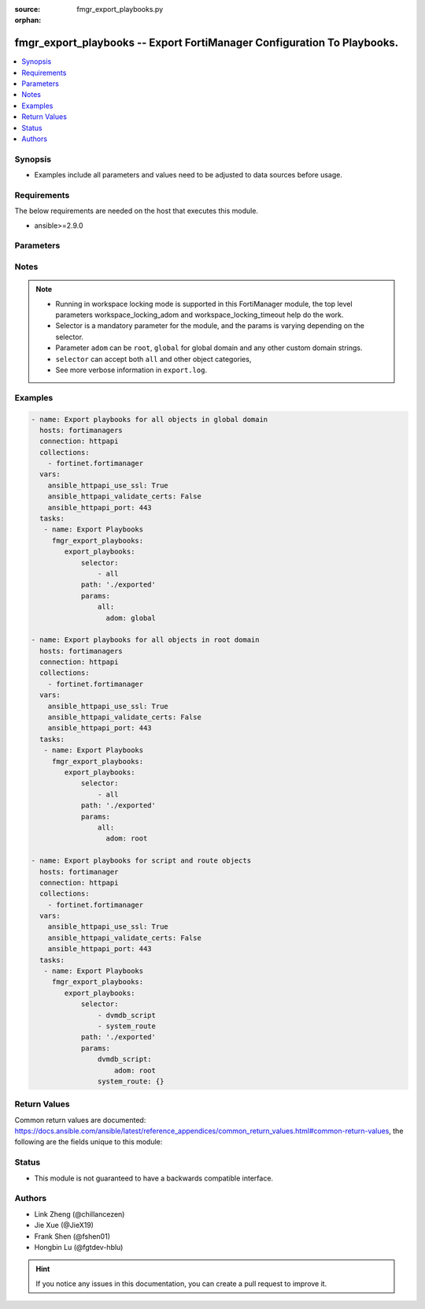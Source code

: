 :source: fmgr_export_playbooks.py

:orphan:

.. _fmgr_export_playbooks:

fmgr_export_playbooks -- Export FortiManager Configuration To Playbooks.
+++++++++++++++++++++++++++++++++++++++++++++++++++++++++++++++++++++++++

.. versionadded:: 2.10

.. contents::
   :local:
   :depth: 1


Synopsis
--------

- Examples include all parameters and values need to be adjusted to data sources before usage.


Requirements
------------
The below requirements are needed on the host that executes this module.

- ansible>=2.9.0



Parameters
----------

.. raw:: html

 <ul>
 <li><span class="li-head">enable_log</span> - Enable/Disable logging for task <span class="li-normal">type: bool</span> <span class="li-required">required: false</span> <span class="li-normal"> default: False</span> </li>
 <li><span class="li-head">forticloud_access_token</span> - Access token of forticloud managed API users, this option is available with FortiManager later than 6.4.0 <span class="li-normal">type: str</span> <span class="li-required">required: false</span> </li>
 <li><span class="li-head">workspace_locking_adom</span> - Acquire the workspace lock if FortiManager is running in workspace mode <span class="li-normal">type: str</span> <span class="li-required">required: false</span> <span class="li-normal"> choices: global, custom adom including root</span> </li>
 <li><span class="li-head">workspace_locking_timeout</span> - The maximum time in seconds to wait for other users to release workspace lock <span class="li-normal">type: integer</span> <span class="li-required">required: false</span>  <span class="li-normal">default: 300</span> </li>

 <li><span class="li-head">export_playbooks</span> - Export playbooks for selectors. <span class="li-normal">type: dict</span></li>
 <ul class="ul-self">
 <li><span class="li-head">path</span> - Path to store exported playbooks and log files.<span class="li-normal">type: str</span> <span class="li-required">required: false</span> <span class="li-normal"> default: .</span>  </li>
 <li><span class="li-head">selector</span> - selector of the fortimanager object category.<span class="li-normal">type: list</span> <span class="li-required">choices:</span></li>
    <li style="list-style: none;"><section class="accordion">
    <input type="checkbox" name="collapse" id="handle2">
    <h2 class="handle">
        <label for="handle2"><u>Show full selector list...</u></label>
    </h2>
    <div class="content">
    <ul class="ul-self">
        <li><span class="li-required">all</span></li>
        <li><span class="li-required">fmupdate_fctservices</span> - available versions:
                <span class="li-normal">6.0.0</span>
                <span class="li-normal">6.2.1</span>
                <span class="li-normal">6.2.3</span>
                <span class="li-normal">6.2.5</span>
                <span class="li-normal">6.4.0</span>
                <span class="li-normal">6.4.2</span>
                <span class="li-normal">6.4.5</span>
                <span class="li-normal">7.0.0</span>
                <span class="li-normal">7.2.0</span>
        </li>
        <li><span class="li-required">footer_consolidated_policy</span> - available versions:
                <span class="li-normal">6.0.0</span>
                <span class="li-normal">6.2.1</span>
                <span class="li-normal">6.2.3</span>
                <span class="li-normal">6.2.5</span>
                <span class="li-normal">6.4.0</span>
                <span class="li-normal">6.4.2</span>
                <span class="li-normal">6.4.5</span>
                <span class="li-normal">7.0.0</span>
                <span class="li-normal">7.2.0</span>
        </li>
        <li><span class="li-required">footer_policy</span> - available versions:
                <span class="li-normal">6.0.0</span>
                <span class="li-normal">6.2.1</span>
                <span class="li-normal">6.2.3</span>
                <span class="li-normal">6.2.5</span>
                <span class="li-normal">6.4.0</span>
                <span class="li-normal">6.4.2</span>
                <span class="li-normal">6.4.5</span>
                <span class="li-normal">7.0.0</span>
                <span class="li-normal">7.2.0</span>
        </li>
        <li><span class="li-required">footer_policy_identitybasedpolicy</span> - available versions:
                <span class="li-normal">6.0.0</span>
        </li>
        <li><span class="li-required">footer_policy6</span> - available versions:
                <span class="li-normal">6.0.0</span>
                <span class="li-normal">6.2.1</span>
                <span class="li-normal">6.2.3</span>
                <span class="li-normal">6.2.5</span>
                <span class="li-normal">6.4.0</span>
                <span class="li-normal">6.4.2</span>
                <span class="li-normal">6.4.5</span>
                <span class="li-normal">7.0.0</span>
                <span class="li-normal">7.2.0</span>
        </li>
        <li><span class="li-required">footer_policy6_identitybasedpolicy6</span> - available versions:
                <span class="li-normal">6.0.0</span>
        </li>
        <li><span class="li-required">footer_shapingpolicy</span> - available versions:
                <span class="li-normal">6.0.0</span>
                <span class="li-normal">6.2.1</span>
                <span class="li-normal">6.2.3</span>
                <span class="li-normal">6.2.5</span>
                <span class="li-normal">6.4.0</span>
                <span class="li-normal">6.4.2</span>
                <span class="li-normal">6.4.5</span>
                <span class="li-normal">7.0.0</span>
                <span class="li-normal">7.2.0</span>
        </li>
        <li><span class="li-required">header_consolidated_policy</span> - available versions:
                <span class="li-normal">6.0.0</span>
                <span class="li-normal">6.2.1</span>
                <span class="li-normal">6.2.3</span>
                <span class="li-normal">6.2.5</span>
                <span class="li-normal">6.4.0</span>
                <span class="li-normal">6.4.2</span>
                <span class="li-normal">6.4.5</span>
                <span class="li-normal">7.0.0</span>
                <span class="li-normal">7.2.0</span>
        </li>
        <li><span class="li-required">header_policy</span> - available versions:
                <span class="li-normal">6.0.0</span>
                <span class="li-normal">6.2.1</span>
                <span class="li-normal">6.2.3</span>
                <span class="li-normal">6.2.5</span>
                <span class="li-normal">6.4.0</span>
                <span class="li-normal">6.4.2</span>
                <span class="li-normal">6.4.5</span>
                <span class="li-normal">7.0.0</span>
                <span class="li-normal">7.2.0</span>
        </li>
        <li><span class="li-required">header_policy_identitybasedpolicy</span> - available versions:
                <span class="li-normal">6.0.0</span>
        </li>
        <li><span class="li-required">header_policy6</span> - available versions:
                <span class="li-normal">6.0.0</span>
                <span class="li-normal">6.2.1</span>
                <span class="li-normal">6.2.3</span>
                <span class="li-normal">6.2.5</span>
                <span class="li-normal">6.4.0</span>
                <span class="li-normal">6.4.2</span>
                <span class="li-normal">6.4.5</span>
                <span class="li-normal">7.0.0</span>
                <span class="li-normal">7.2.0</span>
        </li>
        <li><span class="li-required">header_policy6_identitybasedpolicy6</span> - available versions:
                <span class="li-normal">6.0.0</span>
        </li>
        <li><span class="li-required">header_shapingpolicy</span> - available versions:
                <span class="li-normal">6.0.0</span>
                <span class="li-normal">6.2.1</span>
                <span class="li-normal">6.2.3</span>
                <span class="li-normal">6.2.5</span>
                <span class="li-normal">6.4.0</span>
                <span class="li-normal">6.4.2</span>
                <span class="li-normal">6.4.5</span>
                <span class="li-normal">7.0.0</span>
                <span class="li-normal">7.2.0</span>
        </li>
        <li><span class="li-required">pkg_footer_consolidated_policy</span> - available versions:
                <span class="li-normal">6.0.0</span>
                <span class="li-normal">6.2.1</span>
                <span class="li-normal">6.2.3</span>
                <span class="li-normal">6.2.5</span>
                <span class="li-normal">6.4.0</span>
                <span class="li-normal">6.4.2</span>
                <span class="li-normal">6.4.5</span>
                <span class="li-normal">7.0.0</span>
                <span class="li-normal">7.2.0</span>
        </li>
        <li><span class="li-required">pkg_footer_policy</span> - available versions:
                <span class="li-normal">6.0.0</span>
                <span class="li-normal">6.2.1</span>
                <span class="li-normal">6.2.3</span>
                <span class="li-normal">6.2.5</span>
                <span class="li-normal">6.4.0</span>
                <span class="li-normal">6.4.2</span>
                <span class="li-normal">6.4.5</span>
                <span class="li-normal">7.0.0</span>
                <span class="li-normal">7.2.0</span>
        </li>
        <li><span class="li-required">pkg_footer_policy_identitybasedpolicy</span> - available versions:
                <span class="li-normal">6.0.0</span>
        </li>
        <li><span class="li-required">pkg_footer_policy6</span> - available versions:
                <span class="li-normal">6.0.0</span>
                <span class="li-normal">6.2.1</span>
                <span class="li-normal">6.2.3</span>
                <span class="li-normal">6.2.5</span>
                <span class="li-normal">6.4.0</span>
                <span class="li-normal">6.4.2</span>
                <span class="li-normal">6.4.5</span>
                <span class="li-normal">7.0.0</span>
                <span class="li-normal">7.2.0</span>
        </li>
        <li><span class="li-required">pkg_footer_policy6_identitybasedpolicy6</span> - available versions:
                <span class="li-normal">6.0.0</span>
        </li>
        <li><span class="li-required">pkg_footer_shapingpolicy</span> - available versions:
                <span class="li-normal">6.0.0</span>
                <span class="li-normal">6.2.1</span>
                <span class="li-normal">6.2.3</span>
                <span class="li-normal">6.2.5</span>
                <span class="li-normal">6.4.0</span>
                <span class="li-normal">6.4.2</span>
                <span class="li-normal">6.4.5</span>
                <span class="li-normal">7.0.0</span>
                <span class="li-normal">7.2.0</span>
        </li>
        <li><span class="li-required">pkg_header_consolidated_policy</span> - available versions:
                <span class="li-normal">6.0.0</span>
                <span class="li-normal">6.2.1</span>
                <span class="li-normal">6.2.3</span>
                <span class="li-normal">6.2.5</span>
                <span class="li-normal">6.4.0</span>
                <span class="li-normal">6.4.2</span>
                <span class="li-normal">6.4.5</span>
                <span class="li-normal">7.0.0</span>
                <span class="li-normal">7.2.0</span>
        </li>
        <li><span class="li-required">pkg_header_policy</span> - available versions:
                <span class="li-normal">6.0.0</span>
                <span class="li-normal">6.2.1</span>
                <span class="li-normal">6.2.3</span>
                <span class="li-normal">6.2.5</span>
                <span class="li-normal">6.4.0</span>
                <span class="li-normal">6.4.2</span>
                <span class="li-normal">6.4.5</span>
                <span class="li-normal">7.0.0</span>
                <span class="li-normal">7.2.0</span>
        </li>
        <li><span class="li-required">pkg_header_policy_identitybasedpolicy</span> - available versions:
                <span class="li-normal">6.0.0</span>
        </li>
        <li><span class="li-required">pkg_header_policy6</span> - available versions:
                <span class="li-normal">6.0.0</span>
                <span class="li-normal">6.2.1</span>
                <span class="li-normal">6.2.3</span>
                <span class="li-normal">6.2.5</span>
                <span class="li-normal">6.4.0</span>
                <span class="li-normal">6.4.2</span>
                <span class="li-normal">6.4.5</span>
                <span class="li-normal">7.0.0</span>
                <span class="li-normal">7.2.0</span>
        </li>
        <li><span class="li-required">pkg_header_policy6_identitybasedpolicy6</span> - available versions:
                <span class="li-normal">6.0.0</span>
        </li>
        <li><span class="li-required">pkg_header_shapingpolicy</span> - available versions:
                <span class="li-normal">6.0.0</span>
                <span class="li-normal">6.2.1</span>
                <span class="li-normal">6.2.3</span>
                <span class="li-normal">6.2.5</span>
                <span class="li-normal">6.4.0</span>
                <span class="li-normal">6.4.2</span>
                <span class="li-normal">6.4.5</span>
                <span class="li-normal">7.0.0</span>
                <span class="li-normal">7.2.0</span>
        </li>
        <li><span class="li-required">vpnmgr_node</span> - available versions:
                <span class="li-normal">6.0.0</span>
                <span class="li-normal">6.2.1</span>
                <span class="li-normal">6.2.3</span>
                <span class="li-normal">6.2.5</span>
                <span class="li-normal">6.4.0</span>
                <span class="li-normal">6.4.2</span>
                <span class="li-normal">6.4.5</span>
                <span class="li-normal">7.0.0</span>
                <span class="li-normal">7.2.0</span>
        </li>
        <li><span class="li-required">vpnmgr_node_iprange</span> - available versions:
                <span class="li-normal">6.0.0</span>
                <span class="li-normal">6.2.1</span>
                <span class="li-normal">6.2.3</span>
                <span class="li-normal">6.2.5</span>
                <span class="li-normal">6.4.0</span>
                <span class="li-normal">6.4.2</span>
                <span class="li-normal">6.4.5</span>
                <span class="li-normal">7.0.0</span>
                <span class="li-normal">7.2.0</span>
        </li>
        <li><span class="li-required">vpnmgr_node_ipv4excluderange</span> - available versions:
                <span class="li-normal">6.0.0</span>
                <span class="li-normal">6.2.1</span>
                <span class="li-normal">6.2.3</span>
                <span class="li-normal">6.2.5</span>
                <span class="li-normal">6.4.0</span>
                <span class="li-normal">6.4.2</span>
                <span class="li-normal">6.4.5</span>
                <span class="li-normal">7.0.0</span>
                <span class="li-normal">7.2.0</span>
        </li>
        <li><span class="li-required">vpnmgr_node_protectedsubnet</span> - available versions:
                <span class="li-normal">6.0.0</span>
                <span class="li-normal">6.2.1</span>
                <span class="li-normal">6.2.3</span>
                <span class="li-normal">6.2.5</span>
                <span class="li-normal">6.4.0</span>
                <span class="li-normal">6.4.2</span>
                <span class="li-normal">6.4.5</span>
                <span class="li-normal">7.0.0</span>
                <span class="li-normal">7.2.0</span>
        </li>
        <li><span class="li-required">vpnmgr_node_summaryaddr</span> - available versions:
                <span class="li-normal">6.0.0</span>
                <span class="li-normal">6.2.1</span>
                <span class="li-normal">6.2.3</span>
                <span class="li-normal">6.2.5</span>
                <span class="li-normal">6.4.0</span>
                <span class="li-normal">6.4.2</span>
                <span class="li-normal">6.4.5</span>
                <span class="li-normal">7.0.0</span>
                <span class="li-normal">7.2.0</span>
        </li>
        <li><span class="li-required">vpnmgr_vpntable</span> - available versions:
                <span class="li-normal">6.0.0</span>
                <span class="li-normal">6.2.1</span>
                <span class="li-normal">6.2.3</span>
                <span class="li-normal">6.2.5</span>
                <span class="li-normal">6.4.0</span>
                <span class="li-normal">6.4.2</span>
                <span class="li-normal">6.4.5</span>
                <span class="li-normal">7.0.0</span>
                <span class="li-normal">7.2.0</span>
        </li>
        <li><span class="li-required">dvmdb_revision</span> - available versions:
                <span class="li-normal">6.0.0</span>
                <span class="li-normal">6.2.1</span>
                <span class="li-normal">6.2.3</span>
                <span class="li-normal">6.2.5</span>
                <span class="li-normal">6.4.0</span>
                <span class="li-normal">6.4.2</span>
                <span class="li-normal">6.4.5</span>
                <span class="li-normal">7.0.0</span>
                <span class="li-normal">7.2.0</span>
        </li>
        <li><span class="li-required">system_ntp</span> - available versions:
                <span class="li-normal">6.0.0</span>
                <span class="li-normal">6.2.1</span>
                <span class="li-normal">6.2.3</span>
                <span class="li-normal">6.2.5</span>
                <span class="li-normal">6.4.0</span>
                <span class="li-normal">6.4.2</span>
                <span class="li-normal">6.4.5</span>
                <span class="li-normal">7.0.0</span>
                <span class="li-normal">7.2.0</span>
        </li>
        <li><span class="li-required">system_ntp_ntpserver</span> - available versions:
                <span class="li-normal">6.0.0</span>
                <span class="li-normal">6.2.1</span>
                <span class="li-normal">6.2.3</span>
                <span class="li-normal">6.2.5</span>
                <span class="li-normal">6.4.0</span>
                <span class="li-normal">6.4.2</span>
                <span class="li-normal">6.4.5</span>
                <span class="li-normal">7.0.0</span>
                <span class="li-normal">7.2.0</span>
        </li>
        <li><span class="li-required">user_adgrp</span> - available versions:
                <span class="li-normal">6.0.0</span>
                <span class="li-normal">6.2.1</span>
                <span class="li-normal">6.2.3</span>
                <span class="li-normal">6.2.5</span>
                <span class="li-normal">6.4.0</span>
                <span class="li-normal">6.4.2</span>
                <span class="li-normal">6.4.5</span>
                <span class="li-normal">7.0.0</span>
                <span class="li-normal">7.2.0</span>
        </li>
        <li><span class="li-required">user_device</span> - available versions:
                <span class="li-normal">6.0.0</span>
                <span class="li-normal">6.2.1</span>
                <span class="li-normal">6.2.3</span>
                <span class="li-normal">6.2.5</span>
        </li>
        <li><span class="li-required">user_devicecategory</span> - available versions:
                <span class="li-normal">6.0.0</span>
        </li>
        <li><span class="li-required">user_devicegroup</span> - available versions:
                <span class="li-normal">6.0.0</span>
        </li>
        <li><span class="li-required">user_devicegroup_dynamicmapping</span> - available versions:
                <span class="li-normal">6.0.0</span>
        </li>
        <li><span class="li-required">user_devicegroup_tagging</span> - available versions:
                <span class="li-normal">6.0.0</span>
        </li>
        <li><span class="li-required">user_device_dynamicmapping</span> - available versions:
                <span class="li-normal">6.0.0</span>
                <span class="li-normal">6.2.1</span>
                <span class="li-normal">6.2.3</span>
                <span class="li-normal">6.2.5</span>
        </li>
        <li><span class="li-required">user_device_tagging</span> - available versions:
                <span class="li-normal">6.0.0</span>
                <span class="li-normal">6.2.1</span>
                <span class="li-normal">6.2.3</span>
                <span class="li-normal">6.2.5</span>
        </li>
        <li><span class="li-required">user_fortitoken</span> - available versions:
                <span class="li-normal">6.0.0</span>
                <span class="li-normal">6.2.1</span>
                <span class="li-normal">6.2.3</span>
                <span class="li-normal">6.2.5</span>
                <span class="li-normal">6.4.0</span>
                <span class="li-normal">6.4.2</span>
                <span class="li-normal">6.4.5</span>
                <span class="li-normal">7.0.0</span>
                <span class="li-normal">7.2.0</span>
        </li>
        <li><span class="li-required">user_fsso</span> - available versions:
                <span class="li-normal">6.0.0</span>
                <span class="li-normal">6.2.1</span>
                <span class="li-normal">6.2.3</span>
                <span class="li-normal">6.2.5</span>
                <span class="li-normal">6.4.0</span>
                <span class="li-normal">6.4.2</span>
                <span class="li-normal">6.4.5</span>
                <span class="li-normal">7.0.0</span>
                <span class="li-normal">7.2.0</span>
        </li>
        <li><span class="li-required">user_fssopolling</span> - available versions:
                <span class="li-normal">6.0.0</span>
                <span class="li-normal">6.2.1</span>
                <span class="li-normal">6.2.3</span>
                <span class="li-normal">6.2.5</span>
                <span class="li-normal">6.4.0</span>
                <span class="li-normal">6.4.2</span>
                <span class="li-normal">6.4.5</span>
                <span class="li-normal">7.0.0</span>
                <span class="li-normal">7.2.0</span>
        </li>
        <li><span class="li-required">user_fssopolling_adgrp</span> - available versions:
                <span class="li-normal">6.0.0</span>
                <span class="li-normal">6.2.1</span>
                <span class="li-normal">6.2.3</span>
                <span class="li-normal">6.2.5</span>
                <span class="li-normal">6.4.0</span>
                <span class="li-normal">6.4.2</span>
                <span class="li-normal">6.4.5</span>
                <span class="li-normal">7.0.0</span>
                <span class="li-normal">7.2.0</span>
        </li>
        <li><span class="li-required">user_fsso_dynamicmapping</span> - available versions:
                <span class="li-normal">6.0.0</span>
                <span class="li-normal">6.2.1</span>
                <span class="li-normal">6.2.3</span>
                <span class="li-normal">6.2.5</span>
                <span class="li-normal">6.4.0</span>
                <span class="li-normal">6.4.2</span>
                <span class="li-normal">6.4.5</span>
                <span class="li-normal">7.0.0</span>
                <span class="li-normal">7.2.0</span>
        </li>
        <li><span class="li-required">user_group</span> - available versions:
                <span class="li-normal">6.0.0</span>
                <span class="li-normal">6.2.1</span>
                <span class="li-normal">6.2.3</span>
                <span class="li-normal">6.2.5</span>
                <span class="li-normal">6.4.0</span>
                <span class="li-normal">6.4.2</span>
                <span class="li-normal">6.4.5</span>
                <span class="li-normal">7.0.0</span>
                <span class="li-normal">7.2.0</span>
        </li>
        <li><span class="li-required">user_group_guest</span> - available versions:
                <span class="li-normal">6.0.0</span>
                <span class="li-normal">6.2.1</span>
                <span class="li-normal">6.2.3</span>
                <span class="li-normal">6.2.5</span>
                <span class="li-normal">6.4.0</span>
                <span class="li-normal">6.4.2</span>
                <span class="li-normal">6.4.5</span>
                <span class="li-normal">7.0.0</span>
                <span class="li-normal">7.2.0</span>
        </li>
        <li><span class="li-required">user_group_match</span> - available versions:
                <span class="li-normal">6.0.0</span>
                <span class="li-normal">6.2.1</span>
                <span class="li-normal">6.2.3</span>
                <span class="li-normal">6.2.5</span>
                <span class="li-normal">6.4.0</span>
                <span class="li-normal">6.4.2</span>
                <span class="li-normal">6.4.5</span>
                <span class="li-normal">7.0.0</span>
                <span class="li-normal">7.2.0</span>
        </li>
        <li><span class="li-required">user_ldap</span> - available versions:
                <span class="li-normal">6.0.0</span>
                <span class="li-normal">6.2.1</span>
                <span class="li-normal">6.2.3</span>
                <span class="li-normal">6.2.5</span>
                <span class="li-normal">6.4.0</span>
                <span class="li-normal">6.4.2</span>
                <span class="li-normal">6.4.5</span>
                <span class="li-normal">7.0.0</span>
                <span class="li-normal">7.2.0</span>
        </li>
        <li><span class="li-required">user_ldap_dynamicmapping</span> - available versions:
                <span class="li-normal">6.0.0</span>
                <span class="li-normal">6.2.1</span>
                <span class="li-normal">6.2.3</span>
                <span class="li-normal">6.2.5</span>
                <span class="li-normal">6.4.0</span>
                <span class="li-normal">6.4.2</span>
                <span class="li-normal">6.4.5</span>
                <span class="li-normal">7.0.0</span>
                <span class="li-normal">7.2.0</span>
        </li>
        <li><span class="li-required">user_local</span> - available versions:
                <span class="li-normal">6.0.0</span>
                <span class="li-normal">6.2.1</span>
                <span class="li-normal">6.2.3</span>
                <span class="li-normal">6.2.5</span>
                <span class="li-normal">6.4.0</span>
                <span class="li-normal">6.4.2</span>
                <span class="li-normal">6.4.5</span>
                <span class="li-normal">7.0.0</span>
                <span class="li-normal">7.2.0</span>
        </li>
        <li><span class="li-required">user_passwordpolicy</span> - available versions:
                <span class="li-normal">6.0.0</span>
                <span class="li-normal">6.2.1</span>
                <span class="li-normal">6.2.3</span>
                <span class="li-normal">6.2.5</span>
                <span class="li-normal">6.4.0</span>
                <span class="li-normal">6.4.2</span>
                <span class="li-normal">6.4.5</span>
                <span class="li-normal">7.0.0</span>
                <span class="li-normal">7.2.0</span>
        </li>
        <li><span class="li-required">user_peer</span> - available versions:
                <span class="li-normal">6.0.0</span>
                <span class="li-normal">6.2.1</span>
                <span class="li-normal">6.2.3</span>
                <span class="li-normal">6.2.5</span>
                <span class="li-normal">6.4.0</span>
                <span class="li-normal">6.4.2</span>
                <span class="li-normal">6.4.5</span>
                <span class="li-normal">7.0.0</span>
                <span class="li-normal">7.2.0</span>
        </li>
        <li><span class="li-required">user_peergrp</span> - available versions:
                <span class="li-normal">6.0.0</span>
                <span class="li-normal">6.2.1</span>
                <span class="li-normal">6.2.3</span>
                <span class="li-normal">6.2.5</span>
                <span class="li-normal">6.4.0</span>
                <span class="li-normal">6.4.2</span>
                <span class="li-normal">6.4.5</span>
                <span class="li-normal">7.0.0</span>
                <span class="li-normal">7.2.0</span>
        </li>
        <li><span class="li-required">user_pop3</span> - available versions:
                <span class="li-normal">6.0.0</span>
                <span class="li-normal">6.2.1</span>
                <span class="li-normal">6.2.3</span>
                <span class="li-normal">6.2.5</span>
                <span class="li-normal">6.4.0</span>
                <span class="li-normal">6.4.2</span>
                <span class="li-normal">6.4.5</span>
                <span class="li-normal">7.0.0</span>
                <span class="li-normal">7.2.0</span>
        </li>
        <li><span class="li-required">user_pxgrid</span> - available versions:
                <span class="li-normal">6.0.0</span>
                <span class="li-normal">6.2.1</span>
                <span class="li-normal">6.2.3</span>
                <span class="li-normal">6.2.5</span>
                <span class="li-normal">6.4.0</span>
                <span class="li-normal">6.4.2</span>
                <span class="li-normal">6.4.5</span>
                <span class="li-normal">7.0.0</span>
                <span class="li-normal">7.2.0</span>
        </li>
        <li><span class="li-required">user_radius</span> - available versions:
                <span class="li-normal">6.0.0</span>
                <span class="li-normal">6.2.1</span>
                <span class="li-normal">6.2.3</span>
                <span class="li-normal">6.2.5</span>
                <span class="li-normal">6.4.0</span>
                <span class="li-normal">6.4.2</span>
                <span class="li-normal">6.4.5</span>
                <span class="li-normal">7.0.0</span>
                <span class="li-normal">7.2.0</span>
        </li>
        <li><span class="li-required">user_radius_accountingserver</span> - available versions:
                <span class="li-normal">6.0.0</span>
                <span class="li-normal">6.2.1</span>
                <span class="li-normal">6.2.3</span>
                <span class="li-normal">6.2.5</span>
                <span class="li-normal">6.4.0</span>
                <span class="li-normal">6.4.2</span>
                <span class="li-normal">6.4.5</span>
                <span class="li-normal">7.0.0</span>
                <span class="li-normal">7.2.0</span>
        </li>
        <li><span class="li-required">user_radius_dynamicmapping</span> - available versions:
                <span class="li-normal">6.0.0</span>
                <span class="li-normal">6.2.1</span>
                <span class="li-normal">6.2.3</span>
                <span class="li-normal">6.2.5</span>
                <span class="li-normal">6.4.0</span>
                <span class="li-normal">6.4.2</span>
                <span class="li-normal">6.4.5</span>
                <span class="li-normal">7.0.0</span>
                <span class="li-normal">7.2.0</span>
        </li>
        <li><span class="li-required">user_securityexemptlist</span> - available versions:
                <span class="li-normal">6.0.0</span>
                <span class="li-normal">6.2.1</span>
                <span class="li-normal">6.2.3</span>
                <span class="li-normal">6.2.5</span>
                <span class="li-normal">6.4.0</span>
                <span class="li-normal">6.4.2</span>
                <span class="li-normal">6.4.5</span>
                <span class="li-normal">7.0.0</span>
                <span class="li-normal">7.2.0</span>
        </li>
        <li><span class="li-required">user_securityexemptlist_rule</span> - available versions:
                <span class="li-normal">6.0.0</span>
                <span class="li-normal">6.2.1</span>
                <span class="li-normal">6.2.3</span>
                <span class="li-normal">6.2.5</span>
                <span class="li-normal">6.4.0</span>
                <span class="li-normal">6.4.2</span>
                <span class="li-normal">6.4.5</span>
                <span class="li-normal">7.0.0</span>
                <span class="li-normal">7.2.0</span>
        </li>
        <li><span class="li-required">user_tacacs</span> - available versions:
                <span class="li-normal">6.0.0</span>
                <span class="li-normal">6.2.1</span>
                <span class="li-normal">6.2.3</span>
                <span class="li-normal">6.2.5</span>
                <span class="li-normal">6.4.0</span>
                <span class="li-normal">6.4.2</span>
                <span class="li-normal">6.4.5</span>
                <span class="li-normal">7.0.0</span>
                <span class="li-normal">7.2.0</span>
        </li>
        <li><span class="li-required">user_tacacs_dynamicmapping</span> - available versions:
                <span class="li-normal">6.0.0</span>
                <span class="li-normal">6.2.1</span>
                <span class="li-normal">6.2.3</span>
                <span class="li-normal">6.2.5</span>
                <span class="li-normal">6.4.0</span>
                <span class="li-normal">6.4.2</span>
                <span class="li-normal">6.4.5</span>
                <span class="li-normal">7.0.0</span>
                <span class="li-normal">7.2.0</span>
        </li>
        <li><span class="li-required">system_syslog</span> - available versions:
                <span class="li-normal">6.0.0</span>
                <span class="li-normal">6.2.1</span>
                <span class="li-normal">6.2.3</span>
                <span class="li-normal">6.2.5</span>
                <span class="li-normal">6.4.0</span>
                <span class="li-normal">6.4.2</span>
                <span class="li-normal">6.4.5</span>
                <span class="li-normal">7.0.0</span>
                <span class="li-normal">7.2.0</span>
        </li>
        <li><span class="li-required">fmupdate_avips_advancedlog</span> - available versions:
                <span class="li-normal">6.0.0</span>
                <span class="li-normal">6.2.1</span>
                <span class="li-normal">6.2.3</span>
                <span class="li-normal">6.2.5</span>
                <span class="li-normal">6.4.0</span>
                <span class="li-normal">6.4.2</span>
                <span class="li-normal">6.4.5</span>
                <span class="li-normal">7.0.0</span>
                <span class="li-normal">7.2.0</span>
        </li>
        <li><span class="li-required">fmupdate_avips_webproxy</span> - available versions:
                <span class="li-normal">6.0.0</span>
                <span class="li-normal">6.2.1</span>
                <span class="li-normal">6.2.3</span>
                <span class="li-normal">6.2.5</span>
                <span class="li-normal">6.4.0</span>
                <span class="li-normal">6.4.2</span>
                <span class="li-normal">6.4.5</span>
                <span class="li-normal">7.0.0</span>
                <span class="li-normal">7.2.0</span>
        </li>
        <li><span class="li-required">log_customfield</span> - available versions:
                <span class="li-normal">6.0.0</span>
                <span class="li-normal">6.2.1</span>
                <span class="li-normal">6.2.3</span>
                <span class="li-normal">6.2.5</span>
                <span class="li-normal">6.4.0</span>
                <span class="li-normal">6.4.2</span>
                <span class="li-normal">6.4.5</span>
                <span class="li-normal">7.0.0</span>
                <span class="li-normal">7.2.0</span>
        </li>
        <li><span class="li-required">fmupdate_serveraccesspriorities</span> - available versions:
                <span class="li-normal">6.0.0</span>
                <span class="li-normal">6.2.1</span>
                <span class="li-normal">6.2.3</span>
                <span class="li-normal">6.2.5</span>
                <span class="li-normal">6.4.0</span>
                <span class="li-normal">6.4.2</span>
                <span class="li-normal">6.4.5</span>
                <span class="li-normal">7.0.0</span>
                <span class="li-normal">7.2.0</span>
        </li>
        <li><span class="li-required">fmupdate_serveraccesspriorities_privateserver</span> - available versions:
                <span class="li-normal">6.0.0</span>
                <span class="li-normal">6.2.1</span>
                <span class="li-normal">6.2.3</span>
                <span class="li-normal">6.2.5</span>
                <span class="li-normal">6.4.0</span>
                <span class="li-normal">6.4.2</span>
                <span class="li-normal">6.4.5</span>
                <span class="li-normal">7.0.0</span>
                <span class="li-normal">7.2.0</span>
        </li>
        <li><span class="li-required">system_saml</span> - available versions:
                <span class="li-normal">6.0.0</span>
                <span class="li-normal">6.2.1</span>
                <span class="li-normal">6.2.3</span>
                <span class="li-normal">6.2.5</span>
                <span class="li-normal">6.4.0</span>
                <span class="li-normal">6.4.2</span>
                <span class="li-normal">6.4.5</span>
                <span class="li-normal">7.0.0</span>
                <span class="li-normal">7.2.0</span>
        </li>
        <li><span class="li-required">system_saml_serviceproviders</span> - available versions:
                <span class="li-normal">6.0.0</span>
                <span class="li-normal">6.2.1</span>
                <span class="li-normal">6.2.3</span>
                <span class="li-normal">6.2.5</span>
                <span class="li-normal">6.4.0</span>
                <span class="li-normal">6.4.2</span>
                <span class="li-normal">6.4.5</span>
                <span class="li-normal">7.0.0</span>
                <span class="li-normal">7.2.0</span>
        </li>
        <li><span class="li-required">devprof_log_fortianalyzer_setting</span> - available versions:
                <span class="li-normal">6.0.0</span>
                <span class="li-normal">6.2.1</span>
                <span class="li-normal">6.2.3</span>
                <span class="li-normal">6.2.5</span>
                <span class="li-normal">6.4.0</span>
                <span class="li-normal">6.4.5</span>
                <span class="li-normal">7.0.0</span>
                <span class="li-normal">7.2.0</span>
        </li>
        <li><span class="li-required">devprof_log_syslogd_filter</span> - available versions:
                <span class="li-normal">6.0.0</span>
                <span class="li-normal">6.2.1</span>
                <span class="li-normal">6.2.3</span>
                <span class="li-normal">6.2.5</span>
                <span class="li-normal">6.4.0</span>
                <span class="li-normal">6.4.5</span>
                <span class="li-normal">7.0.0</span>
                <span class="li-normal">7.2.0</span>
        </li>
        <li><span class="li-required">devprof_log_syslogd_setting</span> - available versions:
                <span class="li-normal">6.0.0</span>
                <span class="li-normal">6.2.1</span>
                <span class="li-normal">6.2.3</span>
                <span class="li-normal">6.2.5</span>
                <span class="li-normal">6.4.0</span>
                <span class="li-normal">6.4.5</span>
                <span class="li-normal">7.0.0</span>
                <span class="li-normal">7.2.0</span>
        </li>
        <li><span class="li-required">devprof_device_profile_fortianalyzer</span> - available versions:
                <span class="li-normal">6.0.0</span>
                <span class="li-normal">6.2.1</span>
                <span class="li-normal">6.2.3</span>
                <span class="li-normal">6.2.5</span>
                <span class="li-normal">6.4.0</span>
                <span class="li-normal">6.4.2</span>
                <span class="li-normal">6.4.5</span>
                <span class="li-normal">7.0.0</span>
                <span class="li-normal">7.2.0</span>
        </li>
        <li><span class="li-required">devprof_device_profile_fortiguard</span> - available versions:
                <span class="li-normal">6.0.0</span>
                <span class="li-normal">6.2.1</span>
                <span class="li-normal">6.2.3</span>
                <span class="li-normal">6.2.5</span>
                <span class="li-normal">6.4.0</span>
                <span class="li-normal">6.4.2</span>
                <span class="li-normal">6.4.5</span>
                <span class="li-normal">7.0.0</span>
                <span class="li-normal">7.2.0</span>
        </li>
        <li><span class="li-required">ips_custom</span> - available versions:
                <span class="li-normal">6.0.0</span>
                <span class="li-normal">6.2.1</span>
                <span class="li-normal">6.2.3</span>
                <span class="li-normal">6.2.5</span>
                <span class="li-normal">6.4.0</span>
                <span class="li-normal">6.4.2</span>
                <span class="li-normal">6.4.5</span>
                <span class="li-normal">7.0.0</span>
                <span class="li-normal">7.2.0</span>
        </li>
        <li><span class="li-required">ips_sensor</span> - available versions:
                <span class="li-normal">6.0.0</span>
                <span class="li-normal">6.2.1</span>
                <span class="li-normal">6.2.3</span>
                <span class="li-normal">6.2.5</span>
                <span class="li-normal">6.4.0</span>
                <span class="li-normal">6.4.2</span>
                <span class="li-normal">6.4.5</span>
                <span class="li-normal">7.0.0</span>
                <span class="li-normal">7.2.0</span>
        </li>
        <li><span class="li-required">ips_sensor_entries</span> - available versions:
                <span class="li-normal">6.0.0</span>
                <span class="li-normal">6.2.1</span>
                <span class="li-normal">6.2.3</span>
                <span class="li-normal">6.2.5</span>
                <span class="li-normal">6.4.0</span>
                <span class="li-normal">6.4.2</span>
                <span class="li-normal">6.4.5</span>
                <span class="li-normal">7.0.0</span>
                <span class="li-normal">7.2.0</span>
        </li>
        <li><span class="li-required">ips_sensor_entries_exemptip</span> - available versions:
                <span class="li-normal">6.0.0</span>
                <span class="li-normal">6.2.1</span>
                <span class="li-normal">6.2.3</span>
                <span class="li-normal">6.2.5</span>
                <span class="li-normal">6.4.0</span>
                <span class="li-normal">6.4.2</span>
                <span class="li-normal">6.4.5</span>
                <span class="li-normal">7.0.0</span>
                <span class="li-normal">7.2.0</span>
        </li>
        <li><span class="li-required">ips_sensor_filter</span> - available versions:
                <span class="li-normal">6.0.0</span>
        </li>
        <li><span class="li-required">ips_sensor_override</span> - available versions:
                <span class="li-normal">6.0.0</span>
        </li>
        <li><span class="li-required">ips_sensor_override_exemptip</span> - available versions:
                <span class="li-normal">6.0.0</span>
        </li>
        <li><span class="li-required">fmupdate_publicnetwork</span> - available versions:
                <span class="li-normal">6.0.0</span>
                <span class="li-normal">6.2.1</span>
                <span class="li-normal">6.2.3</span>
                <span class="li-normal">6.2.5</span>
                <span class="li-normal">6.4.0</span>
                <span class="li-normal">6.4.2</span>
                <span class="li-normal">6.4.5</span>
                <span class="li-normal">7.0.0</span>
                <span class="li-normal">7.2.0</span>
        </li>
        <li><span class="li-required">template</span> - available versions:
                <span class="li-normal">6.0.0</span>
                <span class="li-normal">6.2.1</span>
                <span class="li-normal">6.2.3</span>
                <span class="li-normal">6.2.5</span>
                <span class="li-normal">6.4.0</span>
                <span class="li-normal">6.4.2</span>
                <span class="li-normal">6.4.5</span>
                <span class="li-normal">7.0.0</span>
                <span class="li-normal">7.2.0</span>
        </li>
        <li><span class="li-required">templategroup</span> - available versions:
                <span class="li-normal">6.0.0</span>
                <span class="li-normal">6.2.1</span>
                <span class="li-normal">6.2.3</span>
                <span class="li-normal">6.2.5</span>
                <span class="li-normal">6.4.0</span>
                <span class="li-normal">6.4.2</span>
                <span class="li-normal">6.4.5</span>
                <span class="li-normal">7.0.0</span>
                <span class="li-normal">7.2.0</span>
        </li>
        <li><span class="li-required">system_global</span> - available versions:
                <span class="li-normal">6.0.0</span>
                <span class="li-normal">6.2.1</span>
                <span class="li-normal">6.2.3</span>
                <span class="li-normal">6.2.5</span>
                <span class="li-normal">6.4.0</span>
                <span class="li-normal">6.4.2</span>
                <span class="li-normal">6.4.5</span>
                <span class="li-normal">7.0.0</span>
                <span class="li-normal">7.2.0</span>
        </li>
        <li><span class="li-required">antivirus_mmschecksum</span> - available versions:
                <span class="li-normal">6.0.0</span>
                <span class="li-normal">6.2.1</span>
                <span class="li-normal">6.2.3</span>
                <span class="li-normal">6.2.5</span>
        </li>
        <li><span class="li-required">antivirus_mmschecksum_entries</span> - available versions:
                <span class="li-normal">6.0.0</span>
                <span class="li-normal">6.2.1</span>
                <span class="li-normal">6.2.3</span>
                <span class="li-normal">6.2.5</span>
        </li>
        <li><span class="li-required">antivirus_notification</span> - available versions:
                <span class="li-normal">6.0.0</span>
                <span class="li-normal">6.2.1</span>
                <span class="li-normal">6.2.3</span>
                <span class="li-normal">6.2.5</span>
        </li>
        <li><span class="li-required">antivirus_notification_entries</span> - available versions:
                <span class="li-normal">6.0.0</span>
                <span class="li-normal">6.2.1</span>
                <span class="li-normal">6.2.3</span>
                <span class="li-normal">6.2.5</span>
        </li>
        <li><span class="li-required">antivirus_profile</span> - available versions:
                <span class="li-normal">6.0.0</span>
                <span class="li-normal">6.2.1</span>
                <span class="li-normal">6.2.3</span>
                <span class="li-normal">6.2.5</span>
                <span class="li-normal">6.4.0</span>
                <span class="li-normal">6.4.2</span>
                <span class="li-normal">6.4.5</span>
                <span class="li-normal">7.0.0</span>
                <span class="li-normal">7.2.0</span>
        </li>
        <li><span class="li-required">antivirus_profile_contentdisarm</span> - available versions:
                <span class="li-normal">6.0.0</span>
                <span class="li-normal">6.2.1</span>
                <span class="li-normal">6.2.3</span>
                <span class="li-normal">6.2.5</span>
                <span class="li-normal">6.4.0</span>
                <span class="li-normal">6.4.2</span>
                <span class="li-normal">6.4.5</span>
                <span class="li-normal">7.0.0</span>
                <span class="li-normal">7.2.0</span>
        </li>
        <li><span class="li-required">antivirus_profile_ftp</span> - available versions:
                <span class="li-normal">6.0.0</span>
                <span class="li-normal">6.2.1</span>
                <span class="li-normal">6.2.3</span>
                <span class="li-normal">6.2.5</span>
                <span class="li-normal">6.4.0</span>
                <span class="li-normal">6.4.2</span>
                <span class="li-normal">6.4.5</span>
                <span class="li-normal">7.0.0</span>
                <span class="li-normal">7.2.0</span>
        </li>
        <li><span class="li-required">antivirus_profile_http</span> - available versions:
                <span class="li-normal">6.0.0</span>
                <span class="li-normal">6.2.1</span>
                <span class="li-normal">6.2.3</span>
                <span class="li-normal">6.2.5</span>
                <span class="li-normal">6.4.0</span>
                <span class="li-normal">6.4.2</span>
                <span class="li-normal">6.4.5</span>
                <span class="li-normal">7.0.0</span>
                <span class="li-normal">7.2.0</span>
        </li>
        <li><span class="li-required">antivirus_profile_imap</span> - available versions:
                <span class="li-normal">6.0.0</span>
                <span class="li-normal">6.2.1</span>
                <span class="li-normal">6.2.3</span>
                <span class="li-normal">6.2.5</span>
                <span class="li-normal">6.4.0</span>
                <span class="li-normal">6.4.2</span>
                <span class="li-normal">6.4.5</span>
                <span class="li-normal">7.0.0</span>
                <span class="li-normal">7.2.0</span>
        </li>
        <li><span class="li-required">antivirus_profile_mapi</span> - available versions:
                <span class="li-normal">6.0.0</span>
                <span class="li-normal">6.2.1</span>
                <span class="li-normal">6.2.3</span>
                <span class="li-normal">6.2.5</span>
                <span class="li-normal">6.4.0</span>
                <span class="li-normal">6.4.2</span>
                <span class="li-normal">6.4.5</span>
                <span class="li-normal">7.0.0</span>
                <span class="li-normal">7.2.0</span>
        </li>
        <li><span class="li-required">antivirus_profile_nacquar</span> - available versions:
                <span class="li-normal">6.0.0</span>
                <span class="li-normal">6.2.1</span>
                <span class="li-normal">6.2.3</span>
                <span class="li-normal">6.2.5</span>
                <span class="li-normal">6.4.0</span>
                <span class="li-normal">6.4.2</span>
                <span class="li-normal">6.4.5</span>
                <span class="li-normal">7.0.0</span>
                <span class="li-normal">7.2.0</span>
        </li>
        <li><span class="li-required">antivirus_profile_nntp</span> - available versions:
                <span class="li-normal">6.0.0</span>
                <span class="li-normal">6.2.1</span>
                <span class="li-normal">6.2.3</span>
                <span class="li-normal">6.2.5</span>
                <span class="li-normal">6.4.0</span>
                <span class="li-normal">6.4.2</span>
                <span class="li-normal">6.4.5</span>
                <span class="li-normal">7.0.0</span>
                <span class="li-normal">7.2.0</span>
        </li>
        <li><span class="li-required">antivirus_profile_pop3</span> - available versions:
                <span class="li-normal">6.0.0</span>
                <span class="li-normal">6.2.1</span>
                <span class="li-normal">6.2.3</span>
                <span class="li-normal">6.2.5</span>
                <span class="li-normal">6.4.0</span>
                <span class="li-normal">6.4.2</span>
                <span class="li-normal">6.4.5</span>
                <span class="li-normal">7.0.0</span>
                <span class="li-normal">7.2.0</span>
        </li>
        <li><span class="li-required">antivirus_profile_smb</span> - available versions:
                <span class="li-normal">6.0.0</span>
        </li>
        <li><span class="li-required">antivirus_profile_smtp</span> - available versions:
                <span class="li-normal">6.0.0</span>
                <span class="li-normal">6.2.1</span>
                <span class="li-normal">6.2.3</span>
                <span class="li-normal">6.2.5</span>
                <span class="li-normal">6.4.0</span>
                <span class="li-normal">6.4.2</span>
                <span class="li-normal">6.4.5</span>
                <span class="li-normal">7.0.0</span>
                <span class="li-normal">7.2.0</span>
        </li>
        <li><span class="li-required">application_categories</span> - available versions:
                <span class="li-normal">6.0.0</span>
                <span class="li-normal">6.2.1</span>
                <span class="li-normal">6.2.3</span>
                <span class="li-normal">6.2.5</span>
                <span class="li-normal">6.4.0</span>
                <span class="li-normal">6.4.2</span>
                <span class="li-normal">6.4.5</span>
                <span class="li-normal">7.0.0</span>
                <span class="li-normal">7.2.0</span>
        </li>
        <li><span class="li-required">application_custom</span> - available versions:
                <span class="li-normal">6.0.0</span>
                <span class="li-normal">6.2.1</span>
                <span class="li-normal">6.2.3</span>
                <span class="li-normal">6.2.5</span>
                <span class="li-normal">6.4.0</span>
                <span class="li-normal">6.4.2</span>
                <span class="li-normal">6.4.5</span>
                <span class="li-normal">7.0.0</span>
                <span class="li-normal">7.2.0</span>
        </li>
        <li><span class="li-required">application_group</span> - available versions:
                <span class="li-normal">6.0.0</span>
                <span class="li-normal">6.2.1</span>
                <span class="li-normal">6.2.3</span>
                <span class="li-normal">6.2.5</span>
                <span class="li-normal">6.4.0</span>
                <span class="li-normal">6.4.2</span>
                <span class="li-normal">6.4.5</span>
                <span class="li-normal">7.0.0</span>
                <span class="li-normal">7.2.0</span>
        </li>
        <li><span class="li-required">application_list</span> - available versions:
                <span class="li-normal">6.0.0</span>
                <span class="li-normal">6.2.1</span>
                <span class="li-normal">6.2.3</span>
                <span class="li-normal">6.2.5</span>
                <span class="li-normal">6.4.0</span>
                <span class="li-normal">6.4.2</span>
                <span class="li-normal">6.4.5</span>
                <span class="li-normal">7.0.0</span>
                <span class="li-normal">7.2.0</span>
        </li>
        <li><span class="li-required">application_list_entries</span> - available versions:
                <span class="li-normal">6.0.0</span>
                <span class="li-normal">6.2.1</span>
                <span class="li-normal">6.2.3</span>
                <span class="li-normal">6.2.5</span>
                <span class="li-normal">6.4.0</span>
                <span class="li-normal">6.4.2</span>
                <span class="li-normal">6.4.5</span>
                <span class="li-normal">7.0.0</span>
                <span class="li-normal">7.2.0</span>
        </li>
        <li><span class="li-required">application_list_entries_parameters</span> - available versions:
                <span class="li-normal">6.0.0</span>
                <span class="li-normal">6.2.1</span>
                <span class="li-normal">6.2.3</span>
                <span class="li-normal">6.2.5</span>
                <span class="li-normal">6.4.0</span>
                <span class="li-normal">6.4.2</span>
                <span class="li-normal">6.4.5</span>
                <span class="li-normal">7.0.0</span>
                <span class="li-normal">7.2.0</span>
        </li>
        <li><span class="li-required">waf_mainclass</span> - available versions:
                <span class="li-normal">6.0.0</span>
                <span class="li-normal">6.2.1</span>
                <span class="li-normal">6.2.3</span>
                <span class="li-normal">6.2.5</span>
                <span class="li-normal">6.4.0</span>
                <span class="li-normal">6.4.2</span>
                <span class="li-normal">6.4.5</span>
                <span class="li-normal">7.0.0</span>
                <span class="li-normal">7.2.0</span>
        </li>
        <li><span class="li-required">waf_profile</span> - available versions:
                <span class="li-normal">6.0.0</span>
                <span class="li-normal">6.2.1</span>
                <span class="li-normal">6.2.3</span>
                <span class="li-normal">6.2.5</span>
                <span class="li-normal">6.4.0</span>
                <span class="li-normal">6.4.2</span>
                <span class="li-normal">6.4.5</span>
                <span class="li-normal">7.0.0</span>
                <span class="li-normal">7.2.0</span>
        </li>
        <li><span class="li-required">waf_profile_addresslist</span> - available versions:
                <span class="li-normal">6.0.0</span>
                <span class="li-normal">6.2.1</span>
                <span class="li-normal">6.2.3</span>
                <span class="li-normal">6.2.5</span>
                <span class="li-normal">6.4.0</span>
                <span class="li-normal">6.4.2</span>
                <span class="li-normal">6.4.5</span>
                <span class="li-normal">7.0.0</span>
                <span class="li-normal">7.2.0</span>
        </li>
        <li><span class="li-required">waf_profile_constraint</span> - available versions:
                <span class="li-normal">6.0.0</span>
                <span class="li-normal">6.2.1</span>
                <span class="li-normal">6.2.3</span>
                <span class="li-normal">6.2.5</span>
                <span class="li-normal">6.4.0</span>
                <span class="li-normal">6.4.2</span>
                <span class="li-normal">6.4.5</span>
                <span class="li-normal">7.0.0</span>
                <span class="li-normal">7.2.0</span>
        </li>
        <li><span class="li-required">waf_profile_constraint_contentlength</span> - available versions:
                <span class="li-normal">6.0.0</span>
                <span class="li-normal">6.2.1</span>
                <span class="li-normal">6.2.3</span>
                <span class="li-normal">6.2.5</span>
                <span class="li-normal">6.4.0</span>
                <span class="li-normal">6.4.2</span>
                <span class="li-normal">6.4.5</span>
                <span class="li-normal">7.0.0</span>
                <span class="li-normal">7.2.0</span>
        </li>
        <li><span class="li-required">waf_profile_constraint_exception</span> - available versions:
                <span class="li-normal">6.0.0</span>
                <span class="li-normal">6.2.1</span>
                <span class="li-normal">6.2.3</span>
                <span class="li-normal">6.2.5</span>
                <span class="li-normal">6.4.0</span>
                <span class="li-normal">6.4.2</span>
                <span class="li-normal">6.4.5</span>
                <span class="li-normal">7.0.0</span>
                <span class="li-normal">7.2.0</span>
        </li>
        <li><span class="li-required">waf_profile_constraint_headerlength</span> - available versions:
                <span class="li-normal">6.0.0</span>
                <span class="li-normal">6.2.1</span>
                <span class="li-normal">6.2.3</span>
                <span class="li-normal">6.2.5</span>
                <span class="li-normal">6.4.0</span>
                <span class="li-normal">6.4.2</span>
                <span class="li-normal">6.4.5</span>
                <span class="li-normal">7.0.0</span>
                <span class="li-normal">7.2.0</span>
        </li>
        <li><span class="li-required">waf_profile_constraint_hostname</span> - available versions:
                <span class="li-normal">6.0.0</span>
                <span class="li-normal">6.2.1</span>
                <span class="li-normal">6.2.3</span>
                <span class="li-normal">6.2.5</span>
                <span class="li-normal">6.4.0</span>
                <span class="li-normal">6.4.2</span>
                <span class="li-normal">6.4.5</span>
                <span class="li-normal">7.0.0</span>
                <span class="li-normal">7.2.0</span>
        </li>
        <li><span class="li-required">waf_profile_constraint_linelength</span> - available versions:
                <span class="li-normal">6.0.0</span>
                <span class="li-normal">6.2.1</span>
                <span class="li-normal">6.2.3</span>
                <span class="li-normal">6.2.5</span>
                <span class="li-normal">6.4.0</span>
                <span class="li-normal">6.4.2</span>
                <span class="li-normal">6.4.5</span>
                <span class="li-normal">7.0.0</span>
                <span class="li-normal">7.2.0</span>
        </li>
        <li><span class="li-required">waf_profile_constraint_malformed</span> - available versions:
                <span class="li-normal">6.0.0</span>
                <span class="li-normal">6.2.1</span>
                <span class="li-normal">6.2.3</span>
                <span class="li-normal">6.2.5</span>
                <span class="li-normal">6.4.0</span>
                <span class="li-normal">6.4.2</span>
                <span class="li-normal">6.4.5</span>
                <span class="li-normal">7.0.0</span>
                <span class="li-normal">7.2.0</span>
        </li>
        <li><span class="li-required">waf_profile_constraint_maxcookie</span> - available versions:
                <span class="li-normal">6.0.0</span>
                <span class="li-normal">6.2.1</span>
                <span class="li-normal">6.2.3</span>
                <span class="li-normal">6.2.5</span>
                <span class="li-normal">6.4.0</span>
                <span class="li-normal">6.4.2</span>
                <span class="li-normal">6.4.5</span>
                <span class="li-normal">7.0.0</span>
                <span class="li-normal">7.2.0</span>
        </li>
        <li><span class="li-required">waf_profile_constraint_maxheaderline</span> - available versions:
                <span class="li-normal">6.0.0</span>
                <span class="li-normal">6.2.1</span>
                <span class="li-normal">6.2.3</span>
                <span class="li-normal">6.2.5</span>
                <span class="li-normal">6.4.0</span>
                <span class="li-normal">6.4.2</span>
                <span class="li-normal">6.4.5</span>
                <span class="li-normal">7.0.0</span>
                <span class="li-normal">7.2.0</span>
        </li>
        <li><span class="li-required">waf_profile_constraint_maxrangesegment</span> - available versions:
                <span class="li-normal">6.0.0</span>
                <span class="li-normal">6.2.1</span>
                <span class="li-normal">6.2.3</span>
                <span class="li-normal">6.2.5</span>
                <span class="li-normal">6.4.0</span>
                <span class="li-normal">6.4.2</span>
                <span class="li-normal">6.4.5</span>
                <span class="li-normal">7.0.0</span>
                <span class="li-normal">7.2.0</span>
        </li>
        <li><span class="li-required">waf_profile_constraint_maxurlparam</span> - available versions:
                <span class="li-normal">6.0.0</span>
                <span class="li-normal">6.2.1</span>
                <span class="li-normal">6.2.3</span>
                <span class="li-normal">6.2.5</span>
                <span class="li-normal">6.4.0</span>
                <span class="li-normal">6.4.2</span>
                <span class="li-normal">6.4.5</span>
                <span class="li-normal">7.0.0</span>
                <span class="li-normal">7.2.0</span>
        </li>
        <li><span class="li-required">waf_profile_constraint_method</span> - available versions:
                <span class="li-normal">6.0.0</span>
                <span class="li-normal">6.2.1</span>
                <span class="li-normal">6.2.3</span>
                <span class="li-normal">6.2.5</span>
                <span class="li-normal">6.4.0</span>
                <span class="li-normal">6.4.2</span>
                <span class="li-normal">6.4.5</span>
                <span class="li-normal">7.0.0</span>
                <span class="li-normal">7.2.0</span>
        </li>
        <li><span class="li-required">waf_profile_constraint_paramlength</span> - available versions:
                <span class="li-normal">6.0.0</span>
                <span class="li-normal">6.2.1</span>
                <span class="li-normal">6.2.3</span>
                <span class="li-normal">6.2.5</span>
                <span class="li-normal">6.4.0</span>
                <span class="li-normal">6.4.2</span>
                <span class="li-normal">6.4.5</span>
                <span class="li-normal">7.0.0</span>
                <span class="li-normal">7.2.0</span>
        </li>
        <li><span class="li-required">waf_profile_constraint_urlparamlength</span> - available versions:
                <span class="li-normal">6.0.0</span>
                <span class="li-normal">6.2.1</span>
                <span class="li-normal">6.2.3</span>
                <span class="li-normal">6.2.5</span>
                <span class="li-normal">6.4.0</span>
                <span class="li-normal">6.4.2</span>
                <span class="li-normal">6.4.5</span>
                <span class="li-normal">7.0.0</span>
                <span class="li-normal">7.2.0</span>
        </li>
        <li><span class="li-required">waf_profile_constraint_version</span> - available versions:
                <span class="li-normal">6.0.0</span>
                <span class="li-normal">6.2.1</span>
                <span class="li-normal">6.2.3</span>
                <span class="li-normal">6.2.5</span>
                <span class="li-normal">6.4.0</span>
                <span class="li-normal">6.4.2</span>
                <span class="li-normal">6.4.5</span>
                <span class="li-normal">7.0.0</span>
                <span class="li-normal">7.2.0</span>
        </li>
        <li><span class="li-required">waf_profile_method</span> - available versions:
                <span class="li-normal">6.0.0</span>
                <span class="li-normal">6.2.1</span>
                <span class="li-normal">6.2.3</span>
                <span class="li-normal">6.2.5</span>
                <span class="li-normal">6.4.0</span>
                <span class="li-normal">6.4.2</span>
                <span class="li-normal">6.4.5</span>
                <span class="li-normal">7.0.0</span>
                <span class="li-normal">7.2.0</span>
        </li>
        <li><span class="li-required">waf_profile_method_methodpolicy</span> - available versions:
                <span class="li-normal">6.0.0</span>
                <span class="li-normal">6.2.1</span>
                <span class="li-normal">6.2.3</span>
                <span class="li-normal">6.2.5</span>
                <span class="li-normal">6.4.0</span>
                <span class="li-normal">6.4.2</span>
                <span class="li-normal">6.4.5</span>
                <span class="li-normal">7.0.0</span>
                <span class="li-normal">7.2.0</span>
        </li>
        <li><span class="li-required">waf_profile_signature</span> - available versions:
                <span class="li-normal">6.0.0</span>
                <span class="li-normal">6.2.1</span>
                <span class="li-normal">6.2.3</span>
                <span class="li-normal">6.2.5</span>
                <span class="li-normal">6.4.0</span>
                <span class="li-normal">6.4.2</span>
                <span class="li-normal">6.4.5</span>
                <span class="li-normal">7.0.0</span>
                <span class="li-normal">7.2.0</span>
        </li>
        <li><span class="li-required">waf_profile_signature_customsignature</span> - available versions:
                <span class="li-normal">6.0.0</span>
                <span class="li-normal">6.2.1</span>
                <span class="li-normal">6.2.3</span>
                <span class="li-normal">6.2.5</span>
                <span class="li-normal">6.4.0</span>
                <span class="li-normal">6.4.2</span>
                <span class="li-normal">6.4.5</span>
                <span class="li-normal">7.0.0</span>
                <span class="li-normal">7.2.0</span>
        </li>
        <li><span class="li-required">waf_profile_signature_mainclass</span> - available versions:
                <span class="li-normal">6.0.0</span>
                <span class="li-normal">6.2.1</span>
                <span class="li-normal">6.2.3</span>
                <span class="li-normal">6.2.5</span>
                <span class="li-normal">6.4.0</span>
                <span class="li-normal">6.4.2</span>
                <span class="li-normal">6.4.5</span>
                <span class="li-normal">7.0.0</span>
                <span class="li-normal">7.2.0</span>
        </li>
        <li><span class="li-required">waf_profile_urlaccess</span> - available versions:
                <span class="li-normal">6.0.0</span>
                <span class="li-normal">6.2.1</span>
                <span class="li-normal">6.2.3</span>
                <span class="li-normal">6.2.5</span>
                <span class="li-normal">6.4.0</span>
                <span class="li-normal">6.4.2</span>
                <span class="li-normal">6.4.5</span>
                <span class="li-normal">7.0.0</span>
                <span class="li-normal">7.2.0</span>
        </li>
        <li><span class="li-required">waf_profile_urlaccess_accesspattern</span> - available versions:
                <span class="li-normal">6.0.0</span>
                <span class="li-normal">6.2.1</span>
                <span class="li-normal">6.2.3</span>
                <span class="li-normal">6.2.5</span>
                <span class="li-normal">6.4.0</span>
                <span class="li-normal">6.4.2</span>
                <span class="li-normal">6.4.5</span>
                <span class="li-normal">7.0.0</span>
                <span class="li-normal">7.2.0</span>
        </li>
        <li><span class="li-required">waf_signature</span> - available versions:
                <span class="li-normal">6.0.0</span>
                <span class="li-normal">6.2.1</span>
                <span class="li-normal">6.2.3</span>
                <span class="li-normal">6.2.5</span>
                <span class="li-normal">6.4.0</span>
                <span class="li-normal">6.4.2</span>
                <span class="li-normal">6.4.5</span>
                <span class="li-normal">7.0.0</span>
                <span class="li-normal">7.2.0</span>
        </li>
        <li><span class="li-required">waf_subclass</span> - available versions:
                <span class="li-normal">6.0.0</span>
                <span class="li-normal">6.2.1</span>
                <span class="li-normal">6.2.3</span>
                <span class="li-normal">6.2.5</span>
                <span class="li-normal">6.4.0</span>
                <span class="li-normal">6.4.2</span>
                <span class="li-normal">6.4.5</span>
                <span class="li-normal">7.0.0</span>
                <span class="li-normal">7.2.0</span>
        </li>
        <li><span class="li-required">system_status</span> - available versions:
                <span class="li-normal">6.0.0</span>
                <span class="li-normal">6.2.1</span>
                <span class="li-normal">6.2.3</span>
                <span class="li-normal">6.2.5</span>
                <span class="li-normal">6.4.0</span>
                <span class="li-normal">6.4.2</span>
                <span class="li-normal">6.4.5</span>
                <span class="li-normal">7.0.0</span>
                <span class="li-normal">7.2.0</span>
        </li>
        <li><span class="li-required">spamfilter_bwl</span> - available versions:
                <span class="li-normal">6.0.0</span>
        </li>
        <li><span class="li-required">spamfilter_bwl_entries</span> - available versions:
                <span class="li-normal">6.0.0</span>
        </li>
        <li><span class="li-required">spamfilter_bword</span> - available versions:
                <span class="li-normal">6.0.0</span>
        </li>
        <li><span class="li-required">spamfilter_bword_entries</span> - available versions:
                <span class="li-normal">6.0.0</span>
        </li>
        <li><span class="li-required">spamfilter_dnsbl</span> - available versions:
                <span class="li-normal">6.0.0</span>
        </li>
        <li><span class="li-required">spamfilter_dnsbl_entries</span> - available versions:
                <span class="li-normal">6.0.0</span>
        </li>
        <li><span class="li-required">spamfilter_iptrust</span> - available versions:
                <span class="li-normal">6.0.0</span>
        </li>
        <li><span class="li-required">spamfilter_iptrust_entries</span> - available versions:
                <span class="li-normal">6.0.0</span>
        </li>
        <li><span class="li-required">spamfilter_mheader</span> - available versions:
                <span class="li-normal">6.0.0</span>
        </li>
        <li><span class="li-required">spamfilter_mheader_entries</span> - available versions:
                <span class="li-normal">6.0.0</span>
        </li>
        <li><span class="li-required">spamfilter_profile</span> - available versions:
                <span class="li-normal">6.0.0</span>
        </li>
        <li><span class="li-required">spamfilter_profile_gmail</span> - available versions:
                <span class="li-normal">6.0.0</span>
        </li>
        <li><span class="li-required">spamfilter_profile_imap</span> - available versions:
                <span class="li-normal">6.0.0</span>
        </li>
        <li><span class="li-required">spamfilter_profile_mapi</span> - available versions:
                <span class="li-normal">6.0.0</span>
        </li>
        <li><span class="li-required">spamfilter_profile_msnhotmail</span> - available versions:
                <span class="li-normal">6.0.0</span>
        </li>
        <li><span class="li-required">spamfilter_profile_pop3</span> - available versions:
                <span class="li-normal">6.0.0</span>
        </li>
        <li><span class="li-required">spamfilter_profile_smtp</span> - available versions:
                <span class="li-normal">6.0.0</span>
        </li>
        <li><span class="li-required">spamfilter_profile_yahoomail</span> - available versions:
                <span class="li-normal">6.0.0</span>
        </li>
        <li><span class="li-required">fmupdate_fdssetting</span> - available versions:
                <span class="li-normal">6.0.0</span>
                <span class="li-normal">6.2.1</span>
                <span class="li-normal">6.2.3</span>
                <span class="li-normal">6.2.5</span>
                <span class="li-normal">6.4.0</span>
                <span class="li-normal">6.4.2</span>
                <span class="li-normal">6.4.5</span>
                <span class="li-normal">7.0.0</span>
                <span class="li-normal">7.2.0</span>
        </li>
        <li><span class="li-required">fmupdate_fdssetting_pushoverride</span> - available versions:
                <span class="li-normal">6.0.0</span>
                <span class="li-normal">6.2.1</span>
                <span class="li-normal">6.2.3</span>
                <span class="li-normal">6.2.5</span>
                <span class="li-normal">6.4.0</span>
                <span class="li-normal">6.4.2</span>
                <span class="li-normal">6.4.5</span>
                <span class="li-normal">7.0.0</span>
                <span class="li-normal">7.2.0</span>
        </li>
        <li><span class="li-required">fmupdate_fdssetting_pushoverridetoclient</span> - available versions:
                <span class="li-normal">6.0.0</span>
                <span class="li-normal">6.2.1</span>
                <span class="li-normal">6.2.3</span>
                <span class="li-normal">6.2.5</span>
                <span class="li-normal">6.4.0</span>
                <span class="li-normal">6.4.2</span>
                <span class="li-normal">6.4.5</span>
                <span class="li-normal">7.0.0</span>
                <span class="li-normal">7.2.0</span>
        </li>
        <li><span class="li-required">fmupdate_fdssetting_pushoverridetoclient_announceip</span> - available versions:
                <span class="li-normal">6.0.0</span>
                <span class="li-normal">6.2.1</span>
                <span class="li-normal">6.2.3</span>
                <span class="li-normal">6.2.5</span>
                <span class="li-normal">6.4.0</span>
                <span class="li-normal">6.4.2</span>
                <span class="li-normal">6.4.5</span>
                <span class="li-normal">7.0.0</span>
                <span class="li-normal">7.2.0</span>
        </li>
        <li><span class="li-required">fmupdate_fdssetting_serveroverride</span> - available versions:
                <span class="li-normal">6.0.0</span>
                <span class="li-normal">6.2.1</span>
                <span class="li-normal">6.2.3</span>
                <span class="li-normal">6.2.5</span>
                <span class="li-normal">6.4.0</span>
                <span class="li-normal">6.4.2</span>
                <span class="li-normal">6.4.5</span>
                <span class="li-normal">7.0.0</span>
                <span class="li-normal">7.2.0</span>
        </li>
        <li><span class="li-required">fmupdate_fdssetting_serveroverride_servlist</span> - available versions:
                <span class="li-normal">6.0.0</span>
                <span class="li-normal">6.2.1</span>
                <span class="li-normal">6.2.3</span>
                <span class="li-normal">6.2.5</span>
                <span class="li-normal">6.4.0</span>
                <span class="li-normal">6.4.2</span>
                <span class="li-normal">6.4.5</span>
                <span class="li-normal">7.0.0</span>
                <span class="li-normal">7.2.0</span>
        </li>
        <li><span class="li-required">fmupdate_fdssetting_updateschedule</span> - available versions:
                <span class="li-normal">6.0.0</span>
                <span class="li-normal">6.2.1</span>
                <span class="li-normal">6.2.3</span>
                <span class="li-normal">6.2.5</span>
                <span class="li-normal">6.4.0</span>
                <span class="li-normal">6.4.2</span>
                <span class="li-normal">6.4.5</span>
                <span class="li-normal">7.0.0</span>
                <span class="li-normal">7.2.0</span>
        </li>
        <li><span class="li-required">system_dns</span> - available versions:
                <span class="li-normal">6.0.0</span>
                <span class="li-normal">6.2.1</span>
                <span class="li-normal">6.2.3</span>
                <span class="li-normal">6.2.5</span>
                <span class="li-normal">6.4.0</span>
                <span class="li-normal">6.4.2</span>
                <span class="li-normal">6.4.5</span>
                <span class="li-normal">7.0.0</span>
                <span class="li-normal">7.2.0</span>
        </li>
        <li><span class="li-required">dvmdb_device</span> - available versions:
                <span class="li-normal">6.0.0</span>
                <span class="li-normal">6.2.1</span>
                <span class="li-normal">6.2.3</span>
                <span class="li-normal">6.2.5</span>
                <span class="li-normal">6.4.0</span>
                <span class="li-normal">6.4.2</span>
                <span class="li-normal">6.4.5</span>
                <span class="li-normal">7.0.0</span>
                <span class="li-normal">7.2.0</span>
        </li>
        <li><span class="li-required">dvmdb_device_haslave</span> - available versions:
                <span class="li-normal">6.0.0</span>
                <span class="li-normal">6.2.1</span>
                <span class="li-normal">6.2.3</span>
                <span class="li-normal">6.2.5</span>
                <span class="li-normal">6.4.0</span>
                <span class="li-normal">6.4.2</span>
                <span class="li-normal">6.4.5</span>
                <span class="li-normal">7.0.0</span>
                <span class="li-normal">7.2.0</span>
        </li>
        <li><span class="li-required">dvmdb_device_vdom</span> - available versions:
                <span class="li-normal">6.0.0</span>
                <span class="li-normal">6.2.1</span>
                <span class="li-normal">6.2.3</span>
                <span class="li-normal">6.2.5</span>
                <span class="li-normal">6.4.0</span>
                <span class="li-normal">6.4.2</span>
                <span class="li-normal">6.4.5</span>
                <span class="li-normal">7.0.0</span>
                <span class="li-normal">7.2.0</span>
        </li>
        <li><span class="li-required">system_mail</span> - available versions:
                <span class="li-normal">6.0.0</span>
                <span class="li-normal">6.2.1</span>
                <span class="li-normal">6.2.3</span>
                <span class="li-normal">6.2.5</span>
                <span class="li-normal">6.4.0</span>
                <span class="li-normal">6.4.2</span>
                <span class="li-normal">6.4.5</span>
                <span class="li-normal">7.0.0</span>
                <span class="li-normal">7.2.0</span>
        </li>
        <li><span class="li-required">system_alertemail</span> - available versions:
                <span class="li-normal">6.0.0</span>
                <span class="li-normal">6.2.1</span>
                <span class="li-normal">6.2.3</span>
                <span class="li-normal">6.2.5</span>
                <span class="li-normal">6.4.0</span>
                <span class="li-normal">6.4.2</span>
                <span class="li-normal">6.4.5</span>
                <span class="li-normal">7.0.0</span>
                <span class="li-normal">7.2.0</span>
        </li>
        <li><span class="li-required">fmupdate_service</span> - available versions:
                <span class="li-normal">6.0.0</span>
                <span class="li-normal">6.2.1</span>
                <span class="li-normal">6.2.3</span>
                <span class="li-normal">6.2.5</span>
                <span class="li-normal">6.4.0</span>
                <span class="li-normal">6.4.2</span>
                <span class="li-normal">6.4.5</span>
                <span class="li-normal">7.0.0</span>
                <span class="li-normal">7.2.0</span>
        </li>
        <li><span class="li-required">system_logfetch_clientprofile</span> - available versions:
                <span class="li-normal">6.0.0</span>
                <span class="li-normal">6.2.1</span>
                <span class="li-normal">6.2.3</span>
                <span class="li-normal">6.2.5</span>
                <span class="li-normal">6.4.0</span>
                <span class="li-normal">6.4.2</span>
                <span class="li-normal">6.4.5</span>
                <span class="li-normal">7.0.0</span>
                <span class="li-normal">7.2.0</span>
        </li>
        <li><span class="li-required">system_logfetch_clientprofile_devicefilter</span> - available versions:
                <span class="li-normal">6.0.0</span>
                <span class="li-normal">6.2.1</span>
                <span class="li-normal">6.2.3</span>
                <span class="li-normal">6.2.5</span>
                <span class="li-normal">6.4.0</span>
                <span class="li-normal">6.4.2</span>
                <span class="li-normal">6.4.5</span>
                <span class="li-normal">7.0.0</span>
                <span class="li-normal">7.2.0</span>
        </li>
        <li><span class="li-required">system_logfetch_clientprofile_logfilter</span> - available versions:
                <span class="li-normal">6.0.0</span>
                <span class="li-normal">6.2.1</span>
                <span class="li-normal">6.2.3</span>
                <span class="li-normal">6.2.5</span>
                <span class="li-normal">6.4.0</span>
                <span class="li-normal">6.4.2</span>
                <span class="li-normal">6.4.5</span>
                <span class="li-normal">7.0.0</span>
                <span class="li-normal">7.2.0</span>
        </li>
        <li><span class="li-required">system_logfetch_serversettings</span> - available versions:
                <span class="li-normal">6.0.0</span>
                <span class="li-normal">6.2.1</span>
                <span class="li-normal">6.2.3</span>
                <span class="li-normal">6.2.5</span>
                <span class="li-normal">6.4.0</span>
                <span class="li-normal">6.4.2</span>
                <span class="li-normal">6.4.5</span>
                <span class="li-normal">7.0.0</span>
                <span class="li-normal">7.2.0</span>
        </li>
        <li><span class="li-required">system_customlanguage</span> - available versions:
                <span class="li-normal">6.0.0</span>
                <span class="li-normal">6.2.1</span>
                <span class="li-normal">6.2.3</span>
                <span class="li-normal">6.2.5</span>
                <span class="li-normal">6.4.0</span>
                <span class="li-normal">6.4.2</span>
                <span class="li-normal">6.4.5</span>
                <span class="li-normal">7.0.0</span>
                <span class="li-normal">7.2.0</span>
        </li>
        <li><span class="li-required">system_dhcp_server</span> - available versions:
                <span class="li-normal">6.0.0</span>
                <span class="li-normal">6.2.1</span>
                <span class="li-normal">6.2.3</span>
                <span class="li-normal">6.2.5</span>
                <span class="li-normal">6.4.0</span>
                <span class="li-normal">6.4.2</span>
                <span class="li-normal">6.4.5</span>
                <span class="li-normal">7.0.0</span>
                <span class="li-normal">7.2.0</span>
        </li>
        <li><span class="li-required">system_dhcp_server_excluderange</span> - available versions:
                <span class="li-normal">6.0.0</span>
                <span class="li-normal">6.2.1</span>
                <span class="li-normal">6.2.3</span>
                <span class="li-normal">6.2.5</span>
                <span class="li-normal">6.4.0</span>
                <span class="li-normal">6.4.2</span>
                <span class="li-normal">6.4.5</span>
                <span class="li-normal">7.0.0</span>
                <span class="li-normal">7.2.0</span>
        </li>
        <li><span class="li-required">system_dhcp_server_iprange</span> - available versions:
                <span class="li-normal">6.0.0</span>
                <span class="li-normal">6.2.1</span>
                <span class="li-normal">6.2.3</span>
                <span class="li-normal">6.2.5</span>
                <span class="li-normal">6.4.0</span>
                <span class="li-normal">6.4.2</span>
                <span class="li-normal">6.4.5</span>
                <span class="li-normal">7.0.0</span>
                <span class="li-normal">7.2.0</span>
        </li>
        <li><span class="li-required">system_dhcp_server_options</span> - available versions:
                <span class="li-normal">6.0.0</span>
                <span class="li-normal">6.2.1</span>
                <span class="li-normal">6.2.3</span>
                <span class="li-normal">6.2.5</span>
                <span class="li-normal">6.4.0</span>
                <span class="li-normal">6.4.2</span>
                <span class="li-normal">6.4.5</span>
                <span class="li-normal">7.0.0</span>
                <span class="li-normal">7.2.0</span>
        </li>
        <li><span class="li-required">system_dhcp_server_reservedaddress</span> - available versions:
                <span class="li-normal">6.0.0</span>
                <span class="li-normal">6.2.1</span>
                <span class="li-normal">6.2.3</span>
                <span class="li-normal">6.2.5</span>
                <span class="li-normal">6.4.0</span>
                <span class="li-normal">6.4.2</span>
                <span class="li-normal">6.4.5</span>
                <span class="li-normal">7.0.0</span>
                <span class="li-normal">7.2.0</span>
        </li>
        <li><span class="li-required">system_externalresource</span> - available versions:
                <span class="li-normal">6.0.0</span>
                <span class="li-normal">6.2.1</span>
                <span class="li-normal">6.2.3</span>
                <span class="li-normal">6.2.5</span>
                <span class="li-normal">6.4.0</span>
                <span class="li-normal">6.4.2</span>
                <span class="li-normal">6.4.5</span>
                <span class="li-normal">7.0.0</span>
                <span class="li-normal">7.2.0</span>
        </li>
        <li><span class="li-required">system_fortiguard</span> - available versions:
                <span class="li-normal">6.0.0</span>
                <span class="li-normal">6.2.1</span>
                <span class="li-normal">6.2.3</span>
                <span class="li-normal">6.2.5</span>
                <span class="li-normal">6.4.0</span>
                <span class="li-normal">6.4.2</span>
                <span class="li-normal">6.4.5</span>
                <span class="li-normal">7.0.0</span>
                <span class="li-normal">7.2.0</span>
        </li>
        <li><span class="li-required">system_geoipcountry</span> - available versions:
                <span class="li-normal">6.0.0</span>
                <span class="li-normal">6.2.1</span>
                <span class="li-normal">6.2.3</span>
                <span class="li-normal">6.2.5</span>
                <span class="li-normal">6.4.0</span>
                <span class="li-normal">6.4.2</span>
                <span class="li-normal">6.4.5</span>
                <span class="li-normal">7.0.0</span>
                <span class="li-normal">7.2.0</span>
        </li>
        <li><span class="li-required">system_geoipoverride</span> - available versions:
                <span class="li-normal">6.0.0</span>
                <span class="li-normal">6.2.1</span>
                <span class="li-normal">6.2.3</span>
                <span class="li-normal">6.2.5</span>
                <span class="li-normal">6.4.0</span>
                <span class="li-normal">6.4.2</span>
                <span class="li-normal">6.4.5</span>
                <span class="li-normal">7.0.0</span>
                <span class="li-normal">7.2.0</span>
        </li>
        <li><span class="li-required">system_geoipoverride_iprange</span> - available versions:
                <span class="li-normal">6.0.0</span>
                <span class="li-normal">6.2.1</span>
                <span class="li-normal">6.2.3</span>
                <span class="li-normal">6.2.5</span>
                <span class="li-normal">6.4.0</span>
                <span class="li-normal">6.4.2</span>
                <span class="li-normal">6.4.5</span>
                <span class="li-normal">7.0.0</span>
                <span class="li-normal">7.2.0</span>
        </li>
        <li><span class="li-required">system_meta</span> - available versions:
                <span class="li-normal">6.0.0</span>
                <span class="li-normal">6.2.1</span>
                <span class="li-normal">6.2.3</span>
                <span class="li-normal">6.2.5</span>
                <span class="li-normal">6.4.0</span>
                <span class="li-normal">6.4.2</span>
                <span class="li-normal">6.4.5</span>
                <span class="li-normal">7.0.0</span>
                <span class="li-normal">7.2.0</span>
        </li>
        <li><span class="li-required">system_meta_sysmetafields</span> - available versions:
                <span class="li-normal">6.0.0</span>
                <span class="li-normal">6.2.1</span>
                <span class="li-normal">6.2.3</span>
                <span class="li-normal">6.2.5</span>
                <span class="li-normal">6.4.0</span>
                <span class="li-normal">6.4.2</span>
                <span class="li-normal">6.4.5</span>
                <span class="li-normal">7.0.0</span>
                <span class="li-normal">7.2.0</span>
        </li>
        <li><span class="li-required">system_objecttagging</span> - available versions:
                <span class="li-normal">6.0.0</span>
                <span class="li-normal">6.2.1</span>
                <span class="li-normal">6.2.3</span>
                <span class="li-normal">6.2.5</span>
                <span class="li-normal">6.4.0</span>
                <span class="li-normal">6.4.2</span>
                <span class="li-normal">6.4.5</span>
                <span class="li-normal">7.0.0</span>
                <span class="li-normal">7.2.0</span>
        </li>
        <li><span class="li-required">system_replacemsggroup</span> - available versions:
                <span class="li-normal">6.0.0</span>
                <span class="li-normal">6.2.1</span>
                <span class="li-normal">6.2.3</span>
                <span class="li-normal">6.2.5</span>
                <span class="li-normal">6.4.0</span>
                <span class="li-normal">6.4.2</span>
                <span class="li-normal">6.4.5</span>
                <span class="li-normal">7.0.0</span>
                <span class="li-normal">7.2.0</span>
        </li>
        <li><span class="li-required">system_replacemsggroup_admin</span> - available versions:
                <span class="li-normal">6.0.0</span>
                <span class="li-normal">6.2.1</span>
                <span class="li-normal">6.2.3</span>
                <span class="li-normal">6.2.5</span>
                <span class="li-normal">6.4.0</span>
                <span class="li-normal">6.4.2</span>
                <span class="li-normal">6.4.5</span>
                <span class="li-normal">7.0.0</span>
                <span class="li-normal">7.2.0</span>
        </li>
        <li><span class="li-required">system_replacemsggroup_alertmail</span> - available versions:
                <span class="li-normal">6.0.0</span>
                <span class="li-normal">6.2.1</span>
                <span class="li-normal">6.2.3</span>
                <span class="li-normal">6.2.5</span>
                <span class="li-normal">6.4.0</span>
                <span class="li-normal">6.4.2</span>
                <span class="li-normal">6.4.5</span>
                <span class="li-normal">7.0.0</span>
                <span class="li-normal">7.2.0</span>
        </li>
        <li><span class="li-required">system_replacemsggroup_auth</span> - available versions:
                <span class="li-normal">6.0.0</span>
                <span class="li-normal">6.2.1</span>
                <span class="li-normal">6.2.3</span>
                <span class="li-normal">6.2.5</span>
                <span class="li-normal">6.4.0</span>
                <span class="li-normal">6.4.2</span>
                <span class="li-normal">6.4.5</span>
                <span class="li-normal">7.0.0</span>
                <span class="li-normal">7.2.0</span>
        </li>
        <li><span class="li-required">system_replacemsggroup_custommessage</span> - available versions:
                <span class="li-normal">6.0.0</span>
                <span class="li-normal">6.2.1</span>
                <span class="li-normal">6.2.3</span>
                <span class="li-normal">6.2.5</span>
                <span class="li-normal">6.4.0</span>
                <span class="li-normal">6.4.2</span>
                <span class="li-normal">6.4.5</span>
                <span class="li-normal">7.0.0</span>
                <span class="li-normal">7.2.0</span>
        </li>
        <li><span class="li-required">system_replacemsggroup_devicedetectionportal</span> - available versions:
                <span class="li-normal">6.0.0</span>
                <span class="li-normal">6.2.1</span>
                <span class="li-normal">6.2.3</span>
                <span class="li-normal">6.2.5</span>
                <span class="li-normal">6.4.0</span>
                <span class="li-normal">6.4.2</span>
                <span class="li-normal">6.4.5</span>
        </li>
        <li><span class="li-required">system_replacemsggroup_ec</span> - available versions:
                <span class="li-normal">6.0.0</span>
        </li>
        <li><span class="li-required">system_replacemsggroup_fortiguardwf</span> - available versions:
                <span class="li-normal">6.0.0</span>
                <span class="li-normal">6.2.1</span>
                <span class="li-normal">6.2.3</span>
                <span class="li-normal">6.2.5</span>
                <span class="li-normal">6.4.0</span>
                <span class="li-normal">6.4.2</span>
                <span class="li-normal">6.4.5</span>
                <span class="li-normal">7.0.0</span>
                <span class="li-normal">7.2.0</span>
        </li>
        <li><span class="li-required">system_replacemsggroup_ftp</span> - available versions:
                <span class="li-normal">6.0.0</span>
                <span class="li-normal">6.2.1</span>
                <span class="li-normal">6.2.3</span>
                <span class="li-normal">6.2.5</span>
                <span class="li-normal">6.4.0</span>
                <span class="li-normal">6.4.2</span>
                <span class="li-normal">6.4.5</span>
                <span class="li-normal">7.0.0</span>
                <span class="li-normal">7.2.0</span>
        </li>
        <li><span class="li-required">system_replacemsggroup_http</span> - available versions:
                <span class="li-normal">6.0.0</span>
                <span class="li-normal">6.2.1</span>
                <span class="li-normal">6.2.3</span>
                <span class="li-normal">6.2.5</span>
                <span class="li-normal">6.4.0</span>
                <span class="li-normal">6.4.2</span>
                <span class="li-normal">6.4.5</span>
                <span class="li-normal">7.0.0</span>
                <span class="li-normal">7.2.0</span>
        </li>
        <li><span class="li-required">system_replacemsggroup_icap</span> - available versions:
                <span class="li-normal">6.0.0</span>
                <span class="li-normal">6.2.1</span>
                <span class="li-normal">6.2.3</span>
                <span class="li-normal">6.2.5</span>
                <span class="li-normal">6.4.0</span>
                <span class="li-normal">6.4.2</span>
                <span class="li-normal">6.4.5</span>
                <span class="li-normal">7.0.0</span>
                <span class="li-normal">7.2.0</span>
        </li>
        <li><span class="li-required">system_replacemsggroup_mail</span> - available versions:
                <span class="li-normal">6.0.0</span>
                <span class="li-normal">6.2.1</span>
                <span class="li-normal">6.2.3</span>
                <span class="li-normal">6.2.5</span>
                <span class="li-normal">6.4.0</span>
                <span class="li-normal">6.4.2</span>
                <span class="li-normal">6.4.5</span>
                <span class="li-normal">7.0.0</span>
                <span class="li-normal">7.2.0</span>
        </li>
        <li><span class="li-required">system_replacemsggroup_mm1</span> - available versions:
                <span class="li-normal">6.0.0</span>
                <span class="li-normal">6.2.1</span>
                <span class="li-normal">6.2.3</span>
                <span class="li-normal">6.2.5</span>
        </li>
        <li><span class="li-required">system_replacemsggroup_mm3</span> - available versions:
                <span class="li-normal">6.0.0</span>
                <span class="li-normal">6.2.1</span>
                <span class="li-normal">6.2.3</span>
                <span class="li-normal">6.2.5</span>
        </li>
        <li><span class="li-required">system_replacemsggroup_mm4</span> - available versions:
                <span class="li-normal">6.0.0</span>
                <span class="li-normal">6.2.1</span>
                <span class="li-normal">6.2.3</span>
                <span class="li-normal">6.2.5</span>
        </li>
        <li><span class="li-required">system_replacemsggroup_mm7</span> - available versions:
                <span class="li-normal">6.0.0</span>
                <span class="li-normal">6.2.1</span>
                <span class="li-normal">6.2.3</span>
                <span class="li-normal">6.2.5</span>
        </li>
        <li><span class="li-required">system_replacemsggroup_mms</span> - available versions:
                <span class="li-normal">6.0.0</span>
                <span class="li-normal">6.2.1</span>
                <span class="li-normal">6.2.3</span>
                <span class="li-normal">6.2.5</span>
        </li>
        <li><span class="li-required">system_replacemsggroup_nacquar</span> - available versions:
                <span class="li-normal">6.0.0</span>
                <span class="li-normal">6.2.1</span>
                <span class="li-normal">6.2.3</span>
                <span class="li-normal">6.2.5</span>
                <span class="li-normal">6.4.0</span>
                <span class="li-normal">6.4.2</span>
                <span class="li-normal">6.4.5</span>
                <span class="li-normal">7.0.0</span>
                <span class="li-normal">7.2.0</span>
        </li>
        <li><span class="li-required">system_replacemsggroup_nntp</span> - available versions:
                <span class="li-normal">6.0.0</span>
                <span class="li-normal">6.2.1</span>
                <span class="li-normal">6.2.3</span>
                <span class="li-normal">6.2.5</span>
                <span class="li-normal">6.4.0</span>
                <span class="li-normal">6.4.2</span>
                <span class="li-normal">6.4.5</span>
        </li>
        <li><span class="li-required">system_replacemsggroup_spam</span> - available versions:
                <span class="li-normal">6.0.0</span>
                <span class="li-normal">6.2.1</span>
                <span class="li-normal">6.2.3</span>
                <span class="li-normal">6.2.5</span>
                <span class="li-normal">6.4.0</span>
                <span class="li-normal">6.4.2</span>
                <span class="li-normal">6.4.5</span>
                <span class="li-normal">7.0.0</span>
                <span class="li-normal">7.2.0</span>
        </li>
        <li><span class="li-required">system_replacemsggroup_sslvpn</span> - available versions:
                <span class="li-normal">6.0.0</span>
                <span class="li-normal">6.2.1</span>
                <span class="li-normal">6.2.3</span>
                <span class="li-normal">6.2.5</span>
                <span class="li-normal">6.4.0</span>
                <span class="li-normal">6.4.2</span>
                <span class="li-normal">6.4.5</span>
                <span class="li-normal">7.0.0</span>
                <span class="li-normal">7.2.0</span>
        </li>
        <li><span class="li-required">system_replacemsggroup_trafficquota</span> - available versions:
                <span class="li-normal">6.0.0</span>
                <span class="li-normal">6.2.1</span>
                <span class="li-normal">6.2.3</span>
                <span class="li-normal">6.2.5</span>
                <span class="li-normal">6.4.0</span>
                <span class="li-normal">6.4.2</span>
                <span class="li-normal">6.4.5</span>
                <span class="li-normal">7.0.0</span>
                <span class="li-normal">7.2.0</span>
        </li>
        <li><span class="li-required">system_replacemsggroup_utm</span> - available versions:
                <span class="li-normal">6.0.0</span>
                <span class="li-normal">6.2.1</span>
                <span class="li-normal">6.2.3</span>
                <span class="li-normal">6.2.5</span>
                <span class="li-normal">6.4.0</span>
                <span class="li-normal">6.4.2</span>
                <span class="li-normal">6.4.5</span>
                <span class="li-normal">7.0.0</span>
                <span class="li-normal">7.2.0</span>
        </li>
        <li><span class="li-required">system_replacemsggroup_webproxy</span> - available versions:
                <span class="li-normal">6.0.0</span>
                <span class="li-normal">6.2.1</span>
                <span class="li-normal">6.2.3</span>
                <span class="li-normal">6.2.5</span>
                <span class="li-normal">6.4.0</span>
                <span class="li-normal">6.4.2</span>
                <span class="li-normal">6.4.5</span>
                <span class="li-normal">7.0.0</span>
                <span class="li-normal">7.2.0</span>
        </li>
        <li><span class="li-required">system_replacemsgimage</span> - available versions:
                <span class="li-normal">6.0.0</span>
                <span class="li-normal">6.2.1</span>
                <span class="li-normal">6.2.3</span>
                <span class="li-normal">6.2.5</span>
                <span class="li-normal">6.4.0</span>
                <span class="li-normal">6.4.2</span>
                <span class="li-normal">6.4.5</span>
                <span class="li-normal">7.0.0</span>
                <span class="li-normal">7.2.0</span>
        </li>
        <li><span class="li-required">system_sdnconnector</span> - available versions:
                <span class="li-normal">6.0.0</span>
                <span class="li-normal">6.2.1</span>
                <span class="li-normal">6.2.3</span>
                <span class="li-normal">6.2.5</span>
                <span class="li-normal">6.4.0</span>
                <span class="li-normal">6.4.2</span>
                <span class="li-normal">6.4.5</span>
                <span class="li-normal">7.0.0</span>
                <span class="li-normal">7.2.0</span>
        </li>
        <li><span class="li-required">system_sdnconnector_externalip</span> - available versions:
                <span class="li-normal">6.0.0</span>
                <span class="li-normal">6.2.1</span>
                <span class="li-normal">6.2.3</span>
                <span class="li-normal">6.2.5</span>
                <span class="li-normal">6.4.0</span>
                <span class="li-normal">6.4.2</span>
                <span class="li-normal">6.4.5</span>
                <span class="li-normal">7.0.0</span>
                <span class="li-normal">7.2.0</span>
        </li>
        <li><span class="li-required">system_sdnconnector_nic</span> - available versions:
                <span class="li-normal">6.0.0</span>
                <span class="li-normal">6.2.1</span>
                <span class="li-normal">6.2.3</span>
                <span class="li-normal">6.2.5</span>
                <span class="li-normal">6.4.0</span>
                <span class="li-normal">6.4.2</span>
                <span class="li-normal">6.4.5</span>
                <span class="li-normal">7.0.0</span>
                <span class="li-normal">7.2.0</span>
        </li>
        <li><span class="li-required">system_sdnconnector_nic_ip</span> - available versions:
                <span class="li-normal">6.0.0</span>
                <span class="li-normal">6.2.1</span>
                <span class="li-normal">6.2.3</span>
                <span class="li-normal">6.2.5</span>
                <span class="li-normal">6.4.0</span>
                <span class="li-normal">6.4.2</span>
                <span class="li-normal">6.4.5</span>
                <span class="li-normal">7.0.0</span>
                <span class="li-normal">7.2.0</span>
        </li>
        <li><span class="li-required">system_sdnconnector_route</span> - available versions:
                <span class="li-normal">6.0.0</span>
                <span class="li-normal">6.2.1</span>
                <span class="li-normal">6.2.3</span>
                <span class="li-normal">6.2.5</span>
                <span class="li-normal">6.4.0</span>
                <span class="li-normal">6.4.2</span>
                <span class="li-normal">6.4.5</span>
                <span class="li-normal">7.0.0</span>
                <span class="li-normal">7.2.0</span>
        </li>
        <li><span class="li-required">system_sdnconnector_routetable</span> - available versions:
                <span class="li-normal">6.0.0</span>
                <span class="li-normal">6.2.1</span>
                <span class="li-normal">6.2.3</span>
                <span class="li-normal">6.2.5</span>
                <span class="li-normal">6.4.0</span>
                <span class="li-normal">6.4.2</span>
                <span class="li-normal">6.4.5</span>
                <span class="li-normal">7.0.0</span>
                <span class="li-normal">7.2.0</span>
        </li>
        <li><span class="li-required">system_sdnconnector_routetable_route</span> - available versions:
                <span class="li-normal">6.0.0</span>
                <span class="li-normal">6.2.1</span>
                <span class="li-normal">6.2.3</span>
                <span class="li-normal">6.2.5</span>
                <span class="li-normal">6.4.0</span>
                <span class="li-normal">6.4.2</span>
                <span class="li-normal">6.4.5</span>
                <span class="li-normal">7.0.0</span>
                <span class="li-normal">7.2.0</span>
        </li>
        <li><span class="li-required">system_smsserver</span> - available versions:
                <span class="li-normal">6.0.0</span>
                <span class="li-normal">6.2.1</span>
                <span class="li-normal">6.2.3</span>
                <span class="li-normal">6.2.5</span>
                <span class="li-normal">6.4.0</span>
                <span class="li-normal">6.4.2</span>
                <span class="li-normal">6.4.5</span>
                <span class="li-normal">7.0.0</span>
                <span class="li-normal">7.2.0</span>
        </li>
        <li><span class="li-required">system_virtualwirepair</span> - available versions:
                <span class="li-normal">6.0.0</span>
                <span class="li-normal">6.2.1</span>
                <span class="li-normal">6.2.3</span>
                <span class="li-normal">6.2.5</span>
                <span class="li-normal">6.4.0</span>
                <span class="li-normal">6.4.2</span>
                <span class="li-normal">6.4.5</span>
                <span class="li-normal">7.0.0</span>
                <span class="li-normal">7.2.0</span>
        </li>
        <li><span class="li-required">sys_ha_status</span> - available versions:
                <span class="li-normal">6.0.0</span>
                <span class="li-normal">6.2.1</span>
                <span class="li-normal">6.2.3</span>
                <span class="li-normal">6.2.5</span>
                <span class="li-normal">6.4.0</span>
                <span class="li-normal">6.4.2</span>
                <span class="li-normal">6.4.5</span>
                <span class="li-normal">7.0.0</span>
                <span class="li-normal">7.2.0</span>
        </li>
        <li><span class="li-required">fmupdate_webspam_fgdsetting</span> - available versions:
                <span class="li-normal">6.0.0</span>
                <span class="li-normal">6.2.1</span>
                <span class="li-normal">6.2.3</span>
                <span class="li-normal">6.2.5</span>
                <span class="li-normal">6.4.0</span>
                <span class="li-normal">6.4.2</span>
                <span class="li-normal">6.4.5</span>
                <span class="li-normal">7.0.0</span>
                <span class="li-normal">7.2.0</span>
        </li>
        <li><span class="li-required">fmupdate_webspam_fgdsetting_serveroverride</span> - available versions:
                <span class="li-normal">6.0.0</span>
                <span class="li-normal">6.2.1</span>
                <span class="li-normal">6.2.3</span>
                <span class="li-normal">6.2.5</span>
                <span class="li-normal">6.4.0</span>
                <span class="li-normal">6.4.2</span>
                <span class="li-normal">6.4.5</span>
                <span class="li-normal">7.0.0</span>
                <span class="li-normal">7.2.0</span>
        </li>
        <li><span class="li-required">fmupdate_webspam_fgdsetting_serveroverride_servlist</span> - available versions:
                <span class="li-normal">6.0.0</span>
                <span class="li-normal">6.2.1</span>
                <span class="li-normal">6.2.3</span>
                <span class="li-normal">6.2.5</span>
                <span class="li-normal">6.4.0</span>
                <span class="li-normal">6.4.2</span>
                <span class="li-normal">6.4.5</span>
                <span class="li-normal">7.0.0</span>
                <span class="li-normal">7.2.0</span>
        </li>
        <li><span class="li-required">fmupdate_webspam_webproxy</span> - available versions:
                <span class="li-normal">6.0.0</span>
                <span class="li-normal">6.2.1</span>
                <span class="li-normal">6.2.3</span>
                <span class="li-normal">6.2.5</span>
                <span class="li-normal">6.4.0</span>
                <span class="li-normal">6.4.2</span>
                <span class="li-normal">6.4.5</span>
                <span class="li-normal">7.0.0</span>
                <span class="li-normal">7.2.0</span>
        </li>
        <li><span class="li-required">dvmdb_workflow</span> - available versions:
                <span class="li-normal">6.0.0</span>
                <span class="li-normal">6.2.1</span>
                <span class="li-normal">6.2.3</span>
                <span class="li-normal">6.2.5</span>
                <span class="li-normal">6.4.0</span>
                <span class="li-normal">6.4.2</span>
                <span class="li-normal">6.4.5</span>
                <span class="li-normal">7.0.0</span>
                <span class="li-normal">7.2.0</span>
        </li>
        <li><span class="li-required">dvmdb_workflow_wflog</span> - available versions:
                <span class="li-normal">6.0.0</span>
                <span class="li-normal">6.2.1</span>
                <span class="li-normal">6.2.3</span>
                <span class="li-normal">6.2.5</span>
                <span class="li-normal">6.4.0</span>
                <span class="li-normal">6.4.2</span>
                <span class="li-normal">6.4.5</span>
                <span class="li-normal">7.0.0</span>
                <span class="li-normal">7.2.0</span>
        </li>
        <li><span class="li-required">system_autodelete</span> - available versions:
                <span class="li-normal">6.0.0</span>
                <span class="li-normal">6.2.1</span>
                <span class="li-normal">6.2.3</span>
                <span class="li-normal">6.2.5</span>
                <span class="li-normal">6.4.0</span>
                <span class="li-normal">6.4.2</span>
                <span class="li-normal">6.4.5</span>
                <span class="li-normal">7.0.0</span>
                <span class="li-normal">7.2.0</span>
        </li>
        <li><span class="li-required">system_autodelete_dlpfilesautodeletion</span> - available versions:
                <span class="li-normal">6.0.0</span>
                <span class="li-normal">6.2.1</span>
                <span class="li-normal">6.2.3</span>
                <span class="li-normal">6.2.5</span>
                <span class="li-normal">6.4.0</span>
                <span class="li-normal">6.4.2</span>
                <span class="li-normal">6.4.5</span>
                <span class="li-normal">7.0.0</span>
                <span class="li-normal">7.2.0</span>
        </li>
        <li><span class="li-required">system_autodelete_logautodeletion</span> - available versions:
                <span class="li-normal">6.0.0</span>
                <span class="li-normal">6.2.1</span>
                <span class="li-normal">6.2.3</span>
                <span class="li-normal">6.2.5</span>
                <span class="li-normal">6.4.0</span>
                <span class="li-normal">6.4.2</span>
                <span class="li-normal">6.4.5</span>
                <span class="li-normal">7.0.0</span>
                <span class="li-normal">7.2.0</span>
        </li>
        <li><span class="li-required">system_autodelete_quarantinefilesautodeletion</span> - available versions:
                <span class="li-normal">6.0.0</span>
                <span class="li-normal">6.2.1</span>
                <span class="li-normal">6.2.3</span>
                <span class="li-normal">6.2.5</span>
                <span class="li-normal">6.4.0</span>
                <span class="li-normal">6.4.2</span>
                <span class="li-normal">6.4.5</span>
                <span class="li-normal">7.0.0</span>
                <span class="li-normal">7.2.0</span>
        </li>
        <li><span class="li-required">system_autodelete_reportautodeletion</span> - available versions:
                <span class="li-normal">6.0.0</span>
                <span class="li-normal">6.2.1</span>
                <span class="li-normal">6.2.3</span>
                <span class="li-normal">6.2.5</span>
                <span class="li-normal">6.4.0</span>
                <span class="li-normal">6.4.2</span>
                <span class="li-normal">6.4.5</span>
                <span class="li-normal">7.0.0</span>
                <span class="li-normal">7.2.0</span>
        </li>
        <li><span class="li-required">sshfilter_profile</span> - available versions:
                <span class="li-normal">6.0.0</span>
                <span class="li-normal">6.2.1</span>
                <span class="li-normal">6.2.3</span>
                <span class="li-normal">6.2.5</span>
                <span class="li-normal">6.4.0</span>
                <span class="li-normal">6.4.2</span>
                <span class="li-normal">6.4.5</span>
                <span class="li-normal">7.0.0</span>
                <span class="li-normal">7.2.0</span>
        </li>
        <li><span class="li-required">sshfilter_profile_shellcommands</span> - available versions:
                <span class="li-normal">6.0.0</span>
                <span class="li-normal">6.2.1</span>
                <span class="li-normal">6.2.3</span>
                <span class="li-normal">6.2.5</span>
                <span class="li-normal">6.4.0</span>
                <span class="li-normal">6.4.2</span>
                <span class="li-normal">6.4.5</span>
                <span class="li-normal">7.0.0</span>
                <span class="li-normal">7.2.0</span>
        </li>
        <li><span class="li-required">system_alertevent</span> - available versions:
                <span class="li-normal">6.0.0</span>
                <span class="li-normal">6.2.1</span>
                <span class="li-normal">6.2.3</span>
                <span class="li-normal">6.2.5</span>
                <span class="li-normal">6.4.0</span>
                <span class="li-normal">6.4.2</span>
                <span class="li-normal">6.4.5</span>
                <span class="li-normal">7.0.0</span>
                <span class="li-normal">7.2.0</span>
        </li>
        <li><span class="li-required">system_alertevent_alertdestination</span> - available versions:
                <span class="li-normal">6.0.0</span>
                <span class="li-normal">6.2.1</span>
                <span class="li-normal">6.2.3</span>
                <span class="li-normal">6.2.5</span>
                <span class="li-normal">6.4.0</span>
                <span class="li-normal">6.4.2</span>
                <span class="li-normal">6.4.5</span>
                <span class="li-normal">7.0.0</span>
                <span class="li-normal">7.2.0</span>
        </li>
        <li><span class="li-required">system_interface</span> - available versions:
                <span class="li-normal">6.0.0</span>
                <span class="li-normal">6.2.1</span>
                <span class="li-normal">6.2.3</span>
                <span class="li-normal">6.2.5</span>
                <span class="li-normal">6.4.0</span>
                <span class="li-normal">6.4.2</span>
                <span class="li-normal">6.4.5</span>
                <span class="li-normal">7.0.0</span>
                <span class="li-normal">7.2.0</span>
        </li>
        <li><span class="li-required">system_interface_ipv6</span> - available versions:
                <span class="li-normal">6.0.0</span>
                <span class="li-normal">6.2.1</span>
                <span class="li-normal">6.2.3</span>
                <span class="li-normal">6.2.5</span>
                <span class="li-normal">6.4.0</span>
                <span class="li-normal">6.4.2</span>
                <span class="li-normal">6.4.5</span>
                <span class="li-normal">7.0.0</span>
                <span class="li-normal">7.2.0</span>
        </li>
        <li><span class="li-required">system_locallog_disk_filter</span> - available versions:
                <span class="li-normal">6.0.0</span>
                <span class="li-normal">6.2.1</span>
                <span class="li-normal">6.2.3</span>
                <span class="li-normal">6.2.5</span>
                <span class="li-normal">6.4.0</span>
                <span class="li-normal">6.4.2</span>
                <span class="li-normal">6.4.5</span>
                <span class="li-normal">7.0.0</span>
                <span class="li-normal">7.2.0</span>
        </li>
        <li><span class="li-required">system_locallog_disk_setting</span> - available versions:
                <span class="li-normal">6.0.0</span>
                <span class="li-normal">6.2.1</span>
                <span class="li-normal">6.2.3</span>
                <span class="li-normal">6.2.5</span>
                <span class="li-normal">6.4.0</span>
                <span class="li-normal">6.4.2</span>
                <span class="li-normal">6.4.5</span>
                <span class="li-normal">7.0.0</span>
                <span class="li-normal">7.2.0</span>
        </li>
        <li><span class="li-required">system_locallog_fortianalyzer_filter</span> - available versions:
                <span class="li-normal">6.0.0</span>
                <span class="li-normal">6.2.1</span>
                <span class="li-normal">6.2.3</span>
                <span class="li-normal">6.2.5</span>
                <span class="li-normal">6.4.0</span>
                <span class="li-normal">6.4.2</span>
                <span class="li-normal">6.4.5</span>
                <span class="li-normal">7.0.0</span>
                <span class="li-normal">7.2.0</span>
        </li>
        <li><span class="li-required">system_locallog_fortianalyzer_setting</span> - available versions:
                <span class="li-normal">6.0.0</span>
                <span class="li-normal">6.2.1</span>
                <span class="li-normal">6.2.3</span>
                <span class="li-normal">6.2.5</span>
                <span class="li-normal">6.4.0</span>
                <span class="li-normal">6.4.2</span>
                <span class="li-normal">6.4.5</span>
                <span class="li-normal">7.0.0</span>
                <span class="li-normal">7.2.0</span>
        </li>
        <li><span class="li-required">system_locallog_fortianalyzer2_filter</span> - available versions:
                <span class="li-normal">6.0.0</span>
                <span class="li-normal">6.2.1</span>
                <span class="li-normal">6.2.3</span>
                <span class="li-normal">6.2.5</span>
                <span class="li-normal">6.4.0</span>
                <span class="li-normal">6.4.2</span>
                <span class="li-normal">6.4.5</span>
                <span class="li-normal">7.0.0</span>
                <span class="li-normal">7.2.0</span>
        </li>
        <li><span class="li-required">system_locallog_fortianalyzer2_setting</span> - available versions:
                <span class="li-normal">6.0.0</span>
                <span class="li-normal">6.2.1</span>
                <span class="li-normal">6.2.3</span>
                <span class="li-normal">6.2.5</span>
                <span class="li-normal">6.4.0</span>
                <span class="li-normal">6.4.2</span>
                <span class="li-normal">6.4.5</span>
                <span class="li-normal">7.0.0</span>
                <span class="li-normal">7.2.0</span>
        </li>
        <li><span class="li-required">system_locallog_fortianalyzer3_filter</span> - available versions:
                <span class="li-normal">6.0.0</span>
                <span class="li-normal">6.2.1</span>
                <span class="li-normal">6.2.3</span>
                <span class="li-normal">6.2.5</span>
                <span class="li-normal">6.4.0</span>
                <span class="li-normal">6.4.2</span>
                <span class="li-normal">6.4.5</span>
                <span class="li-normal">7.0.0</span>
                <span class="li-normal">7.2.0</span>
        </li>
        <li><span class="li-required">system_locallog_fortianalyzer3_setting</span> - available versions:
                <span class="li-normal">6.0.0</span>
                <span class="li-normal">6.2.1</span>
                <span class="li-normal">6.2.3</span>
                <span class="li-normal">6.2.5</span>
                <span class="li-normal">6.4.0</span>
                <span class="li-normal">6.4.2</span>
                <span class="li-normal">6.4.5</span>
                <span class="li-normal">7.0.0</span>
                <span class="li-normal">7.2.0</span>
        </li>
        <li><span class="li-required">system_locallog_memory_filter</span> - available versions:
                <span class="li-normal">6.0.0</span>
                <span class="li-normal">6.2.1</span>
                <span class="li-normal">6.2.3</span>
                <span class="li-normal">6.2.5</span>
                <span class="li-normal">6.4.0</span>
                <span class="li-normal">6.4.2</span>
                <span class="li-normal">6.4.5</span>
                <span class="li-normal">7.0.0</span>
                <span class="li-normal">7.2.0</span>
        </li>
        <li><span class="li-required">system_locallog_memory_setting</span> - available versions:
                <span class="li-normal">6.0.0</span>
                <span class="li-normal">6.2.1</span>
                <span class="li-normal">6.2.3</span>
                <span class="li-normal">6.2.5</span>
                <span class="li-normal">6.4.0</span>
                <span class="li-normal">6.4.2</span>
                <span class="li-normal">6.4.5</span>
                <span class="li-normal">7.0.0</span>
                <span class="li-normal">7.2.0</span>
        </li>
        <li><span class="li-required">system_locallog_setting</span> - available versions:
                <span class="li-normal">6.0.0</span>
                <span class="li-normal">6.2.1</span>
                <span class="li-normal">6.2.3</span>
                <span class="li-normal">6.2.5</span>
                <span class="li-normal">6.4.0</span>
                <span class="li-normal">6.4.2</span>
                <span class="li-normal">6.4.5</span>
                <span class="li-normal">7.0.0</span>
                <span class="li-normal">7.2.0</span>
        </li>
        <li><span class="li-required">system_locallog_syslogd_filter</span> - available versions:
                <span class="li-normal">6.0.0</span>
                <span class="li-normal">6.2.1</span>
                <span class="li-normal">6.2.3</span>
                <span class="li-normal">6.2.5</span>
                <span class="li-normal">6.4.0</span>
                <span class="li-normal">6.4.2</span>
                <span class="li-normal">6.4.5</span>
                <span class="li-normal">7.0.0</span>
                <span class="li-normal">7.2.0</span>
        </li>
        <li><span class="li-required">system_locallog_syslogd_setting</span> - available versions:
                <span class="li-normal">6.0.0</span>
                <span class="li-normal">6.2.1</span>
                <span class="li-normal">6.2.3</span>
                <span class="li-normal">6.2.5</span>
                <span class="li-normal">6.4.0</span>
                <span class="li-normal">6.4.2</span>
                <span class="li-normal">6.4.5</span>
                <span class="li-normal">7.0.0</span>
                <span class="li-normal">7.2.0</span>
        </li>
        <li><span class="li-required">system_locallog_syslogd2_filter</span> - available versions:
                <span class="li-normal">6.0.0</span>
                <span class="li-normal">6.2.1</span>
                <span class="li-normal">6.2.3</span>
                <span class="li-normal">6.2.5</span>
                <span class="li-normal">6.4.0</span>
                <span class="li-normal">6.4.2</span>
                <span class="li-normal">6.4.5</span>
                <span class="li-normal">7.0.0</span>
                <span class="li-normal">7.2.0</span>
        </li>
        <li><span class="li-required">system_locallog_syslogd2_setting</span> - available versions:
                <span class="li-normal">6.0.0</span>
                <span class="li-normal">6.2.1</span>
                <span class="li-normal">6.2.3</span>
                <span class="li-normal">6.2.5</span>
                <span class="li-normal">6.4.0</span>
                <span class="li-normal">6.4.2</span>
                <span class="li-normal">6.4.5</span>
                <span class="li-normal">7.0.0</span>
                <span class="li-normal">7.2.0</span>
        </li>
        <li><span class="li-required">system_locallog_syslogd3_filter</span> - available versions:
                <span class="li-normal">6.0.0</span>
                <span class="li-normal">6.2.1</span>
                <span class="li-normal">6.2.3</span>
                <span class="li-normal">6.2.5</span>
                <span class="li-normal">6.4.0</span>
                <span class="li-normal">6.4.2</span>
                <span class="li-normal">6.4.5</span>
                <span class="li-normal">7.0.0</span>
                <span class="li-normal">7.2.0</span>
        </li>
        <li><span class="li-required">system_locallog_syslogd3_setting</span> - available versions:
                <span class="li-normal">6.0.0</span>
                <span class="li-normal">6.2.1</span>
                <span class="li-normal">6.2.3</span>
                <span class="li-normal">6.2.5</span>
                <span class="li-normal">6.4.0</span>
                <span class="li-normal">6.4.2</span>
                <span class="li-normal">6.4.5</span>
                <span class="li-normal">7.0.0</span>
                <span class="li-normal">7.2.0</span>
        </li>
        <li><span class="li-required">system_workflow_approvalmatrix</span> - available versions:
                <span class="li-normal">6.0.0</span>
                <span class="li-normal">6.2.1</span>
                <span class="li-normal">6.2.3</span>
                <span class="li-normal">6.2.5</span>
                <span class="li-normal">6.4.0</span>
                <span class="li-normal">6.4.2</span>
                <span class="li-normal">6.4.5</span>
                <span class="li-normal">7.0.0</span>
                <span class="li-normal">7.2.0</span>
        </li>
        <li><span class="li-required">system_workflow_approvalmatrix_approver</span> - available versions:
                <span class="li-normal">6.0.0</span>
                <span class="li-normal">6.2.1</span>
                <span class="li-normal">6.2.3</span>
                <span class="li-normal">6.2.5</span>
                <span class="li-normal">6.4.0</span>
                <span class="li-normal">6.4.2</span>
                <span class="li-normal">6.4.5</span>
                <span class="li-normal">7.0.0</span>
                <span class="li-normal">7.2.0</span>
        </li>
        <li><span class="li-required">system_report_autocache</span> - available versions:
                <span class="li-normal">6.0.0</span>
                <span class="li-normal">6.2.1</span>
                <span class="li-normal">6.2.3</span>
                <span class="li-normal">6.2.5</span>
                <span class="li-normal">6.4.0</span>
                <span class="li-normal">6.4.2</span>
                <span class="li-normal">6.4.5</span>
                <span class="li-normal">7.0.0</span>
                <span class="li-normal">7.2.0</span>
        </li>
        <li><span class="li-required">system_report_estbrowsetime</span> - available versions:
                <span class="li-normal">6.0.0</span>
                <span class="li-normal">6.2.1</span>
                <span class="li-normal">6.2.3</span>
                <span class="li-normal">6.2.5</span>
                <span class="li-normal">6.4.0</span>
                <span class="li-normal">6.4.2</span>
                <span class="li-normal">6.4.5</span>
                <span class="li-normal">7.0.0</span>
                <span class="li-normal">7.2.0</span>
        </li>
        <li><span class="li-required">system_report_group</span> - available versions:
                <span class="li-normal">6.0.0</span>
                <span class="li-normal">6.2.1</span>
                <span class="li-normal">6.2.3</span>
                <span class="li-normal">6.2.5</span>
                <span class="li-normal">6.4.0</span>
                <span class="li-normal">6.4.2</span>
                <span class="li-normal">6.4.5</span>
                <span class="li-normal">7.0.0</span>
                <span class="li-normal">7.2.0</span>
        </li>
        <li><span class="li-required">system_report_group_chartalternative</span> - available versions:
                <span class="li-normal">6.0.0</span>
                <span class="li-normal">6.2.1</span>
                <span class="li-normal">6.2.3</span>
                <span class="li-normal">6.2.5</span>
                <span class="li-normal">6.4.0</span>
                <span class="li-normal">6.4.2</span>
                <span class="li-normal">6.4.5</span>
                <span class="li-normal">7.0.0</span>
                <span class="li-normal">7.2.0</span>
        </li>
        <li><span class="li-required">system_report_group_groupby</span> - available versions:
                <span class="li-normal">6.0.0</span>
                <span class="li-normal">6.2.1</span>
                <span class="li-normal">6.2.3</span>
                <span class="li-normal">6.2.5</span>
                <span class="li-normal">6.4.0</span>
                <span class="li-normal">6.4.2</span>
                <span class="li-normal">6.4.5</span>
                <span class="li-normal">7.0.0</span>
                <span class="li-normal">7.2.0</span>
        </li>
        <li><span class="li-required">system_report_setting</span> - available versions:
                <span class="li-normal">6.0.0</span>
                <span class="li-normal">6.2.1</span>
                <span class="li-normal">6.2.3</span>
                <span class="li-normal">6.2.5</span>
                <span class="li-normal">6.4.0</span>
                <span class="li-normal">6.4.2</span>
                <span class="li-normal">6.4.5</span>
                <span class="li-normal">7.0.0</span>
                <span class="li-normal">7.2.0</span>
        </li>
        <li><span class="li-required">system_passwordpolicy</span> - available versions:
                <span class="li-normal">6.0.0</span>
                <span class="li-normal">6.2.1</span>
                <span class="li-normal">6.2.3</span>
                <span class="li-normal">6.2.5</span>
                <span class="li-normal">6.4.0</span>
                <span class="li-normal">6.4.2</span>
                <span class="li-normal">6.4.5</span>
                <span class="li-normal">7.0.0</span>
                <span class="li-normal">7.2.0</span>
        </li>
        <li><span class="li-required">certificate_template</span> - available versions:
                <span class="li-normal">6.0.0</span>
                <span class="li-normal">6.2.1</span>
                <span class="li-normal">6.2.3</span>
                <span class="li-normal">6.2.5</span>
                <span class="li-normal">6.4.0</span>
                <span class="li-normal">6.4.2</span>
                <span class="li-normal">6.4.5</span>
                <span class="li-normal">7.0.0</span>
                <span class="li-normal">7.2.0</span>
        </li>
        <li><span class="li-required">system_backup_allsettings</span> - available versions:
                <span class="li-normal">6.0.0</span>
                <span class="li-normal">6.2.1</span>
                <span class="li-normal">6.2.3</span>
                <span class="li-normal">6.2.5</span>
                <span class="li-normal">6.4.0</span>
                <span class="li-normal">6.4.2</span>
                <span class="li-normal">6.4.5</span>
                <span class="li-normal">7.0.0</span>
                <span class="li-normal">7.2.0</span>
        </li>
        <li><span class="li-required">dvmdb_adom</span> - available versions:
                <span class="li-normal">6.0.0</span>
                <span class="li-normal">6.2.1</span>
                <span class="li-normal">6.2.3</span>
                <span class="li-normal">6.2.5</span>
                <span class="li-normal">6.4.0</span>
                <span class="li-normal">6.4.2</span>
                <span class="li-normal">6.4.5</span>
                <span class="li-normal">7.0.0</span>
                <span class="li-normal">7.2.0</span>
        </li>
        <li><span class="li-required">system_snmp_community</span> - available versions:
                <span class="li-normal">6.0.0</span>
                <span class="li-normal">6.2.1</span>
                <span class="li-normal">6.2.3</span>
                <span class="li-normal">6.2.5</span>
                <span class="li-normal">6.4.0</span>
                <span class="li-normal">6.4.2</span>
                <span class="li-normal">6.4.5</span>
                <span class="li-normal">7.0.0</span>
                <span class="li-normal">7.2.0</span>
        </li>
        <li><span class="li-required">system_snmp_community_hosts</span> - available versions:
                <span class="li-normal">6.0.0</span>
                <span class="li-normal">6.2.1</span>
                <span class="li-normal">6.2.3</span>
                <span class="li-normal">6.2.5</span>
                <span class="li-normal">6.4.0</span>
                <span class="li-normal">6.4.2</span>
                <span class="li-normal">6.4.5</span>
                <span class="li-normal">7.0.0</span>
                <span class="li-normal">7.2.0</span>
        </li>
        <li><span class="li-required">system_snmp_community_hosts6</span> - available versions:
                <span class="li-normal">6.0.0</span>
                <span class="li-normal">6.2.1</span>
                <span class="li-normal">6.2.3</span>
                <span class="li-normal">6.2.5</span>
                <span class="li-normal">6.4.0</span>
                <span class="li-normal">6.4.2</span>
                <span class="li-normal">6.4.5</span>
                <span class="li-normal">7.0.0</span>
                <span class="li-normal">7.2.0</span>
        </li>
        <li><span class="li-required">system_snmp_sysinfo</span> - available versions:
                <span class="li-normal">6.0.0</span>
                <span class="li-normal">6.2.1</span>
                <span class="li-normal">6.2.3</span>
                <span class="li-normal">6.2.5</span>
                <span class="li-normal">6.4.0</span>
                <span class="li-normal">6.4.2</span>
                <span class="li-normal">6.4.5</span>
                <span class="li-normal">7.0.0</span>
                <span class="li-normal">7.2.0</span>
        </li>
        <li><span class="li-required">system_snmp_user</span> - available versions:
                <span class="li-normal">6.0.0</span>
                <span class="li-normal">6.2.1</span>
                <span class="li-normal">6.2.3</span>
                <span class="li-normal">6.2.5</span>
                <span class="li-normal">6.4.0</span>
                <span class="li-normal">6.4.2</span>
                <span class="li-normal">6.4.5</span>
                <span class="li-normal">7.0.0</span>
                <span class="li-normal">7.2.0</span>
        </li>
        <li><span class="li-required">system_performance</span> - available versions:
                <span class="li-normal">6.0.0</span>
                <span class="li-normal">6.2.1</span>
                <span class="li-normal">6.2.3</span>
                <span class="li-normal">6.2.5</span>
                <span class="li-normal">6.4.0</span>
                <span class="li-normal">6.4.2</span>
                <span class="li-normal">6.4.5</span>
                <span class="li-normal">7.0.0</span>
                <span class="li-normal">7.2.0</span>
        </li>
        <li><span class="li-required">system_route6</span> - available versions:
                <span class="li-normal">6.0.0</span>
                <span class="li-normal">6.2.1</span>
                <span class="li-normal">6.2.3</span>
                <span class="li-normal">6.2.5</span>
                <span class="li-normal">6.4.0</span>
                <span class="li-normal">6.4.2</span>
                <span class="li-normal">6.4.5</span>
                <span class="li-normal">7.0.0</span>
                <span class="li-normal">7.2.0</span>
        </li>
        <li><span class="li-required">voip_profile</span> - available versions:
                <span class="li-normal">6.0.0</span>
                <span class="li-normal">6.2.1</span>
                <span class="li-normal">6.2.3</span>
                <span class="li-normal">6.2.5</span>
                <span class="li-normal">6.4.0</span>
                <span class="li-normal">6.4.2</span>
                <span class="li-normal">6.4.5</span>
                <span class="li-normal">7.0.0</span>
                <span class="li-normal">7.2.0</span>
        </li>
        <li><span class="li-required">voip_profile_sccp</span> - available versions:
                <span class="li-normal">6.0.0</span>
                <span class="li-normal">6.2.1</span>
                <span class="li-normal">6.2.3</span>
                <span class="li-normal">6.2.5</span>
                <span class="li-normal">6.4.0</span>
                <span class="li-normal">6.4.2</span>
                <span class="li-normal">6.4.5</span>
                <span class="li-normal">7.0.0</span>
                <span class="li-normal">7.2.0</span>
        </li>
        <li><span class="li-required">voip_profile_sip</span> - available versions:
                <span class="li-normal">6.0.0</span>
                <span class="li-normal">6.2.1</span>
                <span class="li-normal">6.2.3</span>
                <span class="li-normal">6.2.5</span>
                <span class="li-normal">6.4.0</span>
                <span class="li-normal">6.4.2</span>
                <span class="li-normal">6.4.5</span>
                <span class="li-normal">7.0.0</span>
                <span class="li-normal">7.2.0</span>
        </li>
        <li><span class="li-required">metafields_system_admin_user</span> - available versions:
                <span class="li-normal">6.0.0</span>
                <span class="li-normal">6.2.1</span>
                <span class="li-normal">6.2.3</span>
                <span class="li-normal">6.2.5</span>
                <span class="li-normal">6.4.0</span>
                <span class="li-normal">6.4.2</span>
                <span class="li-normal">6.4.5</span>
                <span class="li-normal">7.0.0</span>
                <span class="li-normal">7.2.0</span>
        </li>
        <li><span class="li-required">fmupdate_analyzer_virusreport</span> - available versions:
                <span class="li-normal">6.0.0</span>
                <span class="li-normal">6.2.1</span>
                <span class="li-normal">6.2.3</span>
                <span class="li-normal">6.2.5</span>
                <span class="li-normal">6.4.0</span>
                <span class="li-normal">6.4.2</span>
                <span class="li-normal">6.4.5</span>
                <span class="li-normal">7.0.0</span>
                <span class="li-normal">7.2.0</span>
        </li>
        <li><span class="li-required">webfilter_categories</span> - available versions:
                <span class="li-normal">6.0.0</span>
                <span class="li-normal">6.2.1</span>
                <span class="li-normal">6.2.3</span>
                <span class="li-normal">6.2.5</span>
                <span class="li-normal">6.4.0</span>
                <span class="li-normal">6.4.2</span>
                <span class="li-normal">6.4.5</span>
                <span class="li-normal">7.0.0</span>
                <span class="li-normal">7.2.0</span>
        </li>
        <li><span class="li-required">webfilter_content</span> - available versions:
                <span class="li-normal">6.0.0</span>
                <span class="li-normal">6.2.1</span>
                <span class="li-normal">6.2.3</span>
                <span class="li-normal">6.2.5</span>
                <span class="li-normal">6.4.0</span>
                <span class="li-normal">6.4.2</span>
                <span class="li-normal">6.4.5</span>
                <span class="li-normal">7.0.0</span>
                <span class="li-normal">7.2.0</span>
        </li>
        <li><span class="li-required">webfilter_contentheader</span> - available versions:
                <span class="li-normal">6.0.0</span>
                <span class="li-normal">6.2.1</span>
                <span class="li-normal">6.2.3</span>
                <span class="li-normal">6.2.5</span>
                <span class="li-normal">6.4.0</span>
                <span class="li-normal">6.4.2</span>
                <span class="li-normal">6.4.5</span>
                <span class="li-normal">7.0.0</span>
                <span class="li-normal">7.2.0</span>
        </li>
        <li><span class="li-required">webfilter_contentheader_entries</span> - available versions:
                <span class="li-normal">6.0.0</span>
                <span class="li-normal">6.2.1</span>
                <span class="li-normal">6.2.3</span>
                <span class="li-normal">6.2.5</span>
                <span class="li-normal">6.4.0</span>
                <span class="li-normal">6.4.2</span>
                <span class="li-normal">6.4.5</span>
                <span class="li-normal">7.0.0</span>
                <span class="li-normal">7.2.0</span>
        </li>
        <li><span class="li-required">webfilter_content_entries</span> - available versions:
                <span class="li-normal">6.0.0</span>
                <span class="li-normal">6.2.1</span>
                <span class="li-normal">6.2.3</span>
                <span class="li-normal">6.2.5</span>
                <span class="li-normal">6.4.0</span>
                <span class="li-normal">6.4.2</span>
                <span class="li-normal">6.4.5</span>
                <span class="li-normal">7.0.0</span>
                <span class="li-normal">7.2.0</span>
        </li>
        <li><span class="li-required">webfilter_ftgdlocalcat</span> - available versions:
                <span class="li-normal">6.0.0</span>
                <span class="li-normal">6.2.1</span>
                <span class="li-normal">6.2.3</span>
                <span class="li-normal">6.2.5</span>
                <span class="li-normal">6.4.0</span>
                <span class="li-normal">6.4.2</span>
                <span class="li-normal">6.4.5</span>
                <span class="li-normal">7.0.0</span>
                <span class="li-normal">7.2.0</span>
        </li>
        <li><span class="li-required">webfilter_ftgdlocalrating</span> - available versions:
                <span class="li-normal">6.0.0</span>
                <span class="li-normal">6.2.1</span>
                <span class="li-normal">6.2.3</span>
                <span class="li-normal">6.2.5</span>
                <span class="li-normal">6.4.0</span>
                <span class="li-normal">6.4.2</span>
                <span class="li-normal">6.4.5</span>
                <span class="li-normal">7.0.0</span>
                <span class="li-normal">7.2.0</span>
        </li>
        <li><span class="li-required">webfilter_profile</span> - available versions:
                <span class="li-normal">6.0.0</span>
                <span class="li-normal">6.2.1</span>
                <span class="li-normal">6.2.3</span>
                <span class="li-normal">6.2.5</span>
                <span class="li-normal">6.4.0</span>
                <span class="li-normal">6.4.2</span>
                <span class="li-normal">6.4.5</span>
                <span class="li-normal">7.0.0</span>
                <span class="li-normal">7.2.0</span>
        </li>
        <li><span class="li-required">webfilter_profile_ftgdwf</span> - available versions:
                <span class="li-normal">6.0.0</span>
                <span class="li-normal">6.2.1</span>
                <span class="li-normal">6.2.3</span>
                <span class="li-normal">6.2.5</span>
                <span class="li-normal">6.4.0</span>
                <span class="li-normal">6.4.2</span>
                <span class="li-normal">6.4.5</span>
                <span class="li-normal">7.0.0</span>
                <span class="li-normal">7.2.0</span>
        </li>
        <li><span class="li-required">webfilter_profile_ftgdwf_filters</span> - available versions:
                <span class="li-normal">6.0.0</span>
                <span class="li-normal">6.2.1</span>
                <span class="li-normal">6.2.3</span>
                <span class="li-normal">6.2.5</span>
                <span class="li-normal">6.4.0</span>
                <span class="li-normal">6.4.2</span>
                <span class="li-normal">6.4.5</span>
                <span class="li-normal">7.0.0</span>
                <span class="li-normal">7.2.0</span>
        </li>
        <li><span class="li-required">webfilter_profile_ftgdwf_quota</span> - available versions:
                <span class="li-normal">6.0.0</span>
                <span class="li-normal">6.2.1</span>
                <span class="li-normal">6.2.3</span>
                <span class="li-normal">6.2.5</span>
                <span class="li-normal">6.4.0</span>
                <span class="li-normal">6.4.2</span>
                <span class="li-normal">6.4.5</span>
                <span class="li-normal">7.0.0</span>
                <span class="li-normal">7.2.0</span>
        </li>
        <li><span class="li-required">webfilter_profile_override</span> - available versions:
                <span class="li-normal">6.0.0</span>
                <span class="li-normal">6.2.1</span>
                <span class="li-normal">6.2.3</span>
                <span class="li-normal">6.2.5</span>
                <span class="li-normal">6.4.0</span>
                <span class="li-normal">6.4.2</span>
                <span class="li-normal">6.4.5</span>
                <span class="li-normal">7.0.0</span>
                <span class="li-normal">7.2.0</span>
        </li>
        <li><span class="li-required">webfilter_profile_urlextraction</span> - available versions:
                <span class="li-normal">6.0.0</span>
                <span class="li-normal">6.2.1</span>
                <span class="li-normal">6.2.3</span>
                <span class="li-normal">6.2.5</span>
                <span class="li-normal">6.4.0</span>
                <span class="li-normal">6.4.2</span>
                <span class="li-normal">6.4.5</span>
                <span class="li-normal">7.0.0</span>
                <span class="li-normal">7.2.0</span>
        </li>
        <li><span class="li-required">webfilter_profile_web</span> - available versions:
                <span class="li-normal">6.0.0</span>
                <span class="li-normal">6.2.1</span>
                <span class="li-normal">6.2.3</span>
                <span class="li-normal">6.2.5</span>
                <span class="li-normal">6.4.0</span>
                <span class="li-normal">6.4.2</span>
                <span class="li-normal">6.4.5</span>
                <span class="li-normal">7.0.0</span>
                <span class="li-normal">7.2.0</span>
        </li>
        <li><span class="li-required">webfilter_profile_youtubechannelfilter</span> - available versions:
                <span class="li-normal">6.0.0</span>
                <span class="li-normal">6.2.1</span>
                <span class="li-normal">6.2.3</span>
                <span class="li-normal">6.2.5</span>
                <span class="li-normal">6.4.0</span>
                <span class="li-normal">6.4.2</span>
                <span class="li-normal">6.4.5</span>
        </li>
        <li><span class="li-required">webfilter_urlfilter</span> - available versions:
                <span class="li-normal">6.0.0</span>
                <span class="li-normal">6.2.1</span>
                <span class="li-normal">6.2.3</span>
                <span class="li-normal">6.2.5</span>
                <span class="li-normal">6.4.0</span>
                <span class="li-normal">6.4.2</span>
                <span class="li-normal">6.4.5</span>
                <span class="li-normal">7.0.0</span>
                <span class="li-normal">7.2.0</span>
        </li>
        <li><span class="li-required">webfilter_urlfilter_entries</span> - available versions:
                <span class="li-normal">6.0.0</span>
                <span class="li-normal">6.2.1</span>
                <span class="li-normal">6.2.3</span>
                <span class="li-normal">6.2.5</span>
                <span class="li-normal">6.4.0</span>
                <span class="li-normal">6.4.2</span>
                <span class="li-normal">6.4.5</span>
                <span class="li-normal">7.0.0</span>
                <span class="li-normal">7.2.0</span>
        </li>
        <li><span class="li-required">system_alertconsole</span> - available versions:
                <span class="li-normal">6.0.0</span>
                <span class="li-normal">6.2.1</span>
                <span class="li-normal">6.2.3</span>
                <span class="li-normal">6.2.5</span>
                <span class="li-normal">6.4.0</span>
                <span class="li-normal">6.4.2</span>
                <span class="li-normal">6.4.5</span>
                <span class="li-normal">7.0.0</span>
                <span class="li-normal">7.2.0</span>
        </li>
        <li><span class="li-required">firewall_address</span> - available versions:
                <span class="li-normal">6.0.0</span>
                <span class="li-normal">6.2.1</span>
                <span class="li-normal">6.2.3</span>
                <span class="li-normal">6.2.5</span>
                <span class="li-normal">6.4.0</span>
                <span class="li-normal">6.4.2</span>
                <span class="li-normal">6.4.5</span>
                <span class="li-normal">7.0.0</span>
                <span class="li-normal">7.2.0</span>
        </li>
        <li><span class="li-required">firewall_address_dynamicmapping</span> - available versions:
                <span class="li-normal">6.0.0</span>
                <span class="li-normal">6.2.1</span>
                <span class="li-normal">6.2.3</span>
                <span class="li-normal">6.2.5</span>
                <span class="li-normal">6.4.0</span>
                <span class="li-normal">6.4.2</span>
                <span class="li-normal">6.4.5</span>
                <span class="li-normal">7.0.0</span>
                <span class="li-normal">7.2.0</span>
        </li>
        <li><span class="li-required">firewall_address_list</span> - available versions:
                <span class="li-normal">6.0.0</span>
                <span class="li-normal">6.2.1</span>
                <span class="li-normal">6.2.3</span>
                <span class="li-normal">6.2.5</span>
                <span class="li-normal">6.4.0</span>
                <span class="li-normal">6.4.2</span>
                <span class="li-normal">6.4.5</span>
                <span class="li-normal">7.0.0</span>
                <span class="li-normal">7.2.0</span>
        </li>
        <li><span class="li-required">firewall_address_tagging</span> - available versions:
                <span class="li-normal">6.0.0</span>
                <span class="li-normal">6.2.1</span>
                <span class="li-normal">6.2.3</span>
                <span class="li-normal">6.2.5</span>
                <span class="li-normal">6.4.0</span>
                <span class="li-normal">6.4.2</span>
                <span class="li-normal">6.4.5</span>
                <span class="li-normal">7.0.0</span>
                <span class="li-normal">7.2.0</span>
        </li>
        <li><span class="li-required">firewall_address6</span> - available versions:
                <span class="li-normal">6.0.0</span>
                <span class="li-normal">6.2.1</span>
                <span class="li-normal">6.2.3</span>
                <span class="li-normal">6.2.5</span>
                <span class="li-normal">6.4.0</span>
                <span class="li-normal">6.4.2</span>
                <span class="li-normal">6.4.5</span>
                <span class="li-normal">7.0.0</span>
                <span class="li-normal">7.2.0</span>
        </li>
        <li><span class="li-required">firewall_address6template</span> - available versions:
                <span class="li-normal">6.0.0</span>
                <span class="li-normal">6.2.1</span>
                <span class="li-normal">6.2.3</span>
                <span class="li-normal">6.2.5</span>
                <span class="li-normal">6.4.0</span>
                <span class="li-normal">6.4.2</span>
                <span class="li-normal">6.4.5</span>
                <span class="li-normal">7.0.0</span>
                <span class="li-normal">7.2.0</span>
        </li>
        <li><span class="li-required">firewall_address6template_subnetsegment</span> - available versions:
                <span class="li-normal">6.0.0</span>
                <span class="li-normal">6.2.1</span>
                <span class="li-normal">6.2.3</span>
                <span class="li-normal">6.2.5</span>
                <span class="li-normal">6.4.0</span>
                <span class="li-normal">6.4.2</span>
                <span class="li-normal">6.4.5</span>
                <span class="li-normal">7.0.0</span>
                <span class="li-normal">7.2.0</span>
        </li>
        <li><span class="li-required">firewall_address6template_subnetsegment_values</span> - available versions:
                <span class="li-normal">6.0.0</span>
                <span class="li-normal">6.2.1</span>
                <span class="li-normal">6.2.3</span>
                <span class="li-normal">6.2.5</span>
                <span class="li-normal">6.4.0</span>
                <span class="li-normal">6.4.2</span>
                <span class="li-normal">6.4.5</span>
                <span class="li-normal">7.0.0</span>
                <span class="li-normal">7.2.0</span>
        </li>
        <li><span class="li-required">firewall_address6_dynamicmapping</span> - available versions:
                <span class="li-normal">6.0.0</span>
                <span class="li-normal">6.2.1</span>
                <span class="li-normal">6.2.3</span>
                <span class="li-normal">6.2.5</span>
                <span class="li-normal">6.4.0</span>
                <span class="li-normal">6.4.2</span>
                <span class="li-normal">6.4.5</span>
                <span class="li-normal">7.0.0</span>
                <span class="li-normal">7.2.0</span>
        </li>
        <li><span class="li-required">firewall_address6_list</span> - available versions:
                <span class="li-normal">6.0.0</span>
                <span class="li-normal">6.2.1</span>
                <span class="li-normal">6.2.3</span>
                <span class="li-normal">6.2.5</span>
                <span class="li-normal">6.4.0</span>
                <span class="li-normal">6.4.2</span>
                <span class="li-normal">6.4.5</span>
                <span class="li-normal">7.0.0</span>
                <span class="li-normal">7.2.0</span>
        </li>
        <li><span class="li-required">firewall_address6_subnetsegment</span> - available versions:
                <span class="li-normal">6.0.0</span>
                <span class="li-normal">6.2.1</span>
                <span class="li-normal">6.2.3</span>
                <span class="li-normal">6.2.5</span>
                <span class="li-normal">6.4.0</span>
                <span class="li-normal">6.4.2</span>
                <span class="li-normal">6.4.5</span>
                <span class="li-normal">7.0.0</span>
                <span class="li-normal">7.2.0</span>
        </li>
        <li><span class="li-required">firewall_address6_tagging</span> - available versions:
                <span class="li-normal">6.0.0</span>
                <span class="li-normal">6.2.1</span>
                <span class="li-normal">6.2.3</span>
                <span class="li-normal">6.2.5</span>
                <span class="li-normal">6.4.0</span>
                <span class="li-normal">6.4.2</span>
                <span class="li-normal">6.4.5</span>
                <span class="li-normal">7.0.0</span>
                <span class="li-normal">7.2.0</span>
        </li>
        <li><span class="li-required">firewall_addrgrp</span> - available versions:
                <span class="li-normal">6.0.0</span>
                <span class="li-normal">6.2.1</span>
                <span class="li-normal">6.2.3</span>
                <span class="li-normal">6.2.5</span>
                <span class="li-normal">6.4.0</span>
                <span class="li-normal">6.4.2</span>
                <span class="li-normal">6.4.5</span>
                <span class="li-normal">7.0.0</span>
                <span class="li-normal">7.2.0</span>
        </li>
        <li><span class="li-required">firewall_addrgrp_dynamicmapping</span> - available versions:
                <span class="li-normal">6.0.0</span>
                <span class="li-normal">6.2.1</span>
                <span class="li-normal">6.2.3</span>
                <span class="li-normal">6.2.5</span>
                <span class="li-normal">6.4.0</span>
                <span class="li-normal">6.4.2</span>
                <span class="li-normal">6.4.5</span>
                <span class="li-normal">7.0.0</span>
                <span class="li-normal">7.2.0</span>
        </li>
        <li><span class="li-required">firewall_addrgrp_tagging</span> - available versions:
                <span class="li-normal">6.0.0</span>
                <span class="li-normal">6.2.1</span>
                <span class="li-normal">6.2.3</span>
                <span class="li-normal">6.2.5</span>
                <span class="li-normal">6.4.0</span>
                <span class="li-normal">6.4.2</span>
                <span class="li-normal">6.4.5</span>
                <span class="li-normal">7.0.0</span>
                <span class="li-normal">7.2.0</span>
        </li>
        <li><span class="li-required">firewall_addrgrp6</span> - available versions:
                <span class="li-normal">6.0.0</span>
                <span class="li-normal">6.2.1</span>
                <span class="li-normal">6.2.3</span>
                <span class="li-normal">6.2.5</span>
                <span class="li-normal">6.4.0</span>
                <span class="li-normal">6.4.2</span>
                <span class="li-normal">6.4.5</span>
                <span class="li-normal">7.0.0</span>
                <span class="li-normal">7.2.0</span>
        </li>
        <li><span class="li-required">firewall_addrgrp6_dynamicmapping</span> - available versions:
                <span class="li-normal">6.0.0</span>
                <span class="li-normal">6.2.1</span>
                <span class="li-normal">6.2.3</span>
                <span class="li-normal">6.2.5</span>
                <span class="li-normal">6.4.0</span>
                <span class="li-normal">6.4.2</span>
                <span class="li-normal">6.4.5</span>
                <span class="li-normal">7.0.0</span>
                <span class="li-normal">7.2.0</span>
        </li>
        <li><span class="li-required">firewall_addrgrp6_tagging</span> - available versions:
                <span class="li-normal">6.0.0</span>
                <span class="li-normal">6.2.1</span>
                <span class="li-normal">6.2.3</span>
                <span class="li-normal">6.2.5</span>
                <span class="li-normal">6.4.0</span>
                <span class="li-normal">6.4.2</span>
                <span class="li-normal">6.4.5</span>
                <span class="li-normal">7.0.0</span>
                <span class="li-normal">7.2.0</span>
        </li>
        <li><span class="li-required">firewall_carrierendpointbwl</span> - available versions:
                <span class="li-normal">6.0.0</span>
                <span class="li-normal">6.2.1</span>
                <span class="li-normal">6.2.3</span>
                <span class="li-normal">6.2.5</span>
        </li>
        <li><span class="li-required">firewall_carrierendpointbwl_entries</span> - available versions:
                <span class="li-normal">6.0.0</span>
                <span class="li-normal">6.2.1</span>
                <span class="li-normal">6.2.3</span>
                <span class="li-normal">6.2.5</span>
        </li>
        <li><span class="li-required">firewall_gtp</span> - available versions:
                <span class="li-normal">6.0.0</span>
                <span class="li-normal">6.2.1</span>
                <span class="li-normal">6.2.3</span>
                <span class="li-normal">6.2.5</span>
                <span class="li-normal">6.4.0</span>
                <span class="li-normal">6.4.2</span>
                <span class="li-normal">6.4.5</span>
                <span class="li-normal">7.0.0</span>
                <span class="li-normal">7.2.0</span>
        </li>
        <li><span class="li-required">firewall_gtp_apn</span> - available versions:
                <span class="li-normal">6.0.0</span>
                <span class="li-normal">6.2.1</span>
                <span class="li-normal">6.2.3</span>
                <span class="li-normal">6.2.5</span>
                <span class="li-normal">6.4.0</span>
                <span class="li-normal">6.4.2</span>
                <span class="li-normal">6.4.5</span>
                <span class="li-normal">7.0.0</span>
                <span class="li-normal">7.2.0</span>
        </li>
        <li><span class="li-required">firewall_gtp_ieremovepolicy</span> - available versions:
                <span class="li-normal">6.0.0</span>
                <span class="li-normal">6.2.1</span>
                <span class="li-normal">6.2.3</span>
                <span class="li-normal">6.2.5</span>
                <span class="li-normal">6.4.0</span>
                <span class="li-normal">6.4.2</span>
                <span class="li-normal">6.4.5</span>
                <span class="li-normal">7.0.0</span>
                <span class="li-normal">7.2.0</span>
        </li>
        <li><span class="li-required">firewall_gtp_ievalidation</span> - available versions:
                <span class="li-normal">6.0.0</span>
                <span class="li-normal">6.2.1</span>
                <span class="li-normal">6.2.3</span>
                <span class="li-normal">6.2.5</span>
                <span class="li-normal">6.4.0</span>
                <span class="li-normal">6.4.2</span>
                <span class="li-normal">6.4.5</span>
                <span class="li-normal">7.0.0</span>
                <span class="li-normal">7.2.0</span>
        </li>
        <li><span class="li-required">firewall_gtp_imsi</span> - available versions:
                <span class="li-normal">6.0.0</span>
                <span class="li-normal">6.2.1</span>
                <span class="li-normal">6.2.3</span>
                <span class="li-normal">6.2.5</span>
                <span class="li-normal">6.4.0</span>
                <span class="li-normal">6.4.2</span>
                <span class="li-normal">6.4.5</span>
                <span class="li-normal">7.0.0</span>
                <span class="li-normal">7.2.0</span>
        </li>
        <li><span class="li-required">firewall_gtp_ippolicy</span> - available versions:
                <span class="li-normal">6.0.0</span>
                <span class="li-normal">6.2.1</span>
                <span class="li-normal">6.2.3</span>
                <span class="li-normal">6.2.5</span>
                <span class="li-normal">6.4.0</span>
                <span class="li-normal">6.4.2</span>
                <span class="li-normal">6.4.5</span>
                <span class="li-normal">7.0.0</span>
                <span class="li-normal">7.2.0</span>
        </li>
        <li><span class="li-required">firewall_gtp_messageratelimit</span> - available versions:
                <span class="li-normal">6.0.0</span>
                <span class="li-normal">6.2.1</span>
                <span class="li-normal">6.2.3</span>
                <span class="li-normal">6.2.5</span>
                <span class="li-normal">6.4.0</span>
                <span class="li-normal">6.4.2</span>
                <span class="li-normal">6.4.5</span>
                <span class="li-normal">7.0.0</span>
                <span class="li-normal">7.2.0</span>
        </li>
        <li><span class="li-required">firewall_gtp_messageratelimitv0</span> - available versions:
                <span class="li-normal">6.0.0</span>
                <span class="li-normal">6.2.1</span>
                <span class="li-normal">6.2.3</span>
                <span class="li-normal">6.2.5</span>
                <span class="li-normal">6.4.0</span>
                <span class="li-normal">6.4.2</span>
                <span class="li-normal">6.4.5</span>
                <span class="li-normal">7.0.0</span>
                <span class="li-normal">7.2.0</span>
        </li>
        <li><span class="li-required">firewall_gtp_messageratelimitv1</span> - available versions:
                <span class="li-normal">6.0.0</span>
                <span class="li-normal">6.2.1</span>
                <span class="li-normal">6.2.3</span>
                <span class="li-normal">6.2.5</span>
                <span class="li-normal">6.4.0</span>
                <span class="li-normal">6.4.2</span>
                <span class="li-normal">6.4.5</span>
                <span class="li-normal">7.0.0</span>
                <span class="li-normal">7.2.0</span>
        </li>
        <li><span class="li-required">firewall_gtp_messageratelimitv2</span> - available versions:
                <span class="li-normal">6.0.0</span>
                <span class="li-normal">6.2.1</span>
                <span class="li-normal">6.2.3</span>
                <span class="li-normal">6.2.5</span>
                <span class="li-normal">6.4.0</span>
                <span class="li-normal">6.4.2</span>
                <span class="li-normal">6.4.5</span>
                <span class="li-normal">7.0.0</span>
                <span class="li-normal">7.2.0</span>
        </li>
        <li><span class="li-required">firewall_gtp_noippolicy</span> - available versions:
                <span class="li-normal">6.0.0</span>
                <span class="li-normal">6.2.1</span>
                <span class="li-normal">6.2.3</span>
                <span class="li-normal">6.2.5</span>
                <span class="li-normal">6.4.0</span>
                <span class="li-normal">6.4.2</span>
                <span class="li-normal">6.4.5</span>
                <span class="li-normal">7.0.0</span>
                <span class="li-normal">7.2.0</span>
        </li>
        <li><span class="li-required">firewall_gtp_perapnshaper</span> - available versions:
                <span class="li-normal">6.0.0</span>
                <span class="li-normal">6.2.1</span>
                <span class="li-normal">6.2.3</span>
                <span class="li-normal">6.2.5</span>
                <span class="li-normal">6.4.0</span>
                <span class="li-normal">6.4.2</span>
                <span class="li-normal">6.4.5</span>
                <span class="li-normal">7.0.0</span>
                <span class="li-normal">7.2.0</span>
        </li>
        <li><span class="li-required">firewall_gtp_policy</span> - available versions:
                <span class="li-normal">6.0.0</span>
                <span class="li-normal">6.2.1</span>
                <span class="li-normal">6.2.3</span>
                <span class="li-normal">6.2.5</span>
                <span class="li-normal">6.4.0</span>
                <span class="li-normal">6.4.2</span>
                <span class="li-normal">6.4.5</span>
                <span class="li-normal">7.0.0</span>
                <span class="li-normal">7.2.0</span>
        </li>
        <li><span class="li-required">firewall_identitybasedroute</span> - available versions:
                <span class="li-normal">6.0.0</span>
                <span class="li-normal">6.2.1</span>
                <span class="li-normal">6.2.3</span>
                <span class="li-normal">6.2.5</span>
                <span class="li-normal">6.4.0</span>
                <span class="li-normal">6.4.2</span>
                <span class="li-normal">6.4.5</span>
                <span class="li-normal">7.0.0</span>
                <span class="li-normal">7.2.0</span>
        </li>
        <li><span class="li-required">firewall_identitybasedroute_rule</span> - available versions:
                <span class="li-normal">6.0.0</span>
                <span class="li-normal">6.2.1</span>
                <span class="li-normal">6.2.3</span>
                <span class="li-normal">6.2.5</span>
                <span class="li-normal">6.4.0</span>
                <span class="li-normal">6.4.2</span>
                <span class="li-normal">6.4.5</span>
                <span class="li-normal">7.0.0</span>
                <span class="li-normal">7.2.0</span>
        </li>
        <li><span class="li-required">firewall_internetservice</span> - available versions:
                <span class="li-normal">6.0.0</span>
                <span class="li-normal">6.2.1</span>
                <span class="li-normal">6.2.3</span>
                <span class="li-normal">6.2.5</span>
                <span class="li-normal">6.4.0</span>
                <span class="li-normal">6.4.2</span>
                <span class="li-normal">6.4.5</span>
                <span class="li-normal">7.0.0</span>
                <span class="li-normal">7.2.0</span>
        </li>
        <li><span class="li-required">firewall_internetservicecustom</span> - available versions:
                <span class="li-normal">6.0.0</span>
                <span class="li-normal">6.2.1</span>
                <span class="li-normal">6.2.3</span>
                <span class="li-normal">6.2.5</span>
                <span class="li-normal">6.4.0</span>
                <span class="li-normal">6.4.2</span>
                <span class="li-normal">6.4.5</span>
                <span class="li-normal">7.0.0</span>
                <span class="li-normal">7.2.0</span>
        </li>
        <li><span class="li-required">firewall_internetservicecustomgroup</span> - available versions:
                <span class="li-normal">6.0.0</span>
                <span class="li-normal">6.2.1</span>
                <span class="li-normal">6.2.3</span>
                <span class="li-normal">6.2.5</span>
                <span class="li-normal">6.4.0</span>
                <span class="li-normal">6.4.2</span>
                <span class="li-normal">6.4.5</span>
                <span class="li-normal">7.0.0</span>
                <span class="li-normal">7.2.0</span>
        </li>
        <li><span class="li-required">firewall_internetservicecustom_disableentry</span> - available versions:
                <span class="li-normal">6.0.0</span>
        </li>
        <li><span class="li-required">firewall_internetservicecustom_disableentry_iprange</span> - available versions:
                <span class="li-normal">6.0.0</span>
        </li>
        <li><span class="li-required">firewall_internetservicecustom_entry</span> - available versions:
                <span class="li-normal">6.0.0</span>
                <span class="li-normal">6.2.1</span>
                <span class="li-normal">6.2.3</span>
                <span class="li-normal">6.2.5</span>
                <span class="li-normal">6.4.0</span>
                <span class="li-normal">6.4.2</span>
                <span class="li-normal">6.4.5</span>
                <span class="li-normal">7.0.0</span>
                <span class="li-normal">7.2.0</span>
        </li>
        <li><span class="li-required">firewall_internetservicecustom_entry_portrange</span> - available versions:
                <span class="li-normal">6.0.0</span>
                <span class="li-normal">6.2.1</span>
                <span class="li-normal">6.2.3</span>
                <span class="li-normal">6.2.5</span>
                <span class="li-normal">6.4.0</span>
                <span class="li-normal">6.4.2</span>
                <span class="li-normal">6.4.5</span>
                <span class="li-normal">7.0.0</span>
                <span class="li-normal">7.2.0</span>
        </li>
        <li><span class="li-required">firewall_internetservicegroup</span> - available versions:
                <span class="li-normal">6.0.0</span>
                <span class="li-normal">6.2.1</span>
                <span class="li-normal">6.2.3</span>
                <span class="li-normal">6.2.5</span>
                <span class="li-normal">6.4.0</span>
                <span class="li-normal">6.4.2</span>
                <span class="li-normal">6.4.5</span>
                <span class="li-normal">7.0.0</span>
                <span class="li-normal">7.2.0</span>
        </li>
        <li><span class="li-required">firewall_internetservice_entry</span> - available versions:
                <span class="li-normal">6.0.0</span>
        </li>
        <li><span class="li-required">firewall_ippool</span> - available versions:
                <span class="li-normal">6.0.0</span>
                <span class="li-normal">6.2.1</span>
                <span class="li-normal">6.2.3</span>
                <span class="li-normal">6.2.5</span>
                <span class="li-normal">6.4.0</span>
                <span class="li-normal">6.4.2</span>
                <span class="li-normal">6.4.5</span>
                <span class="li-normal">7.0.0</span>
                <span class="li-normal">7.2.0</span>
        </li>
        <li><span class="li-required">firewall_ippool_dynamicmapping</span> - available versions:
                <span class="li-normal">6.0.0</span>
                <span class="li-normal">6.2.1</span>
                <span class="li-normal">6.2.3</span>
                <span class="li-normal">6.2.5</span>
                <span class="li-normal">6.4.0</span>
                <span class="li-normal">6.4.2</span>
                <span class="li-normal">6.4.5</span>
                <span class="li-normal">7.0.0</span>
                <span class="li-normal">7.2.0</span>
        </li>
        <li><span class="li-required">firewall_ippool6</span> - available versions:
                <span class="li-normal">6.0.0</span>
                <span class="li-normal">6.2.1</span>
                <span class="li-normal">6.2.3</span>
                <span class="li-normal">6.2.5</span>
                <span class="li-normal">6.4.0</span>
                <span class="li-normal">6.4.2</span>
                <span class="li-normal">6.4.5</span>
                <span class="li-normal">7.0.0</span>
                <span class="li-normal">7.2.0</span>
        </li>
        <li><span class="li-required">firewall_ippool6_dynamicmapping</span> - available versions:
                <span class="li-normal">6.0.0</span>
                <span class="li-normal">6.2.1</span>
                <span class="li-normal">6.2.3</span>
                <span class="li-normal">6.2.5</span>
                <span class="li-normal">6.4.0</span>
                <span class="li-normal">6.4.2</span>
                <span class="li-normal">6.4.5</span>
                <span class="li-normal">7.0.0</span>
                <span class="li-normal">7.2.0</span>
        </li>
        <li><span class="li-required">firewall_ldbmonitor</span> - available versions:
                <span class="li-normal">6.0.0</span>
                <span class="li-normal">6.2.1</span>
                <span class="li-normal">6.2.3</span>
                <span class="li-normal">6.2.5</span>
                <span class="li-normal">6.4.0</span>
                <span class="li-normal">6.4.2</span>
                <span class="li-normal">6.4.5</span>
                <span class="li-normal">7.0.0</span>
                <span class="li-normal">7.2.0</span>
        </li>
        <li><span class="li-required">firewall_mmsprofile</span> - available versions:
                <span class="li-normal">6.0.0</span>
                <span class="li-normal">6.2.1</span>
                <span class="li-normal">6.2.3</span>
                <span class="li-normal">6.2.5</span>
        </li>
        <li><span class="li-required">firewall_mmsprofile_dupe</span> - available versions:
                <span class="li-normal">6.0.0</span>
                <span class="li-normal">6.2.1</span>
                <span class="li-normal">6.2.3</span>
                <span class="li-normal">6.2.5</span>
        </li>
        <li><span class="li-required">firewall_mmsprofile_flood</span> - available versions:
                <span class="li-normal">6.0.0</span>
                <span class="li-normal">6.2.1</span>
                <span class="li-normal">6.2.3</span>
                <span class="li-normal">6.2.5</span>
        </li>
        <li><span class="li-required">firewall_mmsprofile_notifmsisdn</span> - available versions:
                <span class="li-normal">6.0.0</span>
                <span class="li-normal">6.2.1</span>
                <span class="li-normal">6.2.3</span>
                <span class="li-normal">6.2.5</span>
        </li>
        <li><span class="li-required">firewall_mmsprofile_notification</span> - available versions:
                <span class="li-normal">6.0.0</span>
                <span class="li-normal">6.2.1</span>
                <span class="li-normal">6.2.3</span>
                <span class="li-normal">6.2.5</span>
        </li>
        <li><span class="li-required">firewall_multicastaddress</span> - available versions:
                <span class="li-normal">6.0.0</span>
                <span class="li-normal">6.2.1</span>
                <span class="li-normal">6.2.3</span>
                <span class="li-normal">6.2.5</span>
                <span class="li-normal">6.4.0</span>
                <span class="li-normal">6.4.2</span>
                <span class="li-normal">6.4.5</span>
                <span class="li-normal">7.0.0</span>
                <span class="li-normal">7.2.0</span>
        </li>
        <li><span class="li-required">firewall_multicastaddress_tagging</span> - available versions:
                <span class="li-normal">6.0.0</span>
                <span class="li-normal">6.2.1</span>
                <span class="li-normal">6.2.3</span>
                <span class="li-normal">6.2.5</span>
                <span class="li-normal">6.4.0</span>
                <span class="li-normal">6.4.2</span>
                <span class="li-normal">6.4.5</span>
                <span class="li-normal">7.0.0</span>
                <span class="li-normal">7.2.0</span>
        </li>
        <li><span class="li-required">firewall_multicastaddress6</span> - available versions:
                <span class="li-normal">6.0.0</span>
                <span class="li-normal">6.2.1</span>
                <span class="li-normal">6.2.3</span>
                <span class="li-normal">6.2.5</span>
                <span class="li-normal">6.4.0</span>
                <span class="li-normal">6.4.2</span>
                <span class="li-normal">6.4.5</span>
                <span class="li-normal">7.0.0</span>
                <span class="li-normal">7.2.0</span>
        </li>
        <li><span class="li-required">firewall_multicastaddress6_tagging</span> - available versions:
                <span class="li-normal">6.0.0</span>
                <span class="li-normal">6.2.1</span>
                <span class="li-normal">6.2.3</span>
                <span class="li-normal">6.2.5</span>
                <span class="li-normal">6.4.0</span>
                <span class="li-normal">6.4.2</span>
                <span class="li-normal">6.4.5</span>
                <span class="li-normal">7.0.0</span>
                <span class="li-normal">7.2.0</span>
        </li>
        <li><span class="li-required">firewall_profilegroup</span> - available versions:
                <span class="li-normal">6.0.0</span>
                <span class="li-normal">6.2.1</span>
                <span class="li-normal">6.2.3</span>
                <span class="li-normal">6.2.5</span>
                <span class="li-normal">6.4.0</span>
                <span class="li-normal">6.4.2</span>
                <span class="li-normal">6.4.5</span>
                <span class="li-normal">7.0.0</span>
                <span class="li-normal">7.2.0</span>
        </li>
        <li><span class="li-required">firewall_profileprotocoloptions</span> - available versions:
                <span class="li-normal">6.0.0</span>
                <span class="li-normal">6.2.1</span>
                <span class="li-normal">6.2.3</span>
                <span class="li-normal">6.2.5</span>
                <span class="li-normal">6.4.0</span>
                <span class="li-normal">6.4.2</span>
                <span class="li-normal">6.4.5</span>
                <span class="li-normal">7.0.0</span>
                <span class="li-normal">7.2.0</span>
        </li>
        <li><span class="li-required">firewall_profileprotocoloptions_dns</span> - available versions:
                <span class="li-normal">6.0.0</span>
                <span class="li-normal">6.2.1</span>
                <span class="li-normal">6.2.3</span>
                <span class="li-normal">6.2.5</span>
                <span class="li-normal">6.4.0</span>
                <span class="li-normal">6.4.2</span>
                <span class="li-normal">6.4.5</span>
                <span class="li-normal">7.0.0</span>
                <span class="li-normal">7.2.0</span>
        </li>
        <li><span class="li-required">firewall_profileprotocoloptions_ftp</span> - available versions:
                <span class="li-normal">6.0.0</span>
                <span class="li-normal">6.2.1</span>
                <span class="li-normal">6.2.3</span>
                <span class="li-normal">6.2.5</span>
                <span class="li-normal">6.4.0</span>
                <span class="li-normal">6.4.2</span>
                <span class="li-normal">6.4.5</span>
                <span class="li-normal">7.0.0</span>
                <span class="li-normal">7.2.0</span>
        </li>
        <li><span class="li-required">firewall_profileprotocoloptions_http</span> - available versions:
                <span class="li-normal">6.0.0</span>
                <span class="li-normal">6.2.1</span>
                <span class="li-normal">6.2.3</span>
                <span class="li-normal">6.2.5</span>
                <span class="li-normal">6.4.0</span>
                <span class="li-normal">6.4.2</span>
                <span class="li-normal">6.4.5</span>
                <span class="li-normal">7.0.0</span>
                <span class="li-normal">7.2.0</span>
        </li>
        <li><span class="li-required">firewall_profileprotocoloptions_imap</span> - available versions:
                <span class="li-normal">6.0.0</span>
                <span class="li-normal">6.2.1</span>
                <span class="li-normal">6.2.3</span>
                <span class="li-normal">6.2.5</span>
                <span class="li-normal">6.4.0</span>
                <span class="li-normal">6.4.2</span>
                <span class="li-normal">6.4.5</span>
                <span class="li-normal">7.0.0</span>
                <span class="li-normal">7.2.0</span>
        </li>
        <li><span class="li-required">firewall_profileprotocoloptions_mailsignature</span> - available versions:
                <span class="li-normal">6.0.0</span>
                <span class="li-normal">6.2.1</span>
                <span class="li-normal">6.2.3</span>
                <span class="li-normal">6.2.5</span>
                <span class="li-normal">6.4.0</span>
                <span class="li-normal">6.4.2</span>
                <span class="li-normal">6.4.5</span>
                <span class="li-normal">7.0.0</span>
                <span class="li-normal">7.2.0</span>
        </li>
        <li><span class="li-required">firewall_profileprotocoloptions_mapi</span> - available versions:
                <span class="li-normal">6.0.0</span>
                <span class="li-normal">6.2.1</span>
                <span class="li-normal">6.2.3</span>
                <span class="li-normal">6.2.5</span>
                <span class="li-normal">6.4.0</span>
                <span class="li-normal">6.4.2</span>
                <span class="li-normal">6.4.5</span>
                <span class="li-normal">7.0.0</span>
                <span class="li-normal">7.2.0</span>
        </li>
        <li><span class="li-required">firewall_profileprotocoloptions_nntp</span> - available versions:
                <span class="li-normal">6.0.0</span>
                <span class="li-normal">6.2.1</span>
                <span class="li-normal">6.2.3</span>
                <span class="li-normal">6.2.5</span>
                <span class="li-normal">6.4.0</span>
                <span class="li-normal">6.4.2</span>
                <span class="li-normal">6.4.5</span>
                <span class="li-normal">7.0.0</span>
                <span class="li-normal">7.2.0</span>
        </li>
        <li><span class="li-required">firewall_profileprotocoloptions_pop3</span> - available versions:
                <span class="li-normal">6.0.0</span>
                <span class="li-normal">6.2.1</span>
                <span class="li-normal">6.2.3</span>
                <span class="li-normal">6.2.5</span>
                <span class="li-normal">6.4.0</span>
                <span class="li-normal">6.4.2</span>
                <span class="li-normal">6.4.5</span>
                <span class="li-normal">7.0.0</span>
                <span class="li-normal">7.2.0</span>
        </li>
        <li><span class="li-required">firewall_profileprotocoloptions_smtp</span> - available versions:
                <span class="li-normal">6.0.0</span>
                <span class="li-normal">6.2.1</span>
                <span class="li-normal">6.2.3</span>
                <span class="li-normal">6.2.5</span>
                <span class="li-normal">6.4.0</span>
                <span class="li-normal">6.4.2</span>
                <span class="li-normal">6.4.5</span>
                <span class="li-normal">7.0.0</span>
                <span class="li-normal">7.2.0</span>
        </li>
        <li><span class="li-required">firewall_proxyaddress</span> - available versions:
                <span class="li-normal">6.0.0</span>
                <span class="li-normal">6.2.1</span>
                <span class="li-normal">6.2.3</span>
                <span class="li-normal">6.2.5</span>
                <span class="li-normal">6.4.0</span>
                <span class="li-normal">6.4.2</span>
                <span class="li-normal">6.4.5</span>
                <span class="li-normal">7.0.0</span>
                <span class="li-normal">7.2.0</span>
        </li>
        <li><span class="li-required">firewall_proxyaddress_headergroup</span> - available versions:
                <span class="li-normal">6.0.0</span>
                <span class="li-normal">6.2.1</span>
                <span class="li-normal">6.2.3</span>
                <span class="li-normal">6.2.5</span>
                <span class="li-normal">6.4.0</span>
                <span class="li-normal">6.4.2</span>
                <span class="li-normal">6.4.5</span>
                <span class="li-normal">7.0.0</span>
                <span class="li-normal">7.2.0</span>
        </li>
        <li><span class="li-required">firewall_proxyaddress_tagging</span> - available versions:
                <span class="li-normal">6.0.0</span>
                <span class="li-normal">6.2.1</span>
                <span class="li-normal">6.2.3</span>
                <span class="li-normal">6.2.5</span>
                <span class="li-normal">6.4.0</span>
                <span class="li-normal">6.4.2</span>
                <span class="li-normal">6.4.5</span>
                <span class="li-normal">7.0.0</span>
                <span class="li-normal">7.2.0</span>
        </li>
        <li><span class="li-required">firewall_proxyaddrgrp</span> - available versions:
                <span class="li-normal">6.0.0</span>
                <span class="li-normal">6.2.1</span>
                <span class="li-normal">6.2.3</span>
                <span class="li-normal">6.2.5</span>
                <span class="li-normal">6.4.0</span>
                <span class="li-normal">6.4.2</span>
                <span class="li-normal">6.4.5</span>
                <span class="li-normal">7.0.0</span>
                <span class="li-normal">7.2.0</span>
        </li>
        <li><span class="li-required">firewall_proxyaddrgrp_tagging</span> - available versions:
                <span class="li-normal">6.0.0</span>
                <span class="li-normal">6.2.1</span>
                <span class="li-normal">6.2.3</span>
                <span class="li-normal">6.2.5</span>
                <span class="li-normal">6.4.0</span>
                <span class="li-normal">6.4.2</span>
                <span class="li-normal">6.4.5</span>
                <span class="li-normal">7.0.0</span>
                <span class="li-normal">7.2.0</span>
        </li>
        <li><span class="li-required">firewall_schedule_group</span> - available versions:
                <span class="li-normal">6.0.0</span>
                <span class="li-normal">6.2.1</span>
                <span class="li-normal">6.2.3</span>
                <span class="li-normal">6.2.5</span>
                <span class="li-normal">6.4.0</span>
                <span class="li-normal">6.4.2</span>
                <span class="li-normal">6.4.5</span>
                <span class="li-normal">7.0.0</span>
                <span class="li-normal">7.2.0</span>
        </li>
        <li><span class="li-required">firewall_schedule_onetime</span> - available versions:
                <span class="li-normal">6.0.0</span>
                <span class="li-normal">6.2.1</span>
                <span class="li-normal">6.2.3</span>
                <span class="li-normal">6.2.5</span>
                <span class="li-normal">6.4.0</span>
                <span class="li-normal">6.4.2</span>
                <span class="li-normal">6.4.5</span>
                <span class="li-normal">7.0.0</span>
                <span class="li-normal">7.2.0</span>
        </li>
        <li><span class="li-required">firewall_schedule_recurring</span> - available versions:
                <span class="li-normal">6.0.0</span>
                <span class="li-normal">6.2.1</span>
                <span class="li-normal">6.2.3</span>
                <span class="li-normal">6.2.5</span>
                <span class="li-normal">6.4.0</span>
                <span class="li-normal">6.4.2</span>
                <span class="li-normal">6.4.5</span>
                <span class="li-normal">7.0.0</span>
                <span class="li-normal">7.2.0</span>
        </li>
        <li><span class="li-required">firewall_service_category</span> - available versions:
                <span class="li-normal">6.0.0</span>
                <span class="li-normal">6.2.1</span>
                <span class="li-normal">6.2.3</span>
                <span class="li-normal">6.2.5</span>
                <span class="li-normal">6.4.0</span>
                <span class="li-normal">6.4.2</span>
                <span class="li-normal">6.4.5</span>
                <span class="li-normal">7.0.0</span>
                <span class="li-normal">7.2.0</span>
        </li>
        <li><span class="li-required">firewall_service_custom</span> - available versions:
                <span class="li-normal">6.0.0</span>
                <span class="li-normal">6.2.1</span>
                <span class="li-normal">6.2.3</span>
                <span class="li-normal">6.2.5</span>
                <span class="li-normal">6.4.0</span>
                <span class="li-normal">6.4.2</span>
                <span class="li-normal">6.4.5</span>
                <span class="li-normal">7.0.0</span>
                <span class="li-normal">7.2.0</span>
        </li>
        <li><span class="li-required">firewall_service_group</span> - available versions:
                <span class="li-normal">6.0.0</span>
                <span class="li-normal">6.2.1</span>
                <span class="li-normal">6.2.3</span>
                <span class="li-normal">6.2.5</span>
                <span class="li-normal">6.4.0</span>
                <span class="li-normal">6.4.2</span>
                <span class="li-normal">6.4.5</span>
                <span class="li-normal">7.0.0</span>
                <span class="li-normal">7.2.0</span>
        </li>
        <li><span class="li-required">firewall_shaper_peripshaper</span> - available versions:
                <span class="li-normal">6.0.0</span>
                <span class="li-normal">6.2.1</span>
                <span class="li-normal">6.2.3</span>
                <span class="li-normal">6.2.5</span>
                <span class="li-normal">6.4.0</span>
                <span class="li-normal">6.4.2</span>
                <span class="li-normal">6.4.5</span>
                <span class="li-normal">7.0.0</span>
                <span class="li-normal">7.2.0</span>
        </li>
        <li><span class="li-required">firewall_shaper_trafficshaper</span> - available versions:
                <span class="li-normal">6.0.0</span>
                <span class="li-normal">6.2.1</span>
                <span class="li-normal">6.2.3</span>
                <span class="li-normal">6.2.5</span>
                <span class="li-normal">6.4.0</span>
                <span class="li-normal">6.4.2</span>
                <span class="li-normal">6.4.5</span>
                <span class="li-normal">7.0.0</span>
                <span class="li-normal">7.2.0</span>
        </li>
        <li><span class="li-required">firewall_shapingprofile</span> - available versions:
                <span class="li-normal">6.0.0</span>
                <span class="li-normal">6.2.1</span>
                <span class="li-normal">6.2.3</span>
                <span class="li-normal">6.2.5</span>
                <span class="li-normal">6.4.0</span>
                <span class="li-normal">6.4.2</span>
                <span class="li-normal">6.4.5</span>
                <span class="li-normal">7.0.0</span>
                <span class="li-normal">7.2.0</span>
        </li>
        <li><span class="li-required">firewall_shapingprofile_shapingentries</span> - available versions:
                <span class="li-normal">6.0.0</span>
                <span class="li-normal">6.2.1</span>
                <span class="li-normal">6.2.3</span>
                <span class="li-normal">6.2.5</span>
                <span class="li-normal">6.4.0</span>
                <span class="li-normal">6.4.2</span>
                <span class="li-normal">6.4.5</span>
                <span class="li-normal">7.0.0</span>
                <span class="li-normal">7.2.0</span>
        </li>
        <li><span class="li-required">firewall_sslsshprofile</span> - available versions:
                <span class="li-normal">6.0.0</span>
                <span class="li-normal">6.2.1</span>
                <span class="li-normal">6.2.3</span>
                <span class="li-normal">6.2.5</span>
                <span class="li-normal">6.4.0</span>
                <span class="li-normal">6.4.2</span>
                <span class="li-normal">6.4.5</span>
                <span class="li-normal">7.0.0</span>
                <span class="li-normal">7.2.0</span>
        </li>
        <li><span class="li-required">firewall_sslsshprofile_ftps</span> - available versions:
                <span class="li-normal">6.0.0</span>
                <span class="li-normal">6.2.1</span>
                <span class="li-normal">6.2.3</span>
                <span class="li-normal">6.2.5</span>
                <span class="li-normal">6.4.0</span>
                <span class="li-normal">6.4.2</span>
                <span class="li-normal">6.4.5</span>
                <span class="li-normal">7.0.0</span>
                <span class="li-normal">7.2.0</span>
        </li>
        <li><span class="li-required">firewall_sslsshprofile_https</span> - available versions:
                <span class="li-normal">6.0.0</span>
                <span class="li-normal">6.2.1</span>
                <span class="li-normal">6.2.3</span>
                <span class="li-normal">6.2.5</span>
                <span class="li-normal">6.4.0</span>
                <span class="li-normal">6.4.2</span>
                <span class="li-normal">6.4.5</span>
                <span class="li-normal">7.0.0</span>
                <span class="li-normal">7.2.0</span>
        </li>
        <li><span class="li-required">firewall_sslsshprofile_imaps</span> - available versions:
                <span class="li-normal">6.0.0</span>
                <span class="li-normal">6.2.1</span>
                <span class="li-normal">6.2.3</span>
                <span class="li-normal">6.2.5</span>
                <span class="li-normal">6.4.0</span>
                <span class="li-normal">6.4.2</span>
                <span class="li-normal">6.4.5</span>
                <span class="li-normal">7.0.0</span>
                <span class="li-normal">7.2.0</span>
        </li>
        <li><span class="li-required">firewall_sslsshprofile_pop3s</span> - available versions:
                <span class="li-normal">6.0.0</span>
                <span class="li-normal">6.2.1</span>
                <span class="li-normal">6.2.3</span>
                <span class="li-normal">6.2.5</span>
                <span class="li-normal">6.4.0</span>
                <span class="li-normal">6.4.2</span>
                <span class="li-normal">6.4.5</span>
                <span class="li-normal">7.0.0</span>
                <span class="li-normal">7.2.0</span>
        </li>
        <li><span class="li-required">firewall_sslsshprofile_smtps</span> - available versions:
                <span class="li-normal">6.0.0</span>
                <span class="li-normal">6.2.1</span>
                <span class="li-normal">6.2.3</span>
                <span class="li-normal">6.2.5</span>
                <span class="li-normal">6.4.0</span>
                <span class="li-normal">6.4.2</span>
                <span class="li-normal">6.4.5</span>
                <span class="li-normal">7.0.0</span>
                <span class="li-normal">7.2.0</span>
        </li>
        <li><span class="li-required">firewall_sslsshprofile_ssh</span> - available versions:
                <span class="li-normal">6.0.0</span>
                <span class="li-normal">6.2.1</span>
                <span class="li-normal">6.2.3</span>
                <span class="li-normal">6.2.5</span>
                <span class="li-normal">6.4.0</span>
                <span class="li-normal">6.4.2</span>
                <span class="li-normal">6.4.5</span>
                <span class="li-normal">7.0.0</span>
                <span class="li-normal">7.2.0</span>
        </li>
        <li><span class="li-required">firewall_sslsshprofile_ssl</span> - available versions:
                <span class="li-normal">6.0.0</span>
                <span class="li-normal">6.2.1</span>
                <span class="li-normal">6.2.3</span>
                <span class="li-normal">6.2.5</span>
                <span class="li-normal">6.4.0</span>
                <span class="li-normal">6.4.2</span>
                <span class="li-normal">6.4.5</span>
                <span class="li-normal">7.0.0</span>
                <span class="li-normal">7.2.0</span>
        </li>
        <li><span class="li-required">firewall_sslsshprofile_sslexempt</span> - available versions:
                <span class="li-normal">6.0.0</span>
                <span class="li-normal">6.2.1</span>
                <span class="li-normal">6.2.3</span>
                <span class="li-normal">6.2.5</span>
                <span class="li-normal">6.4.0</span>
                <span class="li-normal">6.4.2</span>
                <span class="li-normal">6.4.5</span>
                <span class="li-normal">7.0.0</span>
                <span class="li-normal">7.2.0</span>
        </li>
        <li><span class="li-required">firewall_sslsshprofile_sslserver</span> - available versions:
                <span class="li-normal">6.0.0</span>
                <span class="li-normal">6.2.1</span>
                <span class="li-normal">6.2.3</span>
                <span class="li-normal">6.2.5</span>
                <span class="li-normal">6.4.0</span>
                <span class="li-normal">6.4.2</span>
                <span class="li-normal">6.4.5</span>
                <span class="li-normal">7.0.0</span>
                <span class="li-normal">7.2.0</span>
        </li>
        <li><span class="li-required">firewall_vip</span> - available versions:
                <span class="li-normal">6.0.0</span>
                <span class="li-normal">6.2.1</span>
                <span class="li-normal">6.2.3</span>
                <span class="li-normal">6.2.5</span>
                <span class="li-normal">6.4.0</span>
                <span class="li-normal">6.4.2</span>
                <span class="li-normal">6.4.5</span>
                <span class="li-normal">7.0.0</span>
                <span class="li-normal">7.2.0</span>
        </li>
        <li><span class="li-required">firewall_vip_dynamicmapping</span> - available versions:
                <span class="li-normal">6.0.0</span>
                <span class="li-normal">6.2.1</span>
                <span class="li-normal">6.2.3</span>
                <span class="li-normal">6.2.5</span>
                <span class="li-normal">6.4.0</span>
                <span class="li-normal">6.4.2</span>
                <span class="li-normal">6.4.5</span>
                <span class="li-normal">7.0.0</span>
                <span class="li-normal">7.2.0</span>
        </li>
        <li><span class="li-required">firewall_vip_dynamicmapping_realservers</span> - available versions:
                <span class="li-normal">6.0.0</span>
                <span class="li-normal">6.2.1</span>
                <span class="li-normal">6.2.3</span>
                <span class="li-normal">6.2.5</span>
                <span class="li-normal">6.4.0</span>
                <span class="li-normal">6.4.2</span>
                <span class="li-normal">6.4.5</span>
                <span class="li-normal">7.0.0</span>
                <span class="li-normal">7.2.0</span>
        </li>
        <li><span class="li-required">firewall_vip_dynamicmapping_sslciphersuites</span> - available versions:
                <span class="li-normal">6.0.0</span>
                <span class="li-normal">6.2.1</span>
                <span class="li-normal">6.2.3</span>
                <span class="li-normal">6.2.5</span>
                <span class="li-normal">6.4.0</span>
                <span class="li-normal">6.4.2</span>
                <span class="li-normal">6.4.5</span>
                <span class="li-normal">7.0.0</span>
                <span class="li-normal">7.2.0</span>
        </li>
        <li><span class="li-required">firewall_vip_realservers</span> - available versions:
                <span class="li-normal">6.0.0</span>
                <span class="li-normal">6.2.1</span>
                <span class="li-normal">6.2.3</span>
                <span class="li-normal">6.2.5</span>
                <span class="li-normal">6.4.0</span>
                <span class="li-normal">6.4.2</span>
                <span class="li-normal">6.4.5</span>
                <span class="li-normal">7.0.0</span>
                <span class="li-normal">7.2.0</span>
        </li>
        <li><span class="li-required">firewall_vip_sslciphersuites</span> - available versions:
                <span class="li-normal">6.0.0</span>
                <span class="li-normal">6.2.1</span>
                <span class="li-normal">6.2.3</span>
                <span class="li-normal">6.2.5</span>
                <span class="li-normal">6.4.0</span>
                <span class="li-normal">6.4.2</span>
                <span class="li-normal">6.4.5</span>
                <span class="li-normal">7.0.0</span>
                <span class="li-normal">7.2.0</span>
        </li>
        <li><span class="li-required">firewall_vip_sslserverciphersuites</span> - available versions:
                <span class="li-normal">6.0.0</span>
                <span class="li-normal">6.2.1</span>
                <span class="li-normal">6.2.3</span>
                <span class="li-normal">6.2.5</span>
                <span class="li-normal">6.4.0</span>
                <span class="li-normal">6.4.2</span>
                <span class="li-normal">6.4.5</span>
                <span class="li-normal">7.0.0</span>
                <span class="li-normal">7.2.0</span>
        </li>
        <li><span class="li-required">firewall_vip46</span> - available versions:
                <span class="li-normal">6.0.0</span>
                <span class="li-normal">6.2.1</span>
                <span class="li-normal">6.2.3</span>
                <span class="li-normal">6.2.5</span>
                <span class="li-normal">6.4.0</span>
                <span class="li-normal">6.4.2</span>
                <span class="li-normal">6.4.5</span>
                <span class="li-normal">7.0.0</span>
        </li>
        <li><span class="li-required">firewall_vip46_dynamicmapping</span> - available versions:
                <span class="li-normal">6.0.0</span>
                <span class="li-normal">6.2.1</span>
                <span class="li-normal">6.2.3</span>
                <span class="li-normal">6.2.5</span>
                <span class="li-normal">6.4.0</span>
                <span class="li-normal">6.4.2</span>
                <span class="li-normal">6.4.5</span>
                <span class="li-normal">7.0.0</span>
        </li>
        <li><span class="li-required">firewall_vip46_realservers</span> - available versions:
                <span class="li-normal">6.0.0</span>
                <span class="li-normal">6.2.1</span>
                <span class="li-normal">6.2.3</span>
                <span class="li-normal">6.2.5</span>
                <span class="li-normal">6.4.0</span>
                <span class="li-normal">6.4.2</span>
                <span class="li-normal">6.4.5</span>
                <span class="li-normal">7.0.0</span>
        </li>
        <li><span class="li-required">firewall_vip6</span> - available versions:
                <span class="li-normal">6.0.0</span>
                <span class="li-normal">6.2.1</span>
                <span class="li-normal">6.2.3</span>
                <span class="li-normal">6.2.5</span>
                <span class="li-normal">6.4.0</span>
                <span class="li-normal">6.4.2</span>
                <span class="li-normal">6.4.5</span>
                <span class="li-normal">7.0.0</span>
                <span class="li-normal">7.2.0</span>
        </li>
        <li><span class="li-required">firewall_vip6_dynamicmapping</span> - available versions:
                <span class="li-normal">6.0.0</span>
                <span class="li-normal">6.2.1</span>
                <span class="li-normal">6.2.3</span>
                <span class="li-normal">6.2.5</span>
                <span class="li-normal">6.4.0</span>
                <span class="li-normal">6.4.2</span>
                <span class="li-normal">6.4.5</span>
                <span class="li-normal">7.0.0</span>
                <span class="li-normal">7.2.0</span>
        </li>
        <li><span class="li-required">firewall_vip6_realservers</span> - available versions:
                <span class="li-normal">6.0.0</span>
                <span class="li-normal">6.2.1</span>
                <span class="li-normal">6.2.3</span>
                <span class="li-normal">6.2.5</span>
                <span class="li-normal">6.4.0</span>
                <span class="li-normal">6.4.2</span>
                <span class="li-normal">6.4.5</span>
                <span class="li-normal">7.0.0</span>
                <span class="li-normal">7.2.0</span>
        </li>
        <li><span class="li-required">firewall_vip6_sslciphersuites</span> - available versions:
                <span class="li-normal">6.0.0</span>
                <span class="li-normal">6.2.1</span>
                <span class="li-normal">6.2.3</span>
                <span class="li-normal">6.2.5</span>
                <span class="li-normal">6.4.0</span>
                <span class="li-normal">6.4.2</span>
                <span class="li-normal">6.4.5</span>
                <span class="li-normal">7.0.0</span>
                <span class="li-normal">7.2.0</span>
        </li>
        <li><span class="li-required">firewall_vip6_sslserverciphersuites</span> - available versions:
                <span class="li-normal">6.0.0</span>
                <span class="li-normal">6.2.1</span>
                <span class="li-normal">6.2.3</span>
                <span class="li-normal">6.2.5</span>
                <span class="li-normal">6.4.0</span>
                <span class="li-normal">6.4.2</span>
                <span class="li-normal">6.4.5</span>
                <span class="li-normal">7.0.0</span>
                <span class="li-normal">7.2.0</span>
        </li>
        <li><span class="li-required">firewall_vip64</span> - available versions:
                <span class="li-normal">6.0.0</span>
                <span class="li-normal">6.2.1</span>
                <span class="li-normal">6.2.3</span>
                <span class="li-normal">6.2.5</span>
                <span class="li-normal">6.4.0</span>
                <span class="li-normal">6.4.2</span>
                <span class="li-normal">6.4.5</span>
                <span class="li-normal">7.0.0</span>
        </li>
        <li><span class="li-required">firewall_vip64_dynamicmapping</span> - available versions:
                <span class="li-normal">6.0.0</span>
                <span class="li-normal">6.2.1</span>
                <span class="li-normal">6.2.3</span>
                <span class="li-normal">6.2.5</span>
                <span class="li-normal">6.4.0</span>
                <span class="li-normal">6.4.2</span>
                <span class="li-normal">6.4.5</span>
                <span class="li-normal">7.0.0</span>
        </li>
        <li><span class="li-required">firewall_vip64_realservers</span> - available versions:
                <span class="li-normal">6.0.0</span>
                <span class="li-normal">6.2.1</span>
                <span class="li-normal">6.2.3</span>
                <span class="li-normal">6.2.5</span>
                <span class="li-normal">6.4.0</span>
                <span class="li-normal">6.4.2</span>
                <span class="li-normal">6.4.5</span>
                <span class="li-normal">7.0.0</span>
        </li>
        <li><span class="li-required">firewall_vipgrp</span> - available versions:
                <span class="li-normal">6.0.0</span>
                <span class="li-normal">6.2.1</span>
                <span class="li-normal">6.2.3</span>
                <span class="li-normal">6.2.5</span>
                <span class="li-normal">6.4.0</span>
                <span class="li-normal">6.4.2</span>
                <span class="li-normal">6.4.5</span>
                <span class="li-normal">7.0.0</span>
                <span class="li-normal">7.2.0</span>
        </li>
        <li><span class="li-required">firewall_vipgrp_dynamicmapping</span> - available versions:
                <span class="li-normal">6.0.0</span>
                <span class="li-normal">6.2.1</span>
                <span class="li-normal">6.2.3</span>
                <span class="li-normal">6.2.5</span>
                <span class="li-normal">6.4.0</span>
                <span class="li-normal">6.4.2</span>
                <span class="li-normal">6.4.5</span>
                <span class="li-normal">7.0.0</span>
                <span class="li-normal">7.2.0</span>
        </li>
        <li><span class="li-required">firewall_vipgrp46</span> - available versions:
                <span class="li-normal">6.0.0</span>
                <span class="li-normal">6.2.1</span>
                <span class="li-normal">6.2.3</span>
                <span class="li-normal">6.2.5</span>
                <span class="li-normal">6.4.0</span>
                <span class="li-normal">6.4.2</span>
                <span class="li-normal">6.4.5</span>
                <span class="li-normal">7.0.0</span>
        </li>
        <li><span class="li-required">firewall_vipgrp6</span> - available versions:
                <span class="li-normal">6.0.0</span>
                <span class="li-normal">6.2.1</span>
                <span class="li-normal">6.2.3</span>
                <span class="li-normal">6.2.5</span>
                <span class="li-normal">6.4.0</span>
                <span class="li-normal">6.4.2</span>
                <span class="li-normal">6.4.5</span>
                <span class="li-normal">7.0.0</span>
                <span class="li-normal">7.2.0</span>
        </li>
        <li><span class="li-required">firewall_vipgrp64</span> - available versions:
                <span class="li-normal">6.0.0</span>
                <span class="li-normal">6.2.1</span>
                <span class="li-normal">6.2.3</span>
                <span class="li-normal">6.2.5</span>
                <span class="li-normal">6.4.0</span>
                <span class="li-normal">6.4.2</span>
                <span class="li-normal">6.4.5</span>
                <span class="li-normal">7.0.0</span>
        </li>
        <li><span class="li-required">firewall_wildcardfqdn_custom</span> - available versions:
                <span class="li-normal">6.0.0</span>
                <span class="li-normal">6.2.1</span>
                <span class="li-normal">6.2.3</span>
                <span class="li-normal">6.2.5</span>
                <span class="li-normal">6.4.0</span>
                <span class="li-normal">6.4.2</span>
                <span class="li-normal">6.4.5</span>
                <span class="li-normal">7.0.0</span>
                <span class="li-normal">7.2.0</span>
        </li>
        <li><span class="li-required">firewall_wildcardfqdn_group</span> - available versions:
                <span class="li-normal">6.0.0</span>
                <span class="li-normal">6.2.1</span>
                <span class="li-normal">6.2.3</span>
                <span class="li-normal">6.2.5</span>
                <span class="li-normal">6.4.0</span>
                <span class="li-normal">6.4.2</span>
                <span class="li-normal">6.4.5</span>
                <span class="li-normal">7.0.0</span>
                <span class="li-normal">7.2.0</span>
        </li>
        <li><span class="li-required">webproxy_forwardserver</span> - available versions:
                <span class="li-normal">6.0.0</span>
                <span class="li-normal">6.2.1</span>
                <span class="li-normal">6.2.3</span>
                <span class="li-normal">6.2.5</span>
                <span class="li-normal">6.4.0</span>
                <span class="li-normal">6.4.2</span>
                <span class="li-normal">6.4.5</span>
                <span class="li-normal">7.0.0</span>
                <span class="li-normal">7.2.0</span>
        </li>
        <li><span class="li-required">webproxy_forwardservergroup</span> - available versions:
                <span class="li-normal">6.0.0</span>
                <span class="li-normal">6.2.1</span>
                <span class="li-normal">6.2.3</span>
                <span class="li-normal">6.2.5</span>
                <span class="li-normal">6.4.0</span>
                <span class="li-normal">6.4.2</span>
                <span class="li-normal">6.4.5</span>
                <span class="li-normal">7.0.0</span>
                <span class="li-normal">7.2.0</span>
        </li>
        <li><span class="li-required">webproxy_forwardservergroup_serverlist</span> - available versions:
                <span class="li-normal">6.0.0</span>
                <span class="li-normal">6.2.1</span>
                <span class="li-normal">6.2.3</span>
                <span class="li-normal">6.2.5</span>
                <span class="li-normal">6.4.0</span>
                <span class="li-normal">6.4.2</span>
                <span class="li-normal">6.4.5</span>
                <span class="li-normal">7.0.0</span>
                <span class="li-normal">7.2.0</span>
        </li>
        <li><span class="li-required">webproxy_profile</span> - available versions:
                <span class="li-normal">6.0.0</span>
                <span class="li-normal">6.2.1</span>
                <span class="li-normal">6.2.3</span>
                <span class="li-normal">6.2.5</span>
                <span class="li-normal">6.4.0</span>
                <span class="li-normal">6.4.2</span>
                <span class="li-normal">6.4.5</span>
                <span class="li-normal">7.0.0</span>
                <span class="li-normal">7.2.0</span>
        </li>
        <li><span class="li-required">webproxy_profile_headers</span> - available versions:
                <span class="li-normal">6.0.0</span>
                <span class="li-normal">6.2.1</span>
                <span class="li-normal">6.2.3</span>
                <span class="li-normal">6.2.5</span>
                <span class="li-normal">6.4.0</span>
                <span class="li-normal">6.4.2</span>
                <span class="li-normal">6.4.5</span>
                <span class="li-normal">7.0.0</span>
                <span class="li-normal">7.2.0</span>
        </li>
        <li><span class="li-required">webproxy_wisp</span> - available versions:
                <span class="li-normal">6.0.0</span>
                <span class="li-normal">6.2.1</span>
                <span class="li-normal">6.2.3</span>
                <span class="li-normal">6.2.5</span>
                <span class="li-normal">6.4.0</span>
                <span class="li-normal">6.4.2</span>
                <span class="li-normal">6.4.5</span>
                <span class="li-normal">7.0.0</span>
                <span class="li-normal">7.2.0</span>
        </li>
        <li><span class="li-required">system_route</span> - available versions:
                <span class="li-normal">6.0.0</span>
                <span class="li-normal">6.2.1</span>
                <span class="li-normal">6.2.3</span>
                <span class="li-normal">6.2.5</span>
                <span class="li-normal">6.4.0</span>
                <span class="li-normal">6.4.2</span>
                <span class="li-normal">6.4.5</span>
                <span class="li-normal">7.0.0</span>
                <span class="li-normal">7.2.0</span>
        </li>
        <li><span class="li-required">dvmdb_script</span> - available versions:
                <span class="li-normal">6.0.0</span>
                <span class="li-normal">6.2.1</span>
                <span class="li-normal">6.2.3</span>
                <span class="li-normal">6.2.5</span>
                <span class="li-normal">6.4.0</span>
                <span class="li-normal">6.4.2</span>
                <span class="li-normal">6.4.5</span>
                <span class="li-normal">7.0.0</span>
                <span class="li-normal">7.2.0</span>
        </li>
        <li><span class="li-required">dvmdb_script_scriptschedule</span> - available versions:
                <span class="li-normal">6.0.0</span>
                <span class="li-normal">6.2.1</span>
                <span class="li-normal">6.2.3</span>
                <span class="li-normal">6.2.5</span>
                <span class="li-normal">6.4.0</span>
                <span class="li-normal">6.4.2</span>
                <span class="li-normal">6.4.5</span>
                <span class="li-normal">7.0.0</span>
                <span class="li-normal">7.2.0</span>
        </li>
        <li><span class="li-required">dvmdb_script_log_latest</span> - available versions:
                <span class="li-normal">6.0.0</span>
                <span class="li-normal">6.2.1</span>
                <span class="li-normal">6.2.3</span>
                <span class="li-normal">6.2.5</span>
                <span class="li-normal">6.4.0</span>
                <span class="li-normal">6.4.2</span>
                <span class="li-normal">6.4.5</span>
                <span class="li-normal">7.0.0</span>
                <span class="li-normal">7.2.0</span>
        </li>
        <li><span class="li-required">dvmdb_script_log_latest_device</span> - available versions:
                <span class="li-normal">6.0.0</span>
                <span class="li-normal">6.2.1</span>
                <span class="li-normal">6.2.3</span>
                <span class="li-normal">6.2.5</span>
                <span class="li-normal">6.4.0</span>
                <span class="li-normal">6.4.2</span>
                <span class="li-normal">6.4.5</span>
                <span class="li-normal">7.0.0</span>
                <span class="li-normal">7.2.0</span>
        </li>
        <li><span class="li-required">dvmdb_script_log_list</span> - available versions:
                <span class="li-normal">6.0.0</span>
                <span class="li-normal">6.2.1</span>
                <span class="li-normal">6.2.3</span>
                <span class="li-normal">6.2.5</span>
                <span class="li-normal">6.4.0</span>
                <span class="li-normal">6.4.2</span>
                <span class="li-normal">6.4.5</span>
                <span class="li-normal">7.0.0</span>
                <span class="li-normal">7.2.0</span>
        </li>
        <li><span class="li-required">dvmdb_script_log_list_device</span> - available versions:
                <span class="li-normal">6.0.0</span>
                <span class="li-normal">6.2.1</span>
                <span class="li-normal">6.2.3</span>
                <span class="li-normal">6.2.5</span>
                <span class="li-normal">6.4.0</span>
                <span class="li-normal">6.4.2</span>
                <span class="li-normal">6.4.5</span>
                <span class="li-normal">7.0.0</span>
                <span class="li-normal">7.2.0</span>
        </li>
        <li><span class="li-required">dvmdb_script_log_output_device_logid</span> - available versions:
                <span class="li-normal">6.0.0</span>
                <span class="li-normal">6.2.1</span>
                <span class="li-normal">6.2.3</span>
                <span class="li-normal">6.2.5</span>
                <span class="li-normal">6.4.0</span>
                <span class="li-normal">6.4.2</span>
                <span class="li-normal">6.4.5</span>
                <span class="li-normal">7.0.0</span>
                <span class="li-normal">7.2.0</span>
        </li>
        <li><span class="li-required">dvmdb_script_log_output_logid</span> - available versions:
                <span class="li-normal">6.0.0</span>
                <span class="li-normal">6.2.1</span>
                <span class="li-normal">6.2.3</span>
                <span class="li-normal">6.2.5</span>
                <span class="li-normal">6.4.0</span>
                <span class="li-normal">6.4.2</span>
                <span class="li-normal">6.4.5</span>
                <span class="li-normal">7.0.0</span>
                <span class="li-normal">7.2.0</span>
        </li>
        <li><span class="li-required">dvmdb_script_log_summary</span> - available versions:
                <span class="li-normal">6.0.0</span>
                <span class="li-normal">6.2.1</span>
                <span class="li-normal">6.2.3</span>
                <span class="li-normal">6.2.5</span>
                <span class="li-normal">6.4.0</span>
                <span class="li-normal">6.4.2</span>
                <span class="li-normal">6.4.5</span>
                <span class="li-normal">7.0.0</span>
                <span class="li-normal">7.2.0</span>
        </li>
        <li><span class="li-required">dvmdb_script_log_summary_device</span> - available versions:
                <span class="li-normal">6.0.0</span>
                <span class="li-normal">6.2.1</span>
                <span class="li-normal">6.2.3</span>
                <span class="li-normal">6.2.5</span>
                <span class="li-normal">6.4.0</span>
                <span class="li-normal">6.4.2</span>
                <span class="li-normal">6.4.5</span>
                <span class="li-normal">7.0.0</span>
                <span class="li-normal">7.2.0</span>
        </li>
        <li><span class="li-required">system_fortiview_autocache</span> - available versions:
                <span class="li-normal">6.0.0</span>
                <span class="li-normal">6.2.1</span>
                <span class="li-normal">6.2.3</span>
                <span class="li-normal">6.2.5</span>
                <span class="li-normal">6.4.0</span>
                <span class="li-normal">6.4.2</span>
                <span class="li-normal">6.4.5</span>
                <span class="li-normal">7.0.0</span>
                <span class="li-normal">7.2.0</span>
        </li>
        <li><span class="li-required">system_fortiview_setting</span> - available versions:
                <span class="li-normal">6.0.0</span>
                <span class="li-normal">6.2.1</span>
                <span class="li-normal">6.2.3</span>
                <span class="li-normal">6.2.5</span>
                <span class="li-normal">6.4.0</span>
                <span class="li-normal">6.4.2</span>
                <span class="li-normal">6.4.5</span>
                <span class="li-normal">7.0.0</span>
                <span class="li-normal">7.2.0</span>
        </li>
        <li><span class="li-required">vpn_certificate_ca</span> - available versions:
                <span class="li-normal">6.0.0</span>
                <span class="li-normal">6.2.1</span>
                <span class="li-normal">6.2.3</span>
                <span class="li-normal">6.2.5</span>
                <span class="li-normal">6.4.0</span>
                <span class="li-normal">6.4.2</span>
                <span class="li-normal">6.4.5</span>
                <span class="li-normal">7.0.0</span>
                <span class="li-normal">7.2.0</span>
        </li>
        <li><span class="li-required">vpn_certificate_ocspserver</span> - available versions:
                <span class="li-normal">6.0.0</span>
                <span class="li-normal">6.2.1</span>
                <span class="li-normal">6.2.3</span>
                <span class="li-normal">6.2.5</span>
                <span class="li-normal">6.4.0</span>
                <span class="li-normal">6.4.2</span>
                <span class="li-normal">6.4.5</span>
                <span class="li-normal">7.0.0</span>
                <span class="li-normal">7.2.0</span>
        </li>
        <li><span class="li-required">vpn_certificate_remote</span> - available versions:
                <span class="li-normal">6.0.0</span>
                <span class="li-normal">6.2.1</span>
                <span class="li-normal">6.2.3</span>
                <span class="li-normal">6.2.5</span>
                <span class="li-normal">6.4.0</span>
                <span class="li-normal">6.4.2</span>
                <span class="li-normal">6.4.5</span>
                <span class="li-normal">7.0.0</span>
                <span class="li-normal">7.2.0</span>
        </li>
        <li><span class="li-required">vpnsslweb_hostchecksoftware</span> - available versions:
                <span class="li-normal">6.0.0</span>
                <span class="li-normal">6.2.1</span>
                <span class="li-normal">6.2.3</span>
                <span class="li-normal">6.2.5</span>
                <span class="li-normal">6.4.0</span>
                <span class="li-normal">6.4.2</span>
                <span class="li-normal">6.4.5</span>
                <span class="li-normal">7.0.0</span>
                <span class="li-normal">7.2.0</span>
        </li>
        <li><span class="li-required">vpnsslweb_hostchecksoftware_checkitemlist</span> - available versions:
                <span class="li-normal">6.0.0</span>
                <span class="li-normal">6.2.1</span>
                <span class="li-normal">6.2.3</span>
                <span class="li-normal">6.2.5</span>
                <span class="li-normal">6.4.0</span>
                <span class="li-normal">6.4.2</span>
                <span class="li-normal">6.4.5</span>
                <span class="li-normal">7.0.0</span>
                <span class="li-normal">7.2.0</span>
        </li>
        <li><span class="li-required">vpnsslweb_portal</span> - available versions:
                <span class="li-normal">6.0.0</span>
                <span class="li-normal">6.2.1</span>
                <span class="li-normal">6.2.3</span>
                <span class="li-normal">6.2.5</span>
                <span class="li-normal">6.4.0</span>
                <span class="li-normal">6.4.2</span>
                <span class="li-normal">6.4.5</span>
                <span class="li-normal">7.0.0</span>
                <span class="li-normal">7.2.0</span>
        </li>
        <li><span class="li-required">vpnsslweb_portal_bookmarkgroup</span> - available versions:
                <span class="li-normal">6.0.0</span>
                <span class="li-normal">6.2.1</span>
                <span class="li-normal">6.2.3</span>
                <span class="li-normal">6.2.5</span>
                <span class="li-normal">6.4.0</span>
                <span class="li-normal">6.4.2</span>
                <span class="li-normal">6.4.5</span>
                <span class="li-normal">7.0.0</span>
                <span class="li-normal">7.2.0</span>
        </li>
        <li><span class="li-required">vpnsslweb_portal_bookmarkgroup_bookmarks</span> - available versions:
                <span class="li-normal">6.0.0</span>
                <span class="li-normal">6.2.1</span>
                <span class="li-normal">6.2.3</span>
                <span class="li-normal">6.2.5</span>
                <span class="li-normal">6.4.0</span>
                <span class="li-normal">6.4.2</span>
                <span class="li-normal">6.4.5</span>
                <span class="li-normal">7.0.0</span>
                <span class="li-normal">7.2.0</span>
        </li>
        <li><span class="li-required">vpnsslweb_portal_bookmarkgroup_bookmarks_formdata</span> - available versions:
                <span class="li-normal">6.0.0</span>
                <span class="li-normal">6.2.1</span>
                <span class="li-normal">6.2.3</span>
                <span class="li-normal">6.2.5</span>
                <span class="li-normal">6.4.0</span>
                <span class="li-normal">6.4.2</span>
                <span class="li-normal">6.4.5</span>
                <span class="li-normal">7.0.0</span>
                <span class="li-normal">7.2.0</span>
        </li>
        <li><span class="li-required">vpnsslweb_portal_macaddrcheckrule</span> - available versions:
                <span class="li-normal">6.0.0</span>
                <span class="li-normal">6.2.1</span>
                <span class="li-normal">6.2.3</span>
                <span class="li-normal">6.2.5</span>
                <span class="li-normal">6.4.0</span>
                <span class="li-normal">6.4.2</span>
                <span class="li-normal">6.4.5</span>
                <span class="li-normal">7.0.0</span>
                <span class="li-normal">7.2.0</span>
        </li>
        <li><span class="li-required">vpnsslweb_portal_oschecklist</span> - available versions:
                <span class="li-normal">6.0.0</span>
                <span class="li-normal">6.2.1</span>
                <span class="li-normal">6.2.3</span>
                <span class="li-normal">6.2.5</span>
                <span class="li-normal">6.4.0</span>
                <span class="li-normal">6.4.2</span>
                <span class="li-normal">6.4.5</span>
                <span class="li-normal">7.0.0</span>
                <span class="li-normal">7.2.0</span>
        </li>
        <li><span class="li-required">vpnsslweb_portal_splitdns</span> - available versions:
                <span class="li-normal">6.0.0</span>
                <span class="li-normal">6.2.1</span>
                <span class="li-normal">6.2.3</span>
                <span class="li-normal">6.2.5</span>
                <span class="li-normal">6.4.0</span>
                <span class="li-normal">6.4.2</span>
                <span class="li-normal">6.4.5</span>
                <span class="li-normal">7.0.0</span>
                <span class="li-normal">7.2.0</span>
        </li>
        <li><span class="li-required">vpnsslweb_realm</span> - available versions:
                <span class="li-normal">6.0.0</span>
                <span class="li-normal">6.2.1</span>
                <span class="li-normal">6.2.3</span>
                <span class="li-normal">6.2.5</span>
                <span class="li-normal">6.4.0</span>
                <span class="li-normal">6.4.2</span>
                <span class="li-normal">6.4.5</span>
                <span class="li-normal">7.0.0</span>
                <span class="li-normal">7.2.0</span>
        </li>
        <li><span class="li-required">fmupdate_serveroverridestatus</span> - available versions:
                <span class="li-normal">6.0.0</span>
                <span class="li-normal">6.2.1</span>
                <span class="li-normal">6.2.3</span>
                <span class="li-normal">6.2.5</span>
                <span class="li-normal">6.4.0</span>
                <span class="li-normal">6.4.2</span>
                <span class="li-normal">6.4.5</span>
                <span class="li-normal">7.0.0</span>
                <span class="li-normal">7.2.0</span>
        </li>
        <li><span class="li-required">pkg_central_dnat</span> - available versions:
                <span class="li-normal">6.0.0</span>
                <span class="li-normal">6.2.1</span>
                <span class="li-normal">6.2.3</span>
                <span class="li-normal">6.2.5</span>
                <span class="li-normal">6.4.0</span>
                <span class="li-normal">6.4.2</span>
                <span class="li-normal">6.4.5</span>
                <span class="li-normal">7.0.0</span>
                <span class="li-normal">7.2.0</span>
        </li>
        <li><span class="li-required">wanprof_system_virtualwanlink</span> - available versions:
                <span class="li-normal">6.0.0</span>
                <span class="li-normal">6.2.1</span>
                <span class="li-normal">6.2.3</span>
                <span class="li-normal">6.2.5</span>
                <span class="li-normal">6.4.0</span>
        </li>
        <li><span class="li-required">wanprof_system_virtualwanlink_healthcheck</span> - available versions:
                <span class="li-normal">6.0.0</span>
                <span class="li-normal">6.2.1</span>
                <span class="li-normal">6.2.3</span>
                <span class="li-normal">6.2.5</span>
                <span class="li-normal">6.4.0</span>
        </li>
        <li><span class="li-required">wanprof_system_virtualwanlink_healthcheck_sla</span> - available versions:
                <span class="li-normal">6.0.0</span>
                <span class="li-normal">6.2.1</span>
                <span class="li-normal">6.2.3</span>
                <span class="li-normal">6.2.5</span>
                <span class="li-normal">6.4.0</span>
        </li>
        <li><span class="li-required">wanprof_system_virtualwanlink_members</span> - available versions:
                <span class="li-normal">6.0.0</span>
                <span class="li-normal">6.2.1</span>
                <span class="li-normal">6.2.3</span>
                <span class="li-normal">6.2.5</span>
                <span class="li-normal">6.4.0</span>
        </li>
        <li><span class="li-required">wanprof_system_virtualwanlink_service</span> - available versions:
                <span class="li-normal">6.0.0</span>
                <span class="li-normal">6.2.1</span>
                <span class="li-normal">6.2.3</span>
                <span class="li-normal">6.2.5</span>
                <span class="li-normal">6.4.0</span>
        </li>
        <li><span class="li-required">wanprof_system_virtualwanlink_service_sla</span> - available versions:
                <span class="li-normal">6.0.0</span>
                <span class="li-normal">6.2.1</span>
                <span class="li-normal">6.2.3</span>
                <span class="li-normal">6.2.5</span>
                <span class="li-normal">6.4.0</span>
        </li>
        <li><span class="li-required">devprof_system_centralmanagement</span> - available versions:
                <span class="li-normal">6.0.0</span>
                <span class="li-normal">6.2.1</span>
                <span class="li-normal">6.2.3</span>
                <span class="li-normal">6.2.5</span>
                <span class="li-normal">6.4.0</span>
                <span class="li-normal">6.4.5</span>
                <span class="li-normal">7.0.0</span>
                <span class="li-normal">7.2.0</span>
        </li>
        <li><span class="li-required">devprof_system_centralmanagement_serverlist</span> - available versions:
                <span class="li-normal">6.0.0</span>
                <span class="li-normal">6.2.1</span>
                <span class="li-normal">6.2.3</span>
                <span class="li-normal">6.2.5</span>
                <span class="li-normal">6.4.0</span>
                <span class="li-normal">6.4.5</span>
                <span class="li-normal">7.0.0</span>
                <span class="li-normal">7.2.0</span>
        </li>
        <li><span class="li-required">devprof_system_dns</span> - available versions:
                <span class="li-normal">6.0.0</span>
                <span class="li-normal">6.2.1</span>
                <span class="li-normal">6.2.3</span>
                <span class="li-normal">6.2.5</span>
                <span class="li-normal">6.4.0</span>
        </li>
        <li><span class="li-required">devprof_system_emailserver</span> - available versions:
                <span class="li-normal">6.0.0</span>
                <span class="li-normal">6.2.1</span>
                <span class="li-normal">6.2.3</span>
                <span class="li-normal">6.2.5</span>
                <span class="li-normal">6.4.0</span>
                <span class="li-normal">6.4.5</span>
                <span class="li-normal">7.0.0</span>
                <span class="li-normal">7.2.0</span>
        </li>
        <li><span class="li-required">devprof_system_global</span> - available versions:
                <span class="li-normal">6.0.0</span>
                <span class="li-normal">6.2.1</span>
                <span class="li-normal">6.2.3</span>
                <span class="li-normal">6.2.5</span>
                <span class="li-normal">6.4.0</span>
                <span class="li-normal">6.4.5</span>
                <span class="li-normal">7.0.0</span>
                <span class="li-normal">7.2.0</span>
        </li>
        <li><span class="li-required">devprof_system_ntp</span> - available versions:
                <span class="li-normal">6.0.0</span>
                <span class="li-normal">6.2.1</span>
                <span class="li-normal">6.2.3</span>
                <span class="li-normal">6.2.5</span>
                <span class="li-normal">6.4.0</span>
                <span class="li-normal">6.4.5</span>
                <span class="li-normal">7.0.0</span>
                <span class="li-normal">7.2.0</span>
        </li>
        <li><span class="li-required">devprof_system_ntp_ntpserver</span> - available versions:
                <span class="li-normal">6.0.0</span>
                <span class="li-normal">6.2.1</span>
                <span class="li-normal">6.2.3</span>
                <span class="li-normal">6.2.5</span>
                <span class="li-normal">6.4.0</span>
                <span class="li-normal">6.4.5</span>
                <span class="li-normal">7.0.0</span>
                <span class="li-normal">7.2.0</span>
        </li>
        <li><span class="li-required">devprof_system_replacemsg_admin</span> - available versions:
                <span class="li-normal">6.0.0</span>
                <span class="li-normal">6.2.1</span>
                <span class="li-normal">6.2.3</span>
                <span class="li-normal">6.2.5</span>
                <span class="li-normal">6.4.0</span>
                <span class="li-normal">6.4.5</span>
                <span class="li-normal">7.0.0</span>
                <span class="li-normal">7.2.0</span>
        </li>
        <li><span class="li-required">devprof_system_replacemsg_alertmail</span> - available versions:
                <span class="li-normal">6.0.0</span>
                <span class="li-normal">6.2.1</span>
                <span class="li-normal">6.2.3</span>
                <span class="li-normal">6.2.5</span>
                <span class="li-normal">6.4.0</span>
                <span class="li-normal">6.4.5</span>
                <span class="li-normal">7.0.0</span>
                <span class="li-normal">7.2.0</span>
        </li>
        <li><span class="li-required">devprof_system_replacemsg_auth</span> - available versions:
                <span class="li-normal">6.0.0</span>
                <span class="li-normal">6.2.1</span>
                <span class="li-normal">6.2.3</span>
                <span class="li-normal">6.2.5</span>
                <span class="li-normal">6.4.0</span>
                <span class="li-normal">6.4.5</span>
                <span class="li-normal">7.0.0</span>
                <span class="li-normal">7.2.0</span>
        </li>
        <li><span class="li-required">devprof_system_replacemsg_devicedetectionportal</span> - available versions:
                <span class="li-normal">6.0.0</span>
                <span class="li-normal">6.2.1</span>
                <span class="li-normal">6.2.3</span>
                <span class="li-normal">6.2.5</span>
                <span class="li-normal">6.4.0</span>
                <span class="li-normal">6.4.5</span>
        </li>
        <li><span class="li-required">devprof_system_replacemsg_ec</span> - available versions:
                <span class="li-normal">6.0.0</span>
        </li>
        <li><span class="li-required">devprof_system_replacemsg_fortiguardwf</span> - available versions:
                <span class="li-normal">6.0.0</span>
                <span class="li-normal">6.2.1</span>
                <span class="li-normal">6.2.3</span>
                <span class="li-normal">6.2.5</span>
                <span class="li-normal">6.4.0</span>
                <span class="li-normal">6.4.5</span>
                <span class="li-normal">7.0.0</span>
                <span class="li-normal">7.2.0</span>
        </li>
        <li><span class="li-required">devprof_system_replacemsg_ftp</span> - available versions:
                <span class="li-normal">6.0.0</span>
                <span class="li-normal">6.2.1</span>
                <span class="li-normal">6.2.3</span>
                <span class="li-normal">6.2.5</span>
                <span class="li-normal">6.4.0</span>
                <span class="li-normal">6.4.5</span>
                <span class="li-normal">7.0.0</span>
                <span class="li-normal">7.2.0</span>
        </li>
        <li><span class="li-required">devprof_system_replacemsg_http</span> - available versions:
                <span class="li-normal">6.0.0</span>
                <span class="li-normal">6.2.1</span>
                <span class="li-normal">6.2.3</span>
                <span class="li-normal">6.2.5</span>
                <span class="li-normal">6.4.0</span>
                <span class="li-normal">6.4.5</span>
                <span class="li-normal">7.0.0</span>
                <span class="li-normal">7.2.0</span>
        </li>
        <li><span class="li-required">devprof_system_replacemsg_mail</span> - available versions:
                <span class="li-normal">6.0.0</span>
                <span class="li-normal">6.2.1</span>
                <span class="li-normal">6.2.3</span>
                <span class="li-normal">6.2.5</span>
                <span class="li-normal">6.4.0</span>
                <span class="li-normal">6.4.5</span>
                <span class="li-normal">7.0.0</span>
                <span class="li-normal">7.2.0</span>
        </li>
        <li><span class="li-required">devprof_system_replacemsg_mms</span> - available versions:
                <span class="li-normal">6.0.0</span>
                <span class="li-normal">6.2.1</span>
                <span class="li-normal">6.2.3</span>
                <span class="li-normal">6.2.5</span>
        </li>
        <li><span class="li-required">devprof_system_replacemsg_nacquar</span> - available versions:
                <span class="li-normal">6.0.0</span>
                <span class="li-normal">6.2.1</span>
                <span class="li-normal">6.2.3</span>
                <span class="li-normal">6.2.5</span>
                <span class="li-normal">6.4.0</span>
                <span class="li-normal">6.4.5</span>
                <span class="li-normal">7.0.0</span>
                <span class="li-normal">7.2.0</span>
        </li>
        <li><span class="li-required">devprof_system_replacemsg_nntp</span> - available versions:
                <span class="li-normal">6.0.0</span>
                <span class="li-normal">6.2.1</span>
                <span class="li-normal">6.2.3</span>
                <span class="li-normal">6.2.5</span>
                <span class="li-normal">6.4.0</span>
                <span class="li-normal">6.4.5</span>
        </li>
        <li><span class="li-required">devprof_system_replacemsg_spam</span> - available versions:
                <span class="li-normal">6.0.0</span>
                <span class="li-normal">6.2.1</span>
                <span class="li-normal">6.2.3</span>
                <span class="li-normal">6.2.5</span>
                <span class="li-normal">6.4.0</span>
                <span class="li-normal">6.4.5</span>
                <span class="li-normal">7.0.0</span>
                <span class="li-normal">7.2.0</span>
        </li>
        <li><span class="li-required">devprof_system_replacemsg_sslvpn</span> - available versions:
                <span class="li-normal">6.0.0</span>
                <span class="li-normal">6.2.1</span>
                <span class="li-normal">6.2.3</span>
                <span class="li-normal">6.2.5</span>
                <span class="li-normal">6.4.0</span>
                <span class="li-normal">6.4.5</span>
                <span class="li-normal">7.0.0</span>
                <span class="li-normal">7.2.0</span>
        </li>
        <li><span class="li-required">devprof_system_replacemsg_trafficquota</span> - available versions:
                <span class="li-normal">6.0.0</span>
                <span class="li-normal">6.2.1</span>
                <span class="li-normal">6.2.3</span>
                <span class="li-normal">6.2.5</span>
                <span class="li-normal">6.4.0</span>
                <span class="li-normal">6.4.5</span>
                <span class="li-normal">7.0.0</span>
                <span class="li-normal">7.2.0</span>
        </li>
        <li><span class="li-required">devprof_system_replacemsg_utm</span> - available versions:
                <span class="li-normal">6.0.0</span>
                <span class="li-normal">6.2.1</span>
                <span class="li-normal">6.2.3</span>
                <span class="li-normal">6.2.5</span>
                <span class="li-normal">6.4.0</span>
                <span class="li-normal">6.4.5</span>
                <span class="li-normal">7.0.0</span>
                <span class="li-normal">7.2.0</span>
        </li>
        <li><span class="li-required">devprof_system_replacemsg_webproxy</span> - available versions:
                <span class="li-normal">6.0.0</span>
                <span class="li-normal">6.2.1</span>
                <span class="li-normal">6.2.3</span>
                <span class="li-normal">6.2.5</span>
                <span class="li-normal">6.4.0</span>
                <span class="li-normal">6.4.5</span>
                <span class="li-normal">7.0.0</span>
                <span class="li-normal">7.2.0</span>
        </li>
        <li><span class="li-required">devprof_system_snmp_community</span> - available versions:
                <span class="li-normal">6.0.0</span>
                <span class="li-normal">6.2.1</span>
                <span class="li-normal">6.2.3</span>
                <span class="li-normal">6.2.5</span>
                <span class="li-normal">6.4.0</span>
                <span class="li-normal">6.4.5</span>
                <span class="li-normal">7.0.0</span>
                <span class="li-normal">7.2.0</span>
        </li>
        <li><span class="li-required">devprof_system_snmp_community_hosts</span> - available versions:
                <span class="li-normal">6.0.0</span>
                <span class="li-normal">6.2.1</span>
                <span class="li-normal">6.2.3</span>
                <span class="li-normal">6.2.5</span>
                <span class="li-normal">6.4.0</span>
                <span class="li-normal">6.4.5</span>
                <span class="li-normal">7.0.0</span>
                <span class="li-normal">7.2.0</span>
        </li>
        <li><span class="li-required">devprof_system_snmp_community_hosts6</span> - available versions:
                <span class="li-normal">6.0.0</span>
                <span class="li-normal">6.2.1</span>
                <span class="li-normal">6.2.3</span>
                <span class="li-normal">6.2.5</span>
                <span class="li-normal">6.4.0</span>
                <span class="li-normal">6.4.5</span>
                <span class="li-normal">7.0.0</span>
                <span class="li-normal">7.2.0</span>
        </li>
        <li><span class="li-required">devprof_system_snmp_sysinfo</span> - available versions:
                <span class="li-normal">6.0.0</span>
                <span class="li-normal">6.2.1</span>
                <span class="li-normal">6.2.3</span>
                <span class="li-normal">6.2.5</span>
                <span class="li-normal">6.4.0</span>
                <span class="li-normal">6.4.5</span>
                <span class="li-normal">7.0.0</span>
                <span class="li-normal">7.2.0</span>
        </li>
        <li><span class="li-required">devprof_system_snmp_user</span> - available versions:
                <span class="li-normal">6.0.0</span>
                <span class="li-normal">6.2.1</span>
                <span class="li-normal">6.2.3</span>
                <span class="li-normal">6.2.5</span>
                <span class="li-normal">6.4.0</span>
                <span class="li-normal">6.4.5</span>
                <span class="li-normal">7.0.0</span>
                <span class="li-normal">7.2.0</span>
        </li>
        <li><span class="li-required">dvmdb_metafields_adom</span> - available versions:
                <span class="li-normal">6.0.0</span>
                <span class="li-normal">6.2.1</span>
                <span class="li-normal">6.2.3</span>
                <span class="li-normal">6.2.5</span>
                <span class="li-normal">6.4.0</span>
                <span class="li-normal">6.4.2</span>
                <span class="li-normal">6.4.5</span>
                <span class="li-normal">7.0.0</span>
                <span class="li-normal">7.2.0</span>
        </li>
        <li><span class="li-required">dvmdb_metafields_device</span> - available versions:
                <span class="li-normal">6.0.0</span>
                <span class="li-normal">6.2.1</span>
                <span class="li-normal">6.2.3</span>
                <span class="li-normal">6.2.5</span>
                <span class="li-normal">6.4.0</span>
                <span class="li-normal">6.4.2</span>
                <span class="li-normal">6.4.5</span>
                <span class="li-normal">7.0.0</span>
                <span class="li-normal">7.2.0</span>
        </li>
        <li><span class="li-required">dvmdb_metafields_group</span> - available versions:
                <span class="li-normal">6.0.0</span>
                <span class="li-normal">6.2.1</span>
                <span class="li-normal">6.2.3</span>
                <span class="li-normal">6.2.5</span>
                <span class="li-normal">6.4.0</span>
                <span class="li-normal">6.4.2</span>
                <span class="li-normal">6.4.5</span>
                <span class="li-normal">7.0.0</span>
                <span class="li-normal">7.2.0</span>
        </li>
        <li><span class="li-required">gtp_apn</span> - available versions:
                <span class="li-normal">6.0.0</span>
                <span class="li-normal">6.2.1</span>
                <span class="li-normal">6.2.3</span>
                <span class="li-normal">6.2.5</span>
                <span class="li-normal">6.4.0</span>
                <span class="li-normal">6.4.2</span>
                <span class="li-normal">6.4.5</span>
                <span class="li-normal">7.0.0</span>
                <span class="li-normal">7.2.0</span>
        </li>
        <li><span class="li-required">gtp_apngrp</span> - available versions:
                <span class="li-normal">6.0.0</span>
                <span class="li-normal">6.2.1</span>
                <span class="li-normal">6.2.3</span>
                <span class="li-normal">6.2.5</span>
                <span class="li-normal">6.4.0</span>
                <span class="li-normal">6.4.2</span>
                <span class="li-normal">6.4.5</span>
                <span class="li-normal">7.0.0</span>
                <span class="li-normal">7.2.0</span>
        </li>
        <li><span class="li-required">gtp_iewhitelist</span> - available versions:
                <span class="li-normal">6.0.0</span>
                <span class="li-normal">6.2.1</span>
                <span class="li-normal">6.2.3</span>
                <span class="li-normal">6.2.5</span>
                <span class="li-normal">6.4.0</span>
                <span class="li-normal">6.4.2</span>
                <span class="li-normal">6.4.5</span>
        </li>
        <li><span class="li-required">gtp_iewhitelist_entries</span> - available versions:
                <span class="li-normal">6.0.0</span>
                <span class="li-normal">6.2.1</span>
                <span class="li-normal">6.2.3</span>
                <span class="li-normal">6.2.5</span>
                <span class="li-normal">6.4.0</span>
                <span class="li-normal">6.4.2</span>
                <span class="li-normal">6.4.5</span>
        </li>
        <li><span class="li-required">gtp_messagefilterv0v1</span> - available versions:
                <span class="li-normal">6.0.0</span>
                <span class="li-normal">6.2.1</span>
                <span class="li-normal">6.2.3</span>
                <span class="li-normal">6.2.5</span>
                <span class="li-normal">6.4.0</span>
                <span class="li-normal">6.4.2</span>
                <span class="li-normal">6.4.5</span>
                <span class="li-normal">7.0.0</span>
                <span class="li-normal">7.2.0</span>
        </li>
        <li><span class="li-required">gtp_messagefilterv2</span> - available versions:
                <span class="li-normal">6.0.0</span>
                <span class="li-normal">6.2.1</span>
                <span class="li-normal">6.2.3</span>
                <span class="li-normal">6.2.5</span>
                <span class="li-normal">6.4.0</span>
                <span class="li-normal">6.4.2</span>
                <span class="li-normal">6.4.5</span>
                <span class="li-normal">7.0.0</span>
                <span class="li-normal">7.2.0</span>
        </li>
        <li><span class="li-required">gtp_tunnellimit</span> - available versions:
                <span class="li-normal">6.0.0</span>
                <span class="li-normal">6.2.1</span>
                <span class="li-normal">6.2.3</span>
                <span class="li-normal">6.2.5</span>
                <span class="li-normal">6.4.0</span>
                <span class="li-normal">6.4.2</span>
                <span class="li-normal">6.4.5</span>
                <span class="li-normal">7.0.0</span>
                <span class="li-normal">7.2.0</span>
        </li>
        <li><span class="li-required">wanopt_authgroup</span> - available versions:
                <span class="li-normal">6.0.0</span>
                <span class="li-normal">6.2.1</span>
                <span class="li-normal">6.2.3</span>
                <span class="li-normal">6.2.5</span>
                <span class="li-normal">6.4.0</span>
                <span class="li-normal">6.4.2</span>
                <span class="li-normal">6.4.5</span>
                <span class="li-normal">7.0.0</span>
                <span class="li-normal">7.2.0</span>
        </li>
        <li><span class="li-required">wanopt_peer</span> - available versions:
                <span class="li-normal">6.0.0</span>
                <span class="li-normal">6.2.1</span>
                <span class="li-normal">6.2.3</span>
                <span class="li-normal">6.2.5</span>
                <span class="li-normal">6.4.0</span>
                <span class="li-normal">6.4.2</span>
                <span class="li-normal">6.4.5</span>
                <span class="li-normal">7.0.0</span>
                <span class="li-normal">7.2.0</span>
        </li>
        <li><span class="li-required">wanopt_profile</span> - available versions:
                <span class="li-normal">6.0.0</span>
                <span class="li-normal">6.2.1</span>
                <span class="li-normal">6.2.3</span>
                <span class="li-normal">6.2.5</span>
                <span class="li-normal">6.4.0</span>
                <span class="li-normal">6.4.2</span>
                <span class="li-normal">6.4.5</span>
                <span class="li-normal">7.0.0</span>
                <span class="li-normal">7.2.0</span>
        </li>
        <li><span class="li-required">wanopt_profile_cifs</span> - available versions:
                <span class="li-normal">6.0.0</span>
                <span class="li-normal">6.2.1</span>
                <span class="li-normal">6.2.3</span>
                <span class="li-normal">6.2.5</span>
                <span class="li-normal">6.4.0</span>
                <span class="li-normal">6.4.2</span>
                <span class="li-normal">6.4.5</span>
                <span class="li-normal">7.0.0</span>
                <span class="li-normal">7.2.0</span>
        </li>
        <li><span class="li-required">wanopt_profile_ftp</span> - available versions:
                <span class="li-normal">6.0.0</span>
                <span class="li-normal">6.2.1</span>
                <span class="li-normal">6.2.3</span>
                <span class="li-normal">6.2.5</span>
                <span class="li-normal">6.4.0</span>
                <span class="li-normal">6.4.2</span>
                <span class="li-normal">6.4.5</span>
                <span class="li-normal">7.0.0</span>
                <span class="li-normal">7.2.0</span>
        </li>
        <li><span class="li-required">wanopt_profile_http</span> - available versions:
                <span class="li-normal">6.0.0</span>
                <span class="li-normal">6.2.1</span>
                <span class="li-normal">6.2.3</span>
                <span class="li-normal">6.2.5</span>
                <span class="li-normal">6.4.0</span>
                <span class="li-normal">6.4.2</span>
                <span class="li-normal">6.4.5</span>
                <span class="li-normal">7.0.0</span>
                <span class="li-normal">7.2.0</span>
        </li>
        <li><span class="li-required">wanopt_profile_mapi</span> - available versions:
                <span class="li-normal">6.0.0</span>
                <span class="li-normal">6.2.1</span>
                <span class="li-normal">6.2.3</span>
                <span class="li-normal">6.2.5</span>
                <span class="li-normal">6.4.0</span>
                <span class="li-normal">6.4.2</span>
                <span class="li-normal">6.4.5</span>
                <span class="li-normal">7.0.0</span>
                <span class="li-normal">7.2.0</span>
        </li>
        <li><span class="li-required">wanopt_profile_tcp</span> - available versions:
                <span class="li-normal">6.0.0</span>
                <span class="li-normal">6.2.1</span>
                <span class="li-normal">6.2.3</span>
                <span class="li-normal">6.2.5</span>
                <span class="li-normal">6.4.0</span>
                <span class="li-normal">6.4.2</span>
                <span class="li-normal">6.4.5</span>
                <span class="li-normal">7.0.0</span>
                <span class="li-normal">7.2.0</span>
        </li>
        <li><span class="li-required">system_ha</span> - available versions:
                <span class="li-normal">6.0.0</span>
                <span class="li-normal">6.2.1</span>
                <span class="li-normal">6.2.3</span>
                <span class="li-normal">6.2.5</span>
                <span class="li-normal">6.4.0</span>
                <span class="li-normal">6.4.2</span>
                <span class="li-normal">6.4.5</span>
                <span class="li-normal">7.0.0</span>
                <span class="li-normal">7.2.0</span>
        </li>
        <li><span class="li-required">system_ha_peer</span> - available versions:
                <span class="li-normal">6.0.0</span>
                <span class="li-normal">6.2.1</span>
                <span class="li-normal">6.2.3</span>
                <span class="li-normal">6.2.5</span>
                <span class="li-normal">6.4.0</span>
                <span class="li-normal">6.4.2</span>
                <span class="li-normal">6.4.5</span>
                <span class="li-normal">7.0.0</span>
                <span class="li-normal">7.2.0</span>
        </li>
        <li><span class="li-required">system_admin_group</span> - available versions:
                <span class="li-normal">6.0.0</span>
                <span class="li-normal">6.2.1</span>
                <span class="li-normal">6.2.3</span>
                <span class="li-normal">6.2.5</span>
                <span class="li-normal">6.4.0</span>
                <span class="li-normal">6.4.2</span>
                <span class="li-normal">6.4.5</span>
                <span class="li-normal">7.0.0</span>
                <span class="li-normal">7.2.0</span>
        </li>
        <li><span class="li-required">system_admin_group_member</span> - available versions:
                <span class="li-normal">6.0.0</span>
                <span class="li-normal">6.2.1</span>
                <span class="li-normal">6.2.3</span>
                <span class="li-normal">6.2.5</span>
                <span class="li-normal">6.4.0</span>
                <span class="li-normal">6.4.2</span>
                <span class="li-normal">6.4.5</span>
                <span class="li-normal">7.0.0</span>
                <span class="li-normal">7.2.0</span>
        </li>
        <li><span class="li-required">system_admin_ldap</span> - available versions:
                <span class="li-normal">6.0.0</span>
                <span class="li-normal">6.2.1</span>
                <span class="li-normal">6.2.3</span>
                <span class="li-normal">6.2.5</span>
                <span class="li-normal">6.4.0</span>
                <span class="li-normal">6.4.2</span>
                <span class="li-normal">6.4.5</span>
                <span class="li-normal">7.0.0</span>
                <span class="li-normal">7.2.0</span>
        </li>
        <li><span class="li-required">system_admin_ldap_adom</span> - available versions:
                <span class="li-normal">6.0.0</span>
                <span class="li-normal">6.2.1</span>
                <span class="li-normal">6.2.3</span>
                <span class="li-normal">6.2.5</span>
                <span class="li-normal">6.4.0</span>
                <span class="li-normal">6.4.2</span>
                <span class="li-normal">6.4.5</span>
                <span class="li-normal">7.0.0</span>
                <span class="li-normal">7.2.0</span>
        </li>
        <li><span class="li-required">system_admin_profile</span> - available versions:
                <span class="li-normal">6.0.0</span>
                <span class="li-normal">6.2.1</span>
                <span class="li-normal">6.2.3</span>
                <span class="li-normal">6.2.5</span>
                <span class="li-normal">6.4.0</span>
                <span class="li-normal">6.4.2</span>
                <span class="li-normal">6.4.5</span>
                <span class="li-normal">7.0.0</span>
                <span class="li-normal">7.2.0</span>
        </li>
        <li><span class="li-required">system_admin_profile_datamaskcustomfields</span> - available versions:
                <span class="li-normal">6.0.0</span>
                <span class="li-normal">6.2.1</span>
                <span class="li-normal">6.2.3</span>
                <span class="li-normal">6.2.5</span>
                <span class="li-normal">6.4.0</span>
                <span class="li-normal">6.4.2</span>
                <span class="li-normal">6.4.5</span>
                <span class="li-normal">7.0.0</span>
                <span class="li-normal">7.2.0</span>
        </li>
        <li><span class="li-required">system_admin_radius</span> - available versions:
                <span class="li-normal">6.0.0</span>
                <span class="li-normal">6.2.1</span>
                <span class="li-normal">6.2.3</span>
                <span class="li-normal">6.2.5</span>
                <span class="li-normal">6.4.0</span>
                <span class="li-normal">6.4.2</span>
                <span class="li-normal">6.4.5</span>
                <span class="li-normal">7.0.0</span>
                <span class="li-normal">7.2.0</span>
        </li>
        <li><span class="li-required">system_admin_setting</span> - available versions:
                <span class="li-normal">6.0.0</span>
                <span class="li-normal">6.2.1</span>
                <span class="li-normal">6.2.3</span>
                <span class="li-normal">6.2.5</span>
                <span class="li-normal">6.4.0</span>
                <span class="li-normal">6.4.2</span>
                <span class="li-normal">6.4.5</span>
                <span class="li-normal">7.0.0</span>
                <span class="li-normal">7.2.0</span>
        </li>
        <li><span class="li-required">system_admin_tacacs</span> - available versions:
                <span class="li-normal">6.0.0</span>
                <span class="li-normal">6.2.1</span>
                <span class="li-normal">6.2.3</span>
                <span class="li-normal">6.2.5</span>
                <span class="li-normal">6.4.0</span>
                <span class="li-normal">6.4.2</span>
                <span class="li-normal">6.4.5</span>
                <span class="li-normal">7.0.0</span>
                <span class="li-normal">7.2.0</span>
        </li>
        <li><span class="li-required">system_admin_user</span> - available versions:
                <span class="li-normal">6.0.0</span>
                <span class="li-normal">6.2.1</span>
                <span class="li-normal">6.2.3</span>
                <span class="li-normal">6.2.5</span>
                <span class="li-normal">6.4.0</span>
                <span class="li-normal">6.4.2</span>
                <span class="li-normal">6.4.5</span>
                <span class="li-normal">7.0.0</span>
                <span class="li-normal">7.2.0</span>
        </li>
        <li><span class="li-required">system_admin_user_adom</span> - available versions:
                <span class="li-normal">6.0.0</span>
                <span class="li-normal">6.2.1</span>
                <span class="li-normal">6.2.3</span>
                <span class="li-normal">6.2.5</span>
                <span class="li-normal">6.4.0</span>
                <span class="li-normal">6.4.2</span>
                <span class="li-normal">6.4.5</span>
                <span class="li-normal">7.0.0</span>
                <span class="li-normal">7.2.0</span>
        </li>
        <li><span class="li-required">system_admin_user_adomexclude</span> - available versions:
                <span class="li-normal">6.0.0</span>
                <span class="li-normal">6.2.1</span>
                <span class="li-normal">6.2.3</span>
                <span class="li-normal">6.2.5</span>
                <span class="li-normal">6.4.0</span>
                <span class="li-normal">6.4.2</span>
                <span class="li-normal">6.4.5</span>
                <span class="li-normal">7.0.0</span>
        </li>
        <li><span class="li-required">system_admin_user_appfilter</span> - available versions:
                <span class="li-normal">6.0.0</span>
                <span class="li-normal">6.2.1</span>
                <span class="li-normal">6.2.3</span>
                <span class="li-normal">6.2.5</span>
                <span class="li-normal">6.4.0</span>
                <span class="li-normal">6.4.2</span>
                <span class="li-normal">6.4.5</span>
                <span class="li-normal">7.0.0</span>
                <span class="li-normal">7.2.0</span>
        </li>
        <li><span class="li-required">system_admin_user_dashboard</span> - available versions:
                <span class="li-normal">6.0.0</span>
                <span class="li-normal">6.2.1</span>
                <span class="li-normal">6.2.3</span>
                <span class="li-normal">6.2.5</span>
                <span class="li-normal">6.4.0</span>
                <span class="li-normal">6.4.2</span>
                <span class="li-normal">6.4.5</span>
                <span class="li-normal">7.0.0</span>
                <span class="li-normal">7.2.0</span>
        </li>
        <li><span class="li-required">system_admin_user_dashboardtabs</span> - available versions:
                <span class="li-normal">6.0.0</span>
                <span class="li-normal">6.2.1</span>
                <span class="li-normal">6.2.3</span>
                <span class="li-normal">6.2.5</span>
                <span class="li-normal">6.4.0</span>
                <span class="li-normal">6.4.2</span>
                <span class="li-normal">6.4.5</span>
                <span class="li-normal">7.0.0</span>
                <span class="li-normal">7.2.0</span>
        </li>
        <li><span class="li-required">system_admin_user_ipsfilter</span> - available versions:
                <span class="li-normal">6.0.0</span>
                <span class="li-normal">6.2.1</span>
                <span class="li-normal">6.2.3</span>
                <span class="li-normal">6.2.5</span>
                <span class="li-normal">6.4.0</span>
                <span class="li-normal">6.4.2</span>
                <span class="li-normal">6.4.5</span>
                <span class="li-normal">7.0.0</span>
                <span class="li-normal">7.2.0</span>
        </li>
        <li><span class="li-required">system_admin_user_metadata</span> - available versions:
                <span class="li-normal">6.0.0</span>
                <span class="li-normal">6.2.1</span>
                <span class="li-normal">6.2.3</span>
                <span class="li-normal">6.2.5</span>
                <span class="li-normal">6.4.0</span>
                <span class="li-normal">6.4.2</span>
                <span class="li-normal">6.4.5</span>
                <span class="li-normal">7.0.0</span>
                <span class="li-normal">7.2.0</span>
        </li>
        <li><span class="li-required">system_admin_user_policypackage</span> - available versions:
                <span class="li-normal">6.0.0</span>
                <span class="li-normal">6.2.1</span>
                <span class="li-normal">6.2.3</span>
                <span class="li-normal">6.2.5</span>
                <span class="li-normal">6.4.0</span>
                <span class="li-normal">6.4.2</span>
                <span class="li-normal">6.4.5</span>
                <span class="li-normal">7.0.0</span>
                <span class="li-normal">7.2.0</span>
        </li>
        <li><span class="li-required">system_admin_user_restrictdevvdom</span> - available versions:
                <span class="li-normal">6.0.0</span>
                <span class="li-normal">6.2.1</span>
                <span class="li-normal">6.2.3</span>
                <span class="li-normal">6.4.0</span>
        </li>
        <li><span class="li-required">system_admin_user_webfilter</span> - available versions:
                <span class="li-normal">6.0.0</span>
                <span class="li-normal">6.2.1</span>
                <span class="li-normal">6.2.3</span>
                <span class="li-normal">6.2.5</span>
                <span class="li-normal">6.4.0</span>
                <span class="li-normal">6.4.2</span>
                <span class="li-normal">6.4.5</span>
                <span class="li-normal">7.0.0</span>
                <span class="li-normal">7.2.0</span>
        </li>
        <li><span class="li-required">dynamic_address</span> - available versions:
                <span class="li-normal">6.0.0</span>
                <span class="li-normal">6.2.1</span>
                <span class="li-normal">6.2.3</span>
                <span class="li-normal">6.2.5</span>
                <span class="li-normal">6.4.0</span>
                <span class="li-normal">6.4.2</span>
                <span class="li-normal">6.4.5</span>
                <span class="li-normal">7.0.0</span>
                <span class="li-normal">7.2.0</span>
        </li>
        <li><span class="li-required">dynamic_address_dynamicaddrmapping</span> - available versions:
                <span class="li-normal">6.0.0</span>
                <span class="li-normal">6.2.1</span>
                <span class="li-normal">6.2.3</span>
                <span class="li-normal">6.2.5</span>
                <span class="li-normal">6.4.0</span>
                <span class="li-normal">6.4.2</span>
                <span class="li-normal">6.4.5</span>
                <span class="li-normal">7.0.0</span>
                <span class="li-normal">7.2.0</span>
        </li>
        <li><span class="li-required">dynamic_certificate_local</span> - available versions:
                <span class="li-normal">6.0.0</span>
                <span class="li-normal">6.2.1</span>
                <span class="li-normal">6.2.3</span>
                <span class="li-normal">6.2.5</span>
                <span class="li-normal">6.4.0</span>
                <span class="li-normal">6.4.2</span>
                <span class="li-normal">6.4.5</span>
                <span class="li-normal">7.0.0</span>
                <span class="li-normal">7.2.0</span>
        </li>
        <li><span class="li-required">dynamic_certificate_local_dynamicmapping</span> - available versions:
                <span class="li-normal">6.0.0</span>
                <span class="li-normal">6.2.1</span>
                <span class="li-normal">6.2.3</span>
                <span class="li-normal">6.2.5</span>
                <span class="li-normal">6.4.0</span>
                <span class="li-normal">6.4.2</span>
                <span class="li-normal">6.4.5</span>
                <span class="li-normal">7.0.0</span>
                <span class="li-normal">7.2.0</span>
        </li>
        <li><span class="li-required">dynamic_interface</span> - available versions:
                <span class="li-normal">6.0.0</span>
                <span class="li-normal">6.2.1</span>
                <span class="li-normal">6.2.3</span>
                <span class="li-normal">6.2.5</span>
                <span class="li-normal">6.4.0</span>
                <span class="li-normal">6.4.2</span>
                <span class="li-normal">6.4.5</span>
                <span class="li-normal">7.0.0</span>
                <span class="li-normal">7.2.0</span>
        </li>
        <li><span class="li-required">dynamic_interface_dynamicmapping</span> - available versions:
                <span class="li-normal">6.0.0</span>
                <span class="li-normal">6.2.1</span>
                <span class="li-normal">6.2.3</span>
                <span class="li-normal">6.2.5</span>
                <span class="li-normal">6.4.0</span>
                <span class="li-normal">6.4.2</span>
                <span class="li-normal">6.4.5</span>
                <span class="li-normal">7.0.0</span>
                <span class="li-normal">7.2.0</span>
        </li>
        <li><span class="li-required">dynamic_ippool</span> - available versions:
                <span class="li-normal">6.0.0</span>
                <span class="li-normal">6.2.1</span>
                <span class="li-normal">6.2.3</span>
                <span class="li-normal">6.2.5</span>
                <span class="li-normal">6.4.0</span>
                <span class="li-normal">6.4.2</span>
                <span class="li-normal">6.4.5</span>
                <span class="li-normal">7.0.0</span>
                <span class="li-normal">7.2.0</span>
        </li>
        <li><span class="li-required">dynamic_multicast_interface</span> - available versions:
                <span class="li-normal">6.0.0</span>
                <span class="li-normal">6.2.1</span>
                <span class="li-normal">6.2.3</span>
                <span class="li-normal">6.2.5</span>
                <span class="li-normal">6.4.0</span>
                <span class="li-normal">6.4.2</span>
                <span class="li-normal">6.4.5</span>
                <span class="li-normal">7.0.0</span>
                <span class="li-normal">7.2.0</span>
        </li>
        <li><span class="li-required">dynamic_multicast_interface_dynamicmapping</span> - available versions:
                <span class="li-normal">6.0.0</span>
                <span class="li-normal">6.2.1</span>
                <span class="li-normal">6.2.3</span>
                <span class="li-normal">6.2.5</span>
                <span class="li-normal">6.4.0</span>
                <span class="li-normal">6.4.2</span>
                <span class="li-normal">6.4.5</span>
                <span class="li-normal">7.0.0</span>
                <span class="li-normal">7.2.0</span>
        </li>
        <li><span class="li-required">dynamic_vip</span> - available versions:
                <span class="li-normal">6.0.0</span>
                <span class="li-normal">6.2.1</span>
                <span class="li-normal">6.2.3</span>
                <span class="li-normal">6.2.5</span>
                <span class="li-normal">6.4.0</span>
                <span class="li-normal">6.4.2</span>
                <span class="li-normal">6.4.5</span>
                <span class="li-normal">7.0.0</span>
                <span class="li-normal">7.2.0</span>
        </li>
        <li><span class="li-required">dynamic_virtualwanlink_members</span> - available versions:
                <span class="li-normal">6.0.0</span>
                <span class="li-normal">6.2.1</span>
                <span class="li-normal">6.2.3</span>
                <span class="li-normal">6.2.5</span>
                <span class="li-normal">6.4.0</span>
                <span class="li-normal">6.4.2</span>
                <span class="li-normal">6.4.5</span>
        </li>
        <li><span class="li-required">dynamic_virtualwanlink_members_dynamicmapping</span> - available versions:
                <span class="li-normal">6.0.0</span>
                <span class="li-normal">6.2.1</span>
                <span class="li-normal">6.2.3</span>
                <span class="li-normal">6.2.5</span>
                <span class="li-normal">6.4.0</span>
                <span class="li-normal">6.4.2</span>
                <span class="li-normal">6.4.5</span>
        </li>
        <li><span class="li-required">dynamic_virtualwanlink_server</span> - available versions:
                <span class="li-normal">6.0.0</span>
                <span class="li-normal">6.2.1</span>
                <span class="li-normal">6.2.3</span>
                <span class="li-normal">6.2.5</span>
                <span class="li-normal">6.4.0</span>
                <span class="li-normal">6.4.2</span>
                <span class="li-normal">6.4.5</span>
        </li>
        <li><span class="li-required">dynamic_virtualwanlink_server_dynamicmapping</span> - available versions:
                <span class="li-normal">6.0.0</span>
                <span class="li-normal">6.2.1</span>
                <span class="li-normal">6.2.3</span>
                <span class="li-normal">6.2.5</span>
                <span class="li-normal">6.4.0</span>
                <span class="li-normal">6.4.2</span>
                <span class="li-normal">6.4.5</span>
        </li>
        <li><span class="li-required">dynamic_vpntunnel</span> - available versions:
                <span class="li-normal">6.0.0</span>
                <span class="li-normal">6.2.1</span>
                <span class="li-normal">6.2.3</span>
                <span class="li-normal">6.2.5</span>
                <span class="li-normal">6.4.0</span>
                <span class="li-normal">6.4.2</span>
                <span class="li-normal">6.4.5</span>
                <span class="li-normal">7.0.0</span>
                <span class="li-normal">7.2.0</span>
        </li>
        <li><span class="li-required">dynamic_vpntunnel_dynamicmapping</span> - available versions:
                <span class="li-normal">6.0.0</span>
                <span class="li-normal">6.2.1</span>
                <span class="li-normal">6.2.3</span>
                <span class="li-normal">6.2.5</span>
                <span class="li-normal">6.4.0</span>
                <span class="li-normal">6.4.2</span>
                <span class="li-normal">6.4.5</span>
                <span class="li-normal">7.0.0</span>
                <span class="li-normal">7.2.0</span>
        </li>
        <li><span class="li-required">system_certificate_ca</span> - available versions:
                <span class="li-normal">6.0.0</span>
                <span class="li-normal">6.2.1</span>
                <span class="li-normal">6.2.3</span>
                <span class="li-normal">6.2.5</span>
                <span class="li-normal">6.4.0</span>
                <span class="li-normal">6.4.2</span>
                <span class="li-normal">6.4.5</span>
                <span class="li-normal">7.0.0</span>
                <span class="li-normal">7.2.0</span>
        </li>
        <li><span class="li-required">system_certificate_crl</span> - available versions:
                <span class="li-normal">6.0.0</span>
                <span class="li-normal">6.2.1</span>
                <span class="li-normal">6.2.3</span>
                <span class="li-normal">6.2.5</span>
                <span class="li-normal">6.4.0</span>
                <span class="li-normal">6.4.2</span>
                <span class="li-normal">6.4.5</span>
                <span class="li-normal">7.0.0</span>
                <span class="li-normal">7.2.0</span>
        </li>
        <li><span class="li-required">system_certificate_local</span> - available versions:
                <span class="li-normal">6.0.0</span>
                <span class="li-normal">6.2.1</span>
                <span class="li-normal">6.2.3</span>
                <span class="li-normal">6.2.5</span>
                <span class="li-normal">6.4.0</span>
                <span class="li-normal">6.4.2</span>
                <span class="li-normal">6.4.5</span>
                <span class="li-normal">7.0.0</span>
                <span class="li-normal">7.2.0</span>
        </li>
        <li><span class="li-required">system_certificate_oftp</span> - available versions:
                <span class="li-normal">6.0.0</span>
                <span class="li-normal">6.2.1</span>
                <span class="li-normal">6.2.3</span>
                <span class="li-normal">6.2.5</span>
                <span class="li-normal">6.4.0</span>
                <span class="li-normal">6.4.2</span>
                <span class="li-normal">6.4.5</span>
                <span class="li-normal">7.0.0</span>
                <span class="li-normal">7.2.0</span>
        </li>
        <li><span class="li-required">system_certificate_remote</span> - available versions:
                <span class="li-normal">6.0.0</span>
                <span class="li-normal">6.2.1</span>
                <span class="li-normal">6.2.3</span>
                <span class="li-normal">6.2.5</span>
                <span class="li-normal">6.4.0</span>
                <span class="li-normal">6.4.2</span>
                <span class="li-normal">6.4.5</span>
                <span class="li-normal">7.0.0</span>
                <span class="li-normal">7.2.0</span>
        </li>
        <li><span class="li-required">system_certificate_ssh</span> - available versions:
                <span class="li-normal">6.0.0</span>
                <span class="li-normal">6.2.1</span>
                <span class="li-normal">6.2.3</span>
                <span class="li-normal">6.2.5</span>
                <span class="li-normal">6.4.0</span>
                <span class="li-normal">6.4.2</span>
                <span class="li-normal">6.4.5</span>
                <span class="li-normal">7.0.0</span>
                <span class="li-normal">7.2.0</span>
        </li>
        <li><span class="li-required">system_log_alert</span> - available versions:
                <span class="li-normal">6.0.0</span>
                <span class="li-normal">6.2.1</span>
                <span class="li-normal">6.2.3</span>
                <span class="li-normal">6.2.5</span>
                <span class="li-normal">6.4.0</span>
                <span class="li-normal">6.4.2</span>
                <span class="li-normal">6.4.5</span>
                <span class="li-normal">7.0.0</span>
                <span class="li-normal">7.2.0</span>
        </li>
        <li><span class="li-required">system_log_ioc</span> - available versions:
                <span class="li-normal">6.0.0</span>
                <span class="li-normal">6.2.1</span>
                <span class="li-normal">6.2.3</span>
                <span class="li-normal">6.2.5</span>
                <span class="li-normal">6.4.0</span>
                <span class="li-normal">6.4.2</span>
                <span class="li-normal">6.4.5</span>
                <span class="li-normal">7.0.0</span>
                <span class="li-normal">7.2.0</span>
        </li>
        <li><span class="li-required">system_log_maildomain</span> - available versions:
                <span class="li-normal">6.0.0</span>
                <span class="li-normal">6.2.1</span>
                <span class="li-normal">6.2.3</span>
                <span class="li-normal">6.2.5</span>
                <span class="li-normal">6.4.0</span>
                <span class="li-normal">6.4.2</span>
                <span class="li-normal">6.4.5</span>
                <span class="li-normal">7.0.0</span>
                <span class="li-normal">7.2.0</span>
        </li>
        <li><span class="li-required">system_log_settings</span> - available versions:
                <span class="li-normal">6.0.0</span>
                <span class="li-normal">6.2.1</span>
                <span class="li-normal">6.2.3</span>
                <span class="li-normal">6.2.5</span>
                <span class="li-normal">6.4.0</span>
                <span class="li-normal">6.4.2</span>
                <span class="li-normal">6.4.5</span>
                <span class="li-normal">7.0.0</span>
                <span class="li-normal">7.2.0</span>
        </li>
        <li><span class="li-required">system_log_settings_rollinganalyzer</span> - available versions:
                <span class="li-normal">6.0.0</span>
                <span class="li-normal">6.2.1</span>
                <span class="li-normal">6.2.3</span>
                <span class="li-normal">6.2.5</span>
                <span class="li-normal">6.4.0</span>
                <span class="li-normal">6.4.2</span>
                <span class="li-normal">6.4.5</span>
                <span class="li-normal">7.0.0</span>
                <span class="li-normal">7.2.0</span>
        </li>
        <li><span class="li-required">system_log_settings_rollinglocal</span> - available versions:
                <span class="li-normal">6.0.0</span>
                <span class="li-normal">6.2.1</span>
                <span class="li-normal">6.2.3</span>
                <span class="li-normal">6.2.5</span>
                <span class="li-normal">6.4.0</span>
                <span class="li-normal">6.4.2</span>
                <span class="li-normal">6.4.5</span>
                <span class="li-normal">7.0.0</span>
                <span class="li-normal">7.2.0</span>
        </li>
        <li><span class="li-required">system_log_settings_rollingregular</span> - available versions:
                <span class="li-normal">6.0.0</span>
                <span class="li-normal">6.2.1</span>
                <span class="li-normal">6.2.3</span>
                <span class="li-normal">6.2.5</span>
                <span class="li-normal">6.4.0</span>
                <span class="li-normal">6.4.2</span>
                <span class="li-normal">6.4.5</span>
                <span class="li-normal">7.0.0</span>
                <span class="li-normal">7.2.0</span>
        </li>
        <li><span class="li-required">system_dm</span> - available versions:
                <span class="li-normal">6.0.0</span>
                <span class="li-normal">6.2.1</span>
                <span class="li-normal">6.2.3</span>
                <span class="li-normal">6.2.5</span>
                <span class="li-normal">6.4.0</span>
                <span class="li-normal">6.4.2</span>
                <span class="li-normal">6.4.5</span>
                <span class="li-normal">7.0.0</span>
                <span class="li-normal">7.2.0</span>
        </li>
        <li><span class="li-required">adom_options</span> - available versions:
                <span class="li-normal">6.0.0</span>
                <span class="li-normal">6.2.1</span>
                <span class="li-normal">6.2.3</span>
                <span class="li-normal">6.2.5</span>
                <span class="li-normal">6.4.0</span>
                <span class="li-normal">6.4.2</span>
                <span class="li-normal">6.4.5</span>
                <span class="li-normal">7.0.0</span>
                <span class="li-normal">7.2.0</span>
        </li>
        <li><span class="li-required">switchcontroller_lldpprofile</span> - available versions:
                <span class="li-normal">6.0.0</span>
                <span class="li-normal">6.2.1</span>
                <span class="li-normal">6.2.3</span>
                <span class="li-normal">6.2.5</span>
                <span class="li-normal">6.4.0</span>
                <span class="li-normal">6.4.2</span>
                <span class="li-normal">6.4.5</span>
                <span class="li-normal">7.0.0</span>
                <span class="li-normal">7.2.0</span>
        </li>
        <li><span class="li-required">switchcontroller_lldpprofile_customtlvs</span> - available versions:
                <span class="li-normal">6.0.0</span>
                <span class="li-normal">6.2.1</span>
                <span class="li-normal">6.2.3</span>
                <span class="li-normal">6.2.5</span>
                <span class="li-normal">6.4.0</span>
                <span class="li-normal">6.4.2</span>
                <span class="li-normal">6.4.5</span>
                <span class="li-normal">7.0.0</span>
                <span class="li-normal">7.2.0</span>
        </li>
        <li><span class="li-required">switchcontroller_lldpprofile_mednetworkpolicy</span> - available versions:
                <span class="li-normal">6.0.0</span>
                <span class="li-normal">6.2.1</span>
                <span class="li-normal">6.2.3</span>
                <span class="li-normal">6.2.5</span>
                <span class="li-normal">6.4.0</span>
                <span class="li-normal">6.4.2</span>
                <span class="li-normal">6.4.5</span>
                <span class="li-normal">7.0.0</span>
                <span class="li-normal">7.2.0</span>
        </li>
        <li><span class="li-required">switchcontroller_managedswitch</span> - available versions:
                <span class="li-normal">6.0.0</span>
                <span class="li-normal">6.2.1</span>
                <span class="li-normal">6.2.3</span>
                <span class="li-normal">6.2.5</span>
                <span class="li-normal">6.4.0</span>
                <span class="li-normal">6.4.2</span>
                <span class="li-normal">6.4.5</span>
                <span class="li-normal">7.0.0</span>
                <span class="li-normal">7.2.0</span>
        </li>
        <li><span class="li-required">switchcontroller_managedswitch_ports</span> - available versions:
                <span class="li-normal">6.0.0</span>
                <span class="li-normal">6.2.1</span>
                <span class="li-normal">6.2.3</span>
                <span class="li-normal">6.2.5</span>
                <span class="li-normal">6.4.0</span>
                <span class="li-normal">6.4.2</span>
                <span class="li-normal">6.4.5</span>
                <span class="li-normal">7.0.0</span>
                <span class="li-normal">7.2.0</span>
        </li>
        <li><span class="li-required">switchcontroller_qos_dot1pmap</span> - available versions:
                <span class="li-normal">6.0.0</span>
                <span class="li-normal">6.2.1</span>
                <span class="li-normal">6.2.3</span>
                <span class="li-normal">6.2.5</span>
                <span class="li-normal">6.4.0</span>
                <span class="li-normal">6.4.2</span>
                <span class="li-normal">6.4.5</span>
                <span class="li-normal">7.0.0</span>
                <span class="li-normal">7.2.0</span>
        </li>
        <li><span class="li-required">switchcontroller_qos_ipdscpmap</span> - available versions:
                <span class="li-normal">6.0.0</span>
                <span class="li-normal">6.2.1</span>
                <span class="li-normal">6.2.3</span>
                <span class="li-normal">6.2.5</span>
                <span class="li-normal">6.4.0</span>
                <span class="li-normal">6.4.2</span>
                <span class="li-normal">6.4.5</span>
                <span class="li-normal">7.0.0</span>
                <span class="li-normal">7.2.0</span>
        </li>
        <li><span class="li-required">switchcontroller_qos_ipdscpmap_map</span> - available versions:
                <span class="li-normal">6.0.0</span>
                <span class="li-normal">6.2.1</span>
                <span class="li-normal">6.2.3</span>
                <span class="li-normal">6.2.5</span>
                <span class="li-normal">6.4.0</span>
                <span class="li-normal">6.4.2</span>
                <span class="li-normal">6.4.5</span>
                <span class="li-normal">7.0.0</span>
                <span class="li-normal">7.2.0</span>
        </li>
        <li><span class="li-required">switchcontroller_qos_qospolicy</span> - available versions:
                <span class="li-normal">6.0.0</span>
                <span class="li-normal">6.2.1</span>
                <span class="li-normal">6.2.3</span>
                <span class="li-normal">6.2.5</span>
                <span class="li-normal">6.4.0</span>
                <span class="li-normal">6.4.2</span>
                <span class="li-normal">6.4.5</span>
                <span class="li-normal">7.0.0</span>
                <span class="li-normal">7.2.0</span>
        </li>
        <li><span class="li-required">switchcontroller_qos_queuepolicy</span> - available versions:
                <span class="li-normal">6.0.0</span>
                <span class="li-normal">6.2.1</span>
                <span class="li-normal">6.2.3</span>
                <span class="li-normal">6.2.5</span>
                <span class="li-normal">6.4.0</span>
                <span class="li-normal">6.4.2</span>
                <span class="li-normal">6.4.5</span>
                <span class="li-normal">7.0.0</span>
                <span class="li-normal">7.2.0</span>
        </li>
        <li><span class="li-required">switchcontroller_qos_queuepolicy_cosqueue</span> - available versions:
                <span class="li-normal">6.0.0</span>
                <span class="li-normal">6.2.1</span>
                <span class="li-normal">6.2.3</span>
                <span class="li-normal">6.2.5</span>
                <span class="li-normal">6.4.0</span>
                <span class="li-normal">6.4.2</span>
                <span class="li-normal">6.4.5</span>
                <span class="li-normal">7.0.0</span>
                <span class="li-normal">7.2.0</span>
        </li>
        <li><span class="li-required">switchcontroller_securitypolicy_8021x</span> - available versions:
                <span class="li-normal">6.0.0</span>
                <span class="li-normal">6.2.1</span>
                <span class="li-normal">6.2.3</span>
                <span class="li-normal">6.2.5</span>
                <span class="li-normal">6.4.0</span>
                <span class="li-normal">6.4.2</span>
                <span class="li-normal">6.4.5</span>
                <span class="li-normal">7.0.0</span>
                <span class="li-normal">7.2.0</span>
        </li>
        <li><span class="li-required">switchcontroller_securitypolicy_captiveportal</span> - available versions:
                <span class="li-normal">6.0.0</span>
                <span class="li-normal">6.2.1</span>
        </li>
        <li><span class="li-required">switchcontroller_managedswitch_8021xsettings</span> - available versions:
                <span class="li-normal">6.0.0</span>
        </li>
        <li><span class="li-required">switchcontroller_managedswitch_customcommand</span> - available versions:
                <span class="li-normal">7.0.0</span>
                <span class="li-normal">7.2.0</span>
        </li>
        <li><span class="li-required">switchcontroller_managedswitch_igmpsnooping</span> - available versions:
                <span class="li-normal">6.0.0</span>
        </li>
        <li><span class="li-required">switchcontroller_managedswitch_mirror</span> - available versions:
                <span class="li-normal">6.0.0</span>
        </li>
        <li><span class="li-required">switchcontroller_managedswitch_stormcontrol</span> - available versions:
                <span class="li-normal">6.0.0</span>
        </li>
        <li><span class="li-required">switchcontroller_managedswitch_stpsettings</span> - available versions:
                <span class="li-normal">6.0.0</span>
        </li>
        <li><span class="li-required">switchcontroller_managedswitch_switchlog</span> - available versions:
                <span class="li-normal">6.0.0</span>
        </li>
        <li><span class="li-required">switchcontroller_managedswitch_switchstpsettings</span> - available versions:
                <span class="li-normal">6.0.0</span>
        </li>
        <li><span class="li-required">sys_status</span> - available versions:
                <span class="li-normal">6.0.0</span>
                <span class="li-normal">6.2.1</span>
                <span class="li-normal">6.2.3</span>
                <span class="li-normal">6.2.5</span>
                <span class="li-normal">6.4.0</span>
                <span class="li-normal">6.4.2</span>
                <span class="li-normal">6.4.5</span>
                <span class="li-normal">7.0.0</span>
                <span class="li-normal">7.2.0</span>
        </li>
        <li><span class="li-required">dvmdb_workspace_dirty</span> - available versions:
                <span class="li-normal">6.0.0</span>
                <span class="li-normal">6.2.1</span>
                <span class="li-normal">6.2.3</span>
                <span class="li-normal">6.2.5</span>
                <span class="li-normal">6.4.0</span>
                <span class="li-normal">6.4.2</span>
                <span class="li-normal">6.4.5</span>
                <span class="li-normal">7.0.0</span>
                <span class="li-normal">7.2.0</span>
        </li>
        <li><span class="li-required">dvmdb_workspace_dirty_dev</span> - available versions:
                <span class="li-normal">6.0.0</span>
                <span class="li-normal">6.2.1</span>
                <span class="li-normal">6.2.3</span>
                <span class="li-normal">6.2.5</span>
                <span class="li-normal">6.4.0</span>
                <span class="li-normal">6.4.2</span>
                <span class="li-normal">6.4.5</span>
                <span class="li-normal">7.0.0</span>
                <span class="li-normal">7.2.0</span>
        </li>
        <li><span class="li-required">dvmdb_workspace_lockinfo</span> - available versions:
                <span class="li-normal">6.0.0</span>
                <span class="li-normal">6.2.1</span>
                <span class="li-normal">6.2.3</span>
                <span class="li-normal">6.2.5</span>
                <span class="li-normal">6.4.0</span>
                <span class="li-normal">6.4.2</span>
                <span class="li-normal">6.4.5</span>
                <span class="li-normal">7.0.0</span>
                <span class="li-normal">7.2.0</span>
        </li>
        <li><span class="li-required">dvmdb_workspace_lockinfo_dev</span> - available versions:
                <span class="li-normal">6.0.0</span>
                <span class="li-normal">6.2.1</span>
                <span class="li-normal">6.2.3</span>
                <span class="li-normal">6.2.5</span>
                <span class="li-normal">6.4.0</span>
                <span class="li-normal">6.4.2</span>
                <span class="li-normal">6.4.5</span>
                <span class="li-normal">7.0.0</span>
                <span class="li-normal">7.2.0</span>
        </li>
        <li><span class="li-required">dvmdb_workspace_lockinfo_obj</span> - available versions:
                <span class="li-normal">6.0.0</span>
                <span class="li-normal">6.2.1</span>
                <span class="li-normal">6.2.3</span>
                <span class="li-normal">6.2.5</span>
                <span class="li-normal">6.4.0</span>
                <span class="li-normal">6.4.2</span>
                <span class="li-normal">6.4.5</span>
                <span class="li-normal">7.0.0</span>
                <span class="li-normal">7.2.0</span>
        </li>
        <li><span class="li-required">dvmdb_workspace_lockinfo_pkg</span> - available versions:
                <span class="li-normal">6.0.0</span>
                <span class="li-normal">6.2.1</span>
                <span class="li-normal">6.2.3</span>
                <span class="li-normal">6.2.5</span>
                <span class="li-normal">6.4.0</span>
                <span class="li-normal">6.4.2</span>
                <span class="li-normal">6.4.5</span>
                <span class="li-normal">7.0.0</span>
                <span class="li-normal">7.2.0</span>
        </li>
        <li><span class="li-required">system_metadata_admins</span> - available versions:
                <span class="li-normal">6.0.0</span>
                <span class="li-normal">6.2.1</span>
                <span class="li-normal">6.2.3</span>
                <span class="li-normal">6.2.5</span>
                <span class="li-normal">6.4.0</span>
                <span class="li-normal">6.4.2</span>
                <span class="li-normal">6.4.5</span>
                <span class="li-normal">7.0.0</span>
                <span class="li-normal">7.2.0</span>
        </li>
        <li><span class="li-required">system_connector</span> - available versions:
                <span class="li-normal">6.0.0</span>
                <span class="li-normal">6.2.1</span>
                <span class="li-normal">6.2.3</span>
                <span class="li-normal">6.2.5</span>
                <span class="li-normal">6.4.0</span>
                <span class="li-normal">6.4.2</span>
                <span class="li-normal">6.4.5</span>
                <span class="li-normal">7.0.0</span>
                <span class="li-normal">7.2.0</span>
        </li>
        <li><span class="li-required">task_task</span> - available versions:
                <span class="li-normal">6.0.0</span>
                <span class="li-normal">6.2.1</span>
                <span class="li-normal">6.2.3</span>
                <span class="li-normal">6.2.5</span>
                <span class="li-normal">6.4.0</span>
                <span class="li-normal">6.4.2</span>
                <span class="li-normal">6.4.5</span>
                <span class="li-normal">7.0.0</span>
                <span class="li-normal">7.2.0</span>
        </li>
        <li><span class="li-required">task_task_history</span> - available versions:
                <span class="li-normal">6.0.0</span>
                <span class="li-normal">6.2.1</span>
                <span class="li-normal">6.2.3</span>
                <span class="li-normal">6.2.5</span>
        </li>
        <li><span class="li-required">task_task_line</span> - available versions:
                <span class="li-normal">6.0.0</span>
                <span class="li-normal">6.2.1</span>
                <span class="li-normal">6.2.3</span>
                <span class="li-normal">6.2.5</span>
                <span class="li-normal">6.4.0</span>
                <span class="li-normal">6.4.2</span>
                <span class="li-normal">6.4.5</span>
                <span class="li-normal">7.0.0</span>
                <span class="li-normal">7.2.0</span>
        </li>
        <li><span class="li-required">pkg_firewall_centralsnatmap</span> - available versions:
                <span class="li-normal">6.0.0</span>
                <span class="li-normal">6.2.1</span>
                <span class="li-normal">6.2.3</span>
                <span class="li-normal">6.2.5</span>
                <span class="li-normal">6.4.0</span>
                <span class="li-normal">6.4.2</span>
                <span class="li-normal">6.4.5</span>
                <span class="li-normal">7.0.0</span>
                <span class="li-normal">7.2.0</span>
        </li>
        <li><span class="li-required">pkg_firewall_dospolicy</span> - available versions:
                <span class="li-normal">6.0.0</span>
                <span class="li-normal">6.2.1</span>
                <span class="li-normal">6.2.3</span>
                <span class="li-normal">6.2.5</span>
                <span class="li-normal">6.4.0</span>
                <span class="li-normal">6.4.2</span>
                <span class="li-normal">6.4.5</span>
                <span class="li-normal">7.0.0</span>
                <span class="li-normal">7.2.0</span>
        </li>
        <li><span class="li-required">pkg_firewall_dospolicy_anomaly</span> - available versions:
                <span class="li-normal">6.0.0</span>
                <span class="li-normal">6.2.1</span>
                <span class="li-normal">6.2.3</span>
                <span class="li-normal">6.2.5</span>
                <span class="li-normal">6.4.0</span>
                <span class="li-normal">6.4.2</span>
                <span class="li-normal">6.4.5</span>
                <span class="li-normal">7.0.0</span>
                <span class="li-normal">7.2.0</span>
        </li>
        <li><span class="li-required">pkg_firewall_dospolicy6</span> - available versions:
                <span class="li-normal">6.0.0</span>
                <span class="li-normal">6.2.1</span>
                <span class="li-normal">6.2.3</span>
                <span class="li-normal">6.2.5</span>
                <span class="li-normal">6.4.0</span>
                <span class="li-normal">6.4.2</span>
                <span class="li-normal">6.4.5</span>
                <span class="li-normal">7.0.0</span>
                <span class="li-normal">7.2.0</span>
        </li>
        <li><span class="li-required">pkg_firewall_dospolicy6_anomaly</span> - available versions:
                <span class="li-normal">6.0.0</span>
                <span class="li-normal">6.2.1</span>
                <span class="li-normal">6.2.3</span>
                <span class="li-normal">6.2.5</span>
                <span class="li-normal">6.4.0</span>
                <span class="li-normal">6.4.2</span>
                <span class="li-normal">6.4.5</span>
                <span class="li-normal">7.0.0</span>
                <span class="li-normal">7.2.0</span>
        </li>
        <li><span class="li-required">pkg_firewall_interfacepolicy</span> - available versions:
                <span class="li-normal">6.0.0</span>
                <span class="li-normal">6.2.1</span>
                <span class="li-normal">6.2.3</span>
                <span class="li-normal">6.2.5</span>
                <span class="li-normal">6.4.0</span>
                <span class="li-normal">6.4.2</span>
                <span class="li-normal">6.4.5</span>
                <span class="li-normal">7.0.0</span>
                <span class="li-normal">7.2.0</span>
        </li>
        <li><span class="li-required">pkg_firewall_interfacepolicy6</span> - available versions:
                <span class="li-normal">6.0.0</span>
                <span class="li-normal">6.2.1</span>
                <span class="li-normal">6.2.3</span>
                <span class="li-normal">6.2.5</span>
                <span class="li-normal">6.4.0</span>
                <span class="li-normal">6.4.2</span>
                <span class="li-normal">6.4.5</span>
                <span class="li-normal">7.0.0</span>
                <span class="li-normal">7.2.0</span>
        </li>
        <li><span class="li-required">pkg_firewall_localinpolicy</span> - available versions:
                <span class="li-normal">6.0.0</span>
                <span class="li-normal">6.2.1</span>
                <span class="li-normal">6.2.3</span>
                <span class="li-normal">6.2.5</span>
                <span class="li-normal">6.4.0</span>
                <span class="li-normal">6.4.2</span>
                <span class="li-normal">6.4.5</span>
                <span class="li-normal">7.0.0</span>
                <span class="li-normal">7.2.0</span>
        </li>
        <li><span class="li-required">pkg_firewall_localinpolicy6</span> - available versions:
                <span class="li-normal">6.0.0</span>
                <span class="li-normal">6.2.1</span>
                <span class="li-normal">6.2.3</span>
                <span class="li-normal">6.2.5</span>
                <span class="li-normal">6.4.0</span>
                <span class="li-normal">6.4.2</span>
                <span class="li-normal">6.4.5</span>
                <span class="li-normal">7.0.0</span>
                <span class="li-normal">7.2.0</span>
        </li>
        <li><span class="li-required">pkg_firewall_multicastpolicy</span> - available versions:
                <span class="li-normal">6.0.0</span>
                <span class="li-normal">6.2.1</span>
                <span class="li-normal">6.2.3</span>
                <span class="li-normal">6.2.5</span>
                <span class="li-normal">6.4.0</span>
                <span class="li-normal">6.4.2</span>
                <span class="li-normal">6.4.5</span>
                <span class="li-normal">7.0.0</span>
                <span class="li-normal">7.2.0</span>
        </li>
        <li><span class="li-required">pkg_firewall_multicastpolicy6</span> - available versions:
                <span class="li-normal">6.0.0</span>
                <span class="li-normal">6.2.1</span>
                <span class="li-normal">6.2.3</span>
                <span class="li-normal">6.2.5</span>
                <span class="li-normal">6.4.0</span>
                <span class="li-normal">6.4.2</span>
                <span class="li-normal">6.4.5</span>
                <span class="li-normal">7.0.0</span>
                <span class="li-normal">7.2.0</span>
        </li>
        <li><span class="li-required">pkg_firewall_policy</span> - available versions:
                <span class="li-normal">6.0.0</span>
                <span class="li-normal">6.2.1</span>
                <span class="li-normal">6.2.3</span>
                <span class="li-normal">6.2.5</span>
                <span class="li-normal">6.4.0</span>
                <span class="li-normal">6.4.2</span>
                <span class="li-normal">6.4.5</span>
                <span class="li-normal">7.0.0</span>
                <span class="li-normal">7.2.0</span>
        </li>
        <li><span class="li-required">pkg_firewall_policy_vpndstnode</span> - available versions:
                <span class="li-normal">6.0.0</span>
                <span class="li-normal">6.2.1</span>
                <span class="li-normal">6.2.3</span>
                <span class="li-normal">6.2.5</span>
                <span class="li-normal">6.4.0</span>
                <span class="li-normal">6.4.2</span>
                <span class="li-normal">6.4.5</span>
                <span class="li-normal">7.0.0</span>
        </li>
        <li><span class="li-required">pkg_firewall_policy_vpnsrcnode</span> - available versions:
                <span class="li-normal">6.0.0</span>
                <span class="li-normal">6.2.1</span>
                <span class="li-normal">6.2.3</span>
                <span class="li-normal">6.2.5</span>
                <span class="li-normal">6.4.0</span>
                <span class="li-normal">6.4.2</span>
                <span class="li-normal">6.4.5</span>
                <span class="li-normal">7.0.0</span>
        </li>
        <li><span class="li-required">pkg_firewall_policy46</span> - available versions:
                <span class="li-normal">6.0.0</span>
                <span class="li-normal">6.2.1</span>
                <span class="li-normal">6.2.3</span>
                <span class="li-normal">6.2.5</span>
                <span class="li-normal">6.4.0</span>
                <span class="li-normal">6.4.2</span>
                <span class="li-normal">6.4.5</span>
                <span class="li-normal">7.0.0</span>
        </li>
        <li><span class="li-required">pkg_firewall_policy6</span> - available versions:
                <span class="li-normal">6.0.0</span>
                <span class="li-normal">6.2.1</span>
                <span class="li-normal">6.2.3</span>
                <span class="li-normal">6.2.5</span>
                <span class="li-normal">6.4.0</span>
        </li>
        <li><span class="li-required">pkg_firewall_policy64</span> - available versions:
                <span class="li-normal">6.0.0</span>
                <span class="li-normal">6.2.1</span>
                <span class="li-normal">6.2.3</span>
                <span class="li-normal">6.2.5</span>
                <span class="li-normal">6.4.0</span>
                <span class="li-normal">6.4.2</span>
                <span class="li-normal">6.4.5</span>
                <span class="li-normal">7.0.0</span>
        </li>
        <li><span class="li-required">pkg_firewall_proxypolicy</span> - available versions:
                <span class="li-normal">6.0.0</span>
                <span class="li-normal">6.2.1</span>
                <span class="li-normal">6.2.3</span>
                <span class="li-normal">6.2.5</span>
                <span class="li-normal">6.4.0</span>
                <span class="li-normal">6.4.2</span>
                <span class="li-normal">6.4.5</span>
                <span class="li-normal">7.0.0</span>
                <span class="li-normal">7.2.0</span>
        </li>
        <li><span class="li-required">pkg_firewall_shapingpolicy</span> - available versions:
                <span class="li-normal">6.0.0</span>
                <span class="li-normal">6.2.1</span>
                <span class="li-normal">6.2.3</span>
                <span class="li-normal">6.2.5</span>
                <span class="li-normal">6.4.0</span>
                <span class="li-normal">6.4.2</span>
                <span class="li-normal">6.4.5</span>
                <span class="li-normal">7.0.0</span>
                <span class="li-normal">7.2.0</span>
        </li>
        <li><span class="li-required">fmupdate_multilayer</span> - available versions:
                <span class="li-normal">6.0.0</span>
                <span class="li-normal">6.2.1</span>
                <span class="li-normal">6.2.3</span>
                <span class="li-normal">6.2.5</span>
                <span class="li-normal">6.4.0</span>
                <span class="li-normal">6.4.2</span>
                <span class="li-normal">6.4.5</span>
                <span class="li-normal">7.0.0</span>
                <span class="li-normal">7.2.0</span>
        </li>
        <li><span class="li-required">fmupdate_diskquota</span> - available versions:
                <span class="li-normal">6.0.0</span>
                <span class="li-normal">6.2.1</span>
                <span class="li-normal">6.2.3</span>
                <span class="li-normal">6.2.5</span>
                <span class="li-normal">6.4.0</span>
                <span class="li-normal">6.4.2</span>
                <span class="li-normal">6.4.5</span>
                <span class="li-normal">7.0.0</span>
                <span class="li-normal">7.2.0</span>
        </li>
        <li><span class="li-required">system_guiact</span> - available versions:
                <span class="li-normal">6.0.0</span>
                <span class="li-normal">6.2.1</span>
                <span class="li-normal">6.2.3</span>
                <span class="li-normal">6.2.5</span>
                <span class="li-normal">6.4.0</span>
                <span class="li-normal">6.4.2</span>
                <span class="li-normal">6.4.5</span>
                <span class="li-normal">7.0.0</span>
                <span class="li-normal">7.2.0</span>
        </li>
        <li><span class="li-required">pm_pkg_adom</span> - available versions:
                <span class="li-normal">6.0.0</span>
                <span class="li-normal">6.2.1</span>
                <span class="li-normal">6.2.3</span>
                <span class="li-normal">6.2.5</span>
                <span class="li-normal">6.4.0</span>
                <span class="li-normal">6.4.2</span>
                <span class="li-normal">6.4.5</span>
                <span class="li-normal">7.0.0</span>
                <span class="li-normal">7.2.0</span>
        </li>
        <li><span class="li-required">pm_pkg</span> - available versions:
                <span class="li-normal">6.0.0</span>
                <span class="li-normal">6.2.1</span>
                <span class="li-normal">6.2.3</span>
                <span class="li-normal">6.2.5</span>
                <span class="li-normal">6.4.0</span>
                <span class="li-normal">6.4.2</span>
                <span class="li-normal">6.4.5</span>
                <span class="li-normal">7.0.0</span>
                <span class="li-normal">7.2.0</span>
        </li>
        <li><span class="li-required">pm_pkg_global</span> - available versions:
                <span class="li-normal">6.0.0</span>
                <span class="li-normal">6.2.1</span>
                <span class="li-normal">6.2.3</span>
                <span class="li-normal">6.2.5</span>
                <span class="li-normal">6.4.0</span>
                <span class="li-normal">6.4.2</span>
                <span class="li-normal">6.4.5</span>
                <span class="li-normal">7.0.0</span>
                <span class="li-normal">7.2.0</span>
        </li>
        <li><span class="li-required">system_sql</span> - available versions:
                <span class="li-normal">6.0.0</span>
                <span class="li-normal">6.2.1</span>
                <span class="li-normal">6.2.3</span>
                <span class="li-normal">6.2.5</span>
                <span class="li-normal">6.4.0</span>
                <span class="li-normal">6.4.2</span>
                <span class="li-normal">6.4.5</span>
                <span class="li-normal">7.0.0</span>
                <span class="li-normal">7.2.0</span>
        </li>
        <li><span class="li-required">system_sql_customindex</span> - available versions:
                <span class="li-normal">6.0.0</span>
                <span class="li-normal">6.2.1</span>
                <span class="li-normal">6.2.3</span>
                <span class="li-normal">6.2.5</span>
                <span class="li-normal">6.4.0</span>
                <span class="li-normal">6.4.2</span>
                <span class="li-normal">6.4.5</span>
                <span class="li-normal">7.0.0</span>
                <span class="li-normal">7.2.0</span>
        </li>
        <li><span class="li-required">system_sql_tsindexfield</span> - available versions:
                <span class="li-normal">6.0.0</span>
                <span class="li-normal">6.2.1</span>
                <span class="li-normal">6.2.3</span>
                <span class="li-normal">6.2.5</span>
                <span class="li-normal">6.4.0</span>
                <span class="li-normal">6.4.2</span>
                <span class="li-normal">6.4.5</span>
                <span class="li-normal">7.0.0</span>
                <span class="li-normal">7.2.0</span>
        </li>
        <li><span class="li-required">pm_pkg_schedule</span> - available versions:
                <span class="li-normal">6.0.0</span>
                <span class="li-normal">6.2.1</span>
                <span class="li-normal">6.2.3</span>
                <span class="li-normal">6.2.5</span>
                <span class="li-normal">6.4.0</span>
                <span class="li-normal">6.4.2</span>
                <span class="li-normal">6.4.5</span>
                <span class="li-normal">7.0.0</span>
                <span class="li-normal">7.2.0</span>
        </li>
        <li><span class="li-required">pm_wanprof_adom</span> - available versions:
                <span class="li-normal">6.0.0</span>
                <span class="li-normal">6.2.1</span>
                <span class="li-normal">6.2.3</span>
                <span class="li-normal">6.2.5</span>
                <span class="li-normal">6.4.0</span>
                <span class="li-normal">6.4.2</span>
                <span class="li-normal">6.4.5</span>
                <span class="li-normal">7.0.0</span>
                <span class="li-normal">7.2.0</span>
        </li>
        <li><span class="li-required">pm_wanprof</span> - available versions:
                <span class="li-normal">6.0.0</span>
                <span class="li-normal">6.2.1</span>
                <span class="li-normal">6.2.3</span>
                <span class="li-normal">6.2.5</span>
                <span class="li-normal">6.4.0</span>
                <span class="li-normal">6.4.2</span>
                <span class="li-normal">6.4.5</span>
                <span class="li-normal">7.0.0</span>
                <span class="li-normal">7.2.0</span>
        </li>
        <li><span class="li-required">icap_profile</span> - available versions:
                <span class="li-normal">6.0.0</span>
                <span class="li-normal">6.2.1</span>
                <span class="li-normal">6.2.3</span>
                <span class="li-normal">6.2.5</span>
                <span class="li-normal">6.4.0</span>
                <span class="li-normal">6.4.2</span>
                <span class="li-normal">6.4.5</span>
                <span class="li-normal">7.0.0</span>
                <span class="li-normal">7.2.0</span>
        </li>
        <li><span class="li-required">icap_server</span> - available versions:
                <span class="li-normal">6.0.0</span>
                <span class="li-normal">6.2.1</span>
                <span class="li-normal">6.2.3</span>
                <span class="li-normal">6.2.5</span>
                <span class="li-normal">6.4.0</span>
                <span class="li-normal">6.4.2</span>
                <span class="li-normal">6.4.5</span>
                <span class="li-normal">7.0.0</span>
                <span class="li-normal">7.2.0</span>
        </li>
        <li><span class="li-required">fmupdate_customurllist</span> - available versions:
                <span class="li-normal">6.0.0</span>
                <span class="li-normal">6.2.1</span>
                <span class="li-normal">6.2.3</span>
                <span class="li-normal">6.2.5</span>
                <span class="li-normal">6.4.0</span>
                <span class="li-normal">6.4.2</span>
                <span class="li-normal">6.4.5</span>
                <span class="li-normal">7.0.0</span>
                <span class="li-normal">7.2.0</span>
        </li>
        <li><span class="li-required">dvmdb_group</span> - available versions:
                <span class="li-normal">6.0.0</span>
                <span class="li-normal">6.2.1</span>
                <span class="li-normal">6.2.3</span>
                <span class="li-normal">6.2.5</span>
                <span class="li-normal">6.4.0</span>
                <span class="li-normal">6.4.2</span>
                <span class="li-normal">6.4.5</span>
                <span class="li-normal">7.0.0</span>
                <span class="li-normal">7.2.0</span>
        </li>
        <li><span class="li-required">dnsfilter_domainfilter</span> - available versions:
                <span class="li-normal">6.0.0</span>
                <span class="li-normal">6.2.1</span>
                <span class="li-normal">6.2.3</span>
                <span class="li-normal">6.2.5</span>
                <span class="li-normal">6.4.0</span>
                <span class="li-normal">6.4.2</span>
                <span class="li-normal">6.4.5</span>
                <span class="li-normal">7.0.0</span>
                <span class="li-normal">7.2.0</span>
        </li>
        <li><span class="li-required">dnsfilter_domainfilter_entries</span> - available versions:
                <span class="li-normal">6.0.0</span>
                <span class="li-normal">6.2.1</span>
                <span class="li-normal">6.2.3</span>
                <span class="li-normal">6.2.5</span>
                <span class="li-normal">6.4.0</span>
                <span class="li-normal">6.4.2</span>
                <span class="li-normal">6.4.5</span>
                <span class="li-normal">7.0.0</span>
                <span class="li-normal">7.2.0</span>
        </li>
        <li><span class="li-required">dnsfilter_profile</span> - available versions:
                <span class="li-normal">6.0.0</span>
                <span class="li-normal">6.2.1</span>
                <span class="li-normal">6.2.3</span>
                <span class="li-normal">6.2.5</span>
                <span class="li-normal">6.4.0</span>
                <span class="li-normal">6.4.2</span>
                <span class="li-normal">6.4.5</span>
                <span class="li-normal">7.0.0</span>
                <span class="li-normal">7.2.0</span>
        </li>
        <li><span class="li-required">dnsfilter_profile_domainfilter</span> - available versions:
                <span class="li-normal">6.0.0</span>
                <span class="li-normal">6.2.1</span>
                <span class="li-normal">6.2.3</span>
                <span class="li-normal">6.2.5</span>
                <span class="li-normal">6.4.0</span>
                <span class="li-normal">6.4.2</span>
                <span class="li-normal">6.4.5</span>
                <span class="li-normal">7.0.0</span>
                <span class="li-normal">7.2.0</span>
        </li>
        <li><span class="li-required">dnsfilter_profile_ftgddns</span> - available versions:
                <span class="li-normal">6.0.0</span>
                <span class="li-normal">6.2.1</span>
                <span class="li-normal">6.2.3</span>
                <span class="li-normal">6.2.5</span>
                <span class="li-normal">6.4.0</span>
                <span class="li-normal">6.4.2</span>
                <span class="li-normal">6.4.5</span>
                <span class="li-normal">7.0.0</span>
                <span class="li-normal">7.2.0</span>
        </li>
        <li><span class="li-required">dnsfilter_profile_ftgddns_filters</span> - available versions:
                <span class="li-normal">6.0.0</span>
                <span class="li-normal">6.2.1</span>
                <span class="li-normal">6.2.3</span>
                <span class="li-normal">6.2.5</span>
                <span class="li-normal">6.4.0</span>
                <span class="li-normal">6.4.2</span>
                <span class="li-normal">6.4.5</span>
                <span class="li-normal">7.0.0</span>
                <span class="li-normal">7.2.0</span>
        </li>
        <li><span class="li-required">system_fips</span> - available versions:
                <span class="li-normal">6.0.0</span>
                <span class="li-normal">6.2.1</span>
                <span class="li-normal">6.2.3</span>
                <span class="li-normal">6.2.5</span>
                <span class="li-normal">6.4.0</span>
                <span class="li-normal">6.4.2</span>
                <span class="li-normal">6.4.5</span>
                <span class="li-normal">7.0.0</span>
                <span class="li-normal">7.2.0</span>
        </li>
        <li><span class="li-required">bleprofile</span> - available versions:
                <span class="li-normal">6.0.0</span>
                <span class="li-normal">6.2.1</span>
                <span class="li-normal">6.2.3</span>
                <span class="li-normal">6.2.5</span>
                <span class="li-normal">6.4.0</span>
                <span class="li-normal">6.4.2</span>
                <span class="li-normal">6.4.5</span>
                <span class="li-normal">7.0.0</span>
                <span class="li-normal">7.2.0</span>
        </li>
        <li><span class="li-required">bonjourprofile</span> - available versions:
                <span class="li-normal">6.0.0</span>
                <span class="li-normal">6.2.1</span>
                <span class="li-normal">6.2.3</span>
                <span class="li-normal">6.2.5</span>
                <span class="li-normal">6.4.0</span>
                <span class="li-normal">6.4.2</span>
                <span class="li-normal">6.4.5</span>
                <span class="li-normal">7.0.0</span>
                <span class="li-normal">7.2.0</span>
        </li>
        <li><span class="li-required">bonjourprofile_policylist</span> - available versions:
                <span class="li-normal">6.0.0</span>
                <span class="li-normal">6.2.1</span>
                <span class="li-normal">6.2.3</span>
                <span class="li-normal">6.2.5</span>
                <span class="li-normal">6.4.0</span>
                <span class="li-normal">6.4.2</span>
                <span class="li-normal">6.4.5</span>
                <span class="li-normal">7.0.0</span>
                <span class="li-normal">7.2.0</span>
        </li>
        <li><span class="li-required">hotspot20_anqp3gppcellular</span> - available versions:
                <span class="li-normal">6.0.0</span>
                <span class="li-normal">6.2.1</span>
                <span class="li-normal">6.2.3</span>
                <span class="li-normal">6.2.5</span>
                <span class="li-normal">6.4.0</span>
                <span class="li-normal">6.4.2</span>
                <span class="li-normal">6.4.5</span>
                <span class="li-normal">7.0.0</span>
                <span class="li-normal">7.2.0</span>
        </li>
        <li><span class="li-required">hotspot20_anqp3gppcellular_mccmnclist</span> - available versions:
                <span class="li-normal">6.0.0</span>
                <span class="li-normal">6.2.1</span>
                <span class="li-normal">6.2.3</span>
                <span class="li-normal">6.2.5</span>
                <span class="li-normal">6.4.0</span>
                <span class="li-normal">6.4.2</span>
                <span class="li-normal">6.4.5</span>
                <span class="li-normal">7.0.0</span>
                <span class="li-normal">7.2.0</span>
        </li>
        <li><span class="li-required">hotspot20_anqpipaddresstype</span> - available versions:
                <span class="li-normal">6.0.0</span>
                <span class="li-normal">6.2.1</span>
                <span class="li-normal">6.2.3</span>
                <span class="li-normal">6.2.5</span>
                <span class="li-normal">6.4.0</span>
                <span class="li-normal">6.4.2</span>
                <span class="li-normal">6.4.5</span>
                <span class="li-normal">7.0.0</span>
                <span class="li-normal">7.2.0</span>
        </li>
        <li><span class="li-required">hotspot20_anqpnairealm</span> - available versions:
                <span class="li-normal">6.0.0</span>
                <span class="li-normal">6.2.1</span>
                <span class="li-normal">6.2.3</span>
                <span class="li-normal">6.2.5</span>
                <span class="li-normal">6.4.0</span>
                <span class="li-normal">6.4.2</span>
                <span class="li-normal">6.4.5</span>
                <span class="li-normal">7.0.0</span>
                <span class="li-normal">7.2.0</span>
        </li>
        <li><span class="li-required">hotspot20_anqpnairealm_nailist</span> - available versions:
                <span class="li-normal">6.0.0</span>
                <span class="li-normal">6.2.1</span>
                <span class="li-normal">6.2.3</span>
                <span class="li-normal">6.2.5</span>
                <span class="li-normal">6.4.0</span>
                <span class="li-normal">6.4.2</span>
                <span class="li-normal">6.4.5</span>
                <span class="li-normal">7.0.0</span>
                <span class="li-normal">7.2.0</span>
        </li>
        <li><span class="li-required">hotspot20_anqpnairealm_nailist_eapmethod</span> - available versions:
                <span class="li-normal">6.0.0</span>
                <span class="li-normal">6.2.1</span>
                <span class="li-normal">6.2.3</span>
                <span class="li-normal">6.2.5</span>
                <span class="li-normal">6.4.0</span>
                <span class="li-normal">6.4.2</span>
                <span class="li-normal">6.4.5</span>
                <span class="li-normal">7.0.0</span>
                <span class="li-normal">7.2.0</span>
        </li>
        <li><span class="li-required">hotspot20_anqpnairealm_nailist_eapmethod_authparam</span> - available versions:
                <span class="li-normal">6.0.0</span>
                <span class="li-normal">6.2.1</span>
                <span class="li-normal">6.2.3</span>
                <span class="li-normal">6.2.5</span>
                <span class="li-normal">6.4.0</span>
                <span class="li-normal">6.4.2</span>
                <span class="li-normal">6.4.5</span>
                <span class="li-normal">7.0.0</span>
                <span class="li-normal">7.2.0</span>
        </li>
        <li><span class="li-required">hotspot20_anqpnetworkauthtype</span> - available versions:
                <span class="li-normal">6.0.0</span>
                <span class="li-normal">6.2.1</span>
                <span class="li-normal">6.2.3</span>
                <span class="li-normal">6.2.5</span>
                <span class="li-normal">6.4.0</span>
                <span class="li-normal">6.4.2</span>
                <span class="li-normal">6.4.5</span>
                <span class="li-normal">7.0.0</span>
                <span class="li-normal">7.2.0</span>
        </li>
        <li><span class="li-required">hotspot20_anqproamingconsortium</span> - available versions:
                <span class="li-normal">6.0.0</span>
                <span class="li-normal">6.2.1</span>
                <span class="li-normal">6.2.3</span>
                <span class="li-normal">6.2.5</span>
                <span class="li-normal">6.4.0</span>
                <span class="li-normal">6.4.2</span>
                <span class="li-normal">6.4.5</span>
                <span class="li-normal">7.0.0</span>
                <span class="li-normal">7.2.0</span>
        </li>
        <li><span class="li-required">hotspot20_anqproamingconsortium_oilist</span> - available versions:
                <span class="li-normal">6.0.0</span>
                <span class="li-normal">6.2.1</span>
                <span class="li-normal">6.2.3</span>
                <span class="li-normal">6.2.5</span>
                <span class="li-normal">6.4.0</span>
                <span class="li-normal">6.4.2</span>
                <span class="li-normal">6.4.5</span>
                <span class="li-normal">7.0.0</span>
                <span class="li-normal">7.2.0</span>
        </li>
        <li><span class="li-required">hotspot20_anqpvenuename</span> - available versions:
                <span class="li-normal">6.0.0</span>
                <span class="li-normal">6.2.1</span>
                <span class="li-normal">6.2.3</span>
                <span class="li-normal">6.2.5</span>
                <span class="li-normal">6.4.0</span>
                <span class="li-normal">6.4.2</span>
                <span class="li-normal">6.4.5</span>
                <span class="li-normal">7.0.0</span>
                <span class="li-normal">7.2.0</span>
        </li>
        <li><span class="li-required">hotspot20_anqpvenuename_valuelist</span> - available versions:
                <span class="li-normal">6.0.0</span>
                <span class="li-normal">6.2.1</span>
                <span class="li-normal">6.2.3</span>
                <span class="li-normal">6.2.5</span>
                <span class="li-normal">6.4.0</span>
                <span class="li-normal">6.4.2</span>
                <span class="li-normal">6.4.5</span>
                <span class="li-normal">7.0.0</span>
                <span class="li-normal">7.2.0</span>
        </li>
        <li><span class="li-required">hotspot20_h2qpconncapability</span> - available versions:
                <span class="li-normal">6.0.0</span>
                <span class="li-normal">6.2.1</span>
                <span class="li-normal">6.2.3</span>
                <span class="li-normal">6.2.5</span>
                <span class="li-normal">6.4.0</span>
                <span class="li-normal">6.4.2</span>
                <span class="li-normal">6.4.5</span>
                <span class="li-normal">7.0.0</span>
                <span class="li-normal">7.2.0</span>
        </li>
        <li><span class="li-required">hotspot20_h2qpoperatorname</span> - available versions:
                <span class="li-normal">6.0.0</span>
                <span class="li-normal">6.2.1</span>
                <span class="li-normal">6.2.3</span>
                <span class="li-normal">6.2.5</span>
                <span class="li-normal">6.4.0</span>
                <span class="li-normal">6.4.2</span>
                <span class="li-normal">6.4.5</span>
                <span class="li-normal">7.0.0</span>
                <span class="li-normal">7.2.0</span>
        </li>
        <li><span class="li-required">hotspot20_h2qpoperatorname_valuelist</span> - available versions:
                <span class="li-normal">6.0.0</span>
                <span class="li-normal">6.2.1</span>
                <span class="li-normal">6.2.3</span>
                <span class="li-normal">6.2.5</span>
                <span class="li-normal">6.4.0</span>
                <span class="li-normal">6.4.2</span>
                <span class="li-normal">6.4.5</span>
                <span class="li-normal">7.0.0</span>
                <span class="li-normal">7.2.0</span>
        </li>
        <li><span class="li-required">hotspot20_h2qposuprovider</span> - available versions:
                <span class="li-normal">6.0.0</span>
                <span class="li-normal">6.2.1</span>
                <span class="li-normal">6.2.3</span>
                <span class="li-normal">6.2.5</span>
                <span class="li-normal">6.4.0</span>
                <span class="li-normal">6.4.2</span>
                <span class="li-normal">6.4.5</span>
                <span class="li-normal">7.0.0</span>
                <span class="li-normal">7.2.0</span>
        </li>
        <li><span class="li-required">hotspot20_h2qposuprovider_friendlyname</span> - available versions:
                <span class="li-normal">6.0.0</span>
                <span class="li-normal">6.2.1</span>
                <span class="li-normal">6.2.3</span>
                <span class="li-normal">6.2.5</span>
                <span class="li-normal">6.4.0</span>
                <span class="li-normal">6.4.2</span>
                <span class="li-normal">6.4.5</span>
                <span class="li-normal">7.0.0</span>
                <span class="li-normal">7.2.0</span>
        </li>
        <li><span class="li-required">hotspot20_h2qposuprovider_servicedescription</span> - available versions:
                <span class="li-normal">6.0.0</span>
                <span class="li-normal">6.2.1</span>
                <span class="li-normal">6.2.3</span>
                <span class="li-normal">6.2.5</span>
                <span class="li-normal">6.4.0</span>
                <span class="li-normal">6.4.2</span>
                <span class="li-normal">6.4.5</span>
                <span class="li-normal">7.0.0</span>
                <span class="li-normal">7.2.0</span>
        </li>
        <li><span class="li-required">hotspot20_h2qpwanmetric</span> - available versions:
                <span class="li-normal">6.0.0</span>
                <span class="li-normal">6.2.1</span>
                <span class="li-normal">6.2.3</span>
                <span class="li-normal">6.2.5</span>
                <span class="li-normal">6.4.0</span>
                <span class="li-normal">6.4.2</span>
                <span class="li-normal">6.4.5</span>
                <span class="li-normal">7.0.0</span>
                <span class="li-normal">7.2.0</span>
        </li>
        <li><span class="li-required">hotspot20_hsprofile</span> - available versions:
                <span class="li-normal">6.0.0</span>
                <span class="li-normal">6.2.1</span>
                <span class="li-normal">6.2.3</span>
                <span class="li-normal">6.2.5</span>
                <span class="li-normal">6.4.0</span>
                <span class="li-normal">6.4.2</span>
                <span class="li-normal">6.4.5</span>
                <span class="li-normal">7.0.0</span>
                <span class="li-normal">7.2.0</span>
        </li>
        <li><span class="li-required">hotspot20_qosmap</span> - available versions:
                <span class="li-normal">6.0.0</span>
                <span class="li-normal">6.2.1</span>
                <span class="li-normal">6.2.3</span>
                <span class="li-normal">6.2.5</span>
                <span class="li-normal">6.4.0</span>
                <span class="li-normal">6.4.2</span>
                <span class="li-normal">6.4.5</span>
                <span class="li-normal">7.0.0</span>
                <span class="li-normal">7.2.0</span>
        </li>
        <li><span class="li-required">hotspot20_qosmap_dscpexcept</span> - available versions:
                <span class="li-normal">6.0.0</span>
                <span class="li-normal">6.2.1</span>
                <span class="li-normal">6.2.3</span>
                <span class="li-normal">6.2.5</span>
                <span class="li-normal">6.4.0</span>
                <span class="li-normal">6.4.2</span>
                <span class="li-normal">6.4.5</span>
                <span class="li-normal">7.0.0</span>
                <span class="li-normal">7.2.0</span>
        </li>
        <li><span class="li-required">hotspot20_qosmap_dscprange</span> - available versions:
                <span class="li-normal">6.0.0</span>
                <span class="li-normal">6.2.1</span>
                <span class="li-normal">6.2.3</span>
                <span class="li-normal">6.2.5</span>
                <span class="li-normal">6.4.0</span>
                <span class="li-normal">6.4.2</span>
                <span class="li-normal">6.4.5</span>
                <span class="li-normal">7.0.0</span>
                <span class="li-normal">7.2.0</span>
        </li>
        <li><span class="li-required">qosprofile</span> - available versions:
                <span class="li-normal">6.0.0</span>
                <span class="li-normal">6.2.1</span>
                <span class="li-normal">6.2.3</span>
                <span class="li-normal">6.2.5</span>
                <span class="li-normal">6.4.0</span>
                <span class="li-normal">6.4.2</span>
                <span class="li-normal">6.4.5</span>
                <span class="li-normal">7.0.0</span>
                <span class="li-normal">7.2.0</span>
        </li>
        <li><span class="li-required">vap</span> - available versions:
                <span class="li-normal">6.0.0</span>
                <span class="li-normal">6.2.1</span>
                <span class="li-normal">6.2.3</span>
                <span class="li-normal">6.2.5</span>
                <span class="li-normal">6.4.0</span>
                <span class="li-normal">6.4.2</span>
                <span class="li-normal">6.4.5</span>
                <span class="li-normal">7.0.0</span>
                <span class="li-normal">7.2.0</span>
        </li>
        <li><span class="li-required">vapgroup</span> - available versions:
                <span class="li-normal">6.0.0</span>
                <span class="li-normal">6.2.1</span>
                <span class="li-normal">6.2.3</span>
                <span class="li-normal">6.2.5</span>
                <span class="li-normal">6.4.0</span>
                <span class="li-normal">6.4.2</span>
                <span class="li-normal">6.4.5</span>
                <span class="li-normal">7.0.0</span>
                <span class="li-normal">7.2.0</span>
        </li>
        <li><span class="li-required">vap_dynamicmapping</span> - available versions:
                <span class="li-normal">6.0.0</span>
                <span class="li-normal">6.2.1</span>
                <span class="li-normal">6.2.3</span>
                <span class="li-normal">6.2.5</span>
                <span class="li-normal">6.4.0</span>
                <span class="li-normal">6.4.2</span>
                <span class="li-normal">6.4.5</span>
                <span class="li-normal">7.0.0</span>
                <span class="li-normal">7.2.0</span>
        </li>
        <li><span class="li-required">vap_macfilterlist</span> - available versions:
                <span class="li-normal">6.0.0</span>
                <span class="li-normal">6.2.1</span>
                <span class="li-normal">6.2.3</span>
                <span class="li-normal">6.2.5</span>
                <span class="li-normal">6.4.0</span>
                <span class="li-normal">6.4.2</span>
                <span class="li-normal">6.4.5</span>
                <span class="li-normal">7.0.0</span>
                <span class="li-normal">7.2.0</span>
        </li>
        <li><span class="li-required">vap_mpskkey</span> - available versions:
                <span class="li-normal">6.0.0</span>
                <span class="li-normal">6.2.1</span>
                <span class="li-normal">6.2.3</span>
                <span class="li-normal">6.2.5</span>
                <span class="li-normal">6.4.0</span>
                <span class="li-normal">6.4.2</span>
                <span class="li-normal">6.4.5</span>
        </li>
        <li><span class="li-required">vap_portalmessageoverrides</span> - available versions:
                <span class="li-normal">6.0.0</span>
                <span class="li-normal">6.2.1</span>
                <span class="li-normal">6.2.3</span>
                <span class="li-normal">6.2.5</span>
                <span class="li-normal">6.4.0</span>
                <span class="li-normal">6.4.2</span>
                <span class="li-normal">6.4.5</span>
                <span class="li-normal">7.0.0</span>
                <span class="li-normal">7.2.0</span>
        </li>
        <li><span class="li-required">vap_vlanpool</span> - available versions:
                <span class="li-normal">6.0.0</span>
                <span class="li-normal">6.2.1</span>
                <span class="li-normal">6.2.3</span>
                <span class="li-normal">6.2.5</span>
                <span class="li-normal">6.4.0</span>
                <span class="li-normal">6.4.2</span>
                <span class="li-normal">6.4.5</span>
                <span class="li-normal">7.0.0</span>
                <span class="li-normal">7.2.0</span>
        </li>
        <li><span class="li-required">widsprofile</span> - available versions:
                <span class="li-normal">6.0.0</span>
                <span class="li-normal">6.2.1</span>
                <span class="li-normal">6.2.3</span>
                <span class="li-normal">6.2.5</span>
                <span class="li-normal">6.4.0</span>
                <span class="li-normal">6.4.2</span>
                <span class="li-normal">6.4.5</span>
                <span class="li-normal">7.0.0</span>
                <span class="li-normal">7.2.0</span>
        </li>
        <li><span class="li-required">wtpprofile</span> - available versions:
                <span class="li-normal">6.0.0</span>
                <span class="li-normal">6.2.1</span>
                <span class="li-normal">6.2.3</span>
                <span class="li-normal">6.2.5</span>
                <span class="li-normal">6.4.0</span>
                <span class="li-normal">6.4.2</span>
                <span class="li-normal">6.4.5</span>
                <span class="li-normal">7.0.0</span>
                <span class="li-normal">7.2.0</span>
        </li>
        <li><span class="li-required">wtpprofile_denymaclist</span> - available versions:
                <span class="li-normal">6.0.0</span>
                <span class="li-normal">6.2.1</span>
                <span class="li-normal">6.2.3</span>
                <span class="li-normal">6.2.5</span>
                <span class="li-normal">6.4.0</span>
                <span class="li-normal">6.4.2</span>
                <span class="li-normal">6.4.5</span>
                <span class="li-normal">7.0.0</span>
                <span class="li-normal">7.2.0</span>
        </li>
        <li><span class="li-required">wtpprofile_lan</span> - available versions:
                <span class="li-normal">6.0.0</span>
                <span class="li-normal">6.2.1</span>
                <span class="li-normal">6.2.3</span>
                <span class="li-normal">6.2.5</span>
                <span class="li-normal">6.4.0</span>
                <span class="li-normal">6.4.2</span>
                <span class="li-normal">6.4.5</span>
                <span class="li-normal">7.0.0</span>
                <span class="li-normal">7.2.0</span>
        </li>
        <li><span class="li-required">wtpprofile_lbs</span> - available versions:
                <span class="li-normal">6.0.0</span>
                <span class="li-normal">6.2.1</span>
                <span class="li-normal">6.2.3</span>
                <span class="li-normal">6.2.5</span>
                <span class="li-normal">6.4.0</span>
                <span class="li-normal">6.4.2</span>
                <span class="li-normal">6.4.5</span>
                <span class="li-normal">7.0.0</span>
                <span class="li-normal">7.2.0</span>
        </li>
        <li><span class="li-required">wtpprofile_platform</span> - available versions:
                <span class="li-normal">6.0.0</span>
                <span class="li-normal">6.2.1</span>
                <span class="li-normal">6.2.3</span>
                <span class="li-normal">6.2.5</span>
                <span class="li-normal">6.4.0</span>
                <span class="li-normal">6.4.2</span>
                <span class="li-normal">6.4.5</span>
                <span class="li-normal">7.0.0</span>
                <span class="li-normal">7.2.0</span>
        </li>
        <li><span class="li-required">wtpprofile_radio1</span> - available versions:
                <span class="li-normal">6.0.0</span>
                <span class="li-normal">6.2.1</span>
                <span class="li-normal">6.2.3</span>
                <span class="li-normal">6.2.5</span>
                <span class="li-normal">6.4.0</span>
                <span class="li-normal">6.4.2</span>
                <span class="li-normal">6.4.5</span>
                <span class="li-normal">7.0.0</span>
                <span class="li-normal">7.2.0</span>
        </li>
        <li><span class="li-required">wtpprofile_radio2</span> - available versions:
                <span class="li-normal">6.0.0</span>
                <span class="li-normal">6.2.1</span>
                <span class="li-normal">6.2.3</span>
                <span class="li-normal">6.2.5</span>
                <span class="li-normal">6.4.0</span>
                <span class="li-normal">6.4.2</span>
                <span class="li-normal">6.4.5</span>
                <span class="li-normal">7.0.0</span>
                <span class="li-normal">7.2.0</span>
        </li>
        <li><span class="li-required">wtpprofile_splittunnelingacl</span> - available versions:
                <span class="li-normal">6.0.0</span>
                <span class="li-normal">6.2.1</span>
                <span class="li-normal">6.2.3</span>
                <span class="li-normal">6.2.5</span>
                <span class="li-normal">6.4.0</span>
                <span class="li-normal">6.4.2</span>
                <span class="li-normal">6.4.5</span>
                <span class="li-normal">7.0.0</span>
                <span class="li-normal">7.2.0</span>
        </li>
        <li><span class="li-required">dlp_filepattern</span> - available versions:
                <span class="li-normal">6.0.0</span>
                <span class="li-normal">6.2.1</span>
                <span class="li-normal">6.2.3</span>
                <span class="li-normal">6.2.5</span>
                <span class="li-normal">6.4.0</span>
                <span class="li-normal">6.4.2</span>
                <span class="li-normal">6.4.5</span>
                <span class="li-normal">7.0.0</span>
                <span class="li-normal">7.2.0</span>
        </li>
        <li><span class="li-required">dlp_filepattern_entries</span> - available versions:
                <span class="li-normal">6.0.0</span>
                <span class="li-normal">6.2.1</span>
                <span class="li-normal">6.2.3</span>
                <span class="li-normal">6.2.5</span>
                <span class="li-normal">6.4.0</span>
                <span class="li-normal">6.4.2</span>
                <span class="li-normal">6.4.5</span>
                <span class="li-normal">7.0.0</span>
                <span class="li-normal">7.2.0</span>
        </li>
        <li><span class="li-required">dlp_fpsensitivity</span> - available versions:
                <span class="li-normal">6.0.0</span>
        </li>
        <li><span class="li-required">dlp_sensor</span> - available versions:
                <span class="li-normal">6.0.0</span>
                <span class="li-normal">6.2.1</span>
                <span class="li-normal">6.2.3</span>
                <span class="li-normal">6.2.5</span>
                <span class="li-normal">6.4.0</span>
                <span class="li-normal">6.4.2</span>
                <span class="li-normal">6.4.5</span>
                <span class="li-normal">7.0.0</span>
                <span class="li-normal">7.2.0</span>
        </li>
        <li><span class="li-required">dlp_sensor_filter</span> - available versions:
                <span class="li-normal">6.0.0</span>
                <span class="li-normal">6.2.1</span>
                <span class="li-normal">6.2.3</span>
                <span class="li-normal">6.2.5</span>
                <span class="li-normal">6.4.0</span>
                <span class="li-normal">6.4.2</span>
                <span class="li-normal">6.4.5</span>
                <span class="li-normal">7.0.0</span>
        </li>
        <li><span class="li-required">fsp_vlan</span> - available versions:
                <span class="li-normal">6.0.0</span>
                <span class="li-normal">6.2.1</span>
                <span class="li-normal">6.2.3</span>
                <span class="li-normal">6.2.5</span>
                <span class="li-normal">6.4.0</span>
                <span class="li-normal">6.4.2</span>
                <span class="li-normal">6.4.5</span>
                <span class="li-normal">7.0.0</span>
                <span class="li-normal">7.2.0</span>
        </li>
        <li><span class="li-required">fsp_vlan_dhcpserver</span> - available versions:
                <span class="li-normal">6.0.0</span>
                <span class="li-normal">6.2.1</span>
                <span class="li-normal">6.2.3</span>
                <span class="li-normal">6.2.5</span>
                <span class="li-normal">6.4.0</span>
                <span class="li-normal">6.4.2</span>
                <span class="li-normal">6.4.5</span>
                <span class="li-normal">7.0.0</span>
                <span class="li-normal">7.2.0</span>
        </li>
        <li><span class="li-required">fsp_vlan_dhcpserver_excluderange</span> - available versions:
                <span class="li-normal">6.0.0</span>
                <span class="li-normal">6.2.1</span>
                <span class="li-normal">6.2.3</span>
                <span class="li-normal">6.2.5</span>
                <span class="li-normal">6.4.0</span>
                <span class="li-normal">6.4.2</span>
                <span class="li-normal">6.4.5</span>
                <span class="li-normal">7.0.0</span>
                <span class="li-normal">7.2.0</span>
        </li>
        <li><span class="li-required">fsp_vlan_dhcpserver_iprange</span> - available versions:
                <span class="li-normal">6.0.0</span>
                <span class="li-normal">6.2.1</span>
                <span class="li-normal">6.2.3</span>
                <span class="li-normal">6.2.5</span>
                <span class="li-normal">6.4.0</span>
                <span class="li-normal">6.4.2</span>
                <span class="li-normal">6.4.5</span>
                <span class="li-normal">7.0.0</span>
                <span class="li-normal">7.2.0</span>
        </li>
        <li><span class="li-required">fsp_vlan_dhcpserver_options</span> - available versions:
                <span class="li-normal">6.0.0</span>
                <span class="li-normal">6.2.1</span>
                <span class="li-normal">6.2.3</span>
                <span class="li-normal">6.2.5</span>
                <span class="li-normal">6.4.0</span>
                <span class="li-normal">6.4.2</span>
                <span class="li-normal">6.4.5</span>
                <span class="li-normal">7.0.0</span>
                <span class="li-normal">7.2.0</span>
        </li>
        <li><span class="li-required">fsp_vlan_dhcpserver_reservedaddress</span> - available versions:
                <span class="li-normal">6.0.0</span>
                <span class="li-normal">6.2.1</span>
                <span class="li-normal">6.2.3</span>
                <span class="li-normal">6.2.5</span>
                <span class="li-normal">6.4.0</span>
                <span class="li-normal">6.4.2</span>
                <span class="li-normal">6.4.5</span>
                <span class="li-normal">7.0.0</span>
                <span class="li-normal">7.2.0</span>
        </li>
        <li><span class="li-required">fsp_vlan_dynamicmapping</span> - available versions:
                <span class="li-normal">6.0.0</span>
                <span class="li-normal">6.2.1</span>
                <span class="li-normal">6.2.3</span>
                <span class="li-normal">6.2.5</span>
                <span class="li-normal">6.4.0</span>
                <span class="li-normal">6.4.2</span>
                <span class="li-normal">6.4.5</span>
                <span class="li-normal">7.0.0</span>
                <span class="li-normal">7.2.0</span>
        </li>
        <li><span class="li-required">fsp_vlan_dynamicmapping_dhcpserver</span> - available versions:
                <span class="li-normal">6.0.0</span>
                <span class="li-normal">6.2.1</span>
                <span class="li-normal">6.2.3</span>
                <span class="li-normal">6.2.5</span>
                <span class="li-normal">6.4.0</span>
                <span class="li-normal">6.4.2</span>
                <span class="li-normal">6.4.5</span>
                <span class="li-normal">7.0.0</span>
                <span class="li-normal">7.2.0</span>
        </li>
        <li><span class="li-required">fsp_vlan_dynamicmapping_dhcpserver_excluderange</span> - available versions:
                <span class="li-normal">6.0.0</span>
                <span class="li-normal">6.2.1</span>
                <span class="li-normal">6.2.3</span>
                <span class="li-normal">6.2.5</span>
                <span class="li-normal">6.4.0</span>
                <span class="li-normal">6.4.2</span>
                <span class="li-normal">6.4.5</span>
                <span class="li-normal">7.0.0</span>
                <span class="li-normal">7.2.0</span>
        </li>
        <li><span class="li-required">fsp_vlan_dynamicmapping_dhcpserver_iprange</span> - available versions:
                <span class="li-normal">6.0.0</span>
                <span class="li-normal">6.2.1</span>
                <span class="li-normal">6.2.3</span>
                <span class="li-normal">6.2.5</span>
                <span class="li-normal">6.4.0</span>
                <span class="li-normal">6.4.2</span>
                <span class="li-normal">6.4.5</span>
                <span class="li-normal">7.0.0</span>
                <span class="li-normal">7.2.0</span>
        </li>
        <li><span class="li-required">fsp_vlan_dynamicmapping_dhcpserver_options</span> - available versions:
                <span class="li-normal">6.0.0</span>
                <span class="li-normal">6.2.1</span>
                <span class="li-normal">6.2.3</span>
                <span class="li-normal">6.2.5</span>
                <span class="li-normal">6.4.0</span>
                <span class="li-normal">6.4.2</span>
                <span class="li-normal">6.4.5</span>
                <span class="li-normal">7.0.0</span>
                <span class="li-normal">7.2.0</span>
        </li>
        <li><span class="li-required">fsp_vlan_dynamicmapping_dhcpserver_reservedaddress</span> - available versions:
                <span class="li-normal">6.0.0</span>
                <span class="li-normal">6.2.1</span>
                <span class="li-normal">6.2.3</span>
                <span class="li-normal">6.2.5</span>
                <span class="li-normal">6.4.0</span>
                <span class="li-normal">6.4.2</span>
                <span class="li-normal">6.4.5</span>
                <span class="li-normal">7.0.0</span>
                <span class="li-normal">7.2.0</span>
        </li>
        <li><span class="li-required">fsp_vlan_dynamicmapping_interface</span> - available versions:
                <span class="li-normal">6.0.0</span>
                <span class="li-normal">6.2.1</span>
                <span class="li-normal">6.2.3</span>
                <span class="li-normal">6.2.5</span>
                <span class="li-normal">6.4.0</span>
                <span class="li-normal">6.4.2</span>
                <span class="li-normal">6.4.5</span>
                <span class="li-normal">7.0.0</span>
                <span class="li-normal">7.2.0</span>
        </li>
        <li><span class="li-required">fsp_vlan_interface</span> - available versions:
                <span class="li-normal">6.0.0</span>
                <span class="li-normal">6.2.1</span>
                <span class="li-normal">6.2.3</span>
                <span class="li-normal">6.2.5</span>
                <span class="li-normal">6.4.0</span>
                <span class="li-normal">6.4.2</span>
                <span class="li-normal">6.4.5</span>
                <span class="li-normal">7.0.0</span>
                <span class="li-normal">7.2.0</span>
        </li>
        <li><span class="li-required">fsp_vlan_interface_ipv6</span> - available versions:
                <span class="li-normal">6.0.0</span>
                <span class="li-normal">6.2.1</span>
                <span class="li-normal">6.2.3</span>
                <span class="li-normal">6.2.5</span>
                <span class="li-normal">6.4.0</span>
                <span class="li-normal">6.4.2</span>
                <span class="li-normal">6.4.5</span>
                <span class="li-normal">7.0.0</span>
                <span class="li-normal">7.2.0</span>
        </li>
        <li><span class="li-required">fsp_vlan_interface_secondaryip</span> - available versions:
                <span class="li-normal">6.0.0</span>
                <span class="li-normal">6.2.1</span>
                <span class="li-normal">6.2.3</span>
                <span class="li-normal">6.2.5</span>
                <span class="li-normal">6.4.0</span>
                <span class="li-normal">6.4.2</span>
                <span class="li-normal">6.4.5</span>
                <span class="li-normal">7.0.0</span>
                <span class="li-normal">7.2.0</span>
        </li>
        <li><span class="li-required">fsp_vlan_interface_vrrp</span> - available versions:
                <span class="li-normal">6.0.0</span>
                <span class="li-normal">6.2.1</span>
                <span class="li-normal">6.2.3</span>
                <span class="li-normal">6.2.5</span>
                <span class="li-normal">6.4.0</span>
                <span class="li-normal">6.4.2</span>
                <span class="li-normal">6.4.5</span>
                <span class="li-normal">7.0.0</span>
                <span class="li-normal">7.2.0</span>
        </li>
        <li><span class="li-required">pm_devprof_adom</span> - available versions:
                <span class="li-normal">6.0.0</span>
                <span class="li-normal">6.2.1</span>
                <span class="li-normal">6.2.3</span>
                <span class="li-normal">6.2.5</span>
                <span class="li-normal">6.4.0</span>
                <span class="li-normal">6.4.2</span>
                <span class="li-normal">6.4.5</span>
                <span class="li-normal">7.0.0</span>
                <span class="li-normal">7.2.0</span>
        </li>
        <li><span class="li-required">pm_devprof</span> - available versions:
                <span class="li-normal">6.0.0</span>
                <span class="li-normal">6.2.1</span>
                <span class="li-normal">6.2.3</span>
                <span class="li-normal">6.2.5</span>
                <span class="li-normal">6.4.0</span>
                <span class="li-normal">6.4.2</span>
                <span class="li-normal">6.4.5</span>
                <span class="li-normal">7.0.0</span>
                <span class="li-normal">7.2.0</span>
        </li>
        <li><span class="li-required">system_log_interfacestats</span> - available versions:
                <span class="li-normal">6.2.1</span>
                <span class="li-normal">6.2.3</span>
                <span class="li-normal">6.2.5</span>
                <span class="li-normal">6.4.0</span>
                <span class="li-normal">6.4.2</span>
                <span class="li-normal">6.4.5</span>
                <span class="li-normal">7.0.0</span>
                <span class="li-normal">7.2.0</span>
        </li>
        <li><span class="li-required">user_krbkeytab</span> - available versions:
                <span class="li-normal">6.2.1</span>
                <span class="li-normal">6.2.3</span>
                <span class="li-normal">6.2.5</span>
                <span class="li-normal">6.4.0</span>
                <span class="li-normal">6.4.2</span>
                <span class="li-normal">6.4.5</span>
                <span class="li-normal">7.0.0</span>
                <span class="li-normal">7.2.0</span>
        </li>
        <li><span class="li-required">user_domaincontroller</span> - available versions:
                <span class="li-normal">6.2.1</span>
                <span class="li-normal">6.2.3</span>
                <span class="li-normal">6.2.5</span>
                <span class="li-normal">6.4.0</span>
                <span class="li-normal">6.4.2</span>
                <span class="li-normal">6.4.5</span>
                <span class="li-normal">7.0.0</span>
                <span class="li-normal">7.2.0</span>
        </li>
        <li><span class="li-required">user_domaincontroller_extraserver</span> - available versions:
                <span class="li-normal">6.2.1</span>
                <span class="li-normal">6.2.3</span>
                <span class="li-normal">6.2.5</span>
                <span class="li-normal">6.4.0</span>
                <span class="li-normal">6.4.2</span>
                <span class="li-normal">6.4.5</span>
                <span class="li-normal">7.0.0</span>
                <span class="li-normal">7.2.0</span>
        </li>
        <li><span class="li-required">user_exchange</span> - available versions:
                <span class="li-normal">6.2.1</span>
                <span class="li-normal">6.2.3</span>
                <span class="li-normal">6.2.5</span>
                <span class="li-normal">6.4.0</span>
                <span class="li-normal">6.4.2</span>
                <span class="li-normal">6.4.5</span>
                <span class="li-normal">7.0.0</span>
                <span class="li-normal">7.2.0</span>
        </li>
        <li><span class="li-required">user_clearpass</span> - available versions:
                <span class="li-normal">6.2.1</span>
                <span class="li-normal">6.2.3</span>
                <span class="li-normal">6.2.5</span>
                <span class="li-normal">6.4.0</span>
                <span class="li-normal">6.4.2</span>
                <span class="li-normal">6.4.5</span>
                <span class="li-normal">7.0.0</span>
                <span class="li-normal">7.2.0</span>
        </li>
        <li><span class="li-required">user_nsx</span> - available versions:
                <span class="li-normal">6.2.1</span>
                <span class="li-normal">6.2.3</span>
                <span class="li-normal">6.2.5</span>
                <span class="li-normal">6.4.0</span>
                <span class="li-normal">6.4.2</span>
                <span class="li-normal">6.4.5</span>
                <span class="li-normal">7.0.0</span>
                <span class="li-normal">7.2.0</span>
        </li>
        <li><span class="li-required">cifs_domaincontroller</span> - available versions:
                <span class="li-normal">6.2.1</span>
                <span class="li-normal">6.2.3</span>
                <span class="li-normal">6.2.5</span>
        </li>
        <li><span class="li-required">cifs_profile</span> - available versions:
                <span class="li-normal">6.2.1</span>
                <span class="li-normal">6.2.3</span>
                <span class="li-normal">6.2.5</span>
                <span class="li-normal">6.4.0</span>
                <span class="li-normal">6.4.2</span>
                <span class="li-normal">6.4.5</span>
                <span class="li-normal">7.0.0</span>
        </li>
        <li><span class="li-required">cifs_profile_filefilter</span> - available versions:
                <span class="li-normal">6.2.1</span>
                <span class="li-normal">6.2.3</span>
                <span class="li-normal">6.2.5</span>
                <span class="li-normal">6.4.0</span>
        </li>
        <li><span class="li-required">cifs_profile_filefilter_entries</span> - available versions:
                <span class="li-normal">6.2.1</span>
                <span class="li-normal">6.2.3</span>
                <span class="li-normal">6.2.5</span>
                <span class="li-normal">6.4.0</span>
        </li>
        <li><span class="li-required">cifs_profile_serverkeytab</span> - available versions:
                <span class="li-normal">6.2.1</span>
                <span class="li-normal">6.2.3</span>
                <span class="li-normal">6.2.5</span>
                <span class="li-normal">6.4.0</span>
                <span class="li-normal">6.4.2</span>
                <span class="li-normal">6.4.5</span>
                <span class="li-normal">7.0.0</span>
        </li>
        <li><span class="li-required">pm_config_metafields_firewall_address</span> - available versions:
                <span class="li-normal">6.2.1</span>
                <span class="li-normal">6.2.3</span>
                <span class="li-normal">6.2.5</span>
                <span class="li-normal">6.4.0</span>
                <span class="li-normal">6.4.5</span>
                <span class="li-normal">7.0.0</span>
                <span class="li-normal">7.2.0</span>
        </li>
        <li><span class="li-required">pm_config_metafields_firewall_addrgrp</span> - available versions:
                <span class="li-normal">6.2.1</span>
                <span class="li-normal">6.2.3</span>
                <span class="li-normal">6.2.5</span>
                <span class="li-normal">6.4.0</span>
                <span class="li-normal">6.4.5</span>
                <span class="li-normal">7.0.0</span>
                <span class="li-normal">7.2.0</span>
        </li>
        <li><span class="li-required">pm_config_metafields_firewall_centralsnatmap</span> - available versions:
                <span class="li-normal">6.2.1</span>
                <span class="li-normal">6.2.3</span>
                <span class="li-normal">6.2.5</span>
                <span class="li-normal">6.4.0</span>
                <span class="li-normal">6.4.5</span>
                <span class="li-normal">7.0.0</span>
                <span class="li-normal">7.2.0</span>
        </li>
        <li><span class="li-required">pm_config_metafields_firewall_policy</span> - available versions:
                <span class="li-normal">6.2.1</span>
                <span class="li-normal">6.2.3</span>
                <span class="li-normal">6.2.5</span>
                <span class="li-normal">6.4.0</span>
                <span class="li-normal">6.4.5</span>
                <span class="li-normal">7.0.0</span>
                <span class="li-normal">7.2.0</span>
        </li>
        <li><span class="li-required">pm_config_metafields_firewall_service_custom</span> - available versions:
                <span class="li-normal">6.2.1</span>
                <span class="li-normal">6.2.3</span>
                <span class="li-normal">6.2.5</span>
                <span class="li-normal">6.4.0</span>
                <span class="li-normal">6.4.5</span>
                <span class="li-normal">7.0.0</span>
                <span class="li-normal">7.2.0</span>
        </li>
        <li><span class="li-required">pm_config_metafields_firewall_service_group</span> - available versions:
                <span class="li-normal">6.2.1</span>
                <span class="li-normal">6.2.3</span>
                <span class="li-normal">6.2.5</span>
                <span class="li-normal">6.4.0</span>
                <span class="li-normal">6.4.5</span>
                <span class="li-normal">7.0.0</span>
                <span class="li-normal">7.2.0</span>
        </li>
        <li><span class="li-required">pm_config_adom_options</span> - available versions:
                <span class="li-normal">6.2.1</span>
                <span class="li-normal">6.2.3</span>
                <span class="li-normal">6.2.5</span>
                <span class="li-normal">6.4.0</span>
                <span class="li-normal">6.4.5</span>
                <span class="li-normal">7.0.0</span>
                <span class="li-normal">7.2.0</span>
        </li>
        <li><span class="li-required">pm_config_application_list</span> - available versions:
                <span class="li-normal">6.2.1</span>
                <span class="li-normal">6.2.3</span>
                <span class="li-normal">6.2.5</span>
                <span class="li-normal">6.4.0</span>
                <span class="li-normal">6.4.2</span>
                <span class="li-normal">6.4.5</span>
                <span class="li-normal">7.0.0</span>
                <span class="li-normal">7.2.0</span>
        </li>
        <li><span class="li-required">pm_config_category_list</span> - available versions:
                <span class="li-normal">6.2.1</span>
                <span class="li-normal">6.2.3</span>
                <span class="li-normal">6.2.5</span>
                <span class="li-normal">6.4.0</span>
                <span class="li-normal">6.4.2</span>
                <span class="li-normal">6.4.5</span>
                <span class="li-normal">7.0.0</span>
                <span class="li-normal">7.2.0</span>
        </li>
        <li><span class="li-required">pm_config_data_tablesize</span> - available versions:
                <span class="li-normal">6.2.1</span>
                <span class="li-normal">6.2.3</span>
                <span class="li-normal">6.2.5</span>
                <span class="li-normal">6.4.0</span>
                <span class="li-normal">6.4.2</span>
                <span class="li-normal">6.4.5</span>
                <span class="li-normal">7.0.0</span>
                <span class="li-normal">7.2.0</span>
        </li>
        <li><span class="li-required">pm_config_data_tablesize_faz</span> - available versions:
                <span class="li-normal">6.2.1</span>
                <span class="li-normal">6.2.3</span>
                <span class="li-normal">6.2.5</span>
                <span class="li-normal">6.4.0</span>
                <span class="li-normal">6.4.2</span>
                <span class="li-normal">6.4.5</span>
                <span class="li-normal">7.0.0</span>
                <span class="li-normal">7.2.0</span>
        </li>
        <li><span class="li-required">pm_config_data_tablesize_fmg</span> - available versions:
                <span class="li-normal">6.2.1</span>
                <span class="li-normal">6.2.3</span>
                <span class="li-normal">6.2.5</span>
                <span class="li-normal">6.4.0</span>
                <span class="li-normal">6.4.2</span>
                <span class="li-normal">6.4.5</span>
                <span class="li-normal">7.0.0</span>
                <span class="li-normal">7.2.0</span>
        </li>
        <li><span class="li-required">pm_config_data_tablesize_fos</span> - available versions:
                <span class="li-normal">6.2.1</span>
                <span class="li-normal">6.2.3</span>
                <span class="li-normal">6.2.5</span>
                <span class="li-normal">6.4.0</span>
                <span class="li-normal">6.4.2</span>
                <span class="li-normal">6.4.5</span>
                <span class="li-normal">7.0.0</span>
                <span class="li-normal">7.2.0</span>
        </li>
        <li><span class="li-required">pm_config_data_tablesize_log</span> - available versions:
                <span class="li-normal">6.2.1</span>
                <span class="li-normal">6.2.3</span>
                <span class="li-normal">6.2.5</span>
                <span class="li-normal">6.4.0</span>
                <span class="li-normal">6.4.2</span>
                <span class="li-normal">6.4.5</span>
                <span class="li-normal">7.0.0</span>
                <span class="li-normal">7.2.0</span>
        </li>
        <li><span class="li-required">pm_config_fct_endpointcontrol_profile</span> - available versions:
                <span class="li-normal">6.2.1</span>
                <span class="li-normal">6.2.3</span>
                <span class="li-normal">6.2.5</span>
                <span class="li-normal">6.4.0</span>
                <span class="li-normal">6.4.5</span>
                <span class="li-normal">7.0.0</span>
                <span class="li-normal">7.2.0</span>
        </li>
        <li><span class="li-required">pm_config_rule_list</span> - available versions:
                <span class="li-normal">6.2.1</span>
                <span class="li-normal">6.2.3</span>
                <span class="li-normal">6.2.5</span>
                <span class="li-normal">6.4.0</span>
                <span class="li-normal">6.4.2</span>
                <span class="li-normal">6.4.5</span>
                <span class="li-normal">7.0.0</span>
                <span class="li-normal">7.2.0</span>
        </li>
        <li><span class="li-required">application_list_defaultnetworkservices</span> - available versions:
                <span class="li-normal">6.2.1</span>
                <span class="li-normal">6.2.3</span>
                <span class="li-normal">6.2.5</span>
                <span class="li-normal">6.4.0</span>
                <span class="li-normal">6.4.2</span>
                <span class="li-normal">6.4.5</span>
                <span class="li-normal">7.0.0</span>
                <span class="li-normal">7.2.0</span>
        </li>
        <li><span class="li-required">authentication_scheme</span> - available versions:
                <span class="li-normal">6.2.1</span>
                <span class="li-normal">6.2.3</span>
                <span class="li-normal">6.2.5</span>
                <span class="li-normal">6.4.0</span>
                <span class="li-normal">6.4.2</span>
                <span class="li-normal">6.4.5</span>
                <span class="li-normal">7.0.0</span>
                <span class="li-normal">7.2.0</span>
        </li>
        <li><span class="li-required">dnsfilter_profile_dnstranslation</span> - available versions:
                <span class="li-normal">6.2.1</span>
                <span class="li-normal">6.2.3</span>
                <span class="li-normal">6.2.5</span>
                <span class="li-normal">6.4.0</span>
                <span class="li-normal">6.4.2</span>
                <span class="li-normal">6.4.5</span>
                <span class="li-normal">7.0.0</span>
                <span class="li-normal">7.2.0</span>
        </li>
        <li><span class="li-required">emailfilter_bword</span> - available versions:
                <span class="li-normal">6.2.1</span>
                <span class="li-normal">6.2.3</span>
                <span class="li-normal">6.2.5</span>
                <span class="li-normal">6.4.0</span>
                <span class="li-normal">6.4.2</span>
                <span class="li-normal">6.4.5</span>
                <span class="li-normal">7.0.0</span>
                <span class="li-normal">7.2.0</span>
        </li>
        <li><span class="li-required">emailfilter_bword_entries</span> - available versions:
                <span class="li-normal">6.2.1</span>
                <span class="li-normal">6.2.3</span>
                <span class="li-normal">6.2.5</span>
                <span class="li-normal">6.4.0</span>
                <span class="li-normal">6.4.2</span>
                <span class="li-normal">6.4.5</span>
                <span class="li-normal">7.0.0</span>
                <span class="li-normal">7.2.0</span>
        </li>
        <li><span class="li-required">emailfilter_bwl</span> - available versions:
                <span class="li-normal">6.2.1</span>
                <span class="li-normal">6.2.3</span>
                <span class="li-normal">6.2.5</span>
                <span class="li-normal">6.4.0</span>
                <span class="li-normal">6.4.2</span>
                <span class="li-normal">6.4.5</span>
        </li>
        <li><span class="li-required">emailfilter_bwl_entries</span> - available versions:
                <span class="li-normal">6.2.1</span>
                <span class="li-normal">6.2.3</span>
                <span class="li-normal">6.2.5</span>
                <span class="li-normal">6.4.0</span>
                <span class="li-normal">6.4.2</span>
                <span class="li-normal">6.4.5</span>
        </li>
        <li><span class="li-required">emailfilter_mheader</span> - available versions:
                <span class="li-normal">6.2.1</span>
                <span class="li-normal">6.2.3</span>
                <span class="li-normal">6.2.5</span>
                <span class="li-normal">6.4.0</span>
                <span class="li-normal">6.4.2</span>
                <span class="li-normal">6.4.5</span>
                <span class="li-normal">7.0.0</span>
                <span class="li-normal">7.2.0</span>
        </li>
        <li><span class="li-required">emailfilter_mheader_entries</span> - available versions:
                <span class="li-normal">6.2.1</span>
                <span class="li-normal">6.2.3</span>
                <span class="li-normal">6.2.5</span>
                <span class="li-normal">6.4.0</span>
                <span class="li-normal">6.4.2</span>
                <span class="li-normal">6.4.5</span>
                <span class="li-normal">7.0.0</span>
                <span class="li-normal">7.2.0</span>
        </li>
        <li><span class="li-required">emailfilter_dnsbl</span> - available versions:
                <span class="li-normal">6.2.1</span>
                <span class="li-normal">6.2.3</span>
                <span class="li-normal">6.2.5</span>
                <span class="li-normal">6.4.0</span>
                <span class="li-normal">6.4.2</span>
                <span class="li-normal">6.4.5</span>
                <span class="li-normal">7.0.0</span>
                <span class="li-normal">7.2.0</span>
        </li>
        <li><span class="li-required">emailfilter_dnsbl_entries</span> - available versions:
                <span class="li-normal">6.2.1</span>
                <span class="li-normal">6.2.3</span>
                <span class="li-normal">6.2.5</span>
                <span class="li-normal">6.4.0</span>
                <span class="li-normal">6.4.2</span>
                <span class="li-normal">6.4.5</span>
                <span class="li-normal">7.0.0</span>
                <span class="li-normal">7.2.0</span>
        </li>
        <li><span class="li-required">emailfilter_iptrust</span> - available versions:
                <span class="li-normal">6.2.1</span>
                <span class="li-normal">6.2.3</span>
                <span class="li-normal">6.2.5</span>
                <span class="li-normal">6.4.0</span>
                <span class="li-normal">6.4.2</span>
                <span class="li-normal">6.4.5</span>
                <span class="li-normal">7.0.0</span>
                <span class="li-normal">7.2.0</span>
        </li>
        <li><span class="li-required">emailfilter_iptrust_entries</span> - available versions:
                <span class="li-normal">6.2.1</span>
                <span class="li-normal">6.2.3</span>
                <span class="li-normal">6.2.5</span>
                <span class="li-normal">6.4.0</span>
                <span class="li-normal">6.4.2</span>
                <span class="li-normal">6.4.5</span>
                <span class="li-normal">7.0.0</span>
                <span class="li-normal">7.2.0</span>
        </li>
        <li><span class="li-required">emailfilter_profile</span> - available versions:
                <span class="li-normal">6.2.1</span>
                <span class="li-normal">6.2.3</span>
                <span class="li-normal">6.2.5</span>
                <span class="li-normal">6.4.0</span>
                <span class="li-normal">6.4.2</span>
                <span class="li-normal">6.4.5</span>
                <span class="li-normal">7.0.0</span>
                <span class="li-normal">7.2.0</span>
        </li>
        <li><span class="li-required">emailfilter_profile_filefilter</span> - available versions:
                <span class="li-normal">6.2.1</span>
                <span class="li-normal">6.2.3</span>
                <span class="li-normal">6.2.5</span>
                <span class="li-normal">6.4.0</span>
        </li>
        <li><span class="li-required">emailfilter_profile_filefilter_entries</span> - available versions:
                <span class="li-normal">6.2.1</span>
                <span class="li-normal">6.2.3</span>
                <span class="li-normal">6.2.5</span>
                <span class="li-normal">6.4.0</span>
        </li>
        <li><span class="li-required">emailfilter_profile_imap</span> - available versions:
                <span class="li-normal">6.2.1</span>
                <span class="li-normal">6.2.3</span>
                <span class="li-normal">6.2.5</span>
                <span class="li-normal">6.4.0</span>
                <span class="li-normal">6.4.2</span>
                <span class="li-normal">6.4.5</span>
                <span class="li-normal">7.0.0</span>
                <span class="li-normal">7.2.0</span>
        </li>
        <li><span class="li-required">emailfilter_profile_pop3</span> - available versions:
                <span class="li-normal">6.2.1</span>
                <span class="li-normal">6.2.3</span>
                <span class="li-normal">6.2.5</span>
                <span class="li-normal">6.4.0</span>
                <span class="li-normal">6.4.2</span>
                <span class="li-normal">6.4.5</span>
                <span class="li-normal">7.0.0</span>
                <span class="li-normal">7.2.0</span>
        </li>
        <li><span class="li-required">emailfilter_profile_smtp</span> - available versions:
                <span class="li-normal">6.2.1</span>
                <span class="li-normal">6.2.3</span>
                <span class="li-normal">6.2.5</span>
                <span class="li-normal">6.4.0</span>
                <span class="li-normal">6.4.2</span>
                <span class="li-normal">6.4.5</span>
                <span class="li-normal">7.0.0</span>
                <span class="li-normal">7.2.0</span>
        </li>
        <li><span class="li-required">emailfilter_profile_mapi</span> - available versions:
                <span class="li-normal">6.2.1</span>
                <span class="li-normal">6.2.3</span>
                <span class="li-normal">6.2.5</span>
                <span class="li-normal">6.4.0</span>
                <span class="li-normal">6.4.2</span>
                <span class="li-normal">6.4.5</span>
                <span class="li-normal">7.0.0</span>
                <span class="li-normal">7.2.0</span>
        </li>
        <li><span class="li-required">emailfilter_profile_msnhotmail</span> - available versions:
                <span class="li-normal">6.2.1</span>
                <span class="li-normal">6.2.3</span>
                <span class="li-normal">6.2.5</span>
                <span class="li-normal">6.4.0</span>
                <span class="li-normal">6.4.2</span>
                <span class="li-normal">6.4.5</span>
                <span class="li-normal">7.0.0</span>
                <span class="li-normal">7.2.0</span>
        </li>
        <li><span class="li-required">emailfilter_profile_gmail</span> - available versions:
                <span class="li-normal">6.2.1</span>
                <span class="li-normal">6.2.3</span>
                <span class="li-normal">6.2.5</span>
                <span class="li-normal">6.4.0</span>
                <span class="li-normal">6.4.2</span>
                <span class="li-normal">6.4.5</span>
                <span class="li-normal">7.0.0</span>
                <span class="li-normal">7.2.0</span>
        </li>
        <li><span class="li-required">emailfilter_fortishield</span> - available versions:
                <span class="li-normal">6.2.1</span>
                <span class="li-normal">6.2.3</span>
                <span class="li-normal">6.2.5</span>
                <span class="li-normal">6.4.0</span>
                <span class="li-normal">6.4.2</span>
                <span class="li-normal">6.4.5</span>
                <span class="li-normal">7.0.0</span>
                <span class="li-normal">7.2.0</span>
        </li>
        <li><span class="li-required">emailfilter_options</span> - available versions:
                <span class="li-normal">6.2.1</span>
                <span class="li-normal">6.2.3</span>
                <span class="li-normal">6.2.5</span>
                <span class="li-normal">6.4.0</span>
                <span class="li-normal">6.4.2</span>
                <span class="li-normal">6.4.5</span>
                <span class="li-normal">7.0.0</span>
                <span class="li-normal">7.2.0</span>
        </li>
        <li><span class="li-required">switchcontroller_managedswitch_snmpsysinfo</span> - available versions:
                <span class="li-normal">6.2.1</span>
                <span class="li-normal">6.2.3</span>
        </li>
        <li><span class="li-required">switchcontroller_managedswitch_snmptrapthreshold</span> - available versions:
                <span class="li-normal">6.2.1</span>
                <span class="li-normal">6.2.3</span>
        </li>
        <li><span class="li-required">switchcontroller_managedswitch_snmpcommunity</span> - available versions:
                <span class="li-normal">6.2.1</span>
                <span class="li-normal">6.2.3</span>
        </li>
        <li><span class="li-required">switchcontroller_managedswitch_snmpcommunity_hosts</span> - available versions:
                <span class="li-normal">6.2.1</span>
                <span class="li-normal">6.2.3</span>
        </li>
        <li><span class="li-required">switchcontroller_managedswitch_snmpuser</span> - available versions:
                <span class="li-normal">6.2.1</span>
                <span class="li-normal">6.2.3</span>
        </li>
        <li><span class="li-required">switchcontroller_managedswitch_remotelog</span> - available versions:
                <span class="li-normal">6.2.1</span>
                <span class="li-normal">6.2.3</span>
        </li>
        <li><span class="li-required">switchcontroller_lldpprofile_medlocationservice</span> - available versions:
                <span class="li-normal">6.2.1</span>
                <span class="li-normal">6.2.3</span>
                <span class="li-normal">6.2.5</span>
                <span class="li-normal">6.4.0</span>
                <span class="li-normal">6.4.2</span>
                <span class="li-normal">6.4.5</span>
                <span class="li-normal">7.0.0</span>
                <span class="li-normal">7.2.0</span>
        </li>
        <li><span class="li-required">pkg_authentication_rule</span> - available versions:
                <span class="li-normal">6.2.1</span>
                <span class="li-normal">6.2.3</span>
                <span class="li-normal">6.2.5</span>
                <span class="li-normal">6.4.0</span>
                <span class="li-normal">6.4.2</span>
                <span class="li-normal">6.4.5</span>
                <span class="li-normal">7.0.0</span>
                <span class="li-normal">7.2.0</span>
        </li>
        <li><span class="li-required">pkg_authentication_setting</span> - available versions:
                <span class="li-normal">6.2.1</span>
                <span class="li-normal">6.2.3</span>
                <span class="li-normal">6.2.5</span>
                <span class="li-normal">6.4.0</span>
                <span class="li-normal">6.4.2</span>
                <span class="li-normal">6.4.5</span>
                <span class="li-normal">7.0.0</span>
                <span class="li-normal">7.2.0</span>
        </li>
        <li><span class="li-required">webfilter_profile_filefilter</span> - available versions:
                <span class="li-normal">6.2.1</span>
                <span class="li-normal">6.2.3</span>
                <span class="li-normal">6.2.5</span>
                <span class="li-normal">6.4.0</span>
        </li>
        <li><span class="li-required">webfilter_profile_filefilter_entries</span> - available versions:
                <span class="li-normal">6.2.1</span>
                <span class="li-normal">6.2.3</span>
                <span class="li-normal">6.2.5</span>
                <span class="li-normal">6.4.0</span>
        </li>
        <li><span class="li-required">devprof_log_fortianalyzercloud_setting</span> - available versions:
                <span class="li-normal">6.2.1</span>
                <span class="li-normal">6.2.3</span>
                <span class="li-normal">6.2.5</span>
                <span class="li-normal">6.4.0</span>
                <span class="li-normal">6.4.5</span>
                <span class="li-normal">7.0.0</span>
                <span class="li-normal">7.2.0</span>
        </li>
        <li><span class="li-required">firewall_address6_dynamicmapping_subnetsegment</span> - available versions:
                <span class="li-normal">6.2.1</span>
                <span class="li-normal">6.2.3</span>
                <span class="li-normal">6.2.5</span>
                <span class="li-normal">6.4.0</span>
                <span class="li-normal">6.4.2</span>
                <span class="li-normal">6.4.5</span>
                <span class="li-normal">7.0.0</span>
                <span class="li-normal">7.2.0</span>
        </li>
        <li><span class="li-required">firewall_mmsprofile_outbreakprevention</span> - available versions:
                <span class="li-normal">6.2.1</span>
                <span class="li-normal">6.2.3</span>
                <span class="li-normal">6.2.5</span>
        </li>
        <li><span class="li-required">firewall_gtp_policyv2</span> - available versions:
                <span class="li-normal">6.2.1</span>
                <span class="li-normal">6.2.3</span>
                <span class="li-normal">6.2.5</span>
                <span class="li-normal">6.4.0</span>
                <span class="li-normal">6.4.2</span>
                <span class="li-normal">6.4.5</span>
                <span class="li-normal">7.0.0</span>
                <span class="li-normal">7.2.0</span>
        </li>
        <li><span class="li-required">firewall_profileprotocoloptions_cifs</span> - available versions:
                <span class="li-normal">6.2.1</span>
                <span class="li-normal">6.2.3</span>
                <span class="li-normal">6.2.5</span>
                <span class="li-normal">6.4.0</span>
                <span class="li-normal">6.4.2</span>
                <span class="li-normal">6.4.5</span>
                <span class="li-normal">7.0.0</span>
                <span class="li-normal">7.2.0</span>
        </li>
        <li><span class="li-required">firewall_ssh_localca</span> - available versions:
                <span class="li-normal">6.2.1</span>
                <span class="li-normal">6.2.3</span>
                <span class="li-normal">6.2.5</span>
                <span class="li-normal">6.4.0</span>
                <span class="li-normal">6.4.2</span>
                <span class="li-normal">6.4.5</span>
                <span class="li-normal">7.0.0</span>
                <span class="li-normal">7.2.0</span>
        </li>
        <li><span class="li-required">icap_profile_icapheaders</span> - available versions:
                <span class="li-normal">6.2.1</span>
                <span class="li-normal">6.2.3</span>
                <span class="li-normal">6.2.5</span>
                <span class="li-normal">6.4.0</span>
                <span class="li-normal">6.4.2</span>
                <span class="li-normal">6.4.5</span>
                <span class="li-normal">7.0.0</span>
                <span class="li-normal">7.2.0</span>
        </li>
        <li><span class="li-required">pkg_firewall_consolidated_policy</span> - available versions:
                <span class="li-normal">6.2.1</span>
                <span class="li-normal">6.2.3</span>
                <span class="li-normal">6.2.5</span>
        </li>
        <li><span class="li-required">pkg_firewall_securitypolicy</span> - available versions:
                <span class="li-normal">6.2.1</span>
                <span class="li-normal">6.2.3</span>
                <span class="li-normal">6.2.5</span>
                <span class="li-normal">6.4.0</span>
                <span class="li-normal">6.4.2</span>
                <span class="li-normal">6.4.5</span>
                <span class="li-normal">7.0.0</span>
                <span class="li-normal">7.2.0</span>
        </li>
        <li><span class="li-required">antivirus_profile_outbreakprevention</span> - available versions:
                <span class="li-normal">6.2.1</span>
                <span class="li-normal">6.2.3</span>
                <span class="li-normal">6.2.5</span>
                <span class="li-normal">6.4.0</span>
                <span class="li-normal">6.4.2</span>
                <span class="li-normal">6.4.5</span>
        </li>
        <li><span class="li-required">antivirus_profile_cifs</span> - available versions:
                <span class="li-normal">6.2.1</span>
                <span class="li-normal">6.2.3</span>
                <span class="li-normal">6.2.5</span>
                <span class="li-normal">6.4.0</span>
                <span class="li-normal">6.4.2</span>
                <span class="li-normal">6.4.5</span>
                <span class="li-normal">7.0.0</span>
                <span class="li-normal">7.2.0</span>
        </li>
        <li><span class="li-required">dlp_sensitivity</span> - available versions:
                <span class="li-normal">6.2.1</span>
                <span class="li-normal">6.2.3</span>
                <span class="li-normal">6.2.5</span>
                <span class="li-normal">6.4.0</span>
                <span class="li-normal">6.4.2</span>
                <span class="li-normal">6.4.5</span>
                <span class="li-normal">7.0.0</span>
                <span class="li-normal">7.2.0</span>
        </li>
        <li><span class="li-required">wanprof_system_virtualwanlink_neighbor</span> - available versions:
                <span class="li-normal">6.2.1</span>
                <span class="li-normal">6.2.3</span>
                <span class="li-normal">6.2.5</span>
                <span class="li-normal">6.4.0</span>
        </li>
        <li><span class="li-required">fsp_vlan_interface_ipv6_ip6prefixlist</span> - available versions:
                <span class="li-normal">6.2.3</span>
                <span class="li-normal">6.2.5</span>
                <span class="li-normal">6.4.0</span>
                <span class="li-normal">6.4.2</span>
                <span class="li-normal">6.4.5</span>
                <span class="li-normal">7.0.0</span>
                <span class="li-normal">7.2.0</span>
        </li>
        <li><span class="li-required">fsp_vlan_interface_ipv6_ip6extraaddr</span> - available versions:
                <span class="li-normal">6.2.3</span>
                <span class="li-normal">6.2.5</span>
                <span class="li-normal">6.4.0</span>
                <span class="li-normal">6.4.2</span>
                <span class="li-normal">6.4.5</span>
                <span class="li-normal">7.0.0</span>
                <span class="li-normal">7.2.0</span>
        </li>
        <li><span class="li-required">fsp_vlan_interface_ipv6_ip6delegatedprefixlist</span> - available versions:
                <span class="li-normal">6.2.3</span>
                <span class="li-normal">6.2.5</span>
                <span class="li-normal">6.4.0</span>
                <span class="li-normal">6.4.2</span>
                <span class="li-normal">6.4.5</span>
                <span class="li-normal">7.0.0</span>
                <span class="li-normal">7.2.0</span>
        </li>
        <li><span class="li-required">fsp_vlan_interface_ipv6_vrrp6</span> - available versions:
                <span class="li-normal">6.2.3</span>
                <span class="li-normal">6.2.5</span>
                <span class="li-normal">6.4.0</span>
                <span class="li-normal">6.4.2</span>
                <span class="li-normal">6.4.5</span>
                <span class="li-normal">7.0.0</span>
                <span class="li-normal">7.2.0</span>
        </li>
        <li><span class="li-required">fsp_vlan_dynamicmapping_interface_secondaryip</span> - available versions:
                <span class="li-normal">6.2.3</span>
                <span class="li-normal">6.2.5</span>
                <span class="li-normal">6.4.0</span>
                <span class="li-normal">6.4.2</span>
                <span class="li-normal">6.4.5</span>
                <span class="li-normal">7.0.0</span>
                <span class="li-normal">7.2.0</span>
        </li>
        <li><span class="li-required">fsp_vlan_dynamicmapping_interface_ipv6</span> - available versions:
                <span class="li-normal">6.2.3</span>
                <span class="li-normal">6.2.5</span>
                <span class="li-normal">6.4.0</span>
                <span class="li-normal">6.4.2</span>
                <span class="li-normal">6.4.5</span>
                <span class="li-normal">7.0.0</span>
                <span class="li-normal">7.2.0</span>
        </li>
        <li><span class="li-required">fsp_vlan_dynamicmapping_interface_ipv6_ip6prefixlist</span> - available versions:
                <span class="li-normal">6.2.3</span>
                <span class="li-normal">6.2.5</span>
                <span class="li-normal">6.4.0</span>
                <span class="li-normal">6.4.2</span>
                <span class="li-normal">6.4.5</span>
                <span class="li-normal">7.0.0</span>
                <span class="li-normal">7.2.0</span>
        </li>
        <li><span class="li-required">fsp_vlan_dynamicmapping_interface_ipv6_ip6extraaddr</span> - available versions:
                <span class="li-normal">6.2.3</span>
                <span class="li-normal">6.2.5</span>
                <span class="li-normal">6.4.0</span>
                <span class="li-normal">6.4.2</span>
                <span class="li-normal">6.4.5</span>
                <span class="li-normal">7.0.0</span>
                <span class="li-normal">7.2.0</span>
        </li>
        <li><span class="li-required">fsp_vlan_dynamicmapping_interface_ipv6_ip6delegatedprefixlist</span> - available versions:
                <span class="li-normal">6.2.3</span>
                <span class="li-normal">6.2.5</span>
                <span class="li-normal">6.4.0</span>
                <span class="li-normal">6.4.2</span>
                <span class="li-normal">6.4.5</span>
                <span class="li-normal">7.0.0</span>
                <span class="li-normal">7.2.0</span>
        </li>
        <li><span class="li-required">fsp_vlan_dynamicmapping_interface_ipv6_vrrp6</span> - available versions:
                <span class="li-normal">6.2.3</span>
                <span class="li-normal">6.2.5</span>
                <span class="li-normal">6.4.0</span>
                <span class="li-normal">6.4.2</span>
                <span class="li-normal">6.4.5</span>
                <span class="li-normal">7.0.0</span>
                <span class="li-normal">7.2.0</span>
        </li>
        <li><span class="li-required">wtpprofile_radio3</span> - available versions:
                <span class="li-normal">6.2.3</span>
                <span class="li-normal">6.2.5</span>
                <span class="li-normal">6.4.0</span>
                <span class="li-normal">6.4.2</span>
                <span class="li-normal">6.4.5</span>
                <span class="li-normal">7.0.0</span>
                <span class="li-normal">7.2.0</span>
        </li>
        <li><span class="li-required">utmprofile</span> - available versions:
                <span class="li-normal">6.2.3</span>
                <span class="li-normal">6.2.5</span>
                <span class="li-normal">6.4.0</span>
                <span class="li-normal">6.4.2</span>
                <span class="li-normal">6.4.5</span>
                <span class="li-normal">7.0.0</span>
                <span class="li-normal">7.2.0</span>
        </li>
        <li><span class="li-required">wagprofile</span> - available versions:
                <span class="li-normal">6.2.3</span>
                <span class="li-normal">6.2.5</span>
                <span class="li-normal">6.4.0</span>
                <span class="li-normal">6.4.2</span>
                <span class="li-normal">6.4.5</span>
                <span class="li-normal">7.0.0</span>
                <span class="li-normal">7.2.0</span>
        </li>
        <li><span class="li-required">system_sql_customskipidx</span> - available versions:
                <span class="li-normal">6.2.3</span>
                <span class="li-normal">6.2.5</span>
                <span class="li-normal">6.4.0</span>
                <span class="li-normal">6.4.2</span>
                <span class="li-normal">6.4.5</span>
                <span class="li-normal">7.0.0</span>
                <span class="li-normal">7.2.0</span>
        </li>
        <li><span class="li-required">dynamic_virtualwanlink_neighbor</span> - available versions:
                <span class="li-normal">6.2.3</span>
                <span class="li-normal">6.2.5</span>
                <span class="li-normal">6.4.0</span>
                <span class="li-normal">6.4.2</span>
                <span class="li-normal">6.4.5</span>
        </li>
        <li><span class="li-required">dynamic_virtualwanlink_neighbor_dynamicmapping</span> - available versions:
                <span class="li-normal">6.2.3</span>
                <span class="li-normal">6.2.5</span>
                <span class="li-normal">6.4.0</span>
                <span class="li-normal">6.4.2</span>
                <span class="li-normal">6.4.5</span>
        </li>
        <li><span class="li-required">dynamic_input_interface</span> - available versions:
                <span class="li-normal">6.2.3</span>
                <span class="li-normal">6.2.5</span>
                <span class="li-normal">6.4.0</span>
        </li>
        <li><span class="li-required">dynamic_input_interface_dynamicmapping</span> - available versions:
                <span class="li-normal">6.2.3</span>
                <span class="li-normal">6.2.5</span>
                <span class="li-normal">6.4.0</span>
        </li>
        <li><span class="li-required">fmupdate_fwmsetting</span> - available versions:
                <span class="li-normal">6.2.3</span>
                <span class="li-normal">6.2.5</span>
                <span class="li-normal">6.4.0</span>
                <span class="li-normal">6.4.2</span>
                <span class="li-normal">6.4.5</span>
                <span class="li-normal">7.0.0</span>
                <span class="li-normal">7.2.0</span>
        </li>
        <li><span class="li-required">system_sniffer</span> - available versions:
                <span class="li-normal">6.2.3</span>
                <span class="li-normal">6.2.5</span>
                <span class="li-normal">6.4.0</span>
                <span class="li-normal">6.4.2</span>
                <span class="li-normal">6.4.5</span>
                <span class="li-normal">7.0.0</span>
                <span class="li-normal">7.2.0</span>
        </li>
        <li><span class="li-required">firewall_profileprotocoloptions_ssh</span> - available versions:
                <span class="li-normal">6.2.3</span>
                <span class="li-normal">6.2.5</span>
                <span class="li-normal">6.4.0</span>
                <span class="li-normal">6.4.2</span>
                <span class="li-normal">6.4.5</span>
                <span class="li-normal">7.0.0</span>
                <span class="li-normal">7.2.0</span>
        </li>
        <li><span class="li-required">firewall_internetserviceaddition</span> - available versions:
                <span class="li-normal">6.2.3</span>
                <span class="li-normal">6.2.5</span>
                <span class="li-normal">6.4.0</span>
                <span class="li-normal">6.4.2</span>
                <span class="li-normal">6.4.5</span>
                <span class="li-normal">7.0.0</span>
                <span class="li-normal">7.2.0</span>
        </li>
        <li><span class="li-required">firewall_internetserviceaddition_entry</span> - available versions:
                <span class="li-normal">6.2.3</span>
                <span class="li-normal">6.2.5</span>
                <span class="li-normal">6.4.0</span>
                <span class="li-normal">6.4.2</span>
                <span class="li-normal">6.4.5</span>
                <span class="li-normal">7.0.0</span>
                <span class="li-normal">7.2.0</span>
        </li>
        <li><span class="li-required">firewall_internetserviceaddition_entry_portrange</span> - available versions:
                <span class="li-normal">6.2.3</span>
                <span class="li-normal">6.2.5</span>
                <span class="li-normal">6.4.0</span>
                <span class="li-normal">6.4.2</span>
                <span class="li-normal">6.4.5</span>
                <span class="li-normal">7.0.0</span>
                <span class="li-normal">7.2.0</span>
        </li>
        <li><span class="li-required">firewall_trafficclass</span> - available versions:
                <span class="li-normal">6.2.3</span>
                <span class="li-normal">6.2.5</span>
                <span class="li-normal">6.4.0</span>
                <span class="li-normal">6.4.2</span>
                <span class="li-normal">6.4.5</span>
                <span class="li-normal">7.0.0</span>
                <span class="li-normal">7.2.0</span>
        </li>
        <li><span class="li-required">sshfilter_profile_filefilter</span> - available versions:
                <span class="li-normal">6.2.3</span>
                <span class="li-normal">6.2.5</span>
                <span class="li-normal">6.4.0</span>
        </li>
        <li><span class="li-required">sshfilter_profile_filefilter_entries</span> - available versions:
                <span class="li-normal">6.2.3</span>
                <span class="li-normal">6.2.5</span>
                <span class="li-normal">6.4.0</span>
        </li>
        <li><span class="li-required">system_mcpolicydisabledadoms</span> - available versions:
                <span class="li-normal">6.2.3</span>
                <span class="li-normal">6.2.5</span>
                <span class="li-normal">6.4.0</span>
                <span class="li-normal">6.4.2</span>
                <span class="li-normal">6.4.5</span>
                <span class="li-normal">7.0.0</span>
                <span class="li-normal">7.2.0</span>
        </li>
        <li><span class="li-required">antivirus_profile_ssh</span> - available versions:
                <span class="li-normal">6.2.3</span>
                <span class="li-normal">6.2.5</span>
                <span class="li-normal">6.4.0</span>
                <span class="li-normal">6.4.2</span>
                <span class="li-normal">6.4.5</span>
                <span class="li-normal">7.0.0</span>
                <span class="li-normal">7.2.0</span>
        </li>
        <li><span class="li-required">wtpprofile_radio4</span> - available versions:
                <span class="li-normal">6.2.5</span>
                <span class="li-normal">6.4.0</span>
                <span class="li-normal">6.4.2</span>
                <span class="li-normal">6.4.5</span>
                <span class="li-normal">7.0.0</span>
                <span class="li-normal">7.2.0</span>
        </li>
        <li><span class="li-required">system_docker</span> - available versions:
                <span class="li-normal">6.4.0</span>
                <span class="li-normal">6.4.2</span>
                <span class="li-normal">6.4.5</span>
                <span class="li-normal">7.0.0</span>
                <span class="li-normal">7.2.0</span>
        </li>
        <li><span class="li-required">system_geoipoverride_ip6range</span> - available versions:
                <span class="li-normal">6.4.0</span>
                <span class="li-normal">6.4.2</span>
                <span class="li-normal">6.4.5</span>
                <span class="li-normal">7.0.0</span>
                <span class="li-normal">7.2.0</span>
        </li>
        <li><span class="li-required">application_list_entries_parameters_members</span> - available versions:
                <span class="li-normal">6.4.0</span>
                <span class="li-normal">6.4.2</span>
                <span class="li-normal">6.4.5</span>
                <span class="li-normal">7.0.0</span>
                <span class="li-normal">7.2.0</span>
        </li>
        <li><span class="li-required">switchcontroller_managedswitch_ipsourceguard</span> - available versions:
                <span class="li-normal">6.4.0</span>
        </li>
        <li><span class="li-required">switchcontroller_managedswitch_ipsourceguard_bindingentry</span> - available versions:
                <span class="li-normal">6.4.0</span>
        </li>
        <li><span class="li-required">icap_profile_respmodforwardrules</span> - available versions:
                <span class="li-normal">6.4.0</span>
                <span class="li-normal">6.4.2</span>
                <span class="li-normal">6.4.5</span>
                <span class="li-normal">7.0.0</span>
                <span class="li-normal">7.2.0</span>
        </li>
        <li><span class="li-required">icap_profile_respmodforwardrules_headergroup</span> - available versions:
                <span class="li-normal">6.4.0</span>
                <span class="li-normal">6.4.2</span>
                <span class="li-normal">6.4.5</span>
                <span class="li-normal">7.0.0</span>
                <span class="li-normal">7.2.0</span>
        </li>
        <li><span class="li-required">credentialstore_domaincontroller</span> - available versions:
                <span class="li-normal">6.4.0</span>
                <span class="li-normal">6.4.2</span>
                <span class="li-normal">6.4.5</span>
        </li>
        <li><span class="li-required">system_saml_fabricidp</span> - available versions:
                <span class="li-normal">6.4.0</span>
                <span class="li-normal">6.4.2</span>
                <span class="li-normal">6.4.5</span>
                <span class="li-normal">7.0.0</span>
                <span class="li-normal">7.2.0</span>
        </li>
        <li><span class="li-required">webfilter_profile_antiphish</span> - available versions:
                <span class="li-normal">6.4.0</span>
                <span class="li-normal">6.4.2</span>
                <span class="li-normal">6.4.5</span>
                <span class="li-normal">7.0.0</span>
                <span class="li-normal">7.2.0</span>
        </li>
        <li><span class="li-required">webfilter_profile_antiphish_inspectionentries</span> - available versions:
                <span class="li-normal">6.4.0</span>
                <span class="li-normal">6.4.2</span>
                <span class="li-normal">6.4.5</span>
                <span class="li-normal">7.0.0</span>
                <span class="li-normal">7.2.0</span>
        </li>
        <li><span class="li-required">webfilter_profile_antiphish_custompatterns</span> - available versions:
                <span class="li-normal">6.4.0</span>
                <span class="li-normal">6.4.2</span>
                <span class="li-normal">6.4.5</span>
                <span class="li-normal">7.0.0</span>
                <span class="li-normal">7.2.0</span>
        </li>
        <li><span class="li-required">firewall_internetservicename</span> - available versions:
                <span class="li-normal">6.4.0</span>
                <span class="li-normal">6.4.2</span>
                <span class="li-normal">6.4.5</span>
                <span class="li-normal">7.0.0</span>
                <span class="li-normal">7.2.0</span>
        </li>
        <li><span class="li-required">task_task_line_history</span> - available versions:
                <span class="li-normal">6.4.0</span>
                <span class="li-normal">6.4.2</span>
                <span class="li-normal">6.4.5</span>
                <span class="li-normal">7.0.0</span>
                <span class="li-normal">7.2.0</span>
        </li>
        <li><span class="li-required">user_saml</span> - available versions:
                <span class="li-normal">6.4.0</span>
                <span class="li-normal">6.4.2</span>
                <span class="li-normal">6.4.5</span>
                <span class="li-normal">7.0.0</span>
                <span class="li-normal">7.2.0</span>
        </li>
        <li><span class="li-required">user_vcenter</span> - available versions:
                <span class="li-normal">6.4.0</span>
                <span class="li-normal">6.4.2</span>
                <span class="li-normal">6.4.5</span>
                <span class="li-normal">7.0.0</span>
                <span class="li-normal">7.2.0</span>
        </li>
        <li><span class="li-required">user_vcenter_rule</span> - available versions:
                <span class="li-normal">6.4.0</span>
                <span class="li-normal">6.4.2</span>
                <span class="li-normal">6.4.5</span>
                <span class="li-normal">7.0.0</span>
                <span class="li-normal">7.2.0</span>
        </li>
        <li><span class="li-required">dvmdb_folder</span> - available versions:
                <span class="li-normal">6.4.2</span>
                <span class="li-normal">6.4.5</span>
                <span class="li-normal">7.0.0</span>
                <span class="li-normal">7.2.0</span>
        </li>
        <li><span class="li-required">user_radius_dynamicmapping_accountingserver</span> - available versions:
                <span class="li-normal">6.4.2</span>
                <span class="li-normal">6.4.5</span>
                <span class="li-normal">7.0.0</span>
                <span class="li-normal">7.2.0</span>
        </li>
        <li><span class="li-required">filefilter_profile</span> - available versions:
                <span class="li-normal">6.4.2</span>
                <span class="li-normal">6.4.5</span>
                <span class="li-normal">7.0.0</span>
                <span class="li-normal">7.2.0</span>
        </li>
        <li><span class="li-required">filefilter_profile_rules</span> - available versions:
                <span class="li-normal">6.4.2</span>
                <span class="li-normal">6.4.5</span>
                <span class="li-normal">7.0.0</span>
                <span class="li-normal">7.2.0</span>
        </li>
        <li><span class="li-required">mpskprofile</span> - available versions:
                <span class="li-normal">6.4.2</span>
                <span class="li-normal">6.4.5</span>
                <span class="li-normal">7.0.0</span>
                <span class="li-normal">7.2.0</span>
        </li>
        <li><span class="li-required">mpskprofile_mpskgroup</span> - available versions:
                <span class="li-normal">6.4.2</span>
                <span class="li-normal">6.4.5</span>
                <span class="li-normal">7.0.0</span>
                <span class="li-normal">7.2.0</span>
        </li>
        <li><span class="li-required">mpskprofile_mpskgroup_mpskkey</span> - available versions:
                <span class="li-normal">6.4.2</span>
                <span class="li-normal">6.4.5</span>
                <span class="li-normal">7.0.0</span>
                <span class="li-normal">7.2.0</span>
        </li>
        <li><span class="li-required">firewall_profileprotocoloptions_cifs_filefilter</span> - available versions:
                <span class="li-normal">6.4.2</span>
                <span class="li-normal">6.4.5</span>
        </li>
        <li><span class="li-required">firewall_profileprotocoloptions_cifs_filefilter_entries</span> - available versions:
                <span class="li-normal">6.4.2</span>
                <span class="li-normal">6.4.5</span>
        </li>
        <li><span class="li-required">firewall_profileprotocoloptions_cifs_serverkeytab</span> - available versions:
                <span class="li-normal">6.4.2</span>
                <span class="li-normal">6.4.5</span>
                <span class="li-normal">7.0.0</span>
                <span class="li-normal">7.2.0</span>
        </li>
        <li><span class="li-required">firewall_decryptedtrafficmirror</span> - available versions:
                <span class="li-normal">6.4.2</span>
                <span class="li-normal">6.4.5</span>
                <span class="li-normal">7.0.0</span>
                <span class="li-normal">7.2.0</span>
        </li>
        <li><span class="li-required">vpn_ssl_settings</span> - available versions:
                <span class="li-normal">6.4.2</span>
        </li>
        <li><span class="li-required">vpn_ssl_settings_authenticationrule</span> - available versions:
                <span class="li-normal">6.4.2</span>
        </li>
        <li><span class="li-required">dynamic_interface_platformmapping</span> - available versions:
                <span class="li-normal">6.4.2</span>
                <span class="li-normal">6.4.5</span>
                <span class="li-normal">7.0.0</span>
                <span class="li-normal">7.2.0</span>
        </li>
        <li><span class="li-required">emailfilter_profile_otherwebmails</span> - available versions:
                <span class="li-normal">6.4.2</span>
                <span class="li-normal">6.4.5</span>
                <span class="li-normal">7.0.0</span>
        </li>
        <li><span class="li-required">wanprof_system_sdwan</span> - available versions:
                <span class="li-normal">6.4.2</span>
                <span class="li-normal">6.4.5</span>
                <span class="li-normal">7.0.0</span>
                <span class="li-normal">7.2.0</span>
        </li>
        <li><span class="li-required">wanprof_system_sdwan_duplication</span> - available versions:
                <span class="li-normal">6.4.2</span>
                <span class="li-normal">6.4.5</span>
                <span class="li-normal">7.0.0</span>
                <span class="li-normal">7.2.0</span>
        </li>
        <li><span class="li-required">wanprof_system_sdwan_healthcheck</span> - available versions:
                <span class="li-normal">6.4.2</span>
                <span class="li-normal">6.4.5</span>
                <span class="li-normal">7.0.0</span>
                <span class="li-normal">7.2.0</span>
        </li>
        <li><span class="li-required">wanprof_system_sdwan_healthcheck_sla</span> - available versions:
                <span class="li-normal">6.4.2</span>
                <span class="li-normal">6.4.5</span>
                <span class="li-normal">7.0.0</span>
                <span class="li-normal">7.2.0</span>
        </li>
        <li><span class="li-required">wanprof_system_sdwan_members</span> - available versions:
                <span class="li-normal">6.4.2</span>
                <span class="li-normal">6.4.5</span>
                <span class="li-normal">7.0.0</span>
                <span class="li-normal">7.2.0</span>
        </li>
        <li><span class="li-required">wanprof_system_sdwan_neighbor</span> - available versions:
                <span class="li-normal">6.4.2</span>
                <span class="li-normal">6.4.5</span>
                <span class="li-normal">7.0.0</span>
                <span class="li-normal">7.2.0</span>
        </li>
        <li><span class="li-required">wanprof_system_sdwan_service</span> - available versions:
                <span class="li-normal">6.4.2</span>
                <span class="li-normal">6.4.5</span>
                <span class="li-normal">7.0.0</span>
                <span class="li-normal">7.2.0</span>
        </li>
        <li><span class="li-required">wanprof_system_sdwan_service_sla</span> - available versions:
                <span class="li-normal">6.4.2</span>
                <span class="li-normal">6.4.5</span>
                <span class="li-normal">7.0.0</span>
                <span class="li-normal">7.2.0</span>
        </li>
        <li><span class="li-required">wanprof_system_sdwan_zone</span> - available versions:
                <span class="li-normal">6.4.2</span>
                <span class="li-normal">6.4.5</span>
                <span class="li-normal">7.0.0</span>
                <span class="li-normal">7.2.0</span>
        </li>
        <li><span class="li-required">pkg_central_dnat6</span> - available versions:
                <span class="li-normal">6.4.2</span>
                <span class="li-normal">6.4.5</span>
                <span class="li-normal">7.0.0</span>
                <span class="li-normal">7.2.0</span>
        </li>
        <li><span class="li-required">extendercontroller_simprofile</span> - available versions:
                <span class="li-normal">6.4.5</span>
                <span class="li-normal">7.0.0</span>
                <span class="li-normal">7.2.0</span>
        </li>
        <li><span class="li-required">extendercontroller_simprofile_autoswitchprofile</span> - available versions:
                <span class="li-normal">6.4.5</span>
                <span class="li-normal">7.0.0</span>
                <span class="li-normal">7.2.0</span>
        </li>
        <li><span class="li-required">extendercontroller_dataplan</span> - available versions:
                <span class="li-normal">6.4.5</span>
                <span class="li-normal">7.0.0</span>
                <span class="li-normal">7.2.0</span>
        </li>
        <li><span class="li-required">system_log_devicedisable</span> - available versions:
                <span class="li-normal">6.4.5</span>
                <span class="li-normal">7.0.0</span>
                <span class="li-normal">7.2.0</span>
        </li>
        <li><span class="li-required">system_log_ratelimit</span> - available versions:
                <span class="li-normal">7.0.0</span>
                <span class="li-normal">7.2.0</span>
        </li>
        <li><span class="li-required">system_log_ratelimit_device</span> - available versions:
                <span class="li-normal">7.0.0</span>
        </li>
        <li><span class="li-required">firewall_sslsshprofile_dot</span> - available versions:
                <span class="li-normal">7.0.0</span>
                <span class="li-normal">7.2.0</span>
        </li>
        <li><span class="li-required">firewall_accessproxy</span> - available versions:
                <span class="li-normal">7.0.0</span>
                <span class="li-normal">7.2.0</span>
        </li>
        <li><span class="li-required">firewall_accessproxy_apigateway</span> - available versions:
                <span class="li-normal">7.0.0</span>
                <span class="li-normal">7.2.0</span>
        </li>
        <li><span class="li-required">firewall_accessproxy_apigateway_realservers</span> - available versions:
                <span class="li-normal">7.0.0</span>
                <span class="li-normal">7.2.0</span>
        </li>
        <li><span class="li-required">firewall_accessproxy_apigateway_sslciphersuites</span> - available versions:
                <span class="li-normal">7.0.0</span>
                <span class="li-normal">7.2.0</span>
        </li>
        <li><span class="li-required">firewall_accessproxy_serverpubkeyauthsettings</span> - available versions:
                <span class="li-normal">7.0.0</span>
        </li>
        <li><span class="li-required">firewall_accessproxy_serverpubkeyauthsettings_certextension</span> - available versions:
                <span class="li-normal">7.0.0</span>
        </li>
        <li><span class="li-required">firewall_accessproxy_realservers</span> - available versions:
                <span class="li-normal">7.0.0</span>
        </li>
        <li><span class="li-required">emailfilter_blockallowlist</span> - available versions:
                <span class="li-normal">7.0.0</span>
                <span class="li-normal">7.2.0</span>
        </li>
        <li><span class="li-required">emailfilter_blockallowlist_entries</span> - available versions:
                <span class="li-normal">7.0.0</span>
                <span class="li-normal">7.2.0</span>
        </li>
        <li><span class="li-required">region</span> - available versions:
                <span class="li-normal">7.0.0</span>
                <span class="li-normal">7.2.0</span>
        </li>
        <li><span class="li-required">apcfgprofile</span> - available versions:
                <span class="li-normal">7.0.0</span>
                <span class="li-normal">7.2.0</span>
        </li>
        <li><span class="li-required">apcfgprofile_commandlist</span> - available versions:
                <span class="li-normal">7.0.0</span>
                <span class="li-normal">7.2.0</span>
        </li>
        <li><span class="li-required">extendercontroller_template</span> - available versions:
                <span class="li-normal">7.0.0</span>
                <span class="li-normal">7.2.0</span>
        </li>
        <li><span class="li-required">system_socfabric</span> - available versions:
                <span class="li-normal">7.0.0</span>
                <span class="li-normal">7.2.0</span>
        </li>
        <li><span class="li-required">switchcontroller_customcommand</span> - available versions:
                <span class="li-normal">7.0.0</span>
                <span class="li-normal">7.2.0</span>
        </li>
        <li><span class="li-required">system_replacemsggroup_automation</span> - available versions:
                <span class="li-normal">7.0.0</span>
                <span class="li-normal">7.2.0</span>
        </li>
        <li><span class="li-required">videofilter_youtubechannelfilter</span> - available versions:
                <span class="li-normal">7.0.0</span>
                <span class="li-normal">7.2.0</span>
        </li>
        <li><span class="li-required">videofilter_youtubechannelfilter_entries</span> - available versions:
                <span class="li-normal">7.0.0</span>
                <span class="li-normal">7.2.0</span>
        </li>
        <li><span class="li-required">videofilter_profile</span> - available versions:
                <span class="li-normal">7.0.0</span>
                <span class="li-normal">7.2.0</span>
        </li>
        <li><span class="li-required">videofilter_profile_fortiguardcategory</span> - available versions:
                <span class="li-normal">7.0.0</span>
                <span class="li-normal">7.2.0</span>
        </li>
        <li><span class="li-required">videofilter_profile_fortiguardcategory_filters</span> - available versions:
                <span class="li-normal">7.0.0</span>
                <span class="li-normal">7.2.0</span>
        </li>
        <li><span class="li-required">fmg_variable</span> - available versions:
                <span class="li-normal">7.2.0</span>
        </li>
        <li><span class="li-required">fmg_variable_dynamicmapping</span> - available versions:
                <span class="li-normal">7.2.0</span>
        </li>
        <li><span class="li-required">fmg_device_blueprint</span> - available versions:
                <span class="li-normal">7.2.0</span>
        </li>
        <li><span class="li-required">user_group_dynamicmapping</span> - available versions:
                <span class="li-normal">7.2.0</span>
        </li>
        <li><span class="li-required">user_group_dynamicmapping_sslvpnoschecklist</span> - available versions:
                <span class="li-normal">7.2.0</span>
        </li>
        <li><span class="li-required">user_group_dynamicmapping_match</span> - available versions:
                <span class="li-normal">7.2.0</span>
        </li>
        <li><span class="li-required">user_group_dynamicmapping_guest</span> - available versions:
                <span class="li-normal">7.2.0</span>
        </li>
        <li><span class="li-required">user_connector</span> - available versions:
                <span class="li-normal">7.2.0</span>
        </li>
        <li><span class="li-required">user_nsx_service</span> - available versions:
                <span class="li-normal">7.2.0</span>
        </li>
        <li><span class="li-required">system_sslciphersuites</span> - available versions:
                <span class="li-normal">7.2.0</span>
        </li>
        <li><span class="li-required">pm_config_pblock_firewall_policy</span> - available versions:
                <span class="li-normal">7.2.0</span>
        </li>
        <li><span class="li-required">pkg_firewall_acl</span> - available versions:
                <span class="li-normal">7.2.0</span>
        </li>
        <li><span class="li-required">pkg_firewall_acl6</span> - available versions:
                <span class="li-normal">7.2.0</span>
        </li>
        <li><span class="li-required">pm_config_pblock_firewall_securitypolicy</span> - available versions:
                <span class="li-normal">7.2.0</span>
        </li>
        <li><span class="li-required">system_log_fospolicystats</span> - available versions:
                <span class="li-normal">7.2.0</span>
        </li>
        <li><span class="li-required">system_log_ratelimit_ratelimits</span> - available versions:
                <span class="li-normal">7.2.0</span>
        </li>
        <li><span class="li-required">system_log_topology</span> - available versions:
                <span class="li-normal">7.2.0</span>
        </li>
        <li><span class="li-required">system_ha_monitoredinterfaces</span> - available versions:
                <span class="li-normal">7.2.0</span>
        </li>
        <li><span class="li-required">system_ha_monitoredips</span> - available versions:
                <span class="li-normal">7.2.0</span>
        </li>
        <li><span class="li-required">firewall_vip6_dynamicmapping_realservers</span> - available versions:
                <span class="li-normal">7.2.0</span>
        </li>
        <li><span class="li-required">firewall_vip6_dynamicmapping_sslciphersuites</span> - available versions:
                <span class="li-normal">7.2.0</span>
        </li>
        <li><span class="li-required">firewall_accessproxyvirtualhost</span> - available versions:
                <span class="li-normal">7.2.0</span>
        </li>
        <li><span class="li-required">firewall_accessproxy_apigateway6</span> - available versions:
                <span class="li-normal">7.2.0</span>
        </li>
        <li><span class="li-required">firewall_accessproxy_apigateway6_realservers</span> - available versions:
                <span class="li-normal">7.2.0</span>
        </li>
        <li><span class="li-required">firewall_accessproxy_apigateway6_sslciphersuites</span> - available versions:
                <span class="li-normal">7.2.0</span>
        </li>
        <li><span class="li-required">endpointcontrol_fctems</span> - available versions:
                <span class="li-normal">7.2.0</span>
        </li>
        <li><span class="li-required">system_interface_member</span> - available versions:
                <span class="li-normal">7.2.0</span>
        </li>
        <li><span class="li-required">vpn_ipsec_fec</span> - available versions:
                <span class="li-normal">7.2.0</span>
        </li>
        <li><span class="li-required">vpn_ipsec_fec_mappings</span> - available versions:
                <span class="li-normal">7.2.0</span>
        </li>
        <li><span class="li-required">voip_profile_msrp</span> - available versions:
                <span class="li-normal">7.2.0</span>
        </li>
        <li><span class="li-required">system_localinpolicy6</span> - available versions:
                <span class="li-normal">7.2.0</span>
        </li>
        <li><span class="li-required">system_hascheduledcheck</span> - available versions:
                <span class="li-normal">7.2.0</span>
        </li>
        <li><span class="li-required">extendercontroller_extenderprofile</span> - available versions:
                <span class="li-normal">7.2.0</span>
        </li>
        <li><span class="li-required">extendercontroller_extenderprofile_cellular</span> - available versions:
                <span class="li-normal">7.2.0</span>
        </li>
        <li><span class="li-required">extendercontroller_extenderprofile_cellular_controllerreport</span> - available versions:
                <span class="li-normal">7.2.0</span>
        </li>
        <li><span class="li-required">extendercontroller_extenderprofile_cellular_smsnotification</span> - available versions:
                <span class="li-normal">7.2.0</span>
        </li>
        <li><span class="li-required">extendercontroller_extenderprofile_cellular_smsnotification_alert</span> - available versions:
                <span class="li-normal">7.2.0</span>
        </li>
        <li><span class="li-required">extendercontroller_extenderprofile_cellular_smsnotification_receiver</span> - available versions:
                <span class="li-normal">7.2.0</span>
        </li>
        <li><span class="li-required">extendercontroller_extenderprofile_cellular_modem1</span> - available versions:
                <span class="li-normal">7.2.0</span>
        </li>
        <li><span class="li-required">extendercontroller_extenderprofile_cellular_modem1_autoswitch</span> - available versions:
                <span class="li-normal">7.2.0</span>
        </li>
        <li><span class="li-required">extendercontroller_extenderprofile_cellular_modem2</span> - available versions:
                <span class="li-normal">7.2.0</span>
        </li>
        <li><span class="li-required">extendercontroller_extenderprofile_cellular_modem2_autoswitch</span> - available versions:
                <span class="li-normal">7.2.0</span>
        </li>
        <li><span class="li-required">extendercontroller_extenderprofile_lanextension</span> - available versions:
                <span class="li-normal">7.2.0</span>
        </li>
        <li><span class="li-required">extendercontroller_extenderprofile_lanextension_backhaul</span> - available versions:
                <span class="li-normal">7.2.0</span>
        </li>
        <li><span class="li-required">vap_vlanname</span> - available versions:
                <span class="li-normal">7.2.0</span>
        </li>
        <li><span class="li-required">wtpprofile_eslsesdongle</span> - available versions:
                <span class="li-normal">7.2.0</span>
        </li>
        <li><span class="li-required">hotspot20_icon</span> - available versions:
                <span class="li-normal">7.2.0</span>
        </li>
        <li><span class="li-required">hotspot20_icon_iconlist</span> - available versions:
                <span class="li-normal">7.2.0</span>
        </li>
        <li><span class="li-required">arrpprofile</span> - available versions:
                <span class="li-normal">7.2.0</span>
        </li>
        <li><span class="li-required">nacprofile</span> - available versions:
                <span class="li-normal">7.2.0</span>
        </li>
        <li><span class="li-required">hotspot20_anqpvenueurl</span> - available versions:
                <span class="li-normal">7.2.0</span>
        </li>
        <li><span class="li-required">hotspot20_anqpvenueurl_valuelist</span> - available versions:
                <span class="li-normal">7.2.0</span>
        </li>
        <li><span class="li-required">hotspot20_h2qpadviceofcharge</span> - available versions:
                <span class="li-normal">7.2.0</span>
        </li>
        <li><span class="li-required">hotspot20_h2qpadviceofcharge_aoclist</span> - available versions:
                <span class="li-normal">7.2.0</span>
        </li>
        <li><span class="li-required">hotspot20_h2qpadviceofcharge_aoclist_planinfo</span> - available versions:
                <span class="li-normal">7.2.0</span>
        </li>
        <li><span class="li-required">hotspot20_h2qposuprovidernai</span> - available versions:
                <span class="li-normal">7.2.0</span>
        </li>
        <li><span class="li-required">hotspot20_h2qposuprovidernai_nailist</span> - available versions:
                <span class="li-normal">7.2.0</span>
        </li>
        <li><span class="li-required">hotspot20_h2qptermsandconditions</span> - available versions:
                <span class="li-normal">7.2.0</span>
        </li>
        <li><span class="li-required">system_localinpolicy</span> - available versions:
                <span class="li-normal">7.2.0</span>
        </li>
        <li><span class="li-required">switchcontroller_dsl_policy</span> - available versions:
                <span class="li-normal">7.2.0</span>
        </li>
        <li><span class="li-required">system_npu</span> - available versions:
                <span class="li-normal">7.2.0</span>
        </li>
        <li><span class="li-required">system_npu_portnpumap</span> - available versions:
                <span class="li-normal">7.2.0</span>
        </li>
        <li><span class="li-required">system_npu_portcpumap</span> - available versions:
                <span class="li-normal">7.2.0</span>
        </li>
        <li><span class="li-required">system_npu_isfnpqueues</span> - available versions:
                <span class="li-normal">7.2.0</span>
        </li>
        <li><span class="li-required">system_npu_fpanomaly</span> - available versions:
                <span class="li-normal">7.2.0</span>
        </li>
        <li><span class="li-required">system_npu_priorityprotocol</span> - available versions:
                <span class="li-normal">7.2.0</span>
        </li>
        <li><span class="li-required">system_npu_swehhash</span> - available versions:
                <span class="li-normal">7.2.0</span>
        </li>
        <li><span class="li-required">system_sdnconnector_gcpprojectlist</span> - available versions:
                <span class="li-normal">7.2.0</span>
        </li>
        <li><span class="li-required">system_sdnconnector_forwardingrule</span> - available versions:
                <span class="li-normal">7.2.0</span>
        </li>
        <li><span class="li-required">system_sdnconnector_externalaccountlist</span> - available versions:
                <span class="li-normal">7.2.0</span>
        </li>
        <li><span class="li-required">system_webproxy</span> - available versions:
                <span class="li-normal">7.2.0</span>
        </li>
        <li><span class="li-required">dlp_sensor_entries</span> - available versions:
                <span class="li-normal">7.2.0</span>
        </li>
        <li><span class="li-required">dlp_datatype</span> - available versions:
                <span class="li-normal">7.2.0</span>
        </li>
        <li><span class="li-required">dlp_dictionary</span> - available versions:
                <span class="li-normal">7.2.0</span>
        </li>
        <li><span class="li-required">dlp_dictionary_entries</span> - available versions:
                <span class="li-normal">7.2.0</span>
        </li>
        <li><span class="li-required">dlp_profile</span> - available versions:
                <span class="li-normal">7.2.0</span>
        </li>
        <li><span class="li-required">dlp_profile_rule</span> - available versions:
                <span class="li-normal">7.2.0</span>
        </li>
        <li><span class="li-required">pm_pblock_adom</span> - available versions:
                <span class="li-normal">7.2.0</span>
        </li>
        <li><span class="li-required">pm_pblock</span> - available versions:
                <span class="li-normal">7.2.0</span>
        </li>
        <li><span class="li-required">router_accesslist</span> - available versions:
                <span class="li-normal">7.2.0</span>
        </li>
        <li><span class="li-required">router_accesslist_rule</span> - available versions:
                <span class="li-normal">7.2.0</span>
        </li>
        <li><span class="li-required">router_aspathlist</span> - available versions:
                <span class="li-normal">7.2.0</span>
        </li>
        <li><span class="li-required">router_aspathlist_rule</span> - available versions:
                <span class="li-normal">7.2.0</span>
        </li>
        <li><span class="li-required">router_prefixlist</span> - available versions:
                <span class="li-normal">7.2.0</span>
        </li>
        <li><span class="li-required">router_prefixlist_rule</span> - available versions:
                <span class="li-normal">7.2.0</span>
        </li>
        <li><span class="li-required">router_communitylist</span> - available versions:
                <span class="li-normal">7.2.0</span>
        </li>
        <li><span class="li-required">router_communitylist_rule</span> - available versions:
                <span class="li-normal">7.2.0</span>
        </li>
        <li><span class="li-required">router_routemap</span> - available versions:
                <span class="li-normal">7.2.0</span>
        </li>
        <li><span class="li-required">router_routemap_rule</span> - available versions:
                <span class="li-normal">7.2.0</span>
        </li>
        <li><span class="li-required">router_accesslist6</span> - available versions:
                <span class="li-normal">7.2.0</span>
        </li>
        <li><span class="li-required">router_accesslist6_rule</span> - available versions:
                <span class="li-normal">7.2.0</span>
        </li>
        <li><span class="li-required">router_prefixlist6</span> - available versions:
                <span class="li-normal">7.2.0</span>
        </li>
        <li><span class="li-required">router_prefixlist6_rule</span> - available versions:
                <span class="li-normal">7.2.0</span>
        </li>
    </ul>
    </div>
    </section>
    <li><span class="li-head">params</span> - the required/optional parameter for each selector <span class="li-normal">type: dict</span> <span class="li-required">choices:</span></li>
   <li style="list-style: none;"><section class="accordion">
   <input type="checkbox" name="collapse" id="handle3">
   <h2 class="handle">
    <label for="handle3"><u>More details about parameter: <b>params</b>...</u></label>
    </h2>
    <div class="content">
     
    <ul class="ul-self">
        <li><span class="li-normal">params for all:</span></li>
        <ul class="ul-self">
            <li><span class="li-normal">adom</span></li>
        </ul>
        <li><span class="li-normal">params for fmupdate_fctservices:</span></li>
        <ul class="ul-self">
        </ul>
        <li><span class="li-normal">params for footer_consolidated_policy:</span></li>
        <ul class="ul-self">
            <li><span class="li-normal">policy</span> <span class="li-normal">(optional)</span>
            </li>
            <li><span class="li-normal">adom</span>
            </li>
        </ul>
        <li><span class="li-normal">params for footer_policy:</span></li>
        <ul class="ul-self">
            <li><span class="li-normal">policy</span> <span class="li-normal">(optional)</span>
            </li>
            <li><span class="li-normal">adom</span>
            </li>
        </ul>
        <li><span class="li-normal">params for footer_policy_identitybasedpolicy:</span></li>
        <ul class="ul-self">
            <li><span class="li-normal">policy</span>
            </li>
            <li><span class="li-normal">identity-based-policy</span> <span class="li-normal">(optional)</span>
            </li>
            <li><span class="li-normal">adom</span>
            </li>
        </ul>
        <li><span class="li-normal">params for footer_policy6:</span></li>
        <ul class="ul-self">
            <li><span class="li-normal">policy6</span> <span class="li-normal">(optional)</span>
            </li>
            <li><span class="li-normal">adom</span>
            </li>
        </ul>
        <li><span class="li-normal">params for footer_policy6_identitybasedpolicy6:</span></li>
        <ul class="ul-self">
            <li><span class="li-normal">policy6</span>
            </li>
            <li><span class="li-normal">identity-based-policy6</span> <span class="li-normal">(optional)</span>
            </li>
            <li><span class="li-normal">adom</span>
            </li>
        </ul>
        <li><span class="li-normal">params for footer_shapingpolicy:</span></li>
        <ul class="ul-self">
            <li><span class="li-normal">shaping-policy</span> <span class="li-normal">(optional)</span>
            </li>
            <li><span class="li-normal">adom</span>
            </li>
        </ul>
        <li><span class="li-normal">params for header_consolidated_policy:</span></li>
        <ul class="ul-self">
            <li><span class="li-normal">policy</span> <span class="li-normal">(optional)</span>
            </li>
            <li><span class="li-normal">adom</span>
            </li>
        </ul>
        <li><span class="li-normal">params for header_policy:</span></li>
        <ul class="ul-self">
            <li><span class="li-normal">policy</span> <span class="li-normal">(optional)</span>
            </li>
            <li><span class="li-normal">adom</span>
            </li>
        </ul>
        <li><span class="li-normal">params for header_policy_identitybasedpolicy:</span></li>
        <ul class="ul-self">
            <li><span class="li-normal">policy</span>
            </li>
            <li><span class="li-normal">identity-based-policy</span> <span class="li-normal">(optional)</span>
            </li>
            <li><span class="li-normal">adom</span>
            </li>
        </ul>
        <li><span class="li-normal">params for header_policy6:</span></li>
        <ul class="ul-self">
            <li><span class="li-normal">policy6</span> <span class="li-normal">(optional)</span>
            </li>
            <li><span class="li-normal">adom</span>
            </li>
        </ul>
        <li><span class="li-normal">params for header_policy6_identitybasedpolicy6:</span></li>
        <ul class="ul-self">
            <li><span class="li-normal">policy6</span>
            </li>
            <li><span class="li-normal">identity-based-policy6</span> <span class="li-normal">(optional)</span>
            </li>
            <li><span class="li-normal">adom</span>
            </li>
        </ul>
        <li><span class="li-normal">params for header_shapingpolicy:</span></li>
        <ul class="ul-self">
            <li><span class="li-normal">shaping-policy</span> <span class="li-normal">(optional)</span>
            </li>
            <li><span class="li-normal">adom</span>
            </li>
        </ul>
        <li><span class="li-normal">params for pkg_footer_consolidated_policy:</span></li>
        <ul class="ul-self">
            <li><span class="li-normal">pkg</span>
            </li>
            <li><span class="li-normal">policy</span> <span class="li-normal">(optional)</span>
            </li>
        </ul>
        <li><span class="li-normal">params for pkg_footer_policy:</span></li>
        <ul class="ul-self">
            <li><span class="li-normal">pkg</span>
            </li>
            <li><span class="li-normal">policy</span> <span class="li-normal">(optional)</span>
            </li>
        </ul>
        <li><span class="li-normal">params for pkg_footer_policy_identitybasedpolicy:</span></li>
        <ul class="ul-self">
            <li><span class="li-normal">pkg</span>
            </li>
            <li><span class="li-normal">policy</span>
            </li>
            <li><span class="li-normal">identity-based-policy</span> <span class="li-normal">(optional)</span>
            </li>
        </ul>
        <li><span class="li-normal">params for pkg_footer_policy6:</span></li>
        <ul class="ul-self">
            <li><span class="li-normal">pkg</span>
            </li>
            <li><span class="li-normal">policy6</span> <span class="li-normal">(optional)</span>
            </li>
        </ul>
        <li><span class="li-normal">params for pkg_footer_policy6_identitybasedpolicy6:</span></li>
        <ul class="ul-self">
            <li><span class="li-normal">pkg</span>
            </li>
            <li><span class="li-normal">policy6</span>
            </li>
            <li><span class="li-normal">identity-based-policy6</span> <span class="li-normal">(optional)</span>
            </li>
        </ul>
        <li><span class="li-normal">params for pkg_footer_shapingpolicy:</span></li>
        <ul class="ul-self">
            <li><span class="li-normal">pkg</span>
            </li>
            <li><span class="li-normal">shaping-policy</span> <span class="li-normal">(optional)</span>
            </li>
        </ul>
        <li><span class="li-normal">params for pkg_header_consolidated_policy:</span></li>
        <ul class="ul-self">
            <li><span class="li-normal">pkg</span>
            </li>
            <li><span class="li-normal">policy</span> <span class="li-normal">(optional)</span>
            </li>
        </ul>
        <li><span class="li-normal">params for pkg_header_policy:</span></li>
        <ul class="ul-self">
            <li><span class="li-normal">pkg</span>
            </li>
            <li><span class="li-normal">policy</span> <span class="li-normal">(optional)</span>
            </li>
        </ul>
        <li><span class="li-normal">params for pkg_header_policy_identitybasedpolicy:</span></li>
        <ul class="ul-self">
            <li><span class="li-normal">pkg</span>
            </li>
            <li><span class="li-normal">policy</span>
            </li>
            <li><span class="li-normal">identity-based-policy</span> <span class="li-normal">(optional)</span>
            </li>
        </ul>
        <li><span class="li-normal">params for pkg_header_policy6:</span></li>
        <ul class="ul-self">
            <li><span class="li-normal">pkg</span>
            </li>
            <li><span class="li-normal">policy6</span> <span class="li-normal">(optional)</span>
            </li>
        </ul>
        <li><span class="li-normal">params for pkg_header_policy6_identitybasedpolicy6:</span></li>
        <ul class="ul-self">
            <li><span class="li-normal">pkg</span>
            </li>
            <li><span class="li-normal">policy6</span>
            </li>
            <li><span class="li-normal">identity-based-policy6</span> <span class="li-normal">(optional)</span>
            </li>
        </ul>
        <li><span class="li-normal">params for pkg_header_shapingpolicy:</span></li>
        <ul class="ul-self">
            <li><span class="li-normal">pkg</span>
            </li>
            <li><span class="li-normal">shaping-policy</span> <span class="li-normal">(optional)</span>
            </li>
        </ul>
        <li><span class="li-normal">params for vpnmgr_node:</span></li>
        <ul class="ul-self">
            <li><span class="li-normal">node</span> <span class="li-normal">(optional)</span>
            </li>
            <li><span class="li-normal">adom</span>
            </li>
        </ul>
        <li><span class="li-normal">params for vpnmgr_node_iprange:</span></li>
        <ul class="ul-self">
            <li><span class="li-normal">node</span>
            </li>
            <li><span class="li-normal">ip-range</span> <span class="li-normal">(optional)</span>
            </li>
            <li><span class="li-normal">adom</span>
            </li>
        </ul>
        <li><span class="li-normal">params for vpnmgr_node_ipv4excluderange:</span></li>
        <ul class="ul-self">
            <li><span class="li-normal">node</span>
            </li>
            <li><span class="li-normal">ipv4-exclude-range</span> <span class="li-normal">(optional)</span>
            </li>
            <li><span class="li-normal">adom</span>
            </li>
        </ul>
        <li><span class="li-normal">params for vpnmgr_node_protectedsubnet:</span></li>
        <ul class="ul-self">
            <li><span class="li-normal">node</span>
            </li>
            <li><span class="li-normal">protected_subnet</span> <span class="li-normal">(optional)</span>
            </li>
            <li><span class="li-normal">adom</span>
            </li>
        </ul>
        <li><span class="li-normal">params for vpnmgr_node_summaryaddr:</span></li>
        <ul class="ul-self">
            <li><span class="li-normal">node</span>
            </li>
            <li><span class="li-normal">summary_addr</span> <span class="li-normal">(optional)</span>
            </li>
            <li><span class="li-normal">adom</span>
            </li>
        </ul>
        <li><span class="li-normal">params for vpnmgr_vpntable:</span></li>
        <ul class="ul-self">
            <li><span class="li-normal">vpntable</span> <span class="li-normal">(optional)</span>
            </li>
            <li><span class="li-normal">adom</span>
            </li>
        </ul>
        <li><span class="li-normal">params for dvmdb_revision:</span></li>
        <ul class="ul-self">
            <li><span class="li-normal">revision</span> <span class="li-normal">(optional)</span>
            </li>
            <li><span class="li-normal">adom</span>
            </li>
        </ul>
        <li><span class="li-normal">params for system_ntp:</span></li>
        <ul class="ul-self">
        </ul>
        <li><span class="li-normal">params for system_ntp_ntpserver:</span></li>
        <ul class="ul-self">
            <li><span class="li-normal">ntpserver</span> <span class="li-normal">(optional)</span>
            </li>
        </ul>
        <li><span class="li-normal">params for user_adgrp:</span></li>
        <ul class="ul-self">
            <li><span class="li-normal">adgrp</span> <span class="li-normal">(optional)</span>
            </li>
            <li><span class="li-normal">adom</span>
            </li>
        </ul>
        <li><span class="li-normal">params for user_device:</span></li>
        <ul class="ul-self">
            <li><span class="li-normal">device</span> <span class="li-normal">(optional)</span>
            </li>
            <li><span class="li-normal">adom</span>
            </li>
        </ul>
        <li><span class="li-normal">params for user_devicecategory:</span></li>
        <ul class="ul-self">
            <li><span class="li-normal">device-category</span> <span class="li-normal">(optional)</span>
            </li>
            <li><span class="li-normal">adom</span>
            </li>
        </ul>
        <li><span class="li-normal">params for user_devicegroup:</span></li>
        <ul class="ul-self">
            <li><span class="li-normal">device-group</span> <span class="li-normal">(optional)</span>
            </li>
            <li><span class="li-normal">adom</span>
            </li>
        </ul>
        <li><span class="li-normal">params for user_devicegroup_dynamicmapping:</span></li>
        <ul class="ul-self">
            <li><span class="li-normal">device-group</span>
            </li>
            <li><span class="li-normal">dynamic_mapping</span> <span class="li-normal">(optional)</span>
            </li>
            <li><span class="li-normal">adom</span>
            </li>
        </ul>
        <li><span class="li-normal">params for user_devicegroup_tagging:</span></li>
        <ul class="ul-self">
            <li><span class="li-normal">device-group</span>
            </li>
            <li><span class="li-normal">tagging</span> <span class="li-normal">(optional)</span>
            </li>
            <li><span class="li-normal">adom</span>
            </li>
        </ul>
        <li><span class="li-normal">params for user_device_dynamicmapping:</span></li>
        <ul class="ul-self">
            <li><span class="li-normal">device</span>
            </li>
            <li><span class="li-normal">dynamic_mapping</span> <span class="li-normal">(optional)</span>
            </li>
            <li><span class="li-normal">adom</span>
            </li>
        </ul>
        <li><span class="li-normal">params for user_device_tagging:</span></li>
        <ul class="ul-self">
            <li><span class="li-normal">device</span>
            </li>
            <li><span class="li-normal">tagging</span> <span class="li-normal">(optional)</span>
            </li>
            <li><span class="li-normal">adom</span>
            </li>
        </ul>
        <li><span class="li-normal">params for user_fortitoken:</span></li>
        <ul class="ul-self">
            <li><span class="li-normal">fortitoken</span> <span class="li-normal">(optional)</span>
            </li>
            <li><span class="li-normal">adom</span>
            </li>
        </ul>
        <li><span class="li-normal">params for user_fsso:</span></li>
        <ul class="ul-self">
            <li><span class="li-normal">fsso</span> <span class="li-normal">(optional)</span>
            </li>
            <li><span class="li-normal">adom</span>
            </li>
        </ul>
        <li><span class="li-normal">params for user_fssopolling:</span></li>
        <ul class="ul-self">
            <li><span class="li-normal">fsso-polling</span> <span class="li-normal">(optional)</span>
            </li>
            <li><span class="li-normal">adom</span>
            </li>
        </ul>
        <li><span class="li-normal">params for user_fssopolling_adgrp:</span></li>
        <ul class="ul-self">
            <li><span class="li-normal">fsso-polling</span>
            </li>
            <li><span class="li-normal">adgrp</span> <span class="li-normal">(optional)</span>
            </li>
            <li><span class="li-normal">adom</span>
            </li>
        </ul>
        <li><span class="li-normal">params for user_fsso_dynamicmapping:</span></li>
        <ul class="ul-self">
            <li><span class="li-normal">fsso</span>
            </li>
            <li><span class="li-normal">dynamic_mapping</span> <span class="li-normal">(optional)</span>
            </li>
            <li><span class="li-normal">adom</span>
            </li>
        </ul>
        <li><span class="li-normal">params for user_group:</span></li>
        <ul class="ul-self">
            <li><span class="li-normal">group</span> <span class="li-normal">(optional)</span>
            </li>
            <li><span class="li-normal">adom</span>
            </li>
        </ul>
        <li><span class="li-normal">params for user_group_guest:</span></li>
        <ul class="ul-self">
            <li><span class="li-normal">group</span>
            </li>
            <li><span class="li-normal">guest</span> <span class="li-normal">(optional)</span>
            </li>
            <li><span class="li-normal">adom</span>
            </li>
        </ul>
        <li><span class="li-normal">params for user_group_match:</span></li>
        <ul class="ul-self">
            <li><span class="li-normal">group</span>
            </li>
            <li><span class="li-normal">match</span> <span class="li-normal">(optional)</span>
            </li>
            <li><span class="li-normal">adom</span>
            </li>
        </ul>
        <li><span class="li-normal">params for user_ldap:</span></li>
        <ul class="ul-self">
            <li><span class="li-normal">ldap</span> <span class="li-normal">(optional)</span>
            </li>
            <li><span class="li-normal">adom</span>
            </li>
        </ul>
        <li><span class="li-normal">params for user_ldap_dynamicmapping:</span></li>
        <ul class="ul-self">
            <li><span class="li-normal">ldap</span>
            </li>
            <li><span class="li-normal">dynamic_mapping</span> <span class="li-normal">(optional)</span>
            </li>
            <li><span class="li-normal">adom</span>
            </li>
        </ul>
        <li><span class="li-normal">params for user_local:</span></li>
        <ul class="ul-self">
            <li><span class="li-normal">local</span> <span class="li-normal">(optional)</span>
            </li>
            <li><span class="li-normal">adom</span>
            </li>
        </ul>
        <li><span class="li-normal">params for user_passwordpolicy:</span></li>
        <ul class="ul-self">
            <li><span class="li-normal">password-policy</span> <span class="li-normal">(optional)</span>
            </li>
            <li><span class="li-normal">adom</span>
            </li>
        </ul>
        <li><span class="li-normal">params for user_peer:</span></li>
        <ul class="ul-self">
            <li><span class="li-normal">peer</span> <span class="li-normal">(optional)</span>
            </li>
            <li><span class="li-normal">adom</span>
            </li>
        </ul>
        <li><span class="li-normal">params for user_peergrp:</span></li>
        <ul class="ul-self">
            <li><span class="li-normal">peergrp</span> <span class="li-normal">(optional)</span>
            </li>
            <li><span class="li-normal">adom</span>
            </li>
        </ul>
        <li><span class="li-normal">params for user_pop3:</span></li>
        <ul class="ul-self">
            <li><span class="li-normal">pop3</span> <span class="li-normal">(optional)</span>
            </li>
            <li><span class="li-normal">adom</span>
            </li>
        </ul>
        <li><span class="li-normal">params for user_pxgrid:</span></li>
        <ul class="ul-self">
            <li><span class="li-normal">pxgrid</span> <span class="li-normal">(optional)</span>
            </li>
            <li><span class="li-normal">adom</span>
            </li>
        </ul>
        <li><span class="li-normal">params for user_radius:</span></li>
        <ul class="ul-self">
            <li><span class="li-normal">radius</span> <span class="li-normal">(optional)</span>
            </li>
            <li><span class="li-normal">adom</span>
            </li>
        </ul>
        <li><span class="li-normal">params for user_radius_accountingserver:</span></li>
        <ul class="ul-self">
            <li><span class="li-normal">radius</span>
            </li>
            <li><span class="li-normal">accounting-server</span> <span class="li-normal">(optional)</span>
            </li>
            <li><span class="li-normal">adom</span>
            </li>
        </ul>
        <li><span class="li-normal">params for user_radius_dynamicmapping:</span></li>
        <ul class="ul-self">
            <li><span class="li-normal">radius</span>
            </li>
            <li><span class="li-normal">dynamic_mapping</span> <span class="li-normal">(optional)</span>
            </li>
            <li><span class="li-normal">adom</span>
            </li>
        </ul>
        <li><span class="li-normal">params for user_securityexemptlist:</span></li>
        <ul class="ul-self">
            <li><span class="li-normal">security-exempt-list</span> <span class="li-normal">(optional)</span>
            </li>
            <li><span class="li-normal">adom</span>
            </li>
        </ul>
        <li><span class="li-normal">params for user_securityexemptlist_rule:</span></li>
        <ul class="ul-self">
            <li><span class="li-normal">security-exempt-list</span>
            </li>
            <li><span class="li-normal">rule</span> <span class="li-normal">(optional)</span>
            </li>
            <li><span class="li-normal">adom</span>
            </li>
        </ul>
        <li><span class="li-normal">params for user_tacacs:</span></li>
        <ul class="ul-self">
            <li><span class="li-normal">tacacs+</span> <span class="li-normal">(optional)</span>
            </li>
            <li><span class="li-normal">adom</span>
            </li>
        </ul>
        <li><span class="li-normal">params for user_tacacs_dynamicmapping:</span></li>
        <ul class="ul-self">
            <li><span class="li-normal">tacacs+</span>
            </li>
            <li><span class="li-normal">dynamic_mapping</span> <span class="li-normal">(optional)</span>
            </li>
            <li><span class="li-normal">adom</span>
            </li>
        </ul>
        <li><span class="li-normal">params for system_syslog:</span></li>
        <ul class="ul-self">
            <li><span class="li-normal">syslog</span> <span class="li-normal">(optional)</span>
            </li>
        </ul>
        <li><span class="li-normal">params for fmupdate_avips_advancedlog:</span></li>
        <ul class="ul-self">
        </ul>
        <li><span class="li-normal">params for fmupdate_avips_webproxy:</span></li>
        <ul class="ul-self">
        </ul>
        <li><span class="li-normal">params for log_customfield:</span></li>
        <ul class="ul-self">
            <li><span class="li-normal">custom-field</span> <span class="li-normal">(optional)</span>
            </li>
            <li><span class="li-normal">adom</span>
            </li>
        </ul>
        <li><span class="li-normal">params for fmupdate_serveraccesspriorities:</span></li>
        <ul class="ul-self">
        </ul>
        <li><span class="li-normal">params for fmupdate_serveraccesspriorities_privateserver:</span></li>
        <ul class="ul-self">
            <li><span class="li-normal">private-server</span> <span class="li-normal">(optional)</span>
            </li>
        </ul>
        <li><span class="li-normal">params for system_saml:</span></li>
        <ul class="ul-self">
        </ul>
        <li><span class="li-normal">params for system_saml_serviceproviders:</span></li>
        <ul class="ul-self">
            <li><span class="li-normal">service-providers</span> <span class="li-normal">(optional)</span>
            </li>
        </ul>
        <li><span class="li-normal">params for devprof_log_fortianalyzer_setting:</span></li>
        <ul class="ul-self">
            <li><span class="li-normal">devprof</span>
            </li>
            <li><span class="li-normal">adom</span>
            </li>
        </ul>
        <li><span class="li-normal">params for devprof_log_syslogd_filter:</span></li>
        <ul class="ul-self">
            <li><span class="li-normal">devprof</span>
            </li>
            <li><span class="li-normal">adom</span>
            </li>
        </ul>
        <li><span class="li-normal">params for devprof_log_syslogd_setting:</span></li>
        <ul class="ul-self">
            <li><span class="li-normal">devprof</span>
            </li>
            <li><span class="li-normal">adom</span>
            </li>
        </ul>
        <li><span class="li-normal">params for devprof_device_profile_fortianalyzer:</span></li>
        <ul class="ul-self">
            <li><span class="li-normal">devprof</span>
            </li>
            <li><span class="li-normal">adom</span>
            </li>
        </ul>
        <li><span class="li-normal">params for devprof_device_profile_fortiguard:</span></li>
        <ul class="ul-self">
            <li><span class="li-normal">devprof</span>
            </li>
            <li><span class="li-normal">adom</span>
            </li>
        </ul>
        <li><span class="li-normal">params for ips_custom:</span></li>
        <ul class="ul-self">
            <li><span class="li-normal">custom</span> <span class="li-normal">(optional)</span>
            </li>
            <li><span class="li-normal">adom</span>
            </li>
        </ul>
        <li><span class="li-normal">params for ips_sensor:</span></li>
        <ul class="ul-self">
            <li><span class="li-normal">sensor</span> <span class="li-normal">(optional)</span>
            </li>
            <li><span class="li-normal">adom</span>
            </li>
        </ul>
        <li><span class="li-normal">params for ips_sensor_entries:</span></li>
        <ul class="ul-self">
            <li><span class="li-normal">sensor</span>
            </li>
            <li><span class="li-normal">entries</span> <span class="li-normal">(optional)</span>
            </li>
            <li><span class="li-normal">adom</span>
            </li>
        </ul>
        <li><span class="li-normal">params for ips_sensor_entries_exemptip:</span></li>
        <ul class="ul-self">
            <li><span class="li-normal">sensor</span>
            </li>
            <li><span class="li-normal">entries</span>
            </li>
            <li><span class="li-normal">exempt-ip</span> <span class="li-normal">(optional)</span>
            </li>
            <li><span class="li-normal">adom</span>
            </li>
        </ul>
        <li><span class="li-normal">params for ips_sensor_filter:</span></li>
        <ul class="ul-self">
            <li><span class="li-normal">sensor</span>
            </li>
            <li><span class="li-normal">filter</span> <span class="li-normal">(optional)</span>
            </li>
            <li><span class="li-normal">adom</span>
            </li>
        </ul>
        <li><span class="li-normal">params for ips_sensor_override:</span></li>
        <ul class="ul-self">
            <li><span class="li-normal">sensor</span>
            </li>
            <li><span class="li-normal">override</span> <span class="li-normal">(optional)</span>
            </li>
            <li><span class="li-normal">adom</span>
            </li>
        </ul>
        <li><span class="li-normal">params for ips_sensor_override_exemptip:</span></li>
        <ul class="ul-self">
            <li><span class="li-normal">sensor</span>
            </li>
            <li><span class="li-normal">override</span>
            </li>
            <li><span class="li-normal">exempt-ip</span> <span class="li-normal">(optional)</span>
            </li>
            <li><span class="li-normal">adom</span>
            </li>
        </ul>
        <li><span class="li-normal">params for fmupdate_publicnetwork:</span></li>
        <ul class="ul-self">
        </ul>
        <li><span class="li-normal">params for template:</span></li>
        <ul class="ul-self">
            <li><span class="li-normal">template</span> <span class="li-normal">(optional)</span>
            </li>
            <li><span class="li-normal">adom</span>
            </li>
        </ul>
        <li><span class="li-normal">params for templategroup:</span></li>
        <ul class="ul-self">
            <li><span class="li-normal">template-group</span> <span class="li-normal">(optional)</span>
            </li>
            <li><span class="li-normal">adom</span>
            </li>
        </ul>
        <li><span class="li-normal">params for system_global:</span></li>
        <ul class="ul-self">
        </ul>
        <li><span class="li-normal">params for antivirus_mmschecksum:</span></li>
        <ul class="ul-self">
            <li><span class="li-normal">mms-checksum</span> <span class="li-normal">(optional)</span>
            </li>
            <li><span class="li-normal">adom</span>
            </li>
        </ul>
        <li><span class="li-normal">params for antivirus_mmschecksum_entries:</span></li>
        <ul class="ul-self">
            <li><span class="li-normal">mms-checksum</span>
            </li>
            <li><span class="li-normal">entries</span> <span class="li-normal">(optional)</span>
            </li>
            <li><span class="li-normal">adom</span>
            </li>
        </ul>
        <li><span class="li-normal">params for antivirus_notification:</span></li>
        <ul class="ul-self">
            <li><span class="li-normal">notification</span> <span class="li-normal">(optional)</span>
            </li>
            <li><span class="li-normal">adom</span>
            </li>
        </ul>
        <li><span class="li-normal">params for antivirus_notification_entries:</span></li>
        <ul class="ul-self">
            <li><span class="li-normal">notification</span>
            </li>
            <li><span class="li-normal">entries</span> <span class="li-normal">(optional)</span>
            </li>
            <li><span class="li-normal">adom</span>
            </li>
        </ul>
        <li><span class="li-normal">params for antivirus_profile:</span></li>
        <ul class="ul-self">
            <li><span class="li-normal">profile</span> <span class="li-normal">(optional)</span>
            </li>
            <li><span class="li-normal">adom</span>
            </li>
        </ul>
        <li><span class="li-normal">params for antivirus_profile_contentdisarm:</span></li>
        <ul class="ul-self">
            <li><span class="li-normal">profile</span>
            </li>
            <li><span class="li-normal">adom</span>
            </li>
        </ul>
        <li><span class="li-normal">params for antivirus_profile_ftp:</span></li>
        <ul class="ul-self">
            <li><span class="li-normal">profile</span>
            </li>
            <li><span class="li-normal">adom</span>
            </li>
        </ul>
        <li><span class="li-normal">params for antivirus_profile_http:</span></li>
        <ul class="ul-self">
            <li><span class="li-normal">profile</span>
            </li>
            <li><span class="li-normal">adom</span>
            </li>
        </ul>
        <li><span class="li-normal">params for antivirus_profile_imap:</span></li>
        <ul class="ul-self">
            <li><span class="li-normal">profile</span>
            </li>
            <li><span class="li-normal">adom</span>
            </li>
        </ul>
        <li><span class="li-normal">params for antivirus_profile_mapi:</span></li>
        <ul class="ul-self">
            <li><span class="li-normal">profile</span>
            </li>
            <li><span class="li-normal">adom</span>
            </li>
        </ul>
        <li><span class="li-normal">params for antivirus_profile_nacquar:</span></li>
        <ul class="ul-self">
            <li><span class="li-normal">profile</span>
            </li>
            <li><span class="li-normal">adom</span>
            </li>
        </ul>
        <li><span class="li-normal">params for antivirus_profile_nntp:</span></li>
        <ul class="ul-self">
            <li><span class="li-normal">profile</span>
            </li>
            <li><span class="li-normal">adom</span>
            </li>
        </ul>
        <li><span class="li-normal">params for antivirus_profile_pop3:</span></li>
        <ul class="ul-self">
            <li><span class="li-normal">profile</span>
            </li>
            <li><span class="li-normal">adom</span>
            </li>
        </ul>
        <li><span class="li-normal">params for antivirus_profile_smb:</span></li>
        <ul class="ul-self">
            <li><span class="li-normal">profile</span>
            </li>
            <li><span class="li-normal">adom</span>
            </li>
        </ul>
        <li><span class="li-normal">params for antivirus_profile_smtp:</span></li>
        <ul class="ul-self">
            <li><span class="li-normal">profile</span>
            </li>
            <li><span class="li-normal">adom</span>
            </li>
        </ul>
        <li><span class="li-normal">params for application_categories:</span></li>
        <ul class="ul-self">
            <li><span class="li-normal">categories</span> <span class="li-normal">(optional)</span>
            </li>
            <li><span class="li-normal">adom</span>
            </li>
        </ul>
        <li><span class="li-normal">params for application_custom:</span></li>
        <ul class="ul-self">
            <li><span class="li-normal">custom</span> <span class="li-normal">(optional)</span>
            </li>
            <li><span class="li-normal">adom</span>
            </li>
        </ul>
        <li><span class="li-normal">params for application_group:</span></li>
        <ul class="ul-self">
            <li><span class="li-normal">group</span> <span class="li-normal">(optional)</span>
            </li>
            <li><span class="li-normal">adom</span>
            </li>
        </ul>
        <li><span class="li-normal">params for application_list:</span></li>
        <ul class="ul-self">
            <li><span class="li-normal">list</span> <span class="li-normal">(optional)</span>
            </li>
            <li><span class="li-normal">adom</span>
            </li>
        </ul>
        <li><span class="li-normal">params for application_list_entries:</span></li>
        <ul class="ul-self">
            <li><span class="li-normal">list</span>
            </li>
            <li><span class="li-normal">entries</span> <span class="li-normal">(optional)</span>
            </li>
            <li><span class="li-normal">adom</span>
            </li>
        </ul>
        <li><span class="li-normal">params for application_list_entries_parameters:</span></li>
        <ul class="ul-self">
            <li><span class="li-normal">list</span>
            </li>
            <li><span class="li-normal">entries</span>
            </li>
            <li><span class="li-normal">parameters</span> <span class="li-normal">(optional)</span>
            </li>
            <li><span class="li-normal">adom</span>
            </li>
        </ul>
        <li><span class="li-normal">params for waf_mainclass:</span></li>
        <ul class="ul-self">
            <li><span class="li-normal">main-class</span> <span class="li-normal">(optional)</span>
            </li>
            <li><span class="li-normal">adom</span>
            </li>
        </ul>
        <li><span class="li-normal">params for waf_profile:</span></li>
        <ul class="ul-self">
            <li><span class="li-normal">profile</span> <span class="li-normal">(optional)</span>
            </li>
            <li><span class="li-normal">adom</span>
            </li>
        </ul>
        <li><span class="li-normal">params for waf_profile_addresslist:</span></li>
        <ul class="ul-self">
            <li><span class="li-normal">profile</span>
            </li>
            <li><span class="li-normal">adom</span>
            </li>
        </ul>
        <li><span class="li-normal">params for waf_profile_constraint:</span></li>
        <ul class="ul-self">
            <li><span class="li-normal">profile</span>
            </li>
            <li><span class="li-normal">adom</span>
            </li>
        </ul>
        <li><span class="li-normal">params for waf_profile_constraint_contentlength:</span></li>
        <ul class="ul-self">
            <li><span class="li-normal">profile</span>
            </li>
            <li><span class="li-normal">adom</span>
            </li>
        </ul>
        <li><span class="li-normal">params for waf_profile_constraint_exception:</span></li>
        <ul class="ul-self">
            <li><span class="li-normal">profile</span>
            </li>
            <li><span class="li-normal">exception</span> <span class="li-normal">(optional)</span>
            </li>
            <li><span class="li-normal">adom</span>
            </li>
        </ul>
        <li><span class="li-normal">params for waf_profile_constraint_headerlength:</span></li>
        <ul class="ul-self">
            <li><span class="li-normal">profile</span>
            </li>
            <li><span class="li-normal">adom</span>
            </li>
        </ul>
        <li><span class="li-normal">params for waf_profile_constraint_hostname:</span></li>
        <ul class="ul-self">
            <li><span class="li-normal">profile</span>
            </li>
            <li><span class="li-normal">adom</span>
            </li>
        </ul>
        <li><span class="li-normal">params for waf_profile_constraint_linelength:</span></li>
        <ul class="ul-self">
            <li><span class="li-normal">profile</span>
            </li>
            <li><span class="li-normal">adom</span>
            </li>
        </ul>
        <li><span class="li-normal">params for waf_profile_constraint_malformed:</span></li>
        <ul class="ul-self">
            <li><span class="li-normal">profile</span>
            </li>
            <li><span class="li-normal">adom</span>
            </li>
        </ul>
        <li><span class="li-normal">params for waf_profile_constraint_maxcookie:</span></li>
        <ul class="ul-self">
            <li><span class="li-normal">profile</span>
            </li>
            <li><span class="li-normal">adom</span>
            </li>
        </ul>
        <li><span class="li-normal">params for waf_profile_constraint_maxheaderline:</span></li>
        <ul class="ul-self">
            <li><span class="li-normal">profile</span>
            </li>
            <li><span class="li-normal">adom</span>
            </li>
        </ul>
        <li><span class="li-normal">params for waf_profile_constraint_maxrangesegment:</span></li>
        <ul class="ul-self">
            <li><span class="li-normal">profile</span>
            </li>
            <li><span class="li-normal">adom</span>
            </li>
        </ul>
        <li><span class="li-normal">params for waf_profile_constraint_maxurlparam:</span></li>
        <ul class="ul-self">
            <li><span class="li-normal">profile</span>
            </li>
            <li><span class="li-normal">adom</span>
            </li>
        </ul>
        <li><span class="li-normal">params for waf_profile_constraint_method:</span></li>
        <ul class="ul-self">
            <li><span class="li-normal">profile</span>
            </li>
            <li><span class="li-normal">adom</span>
            </li>
        </ul>
        <li><span class="li-normal">params for waf_profile_constraint_paramlength:</span></li>
        <ul class="ul-self">
            <li><span class="li-normal">profile</span>
            </li>
            <li><span class="li-normal">adom</span>
            </li>
        </ul>
        <li><span class="li-normal">params for waf_profile_constraint_urlparamlength:</span></li>
        <ul class="ul-self">
            <li><span class="li-normal">profile</span>
            </li>
            <li><span class="li-normal">adom</span>
            </li>
        </ul>
        <li><span class="li-normal">params for waf_profile_constraint_version:</span></li>
        <ul class="ul-self">
            <li><span class="li-normal">profile</span>
            </li>
            <li><span class="li-normal">adom</span>
            </li>
        </ul>
        <li><span class="li-normal">params for waf_profile_method:</span></li>
        <ul class="ul-self">
            <li><span class="li-normal">profile</span>
            </li>
            <li><span class="li-normal">adom</span>
            </li>
        </ul>
        <li><span class="li-normal">params for waf_profile_method_methodpolicy:</span></li>
        <ul class="ul-self">
            <li><span class="li-normal">profile</span>
            </li>
            <li><span class="li-normal">method-policy</span> <span class="li-normal">(optional)</span>
            </li>
            <li><span class="li-normal">adom</span>
            </li>
        </ul>
        <li><span class="li-normal">params for waf_profile_signature:</span></li>
        <ul class="ul-self">
            <li><span class="li-normal">profile</span>
            </li>
            <li><span class="li-normal">adom</span>
            </li>
        </ul>
        <li><span class="li-normal">params for waf_profile_signature_customsignature:</span></li>
        <ul class="ul-self">
            <li><span class="li-normal">profile</span>
            </li>
            <li><span class="li-normal">custom-signature</span> <span class="li-normal">(optional)</span>
            </li>
            <li><span class="li-normal">adom</span>
            </li>
        </ul>
        <li><span class="li-normal">params for waf_profile_signature_mainclass:</span></li>
        <ul class="ul-self">
            <li><span class="li-normal">profile</span>
            </li>
            <li><span class="li-normal">adom</span>
            </li>
        </ul>
        <li><span class="li-normal">params for waf_profile_urlaccess:</span></li>
        <ul class="ul-self">
            <li><span class="li-normal">profile</span>
            </li>
            <li><span class="li-normal">url-access</span> <span class="li-normal">(optional)</span>
            </li>
            <li><span class="li-normal">adom</span>
            </li>
        </ul>
        <li><span class="li-normal">params for waf_profile_urlaccess_accesspattern:</span></li>
        <ul class="ul-self">
            <li><span class="li-normal">profile</span>
            </li>
            <li><span class="li-normal">url-access</span>
            </li>
            <li><span class="li-normal">access-pattern</span> <span class="li-normal">(optional)</span>
            </li>
            <li><span class="li-normal">adom</span>
            </li>
        </ul>
        <li><span class="li-normal">params for waf_signature:</span></li>
        <ul class="ul-self">
            <li><span class="li-normal">signature</span> <span class="li-normal">(optional)</span>
            </li>
            <li><span class="li-normal">adom</span>
            </li>
        </ul>
        <li><span class="li-normal">params for waf_subclass:</span></li>
        <ul class="ul-self">
            <li><span class="li-normal">sub-class</span> <span class="li-normal">(optional)</span>
            </li>
            <li><span class="li-normal">adom</span>
            </li>
        </ul>
        <li><span class="li-normal">params for system_status:</span></li>
        <ul class="ul-self">
        </ul>
        <li><span class="li-normal">params for spamfilter_bwl:</span></li>
        <ul class="ul-self">
            <li><span class="li-normal">bwl</span> <span class="li-normal">(optional)</span>
            </li>
            <li><span class="li-normal">adom</span>
            </li>
        </ul>
        <li><span class="li-normal">params for spamfilter_bwl_entries:</span></li>
        <ul class="ul-self">
            <li><span class="li-normal">bwl</span>
            </li>
            <li><span class="li-normal">entries</span> <span class="li-normal">(optional)</span>
            </li>
            <li><span class="li-normal">adom</span>
            </li>
        </ul>
        <li><span class="li-normal">params for spamfilter_bword:</span></li>
        <ul class="ul-self">
            <li><span class="li-normal">bword</span> <span class="li-normal">(optional)</span>
            </li>
            <li><span class="li-normal">adom</span>
            </li>
        </ul>
        <li><span class="li-normal">params for spamfilter_bword_entries:</span></li>
        <ul class="ul-self">
            <li><span class="li-normal">bword</span>
            </li>
            <li><span class="li-normal">entries</span> <span class="li-normal">(optional)</span>
            </li>
            <li><span class="li-normal">adom</span>
            </li>
        </ul>
        <li><span class="li-normal">params for spamfilter_dnsbl:</span></li>
        <ul class="ul-self">
            <li><span class="li-normal">dnsbl</span> <span class="li-normal">(optional)</span>
            </li>
            <li><span class="li-normal">adom</span>
            </li>
        </ul>
        <li><span class="li-normal">params for spamfilter_dnsbl_entries:</span></li>
        <ul class="ul-self">
            <li><span class="li-normal">dnsbl</span>
            </li>
            <li><span class="li-normal">entries</span> <span class="li-normal">(optional)</span>
            </li>
            <li><span class="li-normal">adom</span>
            </li>
        </ul>
        <li><span class="li-normal">params for spamfilter_iptrust:</span></li>
        <ul class="ul-self">
            <li><span class="li-normal">iptrust</span> <span class="li-normal">(optional)</span>
            </li>
            <li><span class="li-normal">adom</span>
            </li>
        </ul>
        <li><span class="li-normal">params for spamfilter_iptrust_entries:</span></li>
        <ul class="ul-self">
            <li><span class="li-normal">iptrust</span>
            </li>
            <li><span class="li-normal">entries</span> <span class="li-normal">(optional)</span>
            </li>
            <li><span class="li-normal">adom</span>
            </li>
        </ul>
        <li><span class="li-normal">params for spamfilter_mheader:</span></li>
        <ul class="ul-self">
            <li><span class="li-normal">mheader</span> <span class="li-normal">(optional)</span>
            </li>
            <li><span class="li-normal">adom</span>
            </li>
        </ul>
        <li><span class="li-normal">params for spamfilter_mheader_entries:</span></li>
        <ul class="ul-self">
            <li><span class="li-normal">mheader</span>
            </li>
            <li><span class="li-normal">entries</span> <span class="li-normal">(optional)</span>
            </li>
            <li><span class="li-normal">adom</span>
            </li>
        </ul>
        <li><span class="li-normal">params for spamfilter_profile:</span></li>
        <ul class="ul-self">
            <li><span class="li-normal">profile</span> <span class="li-normal">(optional)</span>
            </li>
            <li><span class="li-normal">adom</span>
            </li>
        </ul>
        <li><span class="li-normal">params for spamfilter_profile_gmail:</span></li>
        <ul class="ul-self">
            <li><span class="li-normal">profile</span>
            </li>
            <li><span class="li-normal">adom</span>
            </li>
        </ul>
        <li><span class="li-normal">params for spamfilter_profile_imap:</span></li>
        <ul class="ul-self">
            <li><span class="li-normal">profile</span>
            </li>
            <li><span class="li-normal">adom</span>
            </li>
        </ul>
        <li><span class="li-normal">params for spamfilter_profile_mapi:</span></li>
        <ul class="ul-self">
            <li><span class="li-normal">profile</span>
            </li>
            <li><span class="li-normal">adom</span>
            </li>
        </ul>
        <li><span class="li-normal">params for spamfilter_profile_msnhotmail:</span></li>
        <ul class="ul-self">
            <li><span class="li-normal">profile</span>
            </li>
            <li><span class="li-normal">adom</span>
            </li>
        </ul>
        <li><span class="li-normal">params for spamfilter_profile_pop3:</span></li>
        <ul class="ul-self">
            <li><span class="li-normal">profile</span>
            </li>
            <li><span class="li-normal">adom</span>
            </li>
        </ul>
        <li><span class="li-normal">params for spamfilter_profile_smtp:</span></li>
        <ul class="ul-self">
            <li><span class="li-normal">profile</span>
            </li>
            <li><span class="li-normal">adom</span>
            </li>
        </ul>
        <li><span class="li-normal">params for spamfilter_profile_yahoomail:</span></li>
        <ul class="ul-self">
            <li><span class="li-normal">profile</span>
            </li>
            <li><span class="li-normal">adom</span>
            </li>
        </ul>
        <li><span class="li-normal">params for fmupdate_fdssetting:</span></li>
        <ul class="ul-self">
        </ul>
        <li><span class="li-normal">params for fmupdate_fdssetting_pushoverride:</span></li>
        <ul class="ul-self">
        </ul>
        <li><span class="li-normal">params for fmupdate_fdssetting_pushoverridetoclient:</span></li>
        <ul class="ul-self">
        </ul>
        <li><span class="li-normal">params for fmupdate_fdssetting_pushoverridetoclient_announceip:</span></li>
        <ul class="ul-self">
            <li><span class="li-normal">announce-ip</span> <span class="li-normal">(optional)</span>
            </li>
        </ul>
        <li><span class="li-normal">params for fmupdate_fdssetting_serveroverride:</span></li>
        <ul class="ul-self">
        </ul>
        <li><span class="li-normal">params for fmupdate_fdssetting_serveroverride_servlist:</span></li>
        <ul class="ul-self">
            <li><span class="li-normal">servlist</span> <span class="li-normal">(optional)</span>
            </li>
        </ul>
        <li><span class="li-normal">params for fmupdate_fdssetting_updateschedule:</span></li>
        <ul class="ul-self">
        </ul>
        <li><span class="li-normal">params for system_dns:</span></li>
        <ul class="ul-self">
        </ul>
        <li><span class="li-normal">params for dvmdb_device:</span></li>
        <ul class="ul-self">
            <li><span class="li-normal">device</span> <span class="li-normal">(optional)</span>
            </li>
            <li><span class="li-normal">adom</span>
            </li>
        </ul>
        <li><span class="li-normal">params for dvmdb_device_haslave:</span></li>
        <ul class="ul-self">
            <li><span class="li-normal">device</span>
            </li>
            <li><span class="li-normal">ha_slave</span> <span class="li-normal">(optional)</span>
            </li>
            <li><span class="li-normal">adom</span>
            </li>
        </ul>
        <li><span class="li-normal">params for dvmdb_device_vdom:</span></li>
        <ul class="ul-self">
            <li><span class="li-normal">device</span>
            </li>
            <li><span class="li-normal">vdom</span> <span class="li-normal">(optional)</span>
            </li>
            <li><span class="li-normal">adom</span>
            </li>
        </ul>
        <li><span class="li-normal">params for system_mail:</span></li>
        <ul class="ul-self">
            <li><span class="li-normal">mail</span> <span class="li-normal">(optional)</span>
            </li>
        </ul>
        <li><span class="li-normal">params for system_alertemail:</span></li>
        <ul class="ul-self">
        </ul>
        <li><span class="li-normal">params for fmupdate_service:</span></li>
        <ul class="ul-self">
        </ul>
        <li><span class="li-normal">params for system_logfetch_clientprofile:</span></li>
        <ul class="ul-self">
            <li><span class="li-normal">client-profile</span> <span class="li-normal">(optional)</span>
            </li>
        </ul>
        <li><span class="li-normal">params for system_logfetch_clientprofile_devicefilter:</span></li>
        <ul class="ul-self">
            <li><span class="li-normal">client-profile</span>
            </li>
            <li><span class="li-normal">device-filter</span> <span class="li-normal">(optional)</span>
            </li>
        </ul>
        <li><span class="li-normal">params for system_logfetch_clientprofile_logfilter:</span></li>
        <ul class="ul-self">
            <li><span class="li-normal">client-profile</span>
            </li>
            <li><span class="li-normal">log-filter</span> <span class="li-normal">(optional)</span>
            </li>
        </ul>
        <li><span class="li-normal">params for system_logfetch_serversettings:</span></li>
        <ul class="ul-self">
        </ul>
        <li><span class="li-normal">params for system_customlanguage:</span></li>
        <ul class="ul-self">
            <li><span class="li-normal">custom-language</span> <span class="li-normal">(optional)</span>
            </li>
            <li><span class="li-normal">adom</span>
            </li>
        </ul>
        <li><span class="li-normal">params for system_dhcp_server:</span></li>
        <ul class="ul-self">
            <li><span class="li-normal">server</span> <span class="li-normal">(optional)</span>
            </li>
            <li><span class="li-normal">adom</span>
            </li>
        </ul>
        <li><span class="li-normal">params for system_dhcp_server_excluderange:</span></li>
        <ul class="ul-self">
            <li><span class="li-normal">server</span>
            </li>
            <li><span class="li-normal">exclude-range</span> <span class="li-normal">(optional)</span>
            </li>
            <li><span class="li-normal">adom</span>
            </li>
        </ul>
        <li><span class="li-normal">params for system_dhcp_server_iprange:</span></li>
        <ul class="ul-self">
            <li><span class="li-normal">server</span>
            </li>
            <li><span class="li-normal">ip-range</span> <span class="li-normal">(optional)</span>
            </li>
            <li><span class="li-normal">adom</span>
            </li>
        </ul>
        <li><span class="li-normal">params for system_dhcp_server_options:</span></li>
        <ul class="ul-self">
            <li><span class="li-normal">server</span>
            </li>
            <li><span class="li-normal">options</span> <span class="li-normal">(optional)</span>
            </li>
            <li><span class="li-normal">adom</span>
            </li>
        </ul>
        <li><span class="li-normal">params for system_dhcp_server_reservedaddress:</span></li>
        <ul class="ul-self">
            <li><span class="li-normal">server</span>
            </li>
            <li><span class="li-normal">reserved-address</span> <span class="li-normal">(optional)</span>
            </li>
            <li><span class="li-normal">adom</span>
            </li>
        </ul>
        <li><span class="li-normal">params for system_externalresource:</span></li>
        <ul class="ul-self">
            <li><span class="li-normal">external-resource</span> <span class="li-normal">(optional)</span>
            </li>
            <li><span class="li-normal">adom</span>
            </li>
        </ul>
        <li><span class="li-normal">params for system_fortiguard:</span></li>
        <ul class="ul-self">
            <li><span class="li-normal">adom</span>
            </li>
        </ul>
        <li><span class="li-normal">params for system_geoipcountry:</span></li>
        <ul class="ul-self">
            <li><span class="li-normal">geoip-country</span> <span class="li-normal">(optional)</span>
            </li>
            <li><span class="li-normal">adom</span>
            </li>
        </ul>
        <li><span class="li-normal">params for system_geoipoverride:</span></li>
        <ul class="ul-self">
            <li><span class="li-normal">geoip-override</span> <span class="li-normal">(optional)</span>
            </li>
            <li><span class="li-normal">adom</span>
            </li>
        </ul>
        <li><span class="li-normal">params for system_geoipoverride_iprange:</span></li>
        <ul class="ul-self">
            <li><span class="li-normal">geoip-override</span>
            </li>
            <li><span class="li-normal">ip-range</span> <span class="li-normal">(optional)</span>
            </li>
            <li><span class="li-normal">adom</span>
            </li>
        </ul>
        <li><span class="li-normal">params for system_meta:</span></li>
        <ul class="ul-self">
            <li><span class="li-normal">meta</span> <span class="li-normal">(optional)</span>
            </li>
            <li><span class="li-normal">adom</span>
            </li>
        </ul>
        <li><span class="li-normal">params for system_meta_sysmetafields:</span></li>
        <ul class="ul-self">
            <li><span class="li-normal">meta</span>
            </li>
            <li><span class="li-normal">sys_meta_fields</span> <span class="li-normal">(optional)</span>
            </li>
            <li><span class="li-normal">adom</span>
            </li>
        </ul>
        <li><span class="li-normal">params for system_objecttagging:</span></li>
        <ul class="ul-self">
            <li><span class="li-normal">object-tagging</span> <span class="li-normal">(optional)</span>
            </li>
            <li><span class="li-normal">adom</span>
            </li>
        </ul>
        <li><span class="li-normal">params for system_replacemsggroup:</span></li>
        <ul class="ul-self">
            <li><span class="li-normal">replacemsg-group</span> <span class="li-normal">(optional)</span>
            </li>
            <li><span class="li-normal">adom</span>
            </li>
        </ul>
        <li><span class="li-normal">params for system_replacemsggroup_admin:</span></li>
        <ul class="ul-self">
            <li><span class="li-normal">replacemsg-group</span>
            </li>
            <li><span class="li-normal">admin</span> <span class="li-normal">(optional)</span>
            </li>
            <li><span class="li-normal">adom</span>
            </li>
        </ul>
        <li><span class="li-normal">params for system_replacemsggroup_alertmail:</span></li>
        <ul class="ul-self">
            <li><span class="li-normal">replacemsg-group</span>
            </li>
            <li><span class="li-normal">alertmail</span> <span class="li-normal">(optional)</span>
            </li>
            <li><span class="li-normal">adom</span>
            </li>
        </ul>
        <li><span class="li-normal">params for system_replacemsggroup_auth:</span></li>
        <ul class="ul-self">
            <li><span class="li-normal">replacemsg-group</span>
            </li>
            <li><span class="li-normal">auth</span> <span class="li-normal">(optional)</span>
            </li>
            <li><span class="li-normal">adom</span>
            </li>
        </ul>
        <li><span class="li-normal">params for system_replacemsggroup_custommessage:</span></li>
        <ul class="ul-self">
            <li><span class="li-normal">replacemsg-group</span>
            </li>
            <li><span class="li-normal">custom-message</span> <span class="li-normal">(optional)</span>
            </li>
            <li><span class="li-normal">adom</span>
            </li>
        </ul>
        <li><span class="li-normal">params for system_replacemsggroup_devicedetectionportal:</span></li>
        <ul class="ul-self">
            <li><span class="li-normal">replacemsg-group</span>
            </li>
            <li><span class="li-normal">device-detection-portal</span> <span class="li-normal">(optional)</span>
            </li>
            <li><span class="li-normal">adom</span>
            </li>
        </ul>
        <li><span class="li-normal">params for system_replacemsggroup_ec:</span></li>
        <ul class="ul-self">
            <li><span class="li-normal">replacemsg-group</span>
            </li>
            <li><span class="li-normal">ec</span> <span class="li-normal">(optional)</span>
            </li>
            <li><span class="li-normal">adom</span>
            </li>
        </ul>
        <li><span class="li-normal">params for system_replacemsggroup_fortiguardwf:</span></li>
        <ul class="ul-self">
            <li><span class="li-normal">replacemsg-group</span>
            </li>
            <li><span class="li-normal">fortiguard-wf</span> <span class="li-normal">(optional)</span>
            </li>
            <li><span class="li-normal">adom</span>
            </li>
        </ul>
        <li><span class="li-normal">params for system_replacemsggroup_ftp:</span></li>
        <ul class="ul-self">
            <li><span class="li-normal">replacemsg-group</span>
            </li>
            <li><span class="li-normal">ftp</span> <span class="li-normal">(optional)</span>
            </li>
            <li><span class="li-normal">adom</span>
            </li>
        </ul>
        <li><span class="li-normal">params for system_replacemsggroup_http:</span></li>
        <ul class="ul-self">
            <li><span class="li-normal">replacemsg-group</span>
            </li>
            <li><span class="li-normal">http</span> <span class="li-normal">(optional)</span>
            </li>
            <li><span class="li-normal">adom</span>
            </li>
        </ul>
        <li><span class="li-normal">params for system_replacemsggroup_icap:</span></li>
        <ul class="ul-self">
            <li><span class="li-normal">replacemsg-group</span>
            </li>
            <li><span class="li-normal">icap</span> <span class="li-normal">(optional)</span>
            </li>
            <li><span class="li-normal">adom</span>
            </li>
        </ul>
        <li><span class="li-normal">params for system_replacemsggroup_mail:</span></li>
        <ul class="ul-self">
            <li><span class="li-normal">replacemsg-group</span>
            </li>
            <li><span class="li-normal">mail</span> <span class="li-normal">(optional)</span>
            </li>
            <li><span class="li-normal">adom</span>
            </li>
        </ul>
        <li><span class="li-normal">params for system_replacemsggroup_mm1:</span></li>
        <ul class="ul-self">
            <li><span class="li-normal">replacemsg-group</span>
            </li>
            <li><span class="li-normal">mm1</span> <span class="li-normal">(optional)</span>
            </li>
            <li><span class="li-normal">adom</span>
            </li>
        </ul>
        <li><span class="li-normal">params for system_replacemsggroup_mm3:</span></li>
        <ul class="ul-self">
            <li><span class="li-normal">replacemsg-group</span>
            </li>
            <li><span class="li-normal">mm3</span> <span class="li-normal">(optional)</span>
            </li>
            <li><span class="li-normal">adom</span>
            </li>
        </ul>
        <li><span class="li-normal">params for system_replacemsggroup_mm4:</span></li>
        <ul class="ul-self">
            <li><span class="li-normal">replacemsg-group</span>
            </li>
            <li><span class="li-normal">mm4</span> <span class="li-normal">(optional)</span>
            </li>
            <li><span class="li-normal">adom</span>
            </li>
        </ul>
        <li><span class="li-normal">params for system_replacemsggroup_mm7:</span></li>
        <ul class="ul-self">
            <li><span class="li-normal">replacemsg-group</span>
            </li>
            <li><span class="li-normal">mm7</span> <span class="li-normal">(optional)</span>
            </li>
            <li><span class="li-normal">adom</span>
            </li>
        </ul>
        <li><span class="li-normal">params for system_replacemsggroup_mms:</span></li>
        <ul class="ul-self">
            <li><span class="li-normal">replacemsg-group</span>
            </li>
            <li><span class="li-normal">mms</span> <span class="li-normal">(optional)</span>
            </li>
            <li><span class="li-normal">adom</span>
            </li>
        </ul>
        <li><span class="li-normal">params for system_replacemsggroup_nacquar:</span></li>
        <ul class="ul-self">
            <li><span class="li-normal">replacemsg-group</span>
            </li>
            <li><span class="li-normal">nac-quar</span> <span class="li-normal">(optional)</span>
            </li>
            <li><span class="li-normal">adom</span>
            </li>
        </ul>
        <li><span class="li-normal">params for system_replacemsggroup_nntp:</span></li>
        <ul class="ul-self">
            <li><span class="li-normal">replacemsg-group</span>
            </li>
            <li><span class="li-normal">nntp</span> <span class="li-normal">(optional)</span>
            </li>
            <li><span class="li-normal">adom</span>
            </li>
        </ul>
        <li><span class="li-normal">params for system_replacemsggroup_spam:</span></li>
        <ul class="ul-self">
            <li><span class="li-normal">replacemsg-group</span>
            </li>
            <li><span class="li-normal">spam</span> <span class="li-normal">(optional)</span>
            </li>
            <li><span class="li-normal">adom</span>
            </li>
        </ul>
        <li><span class="li-normal">params for system_replacemsggroup_sslvpn:</span></li>
        <ul class="ul-self">
            <li><span class="li-normal">replacemsg-group</span>
            </li>
            <li><span class="li-normal">sslvpn</span> <span class="li-normal">(optional)</span>
            </li>
            <li><span class="li-normal">adom</span>
            </li>
        </ul>
        <li><span class="li-normal">params for system_replacemsggroup_trafficquota:</span></li>
        <ul class="ul-self">
            <li><span class="li-normal">replacemsg-group</span>
            </li>
            <li><span class="li-normal">traffic-quota</span> <span class="li-normal">(optional)</span>
            </li>
            <li><span class="li-normal">adom</span>
            </li>
        </ul>
        <li><span class="li-normal">params for system_replacemsggroup_utm:</span></li>
        <ul class="ul-self">
            <li><span class="li-normal">replacemsg-group</span>
            </li>
            <li><span class="li-normal">utm</span> <span class="li-normal">(optional)</span>
            </li>
            <li><span class="li-normal">adom</span>
            </li>
        </ul>
        <li><span class="li-normal">params for system_replacemsggroup_webproxy:</span></li>
        <ul class="ul-self">
            <li><span class="li-normal">replacemsg-group</span>
            </li>
            <li><span class="li-normal">webproxy</span> <span class="li-normal">(optional)</span>
            </li>
            <li><span class="li-normal">adom</span>
            </li>
        </ul>
        <li><span class="li-normal">params for system_replacemsgimage:</span></li>
        <ul class="ul-self">
            <li><span class="li-normal">replacemsg-image</span> <span class="li-normal">(optional)</span>
            </li>
            <li><span class="li-normal">adom</span>
            </li>
        </ul>
        <li><span class="li-normal">params for system_sdnconnector:</span></li>
        <ul class="ul-self">
            <li><span class="li-normal">sdn-connector</span> <span class="li-normal">(optional)</span>
            </li>
            <li><span class="li-normal">adom</span>
            </li>
        </ul>
        <li><span class="li-normal">params for system_sdnconnector_externalip:</span></li>
        <ul class="ul-self">
            <li><span class="li-normal">sdn-connector</span>
            </li>
            <li><span class="li-normal">external-ip</span> <span class="li-normal">(optional)</span>
            </li>
            <li><span class="li-normal">adom</span>
            </li>
        </ul>
        <li><span class="li-normal">params for system_sdnconnector_nic:</span></li>
        <ul class="ul-self">
            <li><span class="li-normal">sdn-connector</span>
            </li>
            <li><span class="li-normal">nic</span> <span class="li-normal">(optional)</span>
            </li>
            <li><span class="li-normal">adom</span>
            </li>
        </ul>
        <li><span class="li-normal">params for system_sdnconnector_nic_ip:</span></li>
        <ul class="ul-self">
            <li><span class="li-normal">sdn-connector</span>
            </li>
            <li><span class="li-normal">nic</span>
            </li>
            <li><span class="li-normal">ip</span> <span class="li-normal">(optional)</span>
            </li>
            <li><span class="li-normal">adom</span>
            </li>
        </ul>
        <li><span class="li-normal">params for system_sdnconnector_route:</span></li>
        <ul class="ul-self">
            <li><span class="li-normal">sdn-connector</span>
            </li>
            <li><span class="li-normal">route</span> <span class="li-normal">(optional)</span>
            </li>
            <li><span class="li-normal">adom</span>
            </li>
        </ul>
        <li><span class="li-normal">params for system_sdnconnector_routetable:</span></li>
        <ul class="ul-self">
            <li><span class="li-normal">sdn-connector</span>
            </li>
            <li><span class="li-normal">route-table</span> <span class="li-normal">(optional)</span>
            </li>
            <li><span class="li-normal">adom</span>
            </li>
        </ul>
        <li><span class="li-normal">params for system_sdnconnector_routetable_route:</span></li>
        <ul class="ul-self">
            <li><span class="li-normal">sdn-connector</span>
            </li>
            <li><span class="li-normal">route-table</span>
            </li>
            <li><span class="li-normal">route</span> <span class="li-normal">(optional)</span>
            </li>
            <li><span class="li-normal">adom</span>
            </li>
        </ul>
        <li><span class="li-normal">params for system_smsserver:</span></li>
        <ul class="ul-self">
            <li><span class="li-normal">sms-server</span> <span class="li-normal">(optional)</span>
            </li>
            <li><span class="li-normal">adom</span>
            </li>
        </ul>
        <li><span class="li-normal">params for system_virtualwirepair:</span></li>
        <ul class="ul-self">
            <li><span class="li-normal">virtual-wire-pair</span> <span class="li-normal">(optional)</span>
            </li>
            <li><span class="li-normal">adom</span>
            </li>
        </ul>
        <li><span class="li-normal">params for sys_ha_status:</span></li>
        <ul class="ul-self">
        </ul>
        <li><span class="li-normal">params for fmupdate_webspam_fgdsetting:</span></li>
        <ul class="ul-self">
        </ul>
        <li><span class="li-normal">params for fmupdate_webspam_fgdsetting_serveroverride:</span></li>
        <ul class="ul-self">
        </ul>
        <li><span class="li-normal">params for fmupdate_webspam_fgdsetting_serveroverride_servlist:</span></li>
        <ul class="ul-self">
            <li><span class="li-normal">servlist</span> <span class="li-normal">(optional)</span>
            </li>
        </ul>
        <li><span class="li-normal">params for fmupdate_webspam_webproxy:</span></li>
        <ul class="ul-self">
        </ul>
        <li><span class="li-normal">params for dvmdb_workflow:</span></li>
        <ul class="ul-self">
            <li><span class="li-normal">workflow</span> <span class="li-normal">(optional)</span>
            </li>
            <li><span class="li-normal">adom</span>
            </li>
        </ul>
        <li><span class="li-normal">params for dvmdb_workflow_wflog:</span></li>
        <ul class="ul-self">
            <li><span class="li-normal">workflow</span>
            </li>
            <li><span class="li-normal">wflog</span> <span class="li-normal">(optional)</span>
            </li>
            <li><span class="li-normal">adom</span>
            </li>
        </ul>
        <li><span class="li-normal">params for system_autodelete:</span></li>
        <ul class="ul-self">
        </ul>
        <li><span class="li-normal">params for system_autodelete_dlpfilesautodeletion:</span></li>
        <ul class="ul-self">
        </ul>
        <li><span class="li-normal">params for system_autodelete_logautodeletion:</span></li>
        <ul class="ul-self">
        </ul>
        <li><span class="li-normal">params for system_autodelete_quarantinefilesautodeletion:</span></li>
        <ul class="ul-self">
        </ul>
        <li><span class="li-normal">params for system_autodelete_reportautodeletion:</span></li>
        <ul class="ul-self">
        </ul>
        <li><span class="li-normal">params for sshfilter_profile:</span></li>
        <ul class="ul-self">
            <li><span class="li-normal">profile</span> <span class="li-normal">(optional)</span>
            </li>
            <li><span class="li-normal">adom</span>
            </li>
        </ul>
        <li><span class="li-normal">params for sshfilter_profile_shellcommands:</span></li>
        <ul class="ul-self">
            <li><span class="li-normal">profile</span>
            </li>
            <li><span class="li-normal">shell-commands</span> <span class="li-normal">(optional)</span>
            </li>
            <li><span class="li-normal">adom</span>
            </li>
        </ul>
        <li><span class="li-normal">params for system_alertevent:</span></li>
        <ul class="ul-self">
            <li><span class="li-normal">alert-event</span> <span class="li-normal">(optional)</span>
            </li>
        </ul>
        <li><span class="li-normal">params for system_alertevent_alertdestination:</span></li>
        <ul class="ul-self">
            <li><span class="li-normal">alert-event</span>
            </li>
            <li><span class="li-normal">alert-destination</span> <span class="li-normal">(optional)</span>
            </li>
        </ul>
        <li><span class="li-normal">params for system_interface:</span></li>
        <ul class="ul-self">
            <li><span class="li-normal">interface</span> <span class="li-normal">(optional)</span>
            </li>
        </ul>
        <li><span class="li-normal">params for system_interface_ipv6:</span></li>
        <ul class="ul-self">
            <li><span class="li-normal">interface</span>
            </li>
        </ul>
        <li><span class="li-normal">params for system_locallog_disk_filter:</span></li>
        <ul class="ul-self">
        </ul>
        <li><span class="li-normal">params for system_locallog_disk_setting:</span></li>
        <ul class="ul-self">
        </ul>
        <li><span class="li-normal">params for system_locallog_fortianalyzer_filter:</span></li>
        <ul class="ul-self">
        </ul>
        <li><span class="li-normal">params for system_locallog_fortianalyzer_setting:</span></li>
        <ul class="ul-self">
        </ul>
        <li><span class="li-normal">params for system_locallog_fortianalyzer2_filter:</span></li>
        <ul class="ul-self">
        </ul>
        <li><span class="li-normal">params for system_locallog_fortianalyzer2_setting:</span></li>
        <ul class="ul-self">
        </ul>
        <li><span class="li-normal">params for system_locallog_fortianalyzer3_filter:</span></li>
        <ul class="ul-self">
        </ul>
        <li><span class="li-normal">params for system_locallog_fortianalyzer3_setting:</span></li>
        <ul class="ul-self">
        </ul>
        <li><span class="li-normal">params for system_locallog_memory_filter:</span></li>
        <ul class="ul-self">
        </ul>
        <li><span class="li-normal">params for system_locallog_memory_setting:</span></li>
        <ul class="ul-self">
        </ul>
        <li><span class="li-normal">params for system_locallog_setting:</span></li>
        <ul class="ul-self">
        </ul>
        <li><span class="li-normal">params for system_locallog_syslogd_filter:</span></li>
        <ul class="ul-self">
        </ul>
        <li><span class="li-normal">params for system_locallog_syslogd_setting:</span></li>
        <ul class="ul-self">
        </ul>
        <li><span class="li-normal">params for system_locallog_syslogd2_filter:</span></li>
        <ul class="ul-self">
        </ul>
        <li><span class="li-normal">params for system_locallog_syslogd2_setting:</span></li>
        <ul class="ul-self">
        </ul>
        <li><span class="li-normal">params for system_locallog_syslogd3_filter:</span></li>
        <ul class="ul-self">
        </ul>
        <li><span class="li-normal">params for system_locallog_syslogd3_setting:</span></li>
        <ul class="ul-self">
        </ul>
        <li><span class="li-normal">params for system_workflow_approvalmatrix:</span></li>
        <ul class="ul-self">
            <li><span class="li-normal">approval-matrix</span> <span class="li-normal">(optional)</span>
            </li>
        </ul>
        <li><span class="li-normal">params for system_workflow_approvalmatrix_approver:</span></li>
        <ul class="ul-self">
            <li><span class="li-normal">approval-matrix</span>
            </li>
            <li><span class="li-normal">approver</span> <span class="li-normal">(optional)</span>
            </li>
        </ul>
        <li><span class="li-normal">params for system_report_autocache:</span></li>
        <ul class="ul-self">
        </ul>
        <li><span class="li-normal">params for system_report_estbrowsetime:</span></li>
        <ul class="ul-self">
        </ul>
        <li><span class="li-normal">params for system_report_group:</span></li>
        <ul class="ul-self">
            <li><span class="li-normal">group</span> <span class="li-normal">(optional)</span>
            </li>
        </ul>
        <li><span class="li-normal">params for system_report_group_chartalternative:</span></li>
        <ul class="ul-self">
            <li><span class="li-normal">group</span>
            </li>
            <li><span class="li-normal">chart-alternative</span> <span class="li-normal">(optional)</span>
            </li>
        </ul>
        <li><span class="li-normal">params for system_report_group_groupby:</span></li>
        <ul class="ul-self">
            <li><span class="li-normal">group</span>
            </li>
            <li><span class="li-normal">group-by</span> <span class="li-normal">(optional)</span>
            </li>
        </ul>
        <li><span class="li-normal">params for system_report_setting:</span></li>
        <ul class="ul-self">
        </ul>
        <li><span class="li-normal">params for system_passwordpolicy:</span></li>
        <ul class="ul-self">
        </ul>
        <li><span class="li-normal">params for certificate_template:</span></li>
        <ul class="ul-self">
            <li><span class="li-normal">template</span> <span class="li-normal">(optional)</span>
            </li>
            <li><span class="li-normal">adom</span>
            </li>
        </ul>
        <li><span class="li-normal">params for system_backup_allsettings:</span></li>
        <ul class="ul-self">
        </ul>
        <li><span class="li-normal">params for dvmdb_adom:</span></li>
        <ul class="ul-self">
            <li><span class="li-normal">adom</span> <span class="li-normal">(optional)</span>
            </li>
        </ul>
        <li><span class="li-normal">params for system_snmp_community:</span></li>
        <ul class="ul-self">
            <li><span class="li-normal">community</span> <span class="li-normal">(optional)</span>
            </li>
        </ul>
        <li><span class="li-normal">params for system_snmp_community_hosts:</span></li>
        <ul class="ul-self">
            <li><span class="li-normal">community</span>
            </li>
            <li><span class="li-normal">hosts</span> <span class="li-normal">(optional)</span>
            </li>
        </ul>
        <li><span class="li-normal">params for system_snmp_community_hosts6:</span></li>
        <ul class="ul-self">
            <li><span class="li-normal">community</span>
            </li>
            <li><span class="li-normal">hosts6</span> <span class="li-normal">(optional)</span>
            </li>
        </ul>
        <li><span class="li-normal">params for system_snmp_sysinfo:</span></li>
        <ul class="ul-self">
        </ul>
        <li><span class="li-normal">params for system_snmp_user:</span></li>
        <ul class="ul-self">
            <li><span class="li-normal">user</span> <span class="li-normal">(optional)</span>
            </li>
        </ul>
        <li><span class="li-normal">params for system_performance:</span></li>
        <ul class="ul-self">
        </ul>
        <li><span class="li-normal">params for system_route6:</span></li>
        <ul class="ul-self">
            <li><span class="li-normal">route6</span> <span class="li-normal">(optional)</span>
            </li>
        </ul>
        <li><span class="li-normal">params for voip_profile:</span></li>
        <ul class="ul-self">
            <li><span class="li-normal">profile</span> <span class="li-normal">(optional)</span>
            </li>
            <li><span class="li-normal">adom</span>
            </li>
        </ul>
        <li><span class="li-normal">params for voip_profile_sccp:</span></li>
        <ul class="ul-self">
            <li><span class="li-normal">profile</span>
            </li>
            <li><span class="li-normal">adom</span>
            </li>
        </ul>
        <li><span class="li-normal">params for voip_profile_sip:</span></li>
        <ul class="ul-self">
            <li><span class="li-normal">profile</span>
            </li>
            <li><span class="li-normal">adom</span>
            </li>
        </ul>
        <li><span class="li-normal">params for metafields_system_admin_user:</span></li>
        <ul class="ul-self">
        </ul>
        <li><span class="li-normal">params for fmupdate_analyzer_virusreport:</span></li>
        <ul class="ul-self">
        </ul>
        <li><span class="li-normal">params for webfilter_categories:</span></li>
        <ul class="ul-self">
            <li><span class="li-normal">categories</span> <span class="li-normal">(optional)</span>
            </li>
            <li><span class="li-normal">adom</span>
            </li>
        </ul>
        <li><span class="li-normal">params for webfilter_content:</span></li>
        <ul class="ul-self">
            <li><span class="li-normal">content</span> <span class="li-normal">(optional)</span>
            </li>
            <li><span class="li-normal">adom</span>
            </li>
        </ul>
        <li><span class="li-normal">params for webfilter_contentheader:</span></li>
        <ul class="ul-self">
            <li><span class="li-normal">content-header</span> <span class="li-normal">(optional)</span>
            </li>
            <li><span class="li-normal">adom</span>
            </li>
        </ul>
        <li><span class="li-normal">params for webfilter_contentheader_entries:</span></li>
        <ul class="ul-self">
            <li><span class="li-normal">content-header</span>
            </li>
            <li><span class="li-normal">entries</span> <span class="li-normal">(optional)</span>
            </li>
            <li><span class="li-normal">adom</span>
            </li>
        </ul>
        <li><span class="li-normal">params for webfilter_content_entries:</span></li>
        <ul class="ul-self">
            <li><span class="li-normal">content</span>
            </li>
            <li><span class="li-normal">entries</span> <span class="li-normal">(optional)</span>
            </li>
            <li><span class="li-normal">adom</span>
            </li>
        </ul>
        <li><span class="li-normal">params for webfilter_ftgdlocalcat:</span></li>
        <ul class="ul-self">
            <li><span class="li-normal">ftgd-local-cat</span> <span class="li-normal">(optional)</span>
            </li>
            <li><span class="li-normal">adom</span>
            </li>
        </ul>
        <li><span class="li-normal">params for webfilter_ftgdlocalrating:</span></li>
        <ul class="ul-self">
            <li><span class="li-normal">ftgd-local-rating</span> <span class="li-normal">(optional)</span>
            </li>
            <li><span class="li-normal">adom</span>
            </li>
        </ul>
        <li><span class="li-normal">params for webfilter_profile:</span></li>
        <ul class="ul-self">
            <li><span class="li-normal">profile</span> <span class="li-normal">(optional)</span>
            </li>
            <li><span class="li-normal">adom</span>
            </li>
        </ul>
        <li><span class="li-normal">params for webfilter_profile_ftgdwf:</span></li>
        <ul class="ul-self">
            <li><span class="li-normal">profile</span>
            </li>
            <li><span class="li-normal">adom</span>
            </li>
        </ul>
        <li><span class="li-normal">params for webfilter_profile_ftgdwf_filters:</span></li>
        <ul class="ul-self">
            <li><span class="li-normal">profile</span>
            </li>
            <li><span class="li-normal">filters</span> <span class="li-normal">(optional)</span>
            </li>
            <li><span class="li-normal">adom</span>
            </li>
        </ul>
        <li><span class="li-normal">params for webfilter_profile_ftgdwf_quota:</span></li>
        <ul class="ul-self">
            <li><span class="li-normal">profile</span>
            </li>
            <li><span class="li-normal">quota</span> <span class="li-normal">(optional)</span>
            </li>
            <li><span class="li-normal">adom</span>
            </li>
        </ul>
        <li><span class="li-normal">params for webfilter_profile_override:</span></li>
        <ul class="ul-self">
            <li><span class="li-normal">profile</span>
            </li>
            <li><span class="li-normal">adom</span>
            </li>
        </ul>
        <li><span class="li-normal">params for webfilter_profile_urlextraction:</span></li>
        <ul class="ul-self">
            <li><span class="li-normal">profile</span>
            </li>
            <li><span class="li-normal">adom</span>
            </li>
        </ul>
        <li><span class="li-normal">params for webfilter_profile_web:</span></li>
        <ul class="ul-self">
            <li><span class="li-normal">profile</span>
            </li>
            <li><span class="li-normal">adom</span>
            </li>
        </ul>
        <li><span class="li-normal">params for webfilter_profile_youtubechannelfilter:</span></li>
        <ul class="ul-self">
            <li><span class="li-normal">profile</span>
            </li>
            <li><span class="li-normal">youtube-channel-filter</span> <span class="li-normal">(optional)</span>
            </li>
            <li><span class="li-normal">adom</span>
            </li>
        </ul>
        <li><span class="li-normal">params for webfilter_urlfilter:</span></li>
        <ul class="ul-self">
            <li><span class="li-normal">urlfilter</span> <span class="li-normal">(optional)</span>
            </li>
            <li><span class="li-normal">adom</span>
            </li>
        </ul>
        <li><span class="li-normal">params for webfilter_urlfilter_entries:</span></li>
        <ul class="ul-self">
            <li><span class="li-normal">urlfilter</span>
            </li>
            <li><span class="li-normal">entries</span> <span class="li-normal">(optional)</span>
            </li>
            <li><span class="li-normal">adom</span>
            </li>
        </ul>
        <li><span class="li-normal">params for system_alertconsole:</span></li>
        <ul class="ul-self">
        </ul>
        <li><span class="li-normal">params for firewall_address:</span></li>
        <ul class="ul-self">
            <li><span class="li-normal">address</span> <span class="li-normal">(optional)</span>
            </li>
            <li><span class="li-normal">adom</span>
            </li>
        </ul>
        <li><span class="li-normal">params for firewall_address_dynamicmapping:</span></li>
        <ul class="ul-self">
            <li><span class="li-normal">address</span>
            </li>
            <li><span class="li-normal">dynamic_mapping</span> <span class="li-normal">(optional)</span>
            </li>
            <li><span class="li-normal">adom</span>
            </li>
        </ul>
        <li><span class="li-normal">params for firewall_address_list:</span></li>
        <ul class="ul-self">
            <li><span class="li-normal">address</span>
            </li>
            <li><span class="li-normal">list</span> <span class="li-normal">(optional)</span>
            </li>
            <li><span class="li-normal">adom</span>
            </li>
        </ul>
        <li><span class="li-normal">params for firewall_address_tagging:</span></li>
        <ul class="ul-self">
            <li><span class="li-normal">address</span>
            </li>
            <li><span class="li-normal">tagging</span> <span class="li-normal">(optional)</span>
            </li>
            <li><span class="li-normal">adom</span>
            </li>
        </ul>
        <li><span class="li-normal">params for firewall_address6:</span></li>
        <ul class="ul-self">
            <li><span class="li-normal">address6</span> <span class="li-normal">(optional)</span>
            </li>
            <li><span class="li-normal">adom</span>
            </li>
        </ul>
        <li><span class="li-normal">params for firewall_address6template:</span></li>
        <ul class="ul-self">
            <li><span class="li-normal">address6-template</span> <span class="li-normal">(optional)</span>
            </li>
            <li><span class="li-normal">adom</span>
            </li>
        </ul>
        <li><span class="li-normal">params for firewall_address6template_subnetsegment:</span></li>
        <ul class="ul-self">
            <li><span class="li-normal">address6-template</span>
            </li>
            <li><span class="li-normal">subnet-segment</span> <span class="li-normal">(optional)</span>
            </li>
            <li><span class="li-normal">adom</span>
            </li>
        </ul>
        <li><span class="li-normal">params for firewall_address6template_subnetsegment_values:</span></li>
        <ul class="ul-self">
            <li><span class="li-normal">address6-template</span>
            </li>
            <li><span class="li-normal">subnet-segment</span>
            </li>
            <li><span class="li-normal">values</span> <span class="li-normal">(optional)</span>
            </li>
            <li><span class="li-normal">adom</span>
            </li>
        </ul>
        <li><span class="li-normal">params for firewall_address6_dynamicmapping:</span></li>
        <ul class="ul-self">
            <li><span class="li-normal">address6</span>
            </li>
            <li><span class="li-normal">dynamic_mapping</span> <span class="li-normal">(optional)</span>
            </li>
            <li><span class="li-normal">adom</span>
            </li>
        </ul>
        <li><span class="li-normal">params for firewall_address6_list:</span></li>
        <ul class="ul-self">
            <li><span class="li-normal">address6</span>
            </li>
            <li><span class="li-normal">list</span> <span class="li-normal">(optional)</span>
            </li>
            <li><span class="li-normal">adom</span>
            </li>
        </ul>
        <li><span class="li-normal">params for firewall_address6_subnetsegment:</span></li>
        <ul class="ul-self">
            <li><span class="li-normal">address6</span>
            </li>
            <li><span class="li-normal">subnet-segment</span> <span class="li-normal">(optional)</span>
            </li>
            <li><span class="li-normal">adom</span>
            </li>
        </ul>
        <li><span class="li-normal">params for firewall_address6_tagging:</span></li>
        <ul class="ul-self">
            <li><span class="li-normal">address6</span>
            </li>
            <li><span class="li-normal">tagging</span> <span class="li-normal">(optional)</span>
            </li>
            <li><span class="li-normal">adom</span>
            </li>
        </ul>
        <li><span class="li-normal">params for firewall_addrgrp:</span></li>
        <ul class="ul-self">
            <li><span class="li-normal">addrgrp</span> <span class="li-normal">(optional)</span>
            </li>
            <li><span class="li-normal">adom</span>
            </li>
        </ul>
        <li><span class="li-normal">params for firewall_addrgrp_dynamicmapping:</span></li>
        <ul class="ul-self">
            <li><span class="li-normal">addrgrp</span>
            </li>
            <li><span class="li-normal">dynamic_mapping</span> <span class="li-normal">(optional)</span>
            </li>
            <li><span class="li-normal">adom</span>
            </li>
        </ul>
        <li><span class="li-normal">params for firewall_addrgrp_tagging:</span></li>
        <ul class="ul-self">
            <li><span class="li-normal">addrgrp</span>
            </li>
            <li><span class="li-normal">tagging</span> <span class="li-normal">(optional)</span>
            </li>
            <li><span class="li-normal">adom</span>
            </li>
        </ul>
        <li><span class="li-normal">params for firewall_addrgrp6:</span></li>
        <ul class="ul-self">
            <li><span class="li-normal">addrgrp6</span> <span class="li-normal">(optional)</span>
            </li>
            <li><span class="li-normal">adom</span>
            </li>
        </ul>
        <li><span class="li-normal">params for firewall_addrgrp6_dynamicmapping:</span></li>
        <ul class="ul-self">
            <li><span class="li-normal">addrgrp6</span>
            </li>
            <li><span class="li-normal">dynamic_mapping</span> <span class="li-normal">(optional)</span>
            </li>
            <li><span class="li-normal">adom</span>
            </li>
        </ul>
        <li><span class="li-normal">params for firewall_addrgrp6_tagging:</span></li>
        <ul class="ul-self">
            <li><span class="li-normal">addrgrp6</span>
            </li>
            <li><span class="li-normal">tagging</span> <span class="li-normal">(optional)</span>
            </li>
            <li><span class="li-normal">adom</span>
            </li>
        </ul>
        <li><span class="li-normal">params for firewall_carrierendpointbwl:</span></li>
        <ul class="ul-self">
            <li><span class="li-normal">carrier-endpoint-bwl</span> <span class="li-normal">(optional)</span>
            </li>
            <li><span class="li-normal">adom</span>
            </li>
        </ul>
        <li><span class="li-normal">params for firewall_carrierendpointbwl_entries:</span></li>
        <ul class="ul-self">
            <li><span class="li-normal">carrier-endpoint-bwl</span>
            </li>
            <li><span class="li-normal">entries</span> <span class="li-normal">(optional)</span>
            </li>
            <li><span class="li-normal">adom</span>
            </li>
        </ul>
        <li><span class="li-normal">params for firewall_gtp:</span></li>
        <ul class="ul-self">
            <li><span class="li-normal">gtp</span> <span class="li-normal">(optional)</span>
            </li>
            <li><span class="li-normal">adom</span>
            </li>
        </ul>
        <li><span class="li-normal">params for firewall_gtp_apn:</span></li>
        <ul class="ul-self">
            <li><span class="li-normal">gtp</span>
            </li>
            <li><span class="li-normal">apn</span> <span class="li-normal">(optional)</span>
            </li>
            <li><span class="li-normal">adom</span>
            </li>
        </ul>
        <li><span class="li-normal">params for firewall_gtp_ieremovepolicy:</span></li>
        <ul class="ul-self">
            <li><span class="li-normal">gtp</span>
            </li>
            <li><span class="li-normal">ie-remove-policy</span> <span class="li-normal">(optional)</span>
            </li>
            <li><span class="li-normal">adom</span>
            </li>
        </ul>
        <li><span class="li-normal">params for firewall_gtp_ievalidation:</span></li>
        <ul class="ul-self">
            <li><span class="li-normal">gtp</span>
            </li>
            <li><span class="li-normal">adom</span>
            </li>
        </ul>
        <li><span class="li-normal">params for firewall_gtp_imsi:</span></li>
        <ul class="ul-self">
            <li><span class="li-normal">gtp</span>
            </li>
            <li><span class="li-normal">imsi</span> <span class="li-normal">(optional)</span>
            </li>
            <li><span class="li-normal">adom</span>
            </li>
        </ul>
        <li><span class="li-normal">params for firewall_gtp_ippolicy:</span></li>
        <ul class="ul-self">
            <li><span class="li-normal">gtp</span>
            </li>
            <li><span class="li-normal">ip-policy</span> <span class="li-normal">(optional)</span>
            </li>
            <li><span class="li-normal">adom</span>
            </li>
        </ul>
        <li><span class="li-normal">params for firewall_gtp_messageratelimit:</span></li>
        <ul class="ul-self">
            <li><span class="li-normal">gtp</span>
            </li>
            <li><span class="li-normal">adom</span>
            </li>
        </ul>
        <li><span class="li-normal">params for firewall_gtp_messageratelimitv0:</span></li>
        <ul class="ul-self">
            <li><span class="li-normal">gtp</span>
            </li>
            <li><span class="li-normal">adom</span>
            </li>
        </ul>
        <li><span class="li-normal">params for firewall_gtp_messageratelimitv1:</span></li>
        <ul class="ul-self">
            <li><span class="li-normal">gtp</span>
            </li>
            <li><span class="li-normal">adom</span>
            </li>
        </ul>
        <li><span class="li-normal">params for firewall_gtp_messageratelimitv2:</span></li>
        <ul class="ul-self">
            <li><span class="li-normal">gtp</span>
            </li>
            <li><span class="li-normal">adom</span>
            </li>
        </ul>
        <li><span class="li-normal">params for firewall_gtp_noippolicy:</span></li>
        <ul class="ul-self">
            <li><span class="li-normal">gtp</span>
            </li>
            <li><span class="li-normal">noip-policy</span> <span class="li-normal">(optional)</span>
            </li>
            <li><span class="li-normal">adom</span>
            </li>
        </ul>
        <li><span class="li-normal">params for firewall_gtp_perapnshaper:</span></li>
        <ul class="ul-self">
            <li><span class="li-normal">gtp</span>
            </li>
            <li><span class="li-normal">per-apn-shaper</span> <span class="li-normal">(optional)</span>
            </li>
            <li><span class="li-normal">adom</span>
            </li>
        </ul>
        <li><span class="li-normal">params for firewall_gtp_policy:</span></li>
        <ul class="ul-self">
            <li><span class="li-normal">gtp</span>
            </li>
            <li><span class="li-normal">policy</span> <span class="li-normal">(optional)</span>
            </li>
            <li><span class="li-normal">adom</span>
            </li>
        </ul>
        <li><span class="li-normal">params for firewall_identitybasedroute:</span></li>
        <ul class="ul-self">
            <li><span class="li-normal">identity-based-route</span> <span class="li-normal">(optional)</span>
            </li>
            <li><span class="li-normal">adom</span>
            </li>
        </ul>
        <li><span class="li-normal">params for firewall_identitybasedroute_rule:</span></li>
        <ul class="ul-self">
            <li><span class="li-normal">identity-based-route</span>
            </li>
            <li><span class="li-normal">rule</span> <span class="li-normal">(optional)</span>
            </li>
            <li><span class="li-normal">adom</span>
            </li>
        </ul>
        <li><span class="li-normal">params for firewall_internetservice:</span></li>
        <ul class="ul-self">
            <li><span class="li-normal">adom</span>
            </li>
        </ul>
        <li><span class="li-normal">params for firewall_internetservicecustom:</span></li>
        <ul class="ul-self">
            <li><span class="li-normal">internet-service-custom</span> <span class="li-normal">(optional)</span>
            </li>
            <li><span class="li-normal">adom</span>
            </li>
        </ul>
        <li><span class="li-normal">params for firewall_internetservicecustomgroup:</span></li>
        <ul class="ul-self">
            <li><span class="li-normal">internet-service-custom-group</span> <span class="li-normal">(optional)</span>
            </li>
            <li><span class="li-normal">adom</span>
            </li>
        </ul>
        <li><span class="li-normal">params for firewall_internetservicecustom_disableentry:</span></li>
        <ul class="ul-self">
            <li><span class="li-normal">internet-service-custom</span>
            </li>
            <li><span class="li-normal">disable-entry</span> <span class="li-normal">(optional)</span>
            </li>
            <li><span class="li-normal">adom</span>
            </li>
        </ul>
        <li><span class="li-normal">params for firewall_internetservicecustom_disableentry_iprange:</span></li>
        <ul class="ul-self">
            <li><span class="li-normal">internet-service-custom</span>
            </li>
            <li><span class="li-normal">disable-entry</span>
            </li>
            <li><span class="li-normal">ip-range</span> <span class="li-normal">(optional)</span>
            </li>
            <li><span class="li-normal">adom</span>
            </li>
        </ul>
        <li><span class="li-normal">params for firewall_internetservicecustom_entry:</span></li>
        <ul class="ul-self">
            <li><span class="li-normal">internet-service-custom</span>
            </li>
            <li><span class="li-normal">entry</span> <span class="li-normal">(optional)</span>
            </li>
            <li><span class="li-normal">adom</span>
            </li>
        </ul>
        <li><span class="li-normal">params for firewall_internetservicecustom_entry_portrange:</span></li>
        <ul class="ul-self">
            <li><span class="li-normal">internet-service-custom</span>
            </li>
            <li><span class="li-normal">entry</span>
            </li>
            <li><span class="li-normal">port-range</span> <span class="li-normal">(optional)</span>
            </li>
            <li><span class="li-normal">adom</span>
            </li>
        </ul>
        <li><span class="li-normal">params for firewall_internetservicegroup:</span></li>
        <ul class="ul-self">
            <li><span class="li-normal">internet-service-group</span> <span class="li-normal">(optional)</span>
            </li>
            <li><span class="li-normal">adom</span>
            </li>
        </ul>
        <li><span class="li-normal">params for firewall_internetservice_entry:</span></li>
        <ul class="ul-self">
            <li><span class="li-normal">entry</span> <span class="li-normal">(optional)</span>
            </li>
            <li><span class="li-normal">adom</span>
            </li>
        </ul>
        <li><span class="li-normal">params for firewall_ippool:</span></li>
        <ul class="ul-self">
            <li><span class="li-normal">ippool</span> <span class="li-normal">(optional)</span>
            </li>
            <li><span class="li-normal">adom</span>
            </li>
        </ul>
        <li><span class="li-normal">params for firewall_ippool_dynamicmapping:</span></li>
        <ul class="ul-self">
            <li><span class="li-normal">ippool</span>
            </li>
            <li><span class="li-normal">dynamic_mapping</span> <span class="li-normal">(optional)</span>
            </li>
            <li><span class="li-normal">adom</span>
            </li>
        </ul>
        <li><span class="li-normal">params for firewall_ippool6:</span></li>
        <ul class="ul-self">
            <li><span class="li-normal">ippool6</span> <span class="li-normal">(optional)</span>
            </li>
            <li><span class="li-normal">adom</span>
            </li>
        </ul>
        <li><span class="li-normal">params for firewall_ippool6_dynamicmapping:</span></li>
        <ul class="ul-self">
            <li><span class="li-normal">ippool6</span>
            </li>
            <li><span class="li-normal">dynamic_mapping</span> <span class="li-normal">(optional)</span>
            </li>
            <li><span class="li-normal">adom</span>
            </li>
        </ul>
        <li><span class="li-normal">params for firewall_ldbmonitor:</span></li>
        <ul class="ul-self">
            <li><span class="li-normal">ldb-monitor</span> <span class="li-normal">(optional)</span>
            </li>
            <li><span class="li-normal">adom</span>
            </li>
        </ul>
        <li><span class="li-normal">params for firewall_mmsprofile:</span></li>
        <ul class="ul-self">
            <li><span class="li-normal">mms-profile</span> <span class="li-normal">(optional)</span>
            </li>
            <li><span class="li-normal">adom</span>
            </li>
        </ul>
        <li><span class="li-normal">params for firewall_mmsprofile_dupe:</span></li>
        <ul class="ul-self">
            <li><span class="li-normal">mms-profile</span>
            </li>
            <li><span class="li-normal">adom</span>
            </li>
        </ul>
        <li><span class="li-normal">params for firewall_mmsprofile_flood:</span></li>
        <ul class="ul-self">
            <li><span class="li-normal">mms-profile</span>
            </li>
            <li><span class="li-normal">adom</span>
            </li>
        </ul>
        <li><span class="li-normal">params for firewall_mmsprofile_notifmsisdn:</span></li>
        <ul class="ul-self">
            <li><span class="li-normal">mms-profile</span>
            </li>
            <li><span class="li-normal">notif-msisdn</span> <span class="li-normal">(optional)</span>
            </li>
            <li><span class="li-normal">adom</span>
            </li>
        </ul>
        <li><span class="li-normal">params for firewall_mmsprofile_notification:</span></li>
        <ul class="ul-self">
            <li><span class="li-normal">mms-profile</span>
            </li>
            <li><span class="li-normal">adom</span>
            </li>
        </ul>
        <li><span class="li-normal">params for firewall_multicastaddress:</span></li>
        <ul class="ul-self">
            <li><span class="li-normal">multicast-address</span> <span class="li-normal">(optional)</span>
            </li>
            <li><span class="li-normal">adom</span>
            </li>
        </ul>
        <li><span class="li-normal">params for firewall_multicastaddress_tagging:</span></li>
        <ul class="ul-self">
            <li><span class="li-normal">multicast-address</span>
            </li>
            <li><span class="li-normal">tagging</span> <span class="li-normal">(optional)</span>
            </li>
            <li><span class="li-normal">adom</span>
            </li>
        </ul>
        <li><span class="li-normal">params for firewall_multicastaddress6:</span></li>
        <ul class="ul-self">
            <li><span class="li-normal">multicast-address6</span> <span class="li-normal">(optional)</span>
            </li>
            <li><span class="li-normal">adom</span>
            </li>
        </ul>
        <li><span class="li-normal">params for firewall_multicastaddress6_tagging:</span></li>
        <ul class="ul-self">
            <li><span class="li-normal">multicast-address6</span>
            </li>
            <li><span class="li-normal">tagging</span> <span class="li-normal">(optional)</span>
            </li>
            <li><span class="li-normal">adom</span>
            </li>
        </ul>
        <li><span class="li-normal">params for firewall_profilegroup:</span></li>
        <ul class="ul-self">
            <li><span class="li-normal">profile-group</span> <span class="li-normal">(optional)</span>
            </li>
            <li><span class="li-normal">adom</span>
            </li>
        </ul>
        <li><span class="li-normal">params for firewall_profileprotocoloptions:</span></li>
        <ul class="ul-self">
            <li><span class="li-normal">profile-protocol-options</span> <span class="li-normal">(optional)</span>
            </li>
            <li><span class="li-normal">adom</span>
            </li>
        </ul>
        <li><span class="li-normal">params for firewall_profileprotocoloptions_dns:</span></li>
        <ul class="ul-self">
            <li><span class="li-normal">profile-protocol-options</span>
            </li>
            <li><span class="li-normal">adom</span>
            </li>
        </ul>
        <li><span class="li-normal">params for firewall_profileprotocoloptions_ftp:</span></li>
        <ul class="ul-self">
            <li><span class="li-normal">profile-protocol-options</span>
            </li>
            <li><span class="li-normal">adom</span>
            </li>
        </ul>
        <li><span class="li-normal">params for firewall_profileprotocoloptions_http:</span></li>
        <ul class="ul-self">
            <li><span class="li-normal">profile-protocol-options</span>
            </li>
            <li><span class="li-normal">adom</span>
            </li>
        </ul>
        <li><span class="li-normal">params for firewall_profileprotocoloptions_imap:</span></li>
        <ul class="ul-self">
            <li><span class="li-normal">profile-protocol-options</span>
            </li>
            <li><span class="li-normal">adom</span>
            </li>
        </ul>
        <li><span class="li-normal">params for firewall_profileprotocoloptions_mailsignature:</span></li>
        <ul class="ul-self">
            <li><span class="li-normal">profile-protocol-options</span>
            </li>
            <li><span class="li-normal">adom</span>
            </li>
        </ul>
        <li><span class="li-normal">params for firewall_profileprotocoloptions_mapi:</span></li>
        <ul class="ul-self">
            <li><span class="li-normal">profile-protocol-options</span>
            </li>
            <li><span class="li-normal">adom</span>
            </li>
        </ul>
        <li><span class="li-normal">params for firewall_profileprotocoloptions_nntp:</span></li>
        <ul class="ul-self">
            <li><span class="li-normal">profile-protocol-options</span>
            </li>
            <li><span class="li-normal">adom</span>
            </li>
        </ul>
        <li><span class="li-normal">params for firewall_profileprotocoloptions_pop3:</span></li>
        <ul class="ul-self">
            <li><span class="li-normal">profile-protocol-options</span>
            </li>
            <li><span class="li-normal">adom</span>
            </li>
        </ul>
        <li><span class="li-normal">params for firewall_profileprotocoloptions_smtp:</span></li>
        <ul class="ul-self">
            <li><span class="li-normal">profile-protocol-options</span>
            </li>
            <li><span class="li-normal">adom</span>
            </li>
        </ul>
        <li><span class="li-normal">params for firewall_proxyaddress:</span></li>
        <ul class="ul-self">
            <li><span class="li-normal">proxy-address</span> <span class="li-normal">(optional)</span>
            </li>
            <li><span class="li-normal">adom</span>
            </li>
        </ul>
        <li><span class="li-normal">params for firewall_proxyaddress_headergroup:</span></li>
        <ul class="ul-self">
            <li><span class="li-normal">proxy-address</span>
            </li>
            <li><span class="li-normal">header-group</span> <span class="li-normal">(optional)</span>
            </li>
            <li><span class="li-normal">adom</span>
            </li>
        </ul>
        <li><span class="li-normal">params for firewall_proxyaddress_tagging:</span></li>
        <ul class="ul-self">
            <li><span class="li-normal">proxy-address</span>
            </li>
            <li><span class="li-normal">tagging</span> <span class="li-normal">(optional)</span>
            </li>
            <li><span class="li-normal">adom</span>
            </li>
        </ul>
        <li><span class="li-normal">params for firewall_proxyaddrgrp:</span></li>
        <ul class="ul-self">
            <li><span class="li-normal">proxy-addrgrp</span> <span class="li-normal">(optional)</span>
            </li>
            <li><span class="li-normal">adom</span>
            </li>
        </ul>
        <li><span class="li-normal">params for firewall_proxyaddrgrp_tagging:</span></li>
        <ul class="ul-self">
            <li><span class="li-normal">proxy-addrgrp</span>
            </li>
            <li><span class="li-normal">tagging</span> <span class="li-normal">(optional)</span>
            </li>
            <li><span class="li-normal">adom</span>
            </li>
        </ul>
        <li><span class="li-normal">params for firewall_schedule_group:</span></li>
        <ul class="ul-self">
            <li><span class="li-normal">group</span> <span class="li-normal">(optional)</span>
            </li>
            <li><span class="li-normal">adom</span>
            </li>
        </ul>
        <li><span class="li-normal">params for firewall_schedule_onetime:</span></li>
        <ul class="ul-self">
            <li><span class="li-normal">onetime</span> <span class="li-normal">(optional)</span>
            </li>
            <li><span class="li-normal">adom</span>
            </li>
        </ul>
        <li><span class="li-normal">params for firewall_schedule_recurring:</span></li>
        <ul class="ul-self">
            <li><span class="li-normal">recurring</span> <span class="li-normal">(optional)</span>
            </li>
            <li><span class="li-normal">adom</span>
            </li>
        </ul>
        <li><span class="li-normal">params for firewall_service_category:</span></li>
        <ul class="ul-self">
            <li><span class="li-normal">category</span> <span class="li-normal">(optional)</span>
            </li>
            <li><span class="li-normal">adom</span>
            </li>
        </ul>
        <li><span class="li-normal">params for firewall_service_custom:</span></li>
        <ul class="ul-self">
            <li><span class="li-normal">custom</span> <span class="li-normal">(optional)</span>
            </li>
            <li><span class="li-normal">adom</span>
            </li>
        </ul>
        <li><span class="li-normal">params for firewall_service_group:</span></li>
        <ul class="ul-self">
            <li><span class="li-normal">group</span> <span class="li-normal">(optional)</span>
            </li>
            <li><span class="li-normal">adom</span>
            </li>
        </ul>
        <li><span class="li-normal">params for firewall_shaper_peripshaper:</span></li>
        <ul class="ul-self">
            <li><span class="li-normal">per-ip-shaper</span> <span class="li-normal">(optional)</span>
            </li>
            <li><span class="li-normal">adom</span>
            </li>
        </ul>
        <li><span class="li-normal">params for firewall_shaper_trafficshaper:</span></li>
        <ul class="ul-self">
            <li><span class="li-normal">traffic-shaper</span> <span class="li-normal">(optional)</span>
            </li>
            <li><span class="li-normal">adom</span>
            </li>
        </ul>
        <li><span class="li-normal">params for firewall_shapingprofile:</span></li>
        <ul class="ul-self">
            <li><span class="li-normal">shaping-profile</span> <span class="li-normal">(optional)</span>
            </li>
            <li><span class="li-normal">adom</span>
            </li>
        </ul>
        <li><span class="li-normal">params for firewall_shapingprofile_shapingentries:</span></li>
        <ul class="ul-self">
            <li><span class="li-normal">shaping-profile</span>
            </li>
            <li><span class="li-normal">shaping-entries</span> <span class="li-normal">(optional)</span>
            </li>
            <li><span class="li-normal">adom</span>
            </li>
        </ul>
        <li><span class="li-normal">params for firewall_sslsshprofile:</span></li>
        <ul class="ul-self">
            <li><span class="li-normal">ssl-ssh-profile</span> <span class="li-normal">(optional)</span>
            </li>
            <li><span class="li-normal">adom</span>
            </li>
        </ul>
        <li><span class="li-normal">params for firewall_sslsshprofile_ftps:</span></li>
        <ul class="ul-self">
            <li><span class="li-normal">ssl-ssh-profile</span>
            </li>
            <li><span class="li-normal">adom</span>
            </li>
        </ul>
        <li><span class="li-normal">params for firewall_sslsshprofile_https:</span></li>
        <ul class="ul-self">
            <li><span class="li-normal">ssl-ssh-profile</span>
            </li>
            <li><span class="li-normal">adom</span>
            </li>
        </ul>
        <li><span class="li-normal">params for firewall_sslsshprofile_imaps:</span></li>
        <ul class="ul-self">
            <li><span class="li-normal">ssl-ssh-profile</span>
            </li>
            <li><span class="li-normal">adom</span>
            </li>
        </ul>
        <li><span class="li-normal">params for firewall_sslsshprofile_pop3s:</span></li>
        <ul class="ul-self">
            <li><span class="li-normal">ssl-ssh-profile</span>
            </li>
            <li><span class="li-normal">adom</span>
            </li>
        </ul>
        <li><span class="li-normal">params for firewall_sslsshprofile_smtps:</span></li>
        <ul class="ul-self">
            <li><span class="li-normal">ssl-ssh-profile</span>
            </li>
            <li><span class="li-normal">adom</span>
            </li>
        </ul>
        <li><span class="li-normal">params for firewall_sslsshprofile_ssh:</span></li>
        <ul class="ul-self">
            <li><span class="li-normal">ssl-ssh-profile</span>
            </li>
            <li><span class="li-normal">adom</span>
            </li>
        </ul>
        <li><span class="li-normal">params for firewall_sslsshprofile_ssl:</span></li>
        <ul class="ul-self">
            <li><span class="li-normal">ssl-ssh-profile</span>
            </li>
            <li><span class="li-normal">adom</span>
            </li>
        </ul>
        <li><span class="li-normal">params for firewall_sslsshprofile_sslexempt:</span></li>
        <ul class="ul-self">
            <li><span class="li-normal">ssl-ssh-profile</span>
            </li>
            <li><span class="li-normal">ssl-exempt</span> <span class="li-normal">(optional)</span>
            </li>
            <li><span class="li-normal">adom</span>
            </li>
        </ul>
        <li><span class="li-normal">params for firewall_sslsshprofile_sslserver:</span></li>
        <ul class="ul-self">
            <li><span class="li-normal">ssl-ssh-profile</span>
            </li>
            <li><span class="li-normal">ssl-server</span> <span class="li-normal">(optional)</span>
            </li>
            <li><span class="li-normal">adom</span>
            </li>
        </ul>
        <li><span class="li-normal">params for firewall_vip:</span></li>
        <ul class="ul-self">
            <li><span class="li-normal">vip</span> <span class="li-normal">(optional)</span>
            </li>
            <li><span class="li-normal">adom</span>
            </li>
        </ul>
        <li><span class="li-normal">params for firewall_vip_dynamicmapping:</span></li>
        <ul class="ul-self">
            <li><span class="li-normal">vip</span>
            </li>
            <li><span class="li-normal">dynamic_mapping</span> <span class="li-normal">(optional)</span>
            </li>
            <li><span class="li-normal">adom</span>
            </li>
        </ul>
        <li><span class="li-normal">params for firewall_vip_dynamicmapping_realservers:</span></li>
        <ul class="ul-self">
            <li><span class="li-normal">vip</span>
            </li>
            <li><span class="li-normal">dynamic_mapping</span>
            </li>
            <li><span class="li-normal">realservers</span> <span class="li-normal">(optional)</span>
            </li>
            <li><span class="li-normal">adom</span>
            </li>
        </ul>
        <li><span class="li-normal">params for firewall_vip_dynamicmapping_sslciphersuites:</span></li>
        <ul class="ul-self">
            <li><span class="li-normal">vip</span>
            </li>
            <li><span class="li-normal">dynamic_mapping</span>
            </li>
            <li><span class="li-normal">ssl-cipher-suites</span> <span class="li-normal">(optional)</span>
            </li>
            <li><span class="li-normal">adom</span>
            </li>
        </ul>
        <li><span class="li-normal">params for firewall_vip_realservers:</span></li>
        <ul class="ul-self">
            <li><span class="li-normal">vip</span>
            </li>
            <li><span class="li-normal">realservers</span> <span class="li-normal">(optional)</span>
            </li>
            <li><span class="li-normal">adom</span>
            </li>
        </ul>
        <li><span class="li-normal">params for firewall_vip_sslciphersuites:</span></li>
        <ul class="ul-self">
            <li><span class="li-normal">vip</span>
            </li>
            <li><span class="li-normal">ssl-cipher-suites</span> <span class="li-normal">(optional)</span>
            </li>
            <li><span class="li-normal">adom</span>
            </li>
        </ul>
        <li><span class="li-normal">params for firewall_vip_sslserverciphersuites:</span></li>
        <ul class="ul-self">
            <li><span class="li-normal">vip</span>
            </li>
            <li><span class="li-normal">ssl-server-cipher-suites</span> <span class="li-normal">(optional)</span>
            </li>
            <li><span class="li-normal">adom</span>
            </li>
        </ul>
        <li><span class="li-normal">params for firewall_vip46:</span></li>
        <ul class="ul-self">
            <li><span class="li-normal">vip46</span> <span class="li-normal">(optional)</span>
            </li>
            <li><span class="li-normal">adom</span>
            </li>
        </ul>
        <li><span class="li-normal">params for firewall_vip46_dynamicmapping:</span></li>
        <ul class="ul-self">
            <li><span class="li-normal">vip46</span>
            </li>
            <li><span class="li-normal">dynamic_mapping</span> <span class="li-normal">(optional)</span>
            </li>
            <li><span class="li-normal">adom</span>
            </li>
        </ul>
        <li><span class="li-normal">params for firewall_vip46_realservers:</span></li>
        <ul class="ul-self">
            <li><span class="li-normal">vip46</span>
            </li>
            <li><span class="li-normal">realservers</span> <span class="li-normal">(optional)</span>
            </li>
            <li><span class="li-normal">adom</span>
            </li>
        </ul>
        <li><span class="li-normal">params for firewall_vip6:</span></li>
        <ul class="ul-self">
            <li><span class="li-normal">vip6</span> <span class="li-normal">(optional)</span>
            </li>
            <li><span class="li-normal">adom</span>
            </li>
        </ul>
        <li><span class="li-normal">params for firewall_vip6_dynamicmapping:</span></li>
        <ul class="ul-self">
            <li><span class="li-normal">vip6</span>
            </li>
            <li><span class="li-normal">dynamic_mapping</span> <span class="li-normal">(optional)</span>
            </li>
            <li><span class="li-normal">adom</span>
            </li>
        </ul>
        <li><span class="li-normal">params for firewall_vip6_realservers:</span></li>
        <ul class="ul-self">
            <li><span class="li-normal">vip6</span>
            </li>
            <li><span class="li-normal">realservers</span> <span class="li-normal">(optional)</span>
            </li>
            <li><span class="li-normal">adom</span>
            </li>
        </ul>
        <li><span class="li-normal">params for firewall_vip6_sslciphersuites:</span></li>
        <ul class="ul-self">
            <li><span class="li-normal">vip6</span>
            </li>
            <li><span class="li-normal">ssl-cipher-suites</span> <span class="li-normal">(optional)</span>
            </li>
            <li><span class="li-normal">adom</span>
            </li>
        </ul>
        <li><span class="li-normal">params for firewall_vip6_sslserverciphersuites:</span></li>
        <ul class="ul-self">
            <li><span class="li-normal">vip6</span>
            </li>
            <li><span class="li-normal">ssl-server-cipher-suites</span> <span class="li-normal">(optional)</span>
            </li>
            <li><span class="li-normal">adom</span>
            </li>
        </ul>
        <li><span class="li-normal">params for firewall_vip64:</span></li>
        <ul class="ul-self">
            <li><span class="li-normal">vip64</span> <span class="li-normal">(optional)</span>
            </li>
            <li><span class="li-normal">adom</span>
            </li>
        </ul>
        <li><span class="li-normal">params for firewall_vip64_dynamicmapping:</span></li>
        <ul class="ul-self">
            <li><span class="li-normal">vip64</span>
            </li>
            <li><span class="li-normal">dynamic_mapping</span> <span class="li-normal">(optional)</span>
            </li>
            <li><span class="li-normal">adom</span>
            </li>
        </ul>
        <li><span class="li-normal">params for firewall_vip64_realservers:</span></li>
        <ul class="ul-self">
            <li><span class="li-normal">vip64</span>
            </li>
            <li><span class="li-normal">realservers</span> <span class="li-normal">(optional)</span>
            </li>
            <li><span class="li-normal">adom</span>
            </li>
        </ul>
        <li><span class="li-normal">params for firewall_vipgrp:</span></li>
        <ul class="ul-self">
            <li><span class="li-normal">vipgrp</span> <span class="li-normal">(optional)</span>
            </li>
            <li><span class="li-normal">adom</span>
            </li>
        </ul>
        <li><span class="li-normal">params for firewall_vipgrp_dynamicmapping:</span></li>
        <ul class="ul-self">
            <li><span class="li-normal">vipgrp</span>
            </li>
            <li><span class="li-normal">dynamic_mapping</span> <span class="li-normal">(optional)</span>
            </li>
            <li><span class="li-normal">adom</span>
            </li>
        </ul>
        <li><span class="li-normal">params for firewall_vipgrp46:</span></li>
        <ul class="ul-self">
            <li><span class="li-normal">vipgrp46</span> <span class="li-normal">(optional)</span>
            </li>
            <li><span class="li-normal">adom</span>
            </li>
        </ul>
        <li><span class="li-normal">params for firewall_vipgrp6:</span></li>
        <ul class="ul-self">
            <li><span class="li-normal">vipgrp6</span> <span class="li-normal">(optional)</span>
            </li>
            <li><span class="li-normal">adom</span>
            </li>
        </ul>
        <li><span class="li-normal">params for firewall_vipgrp64:</span></li>
        <ul class="ul-self">
            <li><span class="li-normal">vipgrp64</span> <span class="li-normal">(optional)</span>
            </li>
            <li><span class="li-normal">adom</span>
            </li>
        </ul>
        <li><span class="li-normal">params for firewall_wildcardfqdn_custom:</span></li>
        <ul class="ul-self">
            <li><span class="li-normal">custom</span> <span class="li-normal">(optional)</span>
            </li>
            <li><span class="li-normal">adom</span>
            </li>
        </ul>
        <li><span class="li-normal">params for firewall_wildcardfqdn_group:</span></li>
        <ul class="ul-self">
            <li><span class="li-normal">group</span> <span class="li-normal">(optional)</span>
            </li>
            <li><span class="li-normal">adom</span>
            </li>
        </ul>
        <li><span class="li-normal">params for webproxy_forwardserver:</span></li>
        <ul class="ul-self">
            <li><span class="li-normal">forward-server</span> <span class="li-normal">(optional)</span>
            </li>
            <li><span class="li-normal">adom</span>
            </li>
        </ul>
        <li><span class="li-normal">params for webproxy_forwardservergroup:</span></li>
        <ul class="ul-self">
            <li><span class="li-normal">forward-server-group</span> <span class="li-normal">(optional)</span>
            </li>
            <li><span class="li-normal">adom</span>
            </li>
        </ul>
        <li><span class="li-normal">params for webproxy_forwardservergroup_serverlist:</span></li>
        <ul class="ul-self">
            <li><span class="li-normal">forward-server-group</span>
            </li>
            <li><span class="li-normal">server-list</span> <span class="li-normal">(optional)</span>
            </li>
            <li><span class="li-normal">adom</span>
            </li>
        </ul>
        <li><span class="li-normal">params for webproxy_profile:</span></li>
        <ul class="ul-self">
            <li><span class="li-normal">profile</span> <span class="li-normal">(optional)</span>
            </li>
            <li><span class="li-normal">adom</span>
            </li>
        </ul>
        <li><span class="li-normal">params for webproxy_profile_headers:</span></li>
        <ul class="ul-self">
            <li><span class="li-normal">profile</span>
            </li>
            <li><span class="li-normal">headers</span> <span class="li-normal">(optional)</span>
            </li>
            <li><span class="li-normal">adom</span>
            </li>
        </ul>
        <li><span class="li-normal">params for webproxy_wisp:</span></li>
        <ul class="ul-self">
            <li><span class="li-normal">wisp</span> <span class="li-normal">(optional)</span>
            </li>
            <li><span class="li-normal">adom</span>
            </li>
        </ul>
        <li><span class="li-normal">params for system_route:</span></li>
        <ul class="ul-self">
            <li><span class="li-normal">route</span> <span class="li-normal">(optional)</span>
            </li>
        </ul>
        <li><span class="li-normal">params for dvmdb_script:</span></li>
        <ul class="ul-self">
            <li><span class="li-normal">script</span> <span class="li-normal">(optional)</span>
            </li>
            <li><span class="li-normal">adom</span>
            </li>
        </ul>
        <li><span class="li-normal">params for dvmdb_script_scriptschedule:</span></li>
        <ul class="ul-self">
            <li><span class="li-normal">script</span>
            </li>
            <li><span class="li-normal">script_schedule</span> <span class="li-normal">(optional)</span>
            </li>
            <li><span class="li-normal">adom</span>
            </li>
        </ul>
        <li><span class="li-normal">params for dvmdb_script_log_latest:</span></li>
        <ul class="ul-self">
            <li><span class="li-normal">adom</span>
            </li>
        </ul>
        <li><span class="li-normal">params for dvmdb_script_log_latest_device:</span></li>
        <ul class="ul-self">
            <li><span class="li-normal">device_name</span> <span class="li-normal">(optional)</span>
            </li>
            <li><span class="li-normal">adom</span>
            </li>
        </ul>
        <li><span class="li-normal">params for dvmdb_script_log_list:</span></li>
        <ul class="ul-self">
            <li><span class="li-normal">adom</span>
            </li>
        </ul>
        <li><span class="li-normal">params for dvmdb_script_log_list_device:</span></li>
        <ul class="ul-self">
            <li><span class="li-normal">device_name</span> <span class="li-normal">(optional)</span>
            </li>
            <li><span class="li-normal">adom</span>
            </li>
        </ul>
        <li><span class="li-normal">params for dvmdb_script_log_output_device_logid:</span></li>
        <ul class="ul-self">
            <li><span class="li-normal">device</span>
            </li>
            <li><span class="li-normal">log_id</span> <span class="li-normal">(optional)</span>
            </li>
            <li><span class="li-normal">adom</span>
            </li>
        </ul>
        <li><span class="li-normal">params for dvmdb_script_log_output_logid:</span></li>
        <ul class="ul-self">
            <li><span class="li-normal">log_id</span> <span class="li-normal">(optional)</span>
            </li>
            <li><span class="li-normal">adom</span>
            </li>
        </ul>
        <li><span class="li-normal">params for dvmdb_script_log_summary:</span></li>
        <ul class="ul-self">
            <li><span class="li-normal">adom</span>
            </li>
        </ul>
        <li><span class="li-normal">params for dvmdb_script_log_summary_device:</span></li>
        <ul class="ul-self">
            <li><span class="li-normal">device_name</span> <span class="li-normal">(optional)</span>
            </li>
            <li><span class="li-normal">adom</span>
            </li>
        </ul>
        <li><span class="li-normal">params for system_fortiview_autocache:</span></li>
        <ul class="ul-self">
        </ul>
        <li><span class="li-normal">params for system_fortiview_setting:</span></li>
        <ul class="ul-self">
        </ul>
        <li><span class="li-normal">params for vpn_certificate_ca:</span></li>
        <ul class="ul-self">
            <li><span class="li-normal">ca</span> <span class="li-normal">(optional)</span>
            </li>
            <li><span class="li-normal">adom</span>
            </li>
        </ul>
        <li><span class="li-normal">params for vpn_certificate_ocspserver:</span></li>
        <ul class="ul-self">
            <li><span class="li-normal">ocsp-server</span> <span class="li-normal">(optional)</span>
            </li>
            <li><span class="li-normal">adom</span>
            </li>
        </ul>
        <li><span class="li-normal">params for vpn_certificate_remote:</span></li>
        <ul class="ul-self">
            <li><span class="li-normal">remote</span> <span class="li-normal">(optional)</span>
            </li>
            <li><span class="li-normal">adom</span>
            </li>
        </ul>
        <li><span class="li-normal">params for vpnsslweb_hostchecksoftware:</span></li>
        <ul class="ul-self">
            <li><span class="li-normal">host-check-software</span> <span class="li-normal">(optional)</span>
            </li>
            <li><span class="li-normal">adom</span>
            </li>
        </ul>
        <li><span class="li-normal">params for vpnsslweb_hostchecksoftware_checkitemlist:</span></li>
        <ul class="ul-self">
            <li><span class="li-normal">host-check-software</span>
            </li>
            <li><span class="li-normal">check-item-list</span> <span class="li-normal">(optional)</span>
            </li>
            <li><span class="li-normal">adom</span>
            </li>
        </ul>
        <li><span class="li-normal">params for vpnsslweb_portal:</span></li>
        <ul class="ul-self">
            <li><span class="li-normal">portal</span> <span class="li-normal">(optional)</span>
            </li>
            <li><span class="li-normal">adom</span>
            </li>
        </ul>
        <li><span class="li-normal">params for vpnsslweb_portal_bookmarkgroup:</span></li>
        <ul class="ul-self">
            <li><span class="li-normal">portal</span>
            </li>
            <li><span class="li-normal">bookmark-group</span> <span class="li-normal">(optional)</span>
            </li>
            <li><span class="li-normal">adom</span>
            </li>
        </ul>
        <li><span class="li-normal">params for vpnsslweb_portal_bookmarkgroup_bookmarks:</span></li>
        <ul class="ul-self">
            <li><span class="li-normal">portal</span>
            </li>
            <li><span class="li-normal">bookmark-group</span>
            </li>
            <li><span class="li-normal">bookmarks</span> <span class="li-normal">(optional)</span>
            </li>
            <li><span class="li-normal">adom</span>
            </li>
        </ul>
        <li><span class="li-normal">params for vpnsslweb_portal_bookmarkgroup_bookmarks_formdata:</span></li>
        <ul class="ul-self">
            <li><span class="li-normal">portal</span>
            </li>
            <li><span class="li-normal">bookmark-group</span>
            </li>
            <li><span class="li-normal">bookmarks</span>
            </li>
            <li><span class="li-normal">form-data</span> <span class="li-normal">(optional)</span>
            </li>
            <li><span class="li-normal">adom</span>
            </li>
        </ul>
        <li><span class="li-normal">params for vpnsslweb_portal_macaddrcheckrule:</span></li>
        <ul class="ul-self">
            <li><span class="li-normal">portal</span>
            </li>
            <li><span class="li-normal">mac-addr-check-rule</span> <span class="li-normal">(optional)</span>
            </li>
            <li><span class="li-normal">adom</span>
            </li>
        </ul>
        <li><span class="li-normal">params for vpnsslweb_portal_oschecklist:</span></li>
        <ul class="ul-self">
            <li><span class="li-normal">portal</span>
            </li>
            <li><span class="li-normal">adom</span>
            </li>
        </ul>
        <li><span class="li-normal">params for vpnsslweb_portal_splitdns:</span></li>
        <ul class="ul-self">
            <li><span class="li-normal">portal</span>
            </li>
            <li><span class="li-normal">split-dns</span> <span class="li-normal">(optional)</span>
            </li>
            <li><span class="li-normal">adom</span>
            </li>
        </ul>
        <li><span class="li-normal">params for vpnsslweb_realm:</span></li>
        <ul class="ul-self">
            <li><span class="li-normal">realm</span> <span class="li-normal">(optional)</span>
            </li>
            <li><span class="li-normal">adom</span>
            </li>
        </ul>
        <li><span class="li-normal">params for fmupdate_serveroverridestatus:</span></li>
        <ul class="ul-self">
        </ul>
        <li><span class="li-normal">params for pkg_central_dnat:</span></li>
        <ul class="ul-self">
            <li><span class="li-normal">pkg</span>
            </li>
            <li><span class="li-normal">dnat</span> <span class="li-normal">(optional)</span>
            </li>
            <li><span class="li-normal">adom</span>
            </li>
        </ul>
        <li><span class="li-normal">params for wanprof_system_virtualwanlink:</span></li>
        <ul class="ul-self">
            <li><span class="li-normal">wanprof</span>
            </li>
            <li><span class="li-normal">adom</span>
            </li>
        </ul>
        <li><span class="li-normal">params for wanprof_system_virtualwanlink_healthcheck:</span></li>
        <ul class="ul-self">
            <li><span class="li-normal">wanprof</span>
            </li>
            <li><span class="li-normal">health-check</span> <span class="li-normal">(optional)</span>
            </li>
            <li><span class="li-normal">adom</span>
            </li>
        </ul>
        <li><span class="li-normal">params for wanprof_system_virtualwanlink_healthcheck_sla:</span></li>
        <ul class="ul-self">
            <li><span class="li-normal">wanprof</span>
            </li>
            <li><span class="li-normal">health-check</span>
            </li>
            <li><span class="li-normal">sla</span> <span class="li-normal">(optional)</span>
            </li>
            <li><span class="li-normal">adom</span>
            </li>
        </ul>
        <li><span class="li-normal">params for wanprof_system_virtualwanlink_members:</span></li>
        <ul class="ul-self">
            <li><span class="li-normal">wanprof</span>
            </li>
            <li><span class="li-normal">members</span> <span class="li-normal">(optional)</span>
            </li>
            <li><span class="li-normal">adom</span>
            </li>
        </ul>
        <li><span class="li-normal">params for wanprof_system_virtualwanlink_service:</span></li>
        <ul class="ul-self">
            <li><span class="li-normal">wanprof</span>
            </li>
            <li><span class="li-normal">service</span> <span class="li-normal">(optional)</span>
            </li>
            <li><span class="li-normal">adom</span>
            </li>
        </ul>
        <li><span class="li-normal">params for wanprof_system_virtualwanlink_service_sla:</span></li>
        <ul class="ul-self">
            <li><span class="li-normal">wanprof</span>
            </li>
            <li><span class="li-normal">service</span>
            </li>
            <li><span class="li-normal">sla</span> <span class="li-normal">(optional)</span>
            </li>
            <li><span class="li-normal">adom</span>
            </li>
        </ul>
        <li><span class="li-normal">params for devprof_system_centralmanagement:</span></li>
        <ul class="ul-self">
            <li><span class="li-normal">devprof</span>
            </li>
            <li><span class="li-normal">adom</span>
            </li>
        </ul>
        <li><span class="li-normal">params for devprof_system_centralmanagement_serverlist:</span></li>
        <ul class="ul-self">
            <li><span class="li-normal">devprof</span>
            </li>
            <li><span class="li-normal">server-list</span> <span class="li-normal">(optional)</span>
            </li>
            <li><span class="li-normal">adom</span>
            </li>
        </ul>
        <li><span class="li-normal">params for devprof_system_dns:</span></li>
        <ul class="ul-self">
            <li><span class="li-normal">devprof</span>
            </li>
            <li><span class="li-normal">adom</span>
            </li>
        </ul>
        <li><span class="li-normal">params for devprof_system_emailserver:</span></li>
        <ul class="ul-self">
            <li><span class="li-normal">devprof</span>
            </li>
            <li><span class="li-normal">adom</span>
            </li>
        </ul>
        <li><span class="li-normal">params for devprof_system_global:</span></li>
        <ul class="ul-self">
            <li><span class="li-normal">devprof</span>
            </li>
            <li><span class="li-normal">adom</span>
            </li>
        </ul>
        <li><span class="li-normal">params for devprof_system_ntp:</span></li>
        <ul class="ul-self">
            <li><span class="li-normal">devprof</span>
            </li>
            <li><span class="li-normal">adom</span>
            </li>
        </ul>
        <li><span class="li-normal">params for devprof_system_ntp_ntpserver:</span></li>
        <ul class="ul-self">
            <li><span class="li-normal">devprof</span>
            </li>
            <li><span class="li-normal">ntpserver</span> <span class="li-normal">(optional)</span>
            </li>
            <li><span class="li-normal">adom</span>
            </li>
        </ul>
        <li><span class="li-normal">params for devprof_system_replacemsg_admin:</span></li>
        <ul class="ul-self">
            <li><span class="li-normal">devprof</span>
            </li>
            <li><span class="li-normal">adom</span>
            </li>
        </ul>
        <li><span class="li-normal">params for devprof_system_replacemsg_alertmail:</span></li>
        <ul class="ul-self">
            <li><span class="li-normal">devprof</span>
            </li>
            <li><span class="li-normal">adom</span>
            </li>
        </ul>
        <li><span class="li-normal">params for devprof_system_replacemsg_auth:</span></li>
        <ul class="ul-self">
            <li><span class="li-normal">devprof</span>
            </li>
            <li><span class="li-normal">adom</span>
            </li>
        </ul>
        <li><span class="li-normal">params for devprof_system_replacemsg_devicedetectionportal:</span></li>
        <ul class="ul-self">
            <li><span class="li-normal">devprof</span>
            </li>
            <li><span class="li-normal">adom</span>
            </li>
        </ul>
        <li><span class="li-normal">params for devprof_system_replacemsg_ec:</span></li>
        <ul class="ul-self">
            <li><span class="li-normal">devprof</span>
            </li>
            <li><span class="li-normal">adom</span>
            </li>
        </ul>
        <li><span class="li-normal">params for devprof_system_replacemsg_fortiguardwf:</span></li>
        <ul class="ul-self">
            <li><span class="li-normal">devprof</span>
            </li>
            <li><span class="li-normal">adom</span>
            </li>
        </ul>
        <li><span class="li-normal">params for devprof_system_replacemsg_ftp:</span></li>
        <ul class="ul-self">
            <li><span class="li-normal">devprof</span>
            </li>
            <li><span class="li-normal">adom</span>
            </li>
        </ul>
        <li><span class="li-normal">params for devprof_system_replacemsg_http:</span></li>
        <ul class="ul-self">
            <li><span class="li-normal">devprof</span>
            </li>
            <li><span class="li-normal">adom</span>
            </li>
        </ul>
        <li><span class="li-normal">params for devprof_system_replacemsg_mail:</span></li>
        <ul class="ul-self">
            <li><span class="li-normal">devprof</span>
            </li>
            <li><span class="li-normal">adom</span>
            </li>
        </ul>
        <li><span class="li-normal">params for devprof_system_replacemsg_mms:</span></li>
        <ul class="ul-self">
            <li><span class="li-normal">devprof</span>
            </li>
            <li><span class="li-normal">adom</span>
            </li>
        </ul>
        <li><span class="li-normal">params for devprof_system_replacemsg_nacquar:</span></li>
        <ul class="ul-self">
            <li><span class="li-normal">devprof</span>
            </li>
            <li><span class="li-normal">adom</span>
            </li>
        </ul>
        <li><span class="li-normal">params for devprof_system_replacemsg_nntp:</span></li>
        <ul class="ul-self">
            <li><span class="li-normal">devprof</span>
            </li>
            <li><span class="li-normal">adom</span>
            </li>
        </ul>
        <li><span class="li-normal">params for devprof_system_replacemsg_spam:</span></li>
        <ul class="ul-self">
            <li><span class="li-normal">devprof</span>
            </li>
            <li><span class="li-normal">adom</span>
            </li>
        </ul>
        <li><span class="li-normal">params for devprof_system_replacemsg_sslvpn:</span></li>
        <ul class="ul-self">
            <li><span class="li-normal">devprof</span>
            </li>
            <li><span class="li-normal">adom</span>
            </li>
        </ul>
        <li><span class="li-normal">params for devprof_system_replacemsg_trafficquota:</span></li>
        <ul class="ul-self">
            <li><span class="li-normal">devprof</span>
            </li>
            <li><span class="li-normal">adom</span>
            </li>
        </ul>
        <li><span class="li-normal">params for devprof_system_replacemsg_utm:</span></li>
        <ul class="ul-self">
            <li><span class="li-normal">devprof</span>
            </li>
            <li><span class="li-normal">adom</span>
            </li>
        </ul>
        <li><span class="li-normal">params for devprof_system_replacemsg_webproxy:</span></li>
        <ul class="ul-self">
            <li><span class="li-normal">devprof</span>
            </li>
            <li><span class="li-normal">adom</span>
            </li>
        </ul>
        <li><span class="li-normal">params for devprof_system_snmp_community:</span></li>
        <ul class="ul-self">
            <li><span class="li-normal">devprof</span>
            </li>
            <li><span class="li-normal">community</span> <span class="li-normal">(optional)</span>
            </li>
            <li><span class="li-normal">adom</span>
            </li>
        </ul>
        <li><span class="li-normal">params for devprof_system_snmp_community_hosts:</span></li>
        <ul class="ul-self">
            <li><span class="li-normal">devprof</span>
            </li>
            <li><span class="li-normal">community</span>
            </li>
            <li><span class="li-normal">hosts</span> <span class="li-normal">(optional)</span>
            </li>
            <li><span class="li-normal">adom</span>
            </li>
        </ul>
        <li><span class="li-normal">params for devprof_system_snmp_community_hosts6:</span></li>
        <ul class="ul-self">
            <li><span class="li-normal">devprof</span>
            </li>
            <li><span class="li-normal">community</span>
            </li>
            <li><span class="li-normal">hosts6</span> <span class="li-normal">(optional)</span>
            </li>
            <li><span class="li-normal">adom</span>
            </li>
        </ul>
        <li><span class="li-normal">params for devprof_system_snmp_sysinfo:</span></li>
        <ul class="ul-self">
            <li><span class="li-normal">devprof</span>
            </li>
            <li><span class="li-normal">adom</span>
            </li>
        </ul>
        <li><span class="li-normal">params for devprof_system_snmp_user:</span></li>
        <ul class="ul-self">
            <li><span class="li-normal">devprof</span>
            </li>
            <li><span class="li-normal">user</span> <span class="li-normal">(optional)</span>
            </li>
            <li><span class="li-normal">adom</span>
            </li>
        </ul>
        <li><span class="li-normal">params for dvmdb_metafields_adom:</span></li>
        <ul class="ul-self">
        </ul>
        <li><span class="li-normal">params for dvmdb_metafields_device:</span></li>
        <ul class="ul-self">
        </ul>
        <li><span class="li-normal">params for dvmdb_metafields_group:</span></li>
        <ul class="ul-self">
        </ul>
        <li><span class="li-normal">params for gtp_apn:</span></li>
        <ul class="ul-self">
            <li><span class="li-normal">apn</span> <span class="li-normal">(optional)</span>
            </li>
            <li><span class="li-normal">adom</span>
            </li>
        </ul>
        <li><span class="li-normal">params for gtp_apngrp:</span></li>
        <ul class="ul-self">
            <li><span class="li-normal">apngrp</span> <span class="li-normal">(optional)</span>
            </li>
            <li><span class="li-normal">adom</span>
            </li>
        </ul>
        <li><span class="li-normal">params for gtp_iewhitelist:</span></li>
        <ul class="ul-self">
            <li><span class="li-normal">ie-white-list</span> <span class="li-normal">(optional)</span>
            </li>
            <li><span class="li-normal">adom</span>
            </li>
        </ul>
        <li><span class="li-normal">params for gtp_iewhitelist_entries:</span></li>
        <ul class="ul-self">
            <li><span class="li-normal">ie-white-list</span>
            </li>
            <li><span class="li-normal">entries</span> <span class="li-normal">(optional)</span>
            </li>
            <li><span class="li-normal">adom</span>
            </li>
        </ul>
        <li><span class="li-normal">params for gtp_messagefilterv0v1:</span></li>
        <ul class="ul-self">
            <li><span class="li-normal">message-filter-v0v1</span> <span class="li-normal">(optional)</span>
            </li>
            <li><span class="li-normal">adom</span>
            </li>
        </ul>
        <li><span class="li-normal">params for gtp_messagefilterv2:</span></li>
        <ul class="ul-self">
            <li><span class="li-normal">message-filter-v2</span> <span class="li-normal">(optional)</span>
            </li>
            <li><span class="li-normal">adom</span>
            </li>
        </ul>
        <li><span class="li-normal">params for gtp_tunnellimit:</span></li>
        <ul class="ul-self">
            <li><span class="li-normal">tunnel-limit</span> <span class="li-normal">(optional)</span>
            </li>
            <li><span class="li-normal">adom</span>
            </li>
        </ul>
        <li><span class="li-normal">params for wanopt_authgroup:</span></li>
        <ul class="ul-self">
            <li><span class="li-normal">auth-group</span> <span class="li-normal">(optional)</span>
            </li>
            <li><span class="li-normal">adom</span>
            </li>
        </ul>
        <li><span class="li-normal">params for wanopt_peer:</span></li>
        <ul class="ul-self">
            <li><span class="li-normal">peer</span> <span class="li-normal">(optional)</span>
            </li>
            <li><span class="li-normal">adom</span>
            </li>
        </ul>
        <li><span class="li-normal">params for wanopt_profile:</span></li>
        <ul class="ul-self">
            <li><span class="li-normal">profile</span> <span class="li-normal">(optional)</span>
            </li>
            <li><span class="li-normal">adom</span>
            </li>
        </ul>
        <li><span class="li-normal">params for wanopt_profile_cifs:</span></li>
        <ul class="ul-self">
            <li><span class="li-normal">profile</span>
            </li>
            <li><span class="li-normal">adom</span>
            </li>
        </ul>
        <li><span class="li-normal">params for wanopt_profile_ftp:</span></li>
        <ul class="ul-self">
            <li><span class="li-normal">profile</span>
            </li>
            <li><span class="li-normal">adom</span>
            </li>
        </ul>
        <li><span class="li-normal">params for wanopt_profile_http:</span></li>
        <ul class="ul-self">
            <li><span class="li-normal">profile</span>
            </li>
            <li><span class="li-normal">adom</span>
            </li>
        </ul>
        <li><span class="li-normal">params for wanopt_profile_mapi:</span></li>
        <ul class="ul-self">
            <li><span class="li-normal">profile</span>
            </li>
            <li><span class="li-normal">adom</span>
            </li>
        </ul>
        <li><span class="li-normal">params for wanopt_profile_tcp:</span></li>
        <ul class="ul-self">
            <li><span class="li-normal">profile</span>
            </li>
            <li><span class="li-normal">adom</span>
            </li>
        </ul>
        <li><span class="li-normal">params for system_ha:</span></li>
        <ul class="ul-self">
        </ul>
        <li><span class="li-normal">params for system_ha_peer:</span></li>
        <ul class="ul-self">
            <li><span class="li-normal">peer</span> <span class="li-normal">(optional)</span>
            </li>
        </ul>
        <li><span class="li-normal">params for system_admin_group:</span></li>
        <ul class="ul-self">
            <li><span class="li-normal">group</span> <span class="li-normal">(optional)</span>
            </li>
        </ul>
        <li><span class="li-normal">params for system_admin_group_member:</span></li>
        <ul class="ul-self">
            <li><span class="li-normal">group</span>
            </li>
            <li><span class="li-normal">member</span> <span class="li-normal">(optional)</span>
            </li>
        </ul>
        <li><span class="li-normal">params for system_admin_ldap:</span></li>
        <ul class="ul-self">
            <li><span class="li-normal">ldap</span> <span class="li-normal">(optional)</span>
            </li>
        </ul>
        <li><span class="li-normal">params for system_admin_ldap_adom:</span></li>
        <ul class="ul-self">
            <li><span class="li-normal">ldap</span>
            </li>
            <li><span class="li-normal">adom</span> <span class="li-normal">(optional)</span>
            </li>
        </ul>
        <li><span class="li-normal">params for system_admin_profile:</span></li>
        <ul class="ul-self">
            <li><span class="li-normal">profile</span> <span class="li-normal">(optional)</span>
            </li>
        </ul>
        <li><span class="li-normal">params for system_admin_profile_datamaskcustomfields:</span></li>
        <ul class="ul-self">
            <li><span class="li-normal">profile</span>
            </li>
            <li><span class="li-normal">datamask-custom-fields</span> <span class="li-normal">(optional)</span>
            </li>
        </ul>
        <li><span class="li-normal">params for system_admin_radius:</span></li>
        <ul class="ul-self">
            <li><span class="li-normal">radius</span> <span class="li-normal">(optional)</span>
            </li>
        </ul>
        <li><span class="li-normal">params for system_admin_setting:</span></li>
        <ul class="ul-self">
        </ul>
        <li><span class="li-normal">params for system_admin_tacacs:</span></li>
        <ul class="ul-self">
            <li><span class="li-normal">tacacs</span> <span class="li-normal">(optional)</span>
            </li>
        </ul>
        <li><span class="li-normal">params for system_admin_user:</span></li>
        <ul class="ul-self">
            <li><span class="li-normal">user</span> <span class="li-normal">(optional)</span>
            </li>
        </ul>
        <li><span class="li-normal">params for system_admin_user_adom:</span></li>
        <ul class="ul-self">
            <li><span class="li-normal">user</span>
            </li>
            <li><span class="li-normal">adom</span> <span class="li-normal">(optional)</span>
            </li>
        </ul>
        <li><span class="li-normal">params for system_admin_user_adomexclude:</span></li>
        <ul class="ul-self">
            <li><span class="li-normal">user</span>
            </li>
            <li><span class="li-normal">adom-exclude</span> <span class="li-normal">(optional)</span>
            </li>
        </ul>
        <li><span class="li-normal">params for system_admin_user_appfilter:</span></li>
        <ul class="ul-self">
            <li><span class="li-normal">user</span>
            </li>
            <li><span class="li-normal">app-filter</span> <span class="li-normal">(optional)</span>
            </li>
        </ul>
        <li><span class="li-normal">params for system_admin_user_dashboard:</span></li>
        <ul class="ul-self">
            <li><span class="li-normal">user</span>
            </li>
            <li><span class="li-normal">dashboard</span> <span class="li-normal">(optional)</span>
            </li>
        </ul>
        <li><span class="li-normal">params for system_admin_user_dashboardtabs:</span></li>
        <ul class="ul-self">
            <li><span class="li-normal">user</span>
            </li>
            <li><span class="li-normal">dashboard-tabs</span> <span class="li-normal">(optional)</span>
            </li>
        </ul>
        <li><span class="li-normal">params for system_admin_user_ipsfilter:</span></li>
        <ul class="ul-self">
            <li><span class="li-normal">user</span>
            </li>
            <li><span class="li-normal">ips-filter</span> <span class="li-normal">(optional)</span>
            </li>
        </ul>
        <li><span class="li-normal">params for system_admin_user_metadata:</span></li>
        <ul class="ul-self">
            <li><span class="li-normal">user</span>
            </li>
            <li><span class="li-normal">meta-data</span> <span class="li-normal">(optional)</span>
            </li>
        </ul>
        <li><span class="li-normal">params for system_admin_user_policypackage:</span></li>
        <ul class="ul-self">
            <li><span class="li-normal">user</span>
            </li>
            <li><span class="li-normal">policy-package</span> <span class="li-normal">(optional)</span>
            </li>
        </ul>
        <li><span class="li-normal">params for system_admin_user_restrictdevvdom:</span></li>
        <ul class="ul-self">
            <li><span class="li-normal">user</span>
            </li>
            <li><span class="li-normal">restrict-dev-vdom</span> <span class="li-normal">(optional)</span>
            </li>
        </ul>
        <li><span class="li-normal">params for system_admin_user_webfilter:</span></li>
        <ul class="ul-self">
            <li><span class="li-normal">user</span>
            </li>
            <li><span class="li-normal">web-filter</span> <span class="li-normal">(optional)</span>
            </li>
        </ul>
        <li><span class="li-normal">params for dynamic_address:</span></li>
        <ul class="ul-self">
            <li><span class="li-normal">address</span> <span class="li-normal">(optional)</span>
            </li>
            <li><span class="li-normal">adom</span>
            </li>
        </ul>
        <li><span class="li-normal">params for dynamic_address_dynamicaddrmapping:</span></li>
        <ul class="ul-self">
            <li><span class="li-normal">address</span>
            </li>
            <li><span class="li-normal">dynamic_addr_mapping</span> <span class="li-normal">(optional)</span>
            </li>
            <li><span class="li-normal">adom</span>
            </li>
        </ul>
        <li><span class="li-normal">params for dynamic_certificate_local:</span></li>
        <ul class="ul-self">
            <li><span class="li-normal">local</span> <span class="li-normal">(optional)</span>
            </li>
            <li><span class="li-normal">adom</span>
            </li>
        </ul>
        <li><span class="li-normal">params for dynamic_certificate_local_dynamicmapping:</span></li>
        <ul class="ul-self">
            <li><span class="li-normal">local</span>
            </li>
            <li><span class="li-normal">dynamic_mapping</span> <span class="li-normal">(optional)</span>
            </li>
            <li><span class="li-normal">adom</span>
            </li>
        </ul>
        <li><span class="li-normal">params for dynamic_interface:</span></li>
        <ul class="ul-self">
            <li><span class="li-normal">interface</span> <span class="li-normal">(optional)</span>
            </li>
            <li><span class="li-normal">adom</span>
            </li>
        </ul>
        <li><span class="li-normal">params for dynamic_interface_dynamicmapping:</span></li>
        <ul class="ul-self">
            <li><span class="li-normal">interface</span>
            </li>
            <li><span class="li-normal">dynamic_mapping</span> <span class="li-normal">(optional)</span>
            </li>
            <li><span class="li-normal">adom</span>
            </li>
        </ul>
        <li><span class="li-normal">params for dynamic_ippool:</span></li>
        <ul class="ul-self">
            <li><span class="li-normal">ippool</span> <span class="li-normal">(optional)</span>
            </li>
            <li><span class="li-normal">adom</span>
            </li>
        </ul>
        <li><span class="li-normal">params for dynamic_multicast_interface:</span></li>
        <ul class="ul-self">
            <li><span class="li-normal">interface</span> <span class="li-normal">(optional)</span>
            </li>
            <li><span class="li-normal">adom</span>
            </li>
        </ul>
        <li><span class="li-normal">params for dynamic_multicast_interface_dynamicmapping:</span></li>
        <ul class="ul-self">
            <li><span class="li-normal">interface</span>
            </li>
            <li><span class="li-normal">dynamic_mapping</span> <span class="li-normal">(optional)</span>
            </li>
            <li><span class="li-normal">adom</span>
            </li>
        </ul>
        <li><span class="li-normal">params for dynamic_vip:</span></li>
        <ul class="ul-self">
            <li><span class="li-normal">vip</span> <span class="li-normal">(optional)</span>
            </li>
            <li><span class="li-normal">adom</span>
            </li>
        </ul>
        <li><span class="li-normal">params for dynamic_virtualwanlink_members:</span></li>
        <ul class="ul-self">
            <li><span class="li-normal">members</span> <span class="li-normal">(optional)</span>
            </li>
            <li><span class="li-normal">adom</span>
            </li>
        </ul>
        <li><span class="li-normal">params for dynamic_virtualwanlink_members_dynamicmapping:</span></li>
        <ul class="ul-self">
            <li><span class="li-normal">members</span>
            </li>
            <li><span class="li-normal">dynamic_mapping</span> <span class="li-normal">(optional)</span>
            </li>
            <li><span class="li-normal">adom</span>
            </li>
        </ul>
        <li><span class="li-normal">params for dynamic_virtualwanlink_server:</span></li>
        <ul class="ul-self">
            <li><span class="li-normal">server</span> <span class="li-normal">(optional)</span>
            </li>
            <li><span class="li-normal">adom</span>
            </li>
        </ul>
        <li><span class="li-normal">params for dynamic_virtualwanlink_server_dynamicmapping:</span></li>
        <ul class="ul-self">
            <li><span class="li-normal">server</span>
            </li>
            <li><span class="li-normal">dynamic_mapping</span> <span class="li-normal">(optional)</span>
            </li>
            <li><span class="li-normal">adom</span>
            </li>
        </ul>
        <li><span class="li-normal">params for dynamic_vpntunnel:</span></li>
        <ul class="ul-self">
            <li><span class="li-normal">vpntunnel</span> <span class="li-normal">(optional)</span>
            </li>
            <li><span class="li-normal">adom</span>
            </li>
        </ul>
        <li><span class="li-normal">params for dynamic_vpntunnel_dynamicmapping:</span></li>
        <ul class="ul-self">
            <li><span class="li-normal">vpntunnel</span>
            </li>
            <li><span class="li-normal">dynamic_mapping</span> <span class="li-normal">(optional)</span>
            </li>
            <li><span class="li-normal">adom</span>
            </li>
        </ul>
        <li><span class="li-normal">params for system_certificate_ca:</span></li>
        <ul class="ul-self">
            <li><span class="li-normal">ca</span> <span class="li-normal">(optional)</span>
            </li>
        </ul>
        <li><span class="li-normal">params for system_certificate_crl:</span></li>
        <ul class="ul-self">
            <li><span class="li-normal">crl</span> <span class="li-normal">(optional)</span>
            </li>
        </ul>
        <li><span class="li-normal">params for system_certificate_local:</span></li>
        <ul class="ul-self">
            <li><span class="li-normal">local</span> <span class="li-normal">(optional)</span>
            </li>
        </ul>
        <li><span class="li-normal">params for system_certificate_oftp:</span></li>
        <ul class="ul-self">
        </ul>
        <li><span class="li-normal">params for system_certificate_remote:</span></li>
        <ul class="ul-self">
            <li><span class="li-normal">remote</span> <span class="li-normal">(optional)</span>
            </li>
        </ul>
        <li><span class="li-normal">params for system_certificate_ssh:</span></li>
        <ul class="ul-self">
            <li><span class="li-normal">ssh</span> <span class="li-normal">(optional)</span>
            </li>
        </ul>
        <li><span class="li-normal">params for system_log_alert:</span></li>
        <ul class="ul-self">
        </ul>
        <li><span class="li-normal">params for system_log_ioc:</span></li>
        <ul class="ul-self">
        </ul>
        <li><span class="li-normal">params for system_log_maildomain:</span></li>
        <ul class="ul-self">
            <li><span class="li-normal">mail-domain</span> <span class="li-normal">(optional)</span>
            </li>
        </ul>
        <li><span class="li-normal">params for system_log_settings:</span></li>
        <ul class="ul-self">
        </ul>
        <li><span class="li-normal">params for system_log_settings_rollinganalyzer:</span></li>
        <ul class="ul-self">
        </ul>
        <li><span class="li-normal">params for system_log_settings_rollinglocal:</span></li>
        <ul class="ul-self">
        </ul>
        <li><span class="li-normal">params for system_log_settings_rollingregular:</span></li>
        <ul class="ul-self">
        </ul>
        <li><span class="li-normal">params for system_dm:</span></li>
        <ul class="ul-self">
        </ul>
        <li><span class="li-normal">params for adom_options:</span></li>
        <ul class="ul-self">
            <li><span class="li-normal">adom</span>
            </li>
        </ul>
        <li><span class="li-normal">params for switchcontroller_lldpprofile:</span></li>
        <ul class="ul-self">
            <li><span class="li-normal">lldp-profile</span> <span class="li-normal">(optional)</span>
            </li>
            <li><span class="li-normal">adom</span>
            </li>
        </ul>
        <li><span class="li-normal">params for switchcontroller_lldpprofile_customtlvs:</span></li>
        <ul class="ul-self">
            <li><span class="li-normal">lldp-profile</span>
            </li>
            <li><span class="li-normal">custom-tlvs</span> <span class="li-normal">(optional)</span>
            </li>
            <li><span class="li-normal">adom</span>
            </li>
        </ul>
        <li><span class="li-normal">params for switchcontroller_lldpprofile_mednetworkpolicy:</span></li>
        <ul class="ul-self">
            <li><span class="li-normal">lldp-profile</span>
            </li>
            <li><span class="li-normal">med-network-policy</span> <span class="li-normal">(optional)</span>
            </li>
            <li><span class="li-normal">adom</span>
            </li>
        </ul>
        <li><span class="li-normal">params for switchcontroller_managedswitch:</span></li>
        <ul class="ul-self">
            <li><span class="li-normal">managed-switch</span> <span class="li-normal">(optional)</span>
            </li>
            <li><span class="li-normal">adom</span>
            </li>
        </ul>
        <li><span class="li-normal">params for switchcontroller_managedswitch_ports:</span></li>
        <ul class="ul-self">
            <li><span class="li-normal">managed-switch</span>
            </li>
            <li><span class="li-normal">ports</span> <span class="li-normal">(optional)</span>
            </li>
            <li><span class="li-normal">adom</span>
            </li>
        </ul>
        <li><span class="li-normal">params for switchcontroller_qos_dot1pmap:</span></li>
        <ul class="ul-self">
            <li><span class="li-normal">dot1p-map</span> <span class="li-normal">(optional)</span>
            </li>
            <li><span class="li-normal">adom</span>
            </li>
        </ul>
        <li><span class="li-normal">params for switchcontroller_qos_ipdscpmap:</span></li>
        <ul class="ul-self">
            <li><span class="li-normal">ip-dscp-map</span> <span class="li-normal">(optional)</span>
            </li>
            <li><span class="li-normal">adom</span>
            </li>
        </ul>
        <li><span class="li-normal">params for switchcontroller_qos_ipdscpmap_map:</span></li>
        <ul class="ul-self">
            <li><span class="li-normal">ip-dscp-map</span>
            </li>
            <li><span class="li-normal">map</span> <span class="li-normal">(optional)</span>
            </li>
            <li><span class="li-normal">adom</span>
            </li>
        </ul>
        <li><span class="li-normal">params for switchcontroller_qos_qospolicy:</span></li>
        <ul class="ul-self">
            <li><span class="li-normal">qos-policy</span> <span class="li-normal">(optional)</span>
            </li>
            <li><span class="li-normal">adom</span>
            </li>
        </ul>
        <li><span class="li-normal">params for switchcontroller_qos_queuepolicy:</span></li>
        <ul class="ul-self">
            <li><span class="li-normal">queue-policy</span> <span class="li-normal">(optional)</span>
            </li>
            <li><span class="li-normal">adom</span>
            </li>
        </ul>
        <li><span class="li-normal">params for switchcontroller_qos_queuepolicy_cosqueue:</span></li>
        <ul class="ul-self">
            <li><span class="li-normal">queue-policy</span>
            </li>
            <li><span class="li-normal">cos-queue</span> <span class="li-normal">(optional)</span>
            </li>
            <li><span class="li-normal">adom</span>
            </li>
        </ul>
        <li><span class="li-normal">params for switchcontroller_securitypolicy_8021x:</span></li>
        <ul class="ul-self">
            <li><span class="li-normal">802-1X</span> <span class="li-normal">(optional)</span>
            </li>
            <li><span class="li-normal">adom</span>
            </li>
        </ul>
        <li><span class="li-normal">params for switchcontroller_securitypolicy_captiveportal:</span></li>
        <ul class="ul-self">
            <li><span class="li-normal">captive-portal</span> <span class="li-normal">(optional)</span>
            </li>
            <li><span class="li-normal">adom</span>
            </li>
        </ul>
        <li><span class="li-normal">params for switchcontroller_managedswitch_8021xsettings:</span></li>
        <ul class="ul-self">
            <li><span class="li-normal">device</span>
            </li>
            <li><span class="li-normal">vdom</span>
            </li>
            <li><span class="li-normal">managed-switch</span>
            </li>
        </ul>
        <li><span class="li-normal">params for switchcontroller_managedswitch_customcommand:</span></li>
        <ul class="ul-self">
            <li><span class="li-normal">managed-switch</span>
            </li>
            <li><span class="li-normal">custom-command</span> <span class="li-normal">(optional)</span>
            </li>
            <li><span class="li-normal">adom</span>
            </li>
        </ul>
        <li><span class="li-normal">params for switchcontroller_managedswitch_igmpsnooping:</span></li>
        <ul class="ul-self">
            <li><span class="li-normal">device</span>
            </li>
            <li><span class="li-normal">vdom</span>
            </li>
            <li><span class="li-normal">managed-switch</span>
            </li>
        </ul>
        <li><span class="li-normal">params for switchcontroller_managedswitch_mirror:</span></li>
        <ul class="ul-self">
            <li><span class="li-normal">device</span>
            </li>
            <li><span class="li-normal">vdom</span>
            </li>
            <li><span class="li-normal">managed-switch</span>
            </li>
            <li><span class="li-normal">mirror</span> <span class="li-normal">(optional)</span>
            </li>
        </ul>
        <li><span class="li-normal">params for switchcontroller_managedswitch_stormcontrol:</span></li>
        <ul class="ul-self">
            <li><span class="li-normal">device</span>
            </li>
            <li><span class="li-normal">vdom</span>
            </li>
            <li><span class="li-normal">managed-switch</span>
            </li>
        </ul>
        <li><span class="li-normal">params for switchcontroller_managedswitch_stpsettings:</span></li>
        <ul class="ul-self">
            <li><span class="li-normal">device</span>
            </li>
            <li><span class="li-normal">vdom</span>
            </li>
            <li><span class="li-normal">managed-switch</span>
            </li>
        </ul>
        <li><span class="li-normal">params for switchcontroller_managedswitch_switchlog:</span></li>
        <ul class="ul-self">
            <li><span class="li-normal">device</span>
            </li>
            <li><span class="li-normal">vdom</span>
            </li>
            <li><span class="li-normal">managed-switch</span>
            </li>
        </ul>
        <li><span class="li-normal">params for switchcontroller_managedswitch_switchstpsettings:</span></li>
        <ul class="ul-self">
            <li><span class="li-normal">device</span>
            </li>
            <li><span class="li-normal">vdom</span>
            </li>
            <li><span class="li-normal">managed-switch</span>
            </li>
        </ul>
        <li><span class="li-normal">params for sys_status:</span></li>
        <ul class="ul-self">
        </ul>
        <li><span class="li-normal">params for dvmdb_workspace_dirty:</span></li>
        <ul class="ul-self">
            <li><span class="li-normal">adom</span>
            </li>
        </ul>
        <li><span class="li-normal">params for dvmdb_workspace_dirty_dev:</span></li>
        <ul class="ul-self">
            <li><span class="li-normal">device_name</span> <span class="li-normal">(optional)</span>
            </li>
            <li><span class="li-normal">adom</span>
            </li>
        </ul>
        <li><span class="li-normal">params for dvmdb_workspace_lockinfo:</span></li>
        <ul class="ul-self">
            <li><span class="li-normal">adom</span>
            </li>
        </ul>
        <li><span class="li-normal">params for dvmdb_workspace_lockinfo_dev:</span></li>
        <ul class="ul-self">
            <li><span class="li-normal">device_name</span> <span class="li-normal">(optional)</span>
            </li>
            <li><span class="li-normal">adom</span>
            </li>
        </ul>
        <li><span class="li-normal">params for dvmdb_workspace_lockinfo_obj:</span></li>
        <ul class="ul-self">
            <li><span class="li-normal">object_url_name</span> <span class="li-normal">(optional)</span>
            </li>
            <li><span class="li-normal">adom</span>
            </li>
        </ul>
        <li><span class="li-normal">params for dvmdb_workspace_lockinfo_pkg:</span></li>
        <ul class="ul-self">
            <li><span class="li-normal">package_path_name</span> <span class="li-normal">(optional)</span>
            </li>
            <li><span class="li-normal">adom</span>
            </li>
        </ul>
        <li><span class="li-normal">params for system_metadata_admins:</span></li>
        <ul class="ul-self">
            <li><span class="li-normal">admins</span> <span class="li-normal">(optional)</span>
            </li>
        </ul>
        <li><span class="li-normal">params for system_connector:</span></li>
        <ul class="ul-self">
        </ul>
        <li><span class="li-normal">params for task_task:</span></li>
        <ul class="ul-self">
            <li><span class="li-normal">task</span> <span class="li-normal">(optional)</span>
            </li>
        </ul>
        <li><span class="li-normal">params for task_task_history:</span></li>
        <ul class="ul-self">
            <li><span class="li-normal">task</span>
            </li>
            <li><span class="li-normal">history</span> <span class="li-normal">(optional)</span>
            </li>
        </ul>
        <li><span class="li-normal">params for task_task_line:</span></li>
        <ul class="ul-self">
            <li><span class="li-normal">task</span>
            </li>
            <li><span class="li-normal">line</span> <span class="li-normal">(optional)</span>
            </li>
        </ul>
        <li><span class="li-normal">params for pkg_firewall_centralsnatmap:</span></li>
        <ul class="ul-self">
            <li><span class="li-normal">pkg</span>
            </li>
            <li><span class="li-normal">central-snat-map</span> <span class="li-normal">(optional)</span>
            </li>
            <li><span class="li-normal">adom</span>
            </li>
        </ul>
        <li><span class="li-normal">params for pkg_firewall_dospolicy:</span></li>
        <ul class="ul-self">
            <li><span class="li-normal">pkg</span>
            </li>
            <li><span class="li-normal">DoS-policy</span> <span class="li-normal">(optional)</span>
            </li>
            <li><span class="li-normal">adom</span>
            </li>
        </ul>
        <li><span class="li-normal">params for pkg_firewall_dospolicy_anomaly:</span></li>
        <ul class="ul-self">
            <li><span class="li-normal">pkg</span>
            </li>
            <li><span class="li-normal">DoS-policy</span>
            </li>
            <li><span class="li-normal">anomaly</span> <span class="li-normal">(optional)</span>
            </li>
            <li><span class="li-normal">adom</span>
            </li>
        </ul>
        <li><span class="li-normal">params for pkg_firewall_dospolicy6:</span></li>
        <ul class="ul-self">
            <li><span class="li-normal">pkg</span>
            </li>
            <li><span class="li-normal">DoS-policy6</span> <span class="li-normal">(optional)</span>
            </li>
            <li><span class="li-normal">adom</span>
            </li>
        </ul>
        <li><span class="li-normal">params for pkg_firewall_dospolicy6_anomaly:</span></li>
        <ul class="ul-self">
            <li><span class="li-normal">pkg</span>
            </li>
            <li><span class="li-normal">DoS-policy6</span>
            </li>
            <li><span class="li-normal">anomaly</span> <span class="li-normal">(optional)</span>
            </li>
            <li><span class="li-normal">adom</span>
            </li>
        </ul>
        <li><span class="li-normal">params for pkg_firewall_interfacepolicy:</span></li>
        <ul class="ul-self">
            <li><span class="li-normal">pkg</span>
            </li>
            <li><span class="li-normal">interface-policy</span> <span class="li-normal">(optional)</span>
            </li>
            <li><span class="li-normal">adom</span>
            </li>
        </ul>
        <li><span class="li-normal">params for pkg_firewall_interfacepolicy6:</span></li>
        <ul class="ul-self">
            <li><span class="li-normal">pkg</span>
            </li>
            <li><span class="li-normal">interface-policy6</span> <span class="li-normal">(optional)</span>
            </li>
            <li><span class="li-normal">adom</span>
            </li>
        </ul>
        <li><span class="li-normal">params for pkg_firewall_localinpolicy:</span></li>
        <ul class="ul-self">
            <li><span class="li-normal">pkg</span>
            </li>
            <li><span class="li-normal">local-in-policy</span> <span class="li-normal">(optional)</span>
            </li>
            <li><span class="li-normal">adom</span>
            </li>
        </ul>
        <li><span class="li-normal">params for pkg_firewall_localinpolicy6:</span></li>
        <ul class="ul-self">
            <li><span class="li-normal">pkg</span>
            </li>
            <li><span class="li-normal">local-in-policy6</span> <span class="li-normal">(optional)</span>
            </li>
            <li><span class="li-normal">adom</span>
            </li>
        </ul>
        <li><span class="li-normal">params for pkg_firewall_multicastpolicy:</span></li>
        <ul class="ul-self">
            <li><span class="li-normal">pkg</span>
            </li>
            <li><span class="li-normal">multicast-policy</span> <span class="li-normal">(optional)</span>
            </li>
            <li><span class="li-normal">adom</span>
            </li>
        </ul>
        <li><span class="li-normal">params for pkg_firewall_multicastpolicy6:</span></li>
        <ul class="ul-self">
            <li><span class="li-normal">pkg</span>
            </li>
            <li><span class="li-normal">multicast-policy6</span> <span class="li-normal">(optional)</span>
            </li>
            <li><span class="li-normal">adom</span>
            </li>
        </ul>
        <li><span class="li-normal">params for pkg_firewall_policy:</span></li>
        <ul class="ul-self">
            <li><span class="li-normal">pkg</span>
            </li>
            <li><span class="li-normal">policy</span> <span class="li-normal">(optional)</span>
            </li>
            <li><span class="li-normal">adom</span>
            </li>
        </ul>
        <li><span class="li-normal">params for pkg_firewall_policy_vpndstnode:</span></li>
        <ul class="ul-self">
            <li><span class="li-normal">pkg</span>
            </li>
            <li><span class="li-normal">policy</span>
            </li>
            <li><span class="li-normal">vpn_dst_node</span> <span class="li-normal">(optional)</span>
            </li>
            <li><span class="li-normal">adom</span>
            </li>
        </ul>
        <li><span class="li-normal">params for pkg_firewall_policy_vpnsrcnode:</span></li>
        <ul class="ul-self">
            <li><span class="li-normal">pkg</span>
            </li>
            <li><span class="li-normal">policy</span>
            </li>
            <li><span class="li-normal">vpn_src_node</span> <span class="li-normal">(optional)</span>
            </li>
            <li><span class="li-normal">adom</span>
            </li>
        </ul>
        <li><span class="li-normal">params for pkg_firewall_policy46:</span></li>
        <ul class="ul-self">
            <li><span class="li-normal">pkg</span>
            </li>
            <li><span class="li-normal">policy46</span> <span class="li-normal">(optional)</span>
            </li>
            <li><span class="li-normal">adom</span>
            </li>
        </ul>
        <li><span class="li-normal">params for pkg_firewall_policy6:</span></li>
        <ul class="ul-self">
            <li><span class="li-normal">pkg</span>
            </li>
            <li><span class="li-normal">policy6</span> <span class="li-normal">(optional)</span>
            </li>
            <li><span class="li-normal">adom</span>
            </li>
        </ul>
        <li><span class="li-normal">params for pkg_firewall_policy64:</span></li>
        <ul class="ul-self">
            <li><span class="li-normal">pkg</span>
            </li>
            <li><span class="li-normal">policy64</span> <span class="li-normal">(optional)</span>
            </li>
            <li><span class="li-normal">adom</span>
            </li>
        </ul>
        <li><span class="li-normal">params for pkg_firewall_proxypolicy:</span></li>
        <ul class="ul-self">
            <li><span class="li-normal">pkg</span>
            </li>
            <li><span class="li-normal">proxy-policy</span> <span class="li-normal">(optional)</span>
            </li>
            <li><span class="li-normal">adom</span>
            </li>
        </ul>
        <li><span class="li-normal">params for pkg_firewall_shapingpolicy:</span></li>
        <ul class="ul-self">
            <li><span class="li-normal">pkg</span>
            </li>
            <li><span class="li-normal">shaping-policy</span> <span class="li-normal">(optional)</span>
            </li>
            <li><span class="li-normal">adom</span>
            </li>
        </ul>
        <li><span class="li-normal">params for fmupdate_multilayer:</span></li>
        <ul class="ul-self">
        </ul>
        <li><span class="li-normal">params for fmupdate_diskquota:</span></li>
        <ul class="ul-self">
        </ul>
        <li><span class="li-normal">params for system_guiact:</span></li>
        <ul class="ul-self">
        </ul>
        <li><span class="li-normal">params for pm_pkg_adom:</span></li>
        <ul class="ul-self">
            <li><span class="li-normal">adom</span> <span class="li-normal">(optional)</span>
            </li>
        </ul>
        <li><span class="li-normal">params for pm_pkg:</span></li>
        <ul class="ul-self">
            <li><span class="li-normal">pkg_path</span> <span class="li-normal">(optional)</span>
            </li>
            <li><span class="li-normal">adom</span>
            </li>
        </ul>
        <li><span class="li-normal">params for pm_pkg_global:</span></li>
        <ul class="ul-self">
        </ul>
        <li><span class="li-normal">params for system_sql:</span></li>
        <ul class="ul-self">
        </ul>
        <li><span class="li-normal">params for system_sql_customindex:</span></li>
        <ul class="ul-self">
            <li><span class="li-normal">custom-index</span> <span class="li-normal">(optional)</span>
            </li>
        </ul>
        <li><span class="li-normal">params for system_sql_tsindexfield:</span></li>
        <ul class="ul-self">
            <li><span class="li-normal">ts-index-field</span> <span class="li-normal">(optional)</span>
            </li>
        </ul>
        <li><span class="li-normal">params for pm_pkg_schedule:</span></li>
        <ul class="ul-self">
            <li><span class="li-normal">pkg_name_path</span>
            </li>
            <li><span class="li-normal">adom</span>
            </li>
        </ul>
        <li><span class="li-normal">params for pm_wanprof_adom:</span></li>
        <ul class="ul-self">
            <li><span class="li-normal">adom</span> <span class="li-normal">(optional)</span>
            </li>
        </ul>
        <li><span class="li-normal">params for pm_wanprof:</span></li>
        <ul class="ul-self">
            <li><span class="li-normal">pkg_path</span> <span class="li-normal">(optional)</span>
            </li>
            <li><span class="li-normal">adom</span>
            </li>
        </ul>
        <li><span class="li-normal">params for icap_profile:</span></li>
        <ul class="ul-self">
            <li><span class="li-normal">profile</span> <span class="li-normal">(optional)</span>
            </li>
            <li><span class="li-normal">adom</span>
            </li>
        </ul>
        <li><span class="li-normal">params for icap_server:</span></li>
        <ul class="ul-self">
            <li><span class="li-normal">server</span> <span class="li-normal">(optional)</span>
            </li>
            <li><span class="li-normal">adom</span>
            </li>
        </ul>
        <li><span class="li-normal">params for fmupdate_customurllist:</span></li>
        <ul class="ul-self">
        </ul>
        <li><span class="li-normal">params for dvmdb_group:</span></li>
        <ul class="ul-self">
            <li><span class="li-normal">group</span> <span class="li-normal">(optional)</span>
            </li>
            <li><span class="li-normal">adom</span>
            </li>
        </ul>
        <li><span class="li-normal">params for dnsfilter_domainfilter:</span></li>
        <ul class="ul-self">
            <li><span class="li-normal">domain-filter</span> <span class="li-normal">(optional)</span>
            </li>
            <li><span class="li-normal">adom</span>
            </li>
        </ul>
        <li><span class="li-normal">params for dnsfilter_domainfilter_entries:</span></li>
        <ul class="ul-self">
            <li><span class="li-normal">domain-filter</span>
            </li>
            <li><span class="li-normal">entries</span> <span class="li-normal">(optional)</span>
            </li>
            <li><span class="li-normal">adom</span>
            </li>
        </ul>
        <li><span class="li-normal">params for dnsfilter_profile:</span></li>
        <ul class="ul-self">
            <li><span class="li-normal">profile</span> <span class="li-normal">(optional)</span>
            </li>
            <li><span class="li-normal">adom</span>
            </li>
        </ul>
        <li><span class="li-normal">params for dnsfilter_profile_domainfilter:</span></li>
        <ul class="ul-self">
            <li><span class="li-normal">profile</span>
            </li>
            <li><span class="li-normal">adom</span>
            </li>
        </ul>
        <li><span class="li-normal">params for dnsfilter_profile_ftgddns:</span></li>
        <ul class="ul-self">
            <li><span class="li-normal">profile</span>
            </li>
            <li><span class="li-normal">adom</span>
            </li>
        </ul>
        <li><span class="li-normal">params for dnsfilter_profile_ftgddns_filters:</span></li>
        <ul class="ul-self">
            <li><span class="li-normal">profile</span>
            </li>
            <li><span class="li-normal">filters</span> <span class="li-normal">(optional)</span>
            </li>
            <li><span class="li-normal">adom</span>
            </li>
        </ul>
        <li><span class="li-normal">params for system_fips:</span></li>
        <ul class="ul-self">
        </ul>
        <li><span class="li-normal">params for bleprofile:</span></li>
        <ul class="ul-self">
            <li><span class="li-normal">ble-profile</span> <span class="li-normal">(optional)</span>
            </li>
            <li><span class="li-normal">adom</span>
            </li>
        </ul>
        <li><span class="li-normal">params for bonjourprofile:</span></li>
        <ul class="ul-self">
            <li><span class="li-normal">bonjour-profile</span> <span class="li-normal">(optional)</span>
            </li>
            <li><span class="li-normal">adom</span>
            </li>
        </ul>
        <li><span class="li-normal">params for bonjourprofile_policylist:</span></li>
        <ul class="ul-self">
            <li><span class="li-normal">bonjour-profile</span>
            </li>
            <li><span class="li-normal">policy-list</span> <span class="li-normal">(optional)</span>
            </li>
            <li><span class="li-normal">adom</span>
            </li>
        </ul>
        <li><span class="li-normal">params for hotspot20_anqp3gppcellular:</span></li>
        <ul class="ul-self">
            <li><span class="li-normal">anqp-3gpp-cellular</span> <span class="li-normal">(optional)</span>
            </li>
            <li><span class="li-normal">adom</span>
            </li>
        </ul>
        <li><span class="li-normal">params for hotspot20_anqp3gppcellular_mccmnclist:</span></li>
        <ul class="ul-self">
            <li><span class="li-normal">anqp-3gpp-cellular</span>
            </li>
            <li><span class="li-normal">mcc-mnc-list</span> <span class="li-normal">(optional)</span>
            </li>
            <li><span class="li-normal">adom</span>
            </li>
        </ul>
        <li><span class="li-normal">params for hotspot20_anqpipaddresstype:</span></li>
        <ul class="ul-self">
            <li><span class="li-normal">anqp-ip-address-type</span> <span class="li-normal">(optional)</span>
            </li>
            <li><span class="li-normal">adom</span>
            </li>
        </ul>
        <li><span class="li-normal">params for hotspot20_anqpnairealm:</span></li>
        <ul class="ul-self">
            <li><span class="li-normal">anqp-nai-realm</span> <span class="li-normal">(optional)</span>
            </li>
            <li><span class="li-normal">adom</span>
            </li>
        </ul>
        <li><span class="li-normal">params for hotspot20_anqpnairealm_nailist:</span></li>
        <ul class="ul-self">
            <li><span class="li-normal">anqp-nai-realm</span>
            </li>
            <li><span class="li-normal">nai-list</span> <span class="li-normal">(optional)</span>
            </li>
            <li><span class="li-normal">adom</span>
            </li>
        </ul>
        <li><span class="li-normal">params for hotspot20_anqpnairealm_nailist_eapmethod:</span></li>
        <ul class="ul-self">
            <li><span class="li-normal">anqp-nai-realm</span>
            </li>
            <li><span class="li-normal">nai-list</span>
            </li>
            <li><span class="li-normal">eap-method</span> <span class="li-normal">(optional)</span>
            </li>
            <li><span class="li-normal">adom</span>
            </li>
        </ul>
        <li><span class="li-normal">params for hotspot20_anqpnairealm_nailist_eapmethod_authparam:</span></li>
        <ul class="ul-self">
            <li><span class="li-normal">anqp-nai-realm</span>
            </li>
            <li><span class="li-normal">nai-list</span>
            </li>
            <li><span class="li-normal">eap-method</span>
            </li>
            <li><span class="li-normal">auth-param</span> <span class="li-normal">(optional)</span>
            </li>
            <li><span class="li-normal">adom</span>
            </li>
        </ul>
        <li><span class="li-normal">params for hotspot20_anqpnetworkauthtype:</span></li>
        <ul class="ul-self">
            <li><span class="li-normal">anqp-network-auth-type</span> <span class="li-normal">(optional)</span>
            </li>
            <li><span class="li-normal">adom</span>
            </li>
        </ul>
        <li><span class="li-normal">params for hotspot20_anqproamingconsortium:</span></li>
        <ul class="ul-self">
            <li><span class="li-normal">anqp-roaming-consortium</span> <span class="li-normal">(optional)</span>
            </li>
            <li><span class="li-normal">adom</span>
            </li>
        </ul>
        <li><span class="li-normal">params for hotspot20_anqproamingconsortium_oilist:</span></li>
        <ul class="ul-self">
            <li><span class="li-normal">anqp-roaming-consortium</span>
            </li>
            <li><span class="li-normal">oi-list</span> <span class="li-normal">(optional)</span>
            </li>
            <li><span class="li-normal">adom</span>
            </li>
        </ul>
        <li><span class="li-normal">params for hotspot20_anqpvenuename:</span></li>
        <ul class="ul-self">
            <li><span class="li-normal">anqp-venue-name</span> <span class="li-normal">(optional)</span>
            </li>
            <li><span class="li-normal">adom</span>
            </li>
        </ul>
        <li><span class="li-normal">params for hotspot20_anqpvenuename_valuelist:</span></li>
        <ul class="ul-self">
            <li><span class="li-normal">anqp-venue-name</span>
            </li>
            <li><span class="li-normal">value-list</span> <span class="li-normal">(optional)</span>
            </li>
            <li><span class="li-normal">adom</span>
            </li>
        </ul>
        <li><span class="li-normal">params for hotspot20_h2qpconncapability:</span></li>
        <ul class="ul-self">
            <li><span class="li-normal">h2qp-conn-capability</span> <span class="li-normal">(optional)</span>
            </li>
            <li><span class="li-normal">adom</span>
            </li>
        </ul>
        <li><span class="li-normal">params for hotspot20_h2qpoperatorname:</span></li>
        <ul class="ul-self">
            <li><span class="li-normal">h2qp-operator-name</span> <span class="li-normal">(optional)</span>
            </li>
            <li><span class="li-normal">adom</span>
            </li>
        </ul>
        <li><span class="li-normal">params for hotspot20_h2qpoperatorname_valuelist:</span></li>
        <ul class="ul-self">
            <li><span class="li-normal">h2qp-operator-name</span>
            </li>
            <li><span class="li-normal">value-list</span> <span class="li-normal">(optional)</span>
            </li>
            <li><span class="li-normal">adom</span>
            </li>
        </ul>
        <li><span class="li-normal">params for hotspot20_h2qposuprovider:</span></li>
        <ul class="ul-self">
            <li><span class="li-normal">h2qp-osu-provider</span> <span class="li-normal">(optional)</span>
            </li>
            <li><span class="li-normal">adom</span>
            </li>
        </ul>
        <li><span class="li-normal">params for hotspot20_h2qposuprovider_friendlyname:</span></li>
        <ul class="ul-self">
            <li><span class="li-normal">h2qp-osu-provider</span>
            </li>
            <li><span class="li-normal">friendly-name</span> <span class="li-normal">(optional)</span>
            </li>
            <li><span class="li-normal">adom</span>
            </li>
        </ul>
        <li><span class="li-normal">params for hotspot20_h2qposuprovider_servicedescription:</span></li>
        <ul class="ul-self">
            <li><span class="li-normal">h2qp-osu-provider</span>
            </li>
            <li><span class="li-normal">service-description</span> <span class="li-normal">(optional)</span>
            </li>
            <li><span class="li-normal">adom</span>
            </li>
        </ul>
        <li><span class="li-normal">params for hotspot20_h2qpwanmetric:</span></li>
        <ul class="ul-self">
            <li><span class="li-normal">h2qp-wan-metric</span> <span class="li-normal">(optional)</span>
            </li>
            <li><span class="li-normal">adom</span>
            </li>
        </ul>
        <li><span class="li-normal">params for hotspot20_hsprofile:</span></li>
        <ul class="ul-self">
            <li><span class="li-normal">hs-profile</span> <span class="li-normal">(optional)</span>
            </li>
            <li><span class="li-normal">adom</span>
            </li>
        </ul>
        <li><span class="li-normal">params for hotspot20_qosmap:</span></li>
        <ul class="ul-self">
            <li><span class="li-normal">qos-map</span> <span class="li-normal">(optional)</span>
            </li>
            <li><span class="li-normal">adom</span>
            </li>
        </ul>
        <li><span class="li-normal">params for hotspot20_qosmap_dscpexcept:</span></li>
        <ul class="ul-self">
            <li><span class="li-normal">qos-map</span>
            </li>
            <li><span class="li-normal">dscp-except</span> <span class="li-normal">(optional)</span>
            </li>
            <li><span class="li-normal">adom</span>
            </li>
        </ul>
        <li><span class="li-normal">params for hotspot20_qosmap_dscprange:</span></li>
        <ul class="ul-self">
            <li><span class="li-normal">qos-map</span>
            </li>
            <li><span class="li-normal">dscp-range</span> <span class="li-normal">(optional)</span>
            </li>
            <li><span class="li-normal">adom</span>
            </li>
        </ul>
        <li><span class="li-normal">params for qosprofile:</span></li>
        <ul class="ul-self">
            <li><span class="li-normal">qos-profile</span> <span class="li-normal">(optional)</span>
            </li>
            <li><span class="li-normal">adom</span>
            </li>
        </ul>
        <li><span class="li-normal">params for vap:</span></li>
        <ul class="ul-self">
            <li><span class="li-normal">vap</span> <span class="li-normal">(optional)</span>
            </li>
            <li><span class="li-normal">adom</span>
            </li>
        </ul>
        <li><span class="li-normal">params for vapgroup:</span></li>
        <ul class="ul-self">
            <li><span class="li-normal">vap-group</span> <span class="li-normal">(optional)</span>
            </li>
            <li><span class="li-normal">adom</span>
            </li>
        </ul>
        <li><span class="li-normal">params for vap_dynamicmapping:</span></li>
        <ul class="ul-self">
            <li><span class="li-normal">vap</span>
            </li>
            <li><span class="li-normal">dynamic_mapping</span> <span class="li-normal">(optional)</span>
            </li>
            <li><span class="li-normal">adom</span>
            </li>
        </ul>
        <li><span class="li-normal">params for vap_macfilterlist:</span></li>
        <ul class="ul-self">
            <li><span class="li-normal">vap</span>
            </li>
            <li><span class="li-normal">mac-filter-list</span> <span class="li-normal">(optional)</span>
            </li>
            <li><span class="li-normal">adom</span>
            </li>
        </ul>
        <li><span class="li-normal">params for vap_mpskkey:</span></li>
        <ul class="ul-self">
            <li><span class="li-normal">vap</span>
            </li>
            <li><span class="li-normal">mpsk-key</span> <span class="li-normal">(optional)</span>
            </li>
            <li><span class="li-normal">adom</span>
            </li>
        </ul>
        <li><span class="li-normal">params for vap_portalmessageoverrides:</span></li>
        <ul class="ul-self">
            <li><span class="li-normal">vap</span>
            </li>
            <li><span class="li-normal">adom</span>
            </li>
        </ul>
        <li><span class="li-normal">params for vap_vlanpool:</span></li>
        <ul class="ul-self">
            <li><span class="li-normal">vap</span>
            </li>
            <li><span class="li-normal">vlan-pool</span> <span class="li-normal">(optional)</span>
            </li>
            <li><span class="li-normal">adom</span>
            </li>
        </ul>
        <li><span class="li-normal">params for widsprofile:</span></li>
        <ul class="ul-self">
            <li><span class="li-normal">wids-profile</span> <span class="li-normal">(optional)</span>
            </li>
            <li><span class="li-normal">adom</span>
            </li>
        </ul>
        <li><span class="li-normal">params for wtpprofile:</span></li>
        <ul class="ul-self">
            <li><span class="li-normal">wtp-profile</span> <span class="li-normal">(optional)</span>
            </li>
            <li><span class="li-normal">adom</span>
            </li>
        </ul>
        <li><span class="li-normal">params for wtpprofile_denymaclist:</span></li>
        <ul class="ul-self">
            <li><span class="li-normal">wtp-profile</span>
            </li>
            <li><span class="li-normal">deny-mac-list</span> <span class="li-normal">(optional)</span>
            </li>
            <li><span class="li-normal">adom</span>
            </li>
        </ul>
        <li><span class="li-normal">params for wtpprofile_lan:</span></li>
        <ul class="ul-self">
            <li><span class="li-normal">wtp-profile</span>
            </li>
            <li><span class="li-normal">adom</span>
            </li>
        </ul>
        <li><span class="li-normal">params for wtpprofile_lbs:</span></li>
        <ul class="ul-self">
            <li><span class="li-normal">wtp-profile</span>
            </li>
            <li><span class="li-normal">adom</span>
            </li>
        </ul>
        <li><span class="li-normal">params for wtpprofile_platform:</span></li>
        <ul class="ul-self">
            <li><span class="li-normal">wtp-profile</span>
            </li>
            <li><span class="li-normal">adom</span>
            </li>
        </ul>
        <li><span class="li-normal">params for wtpprofile_radio1:</span></li>
        <ul class="ul-self">
            <li><span class="li-normal">wtp-profile</span>
            </li>
            <li><span class="li-normal">adom</span>
            </li>
        </ul>
        <li><span class="li-normal">params for wtpprofile_radio2:</span></li>
        <ul class="ul-self">
            <li><span class="li-normal">wtp-profile</span>
            </li>
            <li><span class="li-normal">adom</span>
            </li>
        </ul>
        <li><span class="li-normal">params for wtpprofile_splittunnelingacl:</span></li>
        <ul class="ul-self">
            <li><span class="li-normal">wtp-profile</span>
            </li>
            <li><span class="li-normal">split-tunneling-acl</span> <span class="li-normal">(optional)</span>
            </li>
            <li><span class="li-normal">adom</span>
            </li>
        </ul>
        <li><span class="li-normal">params for dlp_filepattern:</span></li>
        <ul class="ul-self">
            <li><span class="li-normal">filepattern</span> <span class="li-normal">(optional)</span>
            </li>
            <li><span class="li-normal">adom</span>
            </li>
        </ul>
        <li><span class="li-normal">params for dlp_filepattern_entries:</span></li>
        <ul class="ul-self">
            <li><span class="li-normal">filepattern</span>
            </li>
            <li><span class="li-normal">entries</span> <span class="li-normal">(optional)</span>
            </li>
            <li><span class="li-normal">adom</span>
            </li>
        </ul>
        <li><span class="li-normal">params for dlp_fpsensitivity:</span></li>
        <ul class="ul-self">
            <li><span class="li-normal">fp-sensitivity</span> <span class="li-normal">(optional)</span>
            </li>
            <li><span class="li-normal">adom</span>
            </li>
        </ul>
        <li><span class="li-normal">params for dlp_sensor:</span></li>
        <ul class="ul-self">
            <li><span class="li-normal">sensor</span> <span class="li-normal">(optional)</span>
            </li>
            <li><span class="li-normal">adom</span>
            </li>
        </ul>
        <li><span class="li-normal">params for dlp_sensor_filter:</span></li>
        <ul class="ul-self">
            <li><span class="li-normal">sensor</span>
            </li>
            <li><span class="li-normal">filter</span> <span class="li-normal">(optional)</span>
            </li>
            <li><span class="li-normal">adom</span>
            </li>
        </ul>
        <li><span class="li-normal">params for fsp_vlan:</span></li>
        <ul class="ul-self">
            <li><span class="li-normal">vlan</span> <span class="li-normal">(optional)</span>
            </li>
            <li><span class="li-normal">adom</span>
            </li>
        </ul>
        <li><span class="li-normal">params for fsp_vlan_dhcpserver:</span></li>
        <ul class="ul-self">
            <li><span class="li-normal">vlan</span>
            </li>
            <li><span class="li-normal">adom</span>
            </li>
        </ul>
        <li><span class="li-normal">params for fsp_vlan_dhcpserver_excluderange:</span></li>
        <ul class="ul-self">
            <li><span class="li-normal">vlan</span>
            </li>
            <li><span class="li-normal">exclude-range</span> <span class="li-normal">(optional)</span>
            </li>
            <li><span class="li-normal">adom</span>
            </li>
        </ul>
        <li><span class="li-normal">params for fsp_vlan_dhcpserver_iprange:</span></li>
        <ul class="ul-self">
            <li><span class="li-normal">vlan</span>
            </li>
            <li><span class="li-normal">ip-range</span> <span class="li-normal">(optional)</span>
            </li>
            <li><span class="li-normal">adom</span>
            </li>
        </ul>
        <li><span class="li-normal">params for fsp_vlan_dhcpserver_options:</span></li>
        <ul class="ul-self">
            <li><span class="li-normal">vlan</span>
            </li>
            <li><span class="li-normal">options</span> <span class="li-normal">(optional)</span>
            </li>
            <li><span class="li-normal">adom</span>
            </li>
        </ul>
        <li><span class="li-normal">params for fsp_vlan_dhcpserver_reservedaddress:</span></li>
        <ul class="ul-self">
            <li><span class="li-normal">vlan</span>
            </li>
            <li><span class="li-normal">reserved-address</span> <span class="li-normal">(optional)</span>
            </li>
            <li><span class="li-normal">adom</span>
            </li>
        </ul>
        <li><span class="li-normal">params for fsp_vlan_dynamicmapping:</span></li>
        <ul class="ul-self">
            <li><span class="li-normal">vlan</span>
            </li>
            <li><span class="li-normal">dynamic_mapping</span> <span class="li-normal">(optional)</span>
            </li>
            <li><span class="li-normal">adom</span>
            </li>
        </ul>
        <li><span class="li-normal">params for fsp_vlan_dynamicmapping_dhcpserver:</span></li>
        <ul class="ul-self">
            <li><span class="li-normal">vlan</span>
            </li>
            <li><span class="li-normal">dynamic_mapping</span>
            </li>
            <li><span class="li-normal">adom</span>
            </li>
        </ul>
        <li><span class="li-normal">params for fsp_vlan_dynamicmapping_dhcpserver_excluderange:</span></li>
        <ul class="ul-self">
            <li><span class="li-normal">vlan</span>
            </li>
            <li><span class="li-normal">dynamic_mapping</span>
            </li>
            <li><span class="li-normal">exclude-range</span> <span class="li-normal">(optional)</span>
            </li>
            <li><span class="li-normal">adom</span>
            </li>
        </ul>
        <li><span class="li-normal">params for fsp_vlan_dynamicmapping_dhcpserver_iprange:</span></li>
        <ul class="ul-self">
            <li><span class="li-normal">vlan</span>
            </li>
            <li><span class="li-normal">dynamic_mapping</span>
            </li>
            <li><span class="li-normal">ip-range</span> <span class="li-normal">(optional)</span>
            </li>
            <li><span class="li-normal">adom</span>
            </li>
        </ul>
        <li><span class="li-normal">params for fsp_vlan_dynamicmapping_dhcpserver_options:</span></li>
        <ul class="ul-self">
            <li><span class="li-normal">vlan</span>
            </li>
            <li><span class="li-normal">dynamic_mapping</span>
            </li>
            <li><span class="li-normal">options</span> <span class="li-normal">(optional)</span>
            </li>
            <li><span class="li-normal">adom</span>
            </li>
        </ul>
        <li><span class="li-normal">params for fsp_vlan_dynamicmapping_dhcpserver_reservedaddress:</span></li>
        <ul class="ul-self">
            <li><span class="li-normal">vlan</span>
            </li>
            <li><span class="li-normal">dynamic_mapping</span>
            </li>
            <li><span class="li-normal">reserved-address</span> <span class="li-normal">(optional)</span>
            </li>
            <li><span class="li-normal">adom</span>
            </li>
        </ul>
        <li><span class="li-normal">params for fsp_vlan_dynamicmapping_interface:</span></li>
        <ul class="ul-self">
            <li><span class="li-normal">vlan</span>
            </li>
            <li><span class="li-normal">dynamic_mapping</span>
            </li>
            <li><span class="li-normal">adom</span>
            </li>
        </ul>
        <li><span class="li-normal">params for fsp_vlan_interface:</span></li>
        <ul class="ul-self">
            <li><span class="li-normal">vlan</span>
            </li>
            <li><span class="li-normal">adom</span>
            </li>
        </ul>
        <li><span class="li-normal">params for fsp_vlan_interface_ipv6:</span></li>
        <ul class="ul-self">
            <li><span class="li-normal">vlan</span>
            </li>
            <li><span class="li-normal">adom</span>
            </li>
        </ul>
        <li><span class="li-normal">params for fsp_vlan_interface_secondaryip:</span></li>
        <ul class="ul-self">
            <li><span class="li-normal">vlan</span>
            </li>
            <li><span class="li-normal">secondaryip</span> <span class="li-normal">(optional)</span>
            </li>
            <li><span class="li-normal">adom</span>
            </li>
        </ul>
        <li><span class="li-normal">params for fsp_vlan_interface_vrrp:</span></li>
        <ul class="ul-self">
            <li><span class="li-normal">vlan</span>
            </li>
            <li><span class="li-normal">vrrp</span> <span class="li-normal">(optional)</span>
            </li>
            <li><span class="li-normal">adom</span>
            </li>
        </ul>
        <li><span class="li-normal">params for pm_devprof_adom:</span></li>
        <ul class="ul-self">
            <li><span class="li-normal">adom</span> <span class="li-normal">(optional)</span>
            </li>
        </ul>
        <li><span class="li-normal">params for pm_devprof:</span></li>
        <ul class="ul-self">
            <li><span class="li-normal">pkg_path</span> <span class="li-normal">(optional)</span>
            </li>
            <li><span class="li-normal">adom</span>
            </li>
        </ul>
        <li><span class="li-normal">params for system_log_interfacestats:</span></li>
        <ul class="ul-self">
        </ul>
        <li><span class="li-normal">params for user_krbkeytab:</span></li>
        <ul class="ul-self">
            <li><span class="li-normal">krb-keytab</span> <span class="li-normal">(optional)</span>
            </li>
            <li><span class="li-normal">adom</span>
            </li>
        </ul>
        <li><span class="li-normal">params for user_domaincontroller:</span></li>
        <ul class="ul-self">
            <li><span class="li-normal">domain-controller</span> <span class="li-normal">(optional)</span>
            </li>
            <li><span class="li-normal">adom</span>
            </li>
        </ul>
        <li><span class="li-normal">params for user_domaincontroller_extraserver:</span></li>
        <ul class="ul-self">
            <li><span class="li-normal">domain-controller</span>
            </li>
            <li><span class="li-normal">extra-server</span> <span class="li-normal">(optional)</span>
            </li>
            <li><span class="li-normal">adom</span>
            </li>
        </ul>
        <li><span class="li-normal">params for user_exchange:</span></li>
        <ul class="ul-self">
            <li><span class="li-normal">exchange</span> <span class="li-normal">(optional)</span>
            </li>
            <li><span class="li-normal">adom</span>
            </li>
        </ul>
        <li><span class="li-normal">params for user_clearpass:</span></li>
        <ul class="ul-self">
            <li><span class="li-normal">clearpass</span> <span class="li-normal">(optional)</span>
            </li>
            <li><span class="li-normal">adom</span>
            </li>
        </ul>
        <li><span class="li-normal">params for user_nsx:</span></li>
        <ul class="ul-self">
            <li><span class="li-normal">nsx</span> <span class="li-normal">(optional)</span>
            </li>
            <li><span class="li-normal">adom</span>
            </li>
        </ul>
        <li><span class="li-normal">params for cifs_domaincontroller:</span></li>
        <ul class="ul-self">
            <li><span class="li-normal">domain-controller</span> <span class="li-normal">(optional)</span>
            </li>
            <li><span class="li-normal">adom</span>
            </li>
        </ul>
        <li><span class="li-normal">params for cifs_profile:</span></li>
        <ul class="ul-self">
            <li><span class="li-normal">profile</span> <span class="li-normal">(optional)</span>
            </li>
            <li><span class="li-normal">adom</span>
            </li>
        </ul>
        <li><span class="li-normal">params for cifs_profile_filefilter:</span></li>
        <ul class="ul-self">
            <li><span class="li-normal">profile</span>
            </li>
            <li><span class="li-normal">adom</span>
            </li>
        </ul>
        <li><span class="li-normal">params for cifs_profile_filefilter_entries:</span></li>
        <ul class="ul-self">
            <li><span class="li-normal">profile</span>
            </li>
            <li><span class="li-normal">entries</span> <span class="li-normal">(optional)</span>
            </li>
            <li><span class="li-normal">adom</span>
            </li>
        </ul>
        <li><span class="li-normal">params for cifs_profile_serverkeytab:</span></li>
        <ul class="ul-self">
            <li><span class="li-normal">profile</span>
            </li>
            <li><span class="li-normal">server-keytab</span> <span class="li-normal">(optional)</span>
            </li>
            <li><span class="li-normal">adom</span>
            </li>
        </ul>
        <li><span class="li-normal">params for pm_config_metafields_firewall_address:</span></li>
        <ul class="ul-self">
        </ul>
        <li><span class="li-normal">params for pm_config_metafields_firewall_addrgrp:</span></li>
        <ul class="ul-self">
        </ul>
        <li><span class="li-normal">params for pm_config_metafields_firewall_centralsnatmap:</span></li>
        <ul class="ul-self">
        </ul>
        <li><span class="li-normal">params for pm_config_metafields_firewall_policy:</span></li>
        <ul class="ul-self">
        </ul>
        <li><span class="li-normal">params for pm_config_metafields_firewall_service_custom:</span></li>
        <ul class="ul-self">
        </ul>
        <li><span class="li-normal">params for pm_config_metafields_firewall_service_group:</span></li>
        <ul class="ul-self">
        </ul>
        <li><span class="li-normal">params for pm_config_adom_options:</span></li>
        <ul class="ul-self">
            <li><span class="li-normal">adom</span>
            </li>
        </ul>
        <li><span class="li-normal">params for pm_config_application_list:</span></li>
        <ul class="ul-self">
            <li><span class="li-normal">adom</span>
            </li>
        </ul>
        <li><span class="li-normal">params for pm_config_category_list:</span></li>
        <ul class="ul-self">
            <li><span class="li-normal">adom</span>
            </li>
        </ul>
        <li><span class="li-normal">params for pm_config_data_tablesize:</span></li>
        <ul class="ul-self">
            <li><span class="li-normal">tablesize</span> <span class="li-normal">(optional)</span>
            </li>
            <li><span class="li-normal">adom</span>
            </li>
        </ul>
        <li><span class="li-normal">params for pm_config_data_tablesize_faz:</span></li>
        <ul class="ul-self">
            <li><span class="li-normal">faz</span> <span class="li-normal">(optional)</span>
            </li>
            <li><span class="li-normal">adom</span>
            </li>
        </ul>
        <li><span class="li-normal">params for pm_config_data_tablesize_fmg:</span></li>
        <ul class="ul-self">
            <li><span class="li-normal">fmg</span> <span class="li-normal">(optional)</span>
            </li>
            <li><span class="li-normal">adom</span>
            </li>
        </ul>
        <li><span class="li-normal">params for pm_config_data_tablesize_fos:</span></li>
        <ul class="ul-self">
            <li><span class="li-normal">fos</span> <span class="li-normal">(optional)</span>
            </li>
            <li><span class="li-normal">adom</span>
            </li>
        </ul>
        <li><span class="li-normal">params for pm_config_data_tablesize_log:</span></li>
        <ul class="ul-self">
            <li><span class="li-normal">log</span> <span class="li-normal">(optional)</span>
            </li>
            <li><span class="li-normal">adom</span>
            </li>
        </ul>
        <li><span class="li-normal">params for pm_config_fct_endpointcontrol_profile:</span></li>
        <ul class="ul-self">
            <li><span class="li-normal">adom</span>
            </li>
        </ul>
        <li><span class="li-normal">params for pm_config_rule_list:</span></li>
        <ul class="ul-self">
            <li><span class="li-normal">adom</span>
            </li>
        </ul>
        <li><span class="li-normal">params for application_list_defaultnetworkservices:</span></li>
        <ul class="ul-self">
            <li><span class="li-normal">list</span>
            </li>
            <li><span class="li-normal">default-network-services</span> <span class="li-normal">(optional)</span>
            </li>
            <li><span class="li-normal">adom</span>
            </li>
        </ul>
        <li><span class="li-normal">params for authentication_scheme:</span></li>
        <ul class="ul-self">
            <li><span class="li-normal">scheme</span> <span class="li-normal">(optional)</span>
            </li>
            <li><span class="li-normal">adom</span>
            </li>
        </ul>
        <li><span class="li-normal">params for dnsfilter_profile_dnstranslation:</span></li>
        <ul class="ul-self">
            <li><span class="li-normal">profile</span>
            </li>
            <li><span class="li-normal">dns-translation</span> <span class="li-normal">(optional)</span>
            </li>
            <li><span class="li-normal">adom</span>
            </li>
        </ul>
        <li><span class="li-normal">params for emailfilter_bword:</span></li>
        <ul class="ul-self">
            <li><span class="li-normal">bword</span> <span class="li-normal">(optional)</span>
            </li>
            <li><span class="li-normal">adom</span>
            </li>
        </ul>
        <li><span class="li-normal">params for emailfilter_bword_entries:</span></li>
        <ul class="ul-self">
            <li><span class="li-normal">bword</span>
            </li>
            <li><span class="li-normal">entries</span> <span class="li-normal">(optional)</span>
            </li>
            <li><span class="li-normal">adom</span>
            </li>
        </ul>
        <li><span class="li-normal">params for emailfilter_bwl:</span></li>
        <ul class="ul-self">
            <li><span class="li-normal">bwl</span> <span class="li-normal">(optional)</span>
            </li>
            <li><span class="li-normal">adom</span>
            </li>
        </ul>
        <li><span class="li-normal">params for emailfilter_bwl_entries:</span></li>
        <ul class="ul-self">
            <li><span class="li-normal">bwl</span>
            </li>
            <li><span class="li-normal">entries</span> <span class="li-normal">(optional)</span>
            </li>
            <li><span class="li-normal">adom</span>
            </li>
        </ul>
        <li><span class="li-normal">params for emailfilter_mheader:</span></li>
        <ul class="ul-self">
            <li><span class="li-normal">mheader</span> <span class="li-normal">(optional)</span>
            </li>
            <li><span class="li-normal">adom</span>
            </li>
        </ul>
        <li><span class="li-normal">params for emailfilter_mheader_entries:</span></li>
        <ul class="ul-self">
            <li><span class="li-normal">mheader</span>
            </li>
            <li><span class="li-normal">entries</span> <span class="li-normal">(optional)</span>
            </li>
            <li><span class="li-normal">adom</span>
            </li>
        </ul>
        <li><span class="li-normal">params for emailfilter_dnsbl:</span></li>
        <ul class="ul-self">
            <li><span class="li-normal">dnsbl</span> <span class="li-normal">(optional)</span>
            </li>
            <li><span class="li-normal">adom</span>
            </li>
        </ul>
        <li><span class="li-normal">params for emailfilter_dnsbl_entries:</span></li>
        <ul class="ul-self">
            <li><span class="li-normal">dnsbl</span>
            </li>
            <li><span class="li-normal">entries</span> <span class="li-normal">(optional)</span>
            </li>
            <li><span class="li-normal">adom</span>
            </li>
        </ul>
        <li><span class="li-normal">params for emailfilter_iptrust:</span></li>
        <ul class="ul-self">
            <li><span class="li-normal">iptrust</span> <span class="li-normal">(optional)</span>
            </li>
            <li><span class="li-normal">adom</span>
            </li>
        </ul>
        <li><span class="li-normal">params for emailfilter_iptrust_entries:</span></li>
        <ul class="ul-self">
            <li><span class="li-normal">iptrust</span>
            </li>
            <li><span class="li-normal">entries</span> <span class="li-normal">(optional)</span>
            </li>
            <li><span class="li-normal">adom</span>
            </li>
        </ul>
        <li><span class="li-normal">params for emailfilter_profile:</span></li>
        <ul class="ul-self">
            <li><span class="li-normal">profile</span> <span class="li-normal">(optional)</span>
            </li>
            <li><span class="li-normal">adom</span>
            </li>
        </ul>
        <li><span class="li-normal">params for emailfilter_profile_filefilter:</span></li>
        <ul class="ul-self">
            <li><span class="li-normal">profile</span>
            </li>
            <li><span class="li-normal">adom</span>
            </li>
        </ul>
        <li><span class="li-normal">params for emailfilter_profile_filefilter_entries:</span></li>
        <ul class="ul-self">
            <li><span class="li-normal">profile</span>
            </li>
            <li><span class="li-normal">entries</span> <span class="li-normal">(optional)</span>
            </li>
            <li><span class="li-normal">adom</span>
            </li>
        </ul>
        <li><span class="li-normal">params for emailfilter_profile_imap:</span></li>
        <ul class="ul-self">
            <li><span class="li-normal">profile</span>
            </li>
            <li><span class="li-normal">adom</span>
            </li>
        </ul>
        <li><span class="li-normal">params for emailfilter_profile_pop3:</span></li>
        <ul class="ul-self">
            <li><span class="li-normal">profile</span>
            </li>
            <li><span class="li-normal">adom</span>
            </li>
        </ul>
        <li><span class="li-normal">params for emailfilter_profile_smtp:</span></li>
        <ul class="ul-self">
            <li><span class="li-normal">profile</span>
            </li>
            <li><span class="li-normal">adom</span>
            </li>
        </ul>
        <li><span class="li-normal">params for emailfilter_profile_mapi:</span></li>
        <ul class="ul-self">
            <li><span class="li-normal">profile</span>
            </li>
            <li><span class="li-normal">adom</span>
            </li>
        </ul>
        <li><span class="li-normal">params for emailfilter_profile_msnhotmail:</span></li>
        <ul class="ul-self">
            <li><span class="li-normal">profile</span>
            </li>
            <li><span class="li-normal">adom</span>
            </li>
        </ul>
        <li><span class="li-normal">params for emailfilter_profile_gmail:</span></li>
        <ul class="ul-self">
            <li><span class="li-normal">profile</span>
            </li>
            <li><span class="li-normal">adom</span>
            </li>
        </ul>
        <li><span class="li-normal">params for emailfilter_fortishield:</span></li>
        <ul class="ul-self">
            <li><span class="li-normal">adom</span>
            </li>
        </ul>
        <li><span class="li-normal">params for emailfilter_options:</span></li>
        <ul class="ul-self">
            <li><span class="li-normal">adom</span>
            </li>
        </ul>
        <li><span class="li-normal">params for switchcontroller_managedswitch_snmpsysinfo:</span></li>
        <ul class="ul-self">
            <li><span class="li-normal">managed-switch</span>
            </li>
            <li><span class="li-normal">adom</span>
            </li>
        </ul>
        <li><span class="li-normal">params for switchcontroller_managedswitch_snmptrapthreshold:</span></li>
        <ul class="ul-self">
            <li><span class="li-normal">managed-switch</span>
            </li>
            <li><span class="li-normal">adom</span>
            </li>
        </ul>
        <li><span class="li-normal">params for switchcontroller_managedswitch_snmpcommunity:</span></li>
        <ul class="ul-self">
            <li><span class="li-normal">managed-switch</span>
            </li>
            <li><span class="li-normal">snmp-community</span> <span class="li-normal">(optional)</span>
            </li>
            <li><span class="li-normal">adom</span>
            </li>
        </ul>
        <li><span class="li-normal">params for switchcontroller_managedswitch_snmpcommunity_hosts:</span></li>
        <ul class="ul-self">
            <li><span class="li-normal">managed-switch</span>
            </li>
            <li><span class="li-normal">snmp-community</span>
            </li>
            <li><span class="li-normal">hosts</span> <span class="li-normal">(optional)</span>
            </li>
            <li><span class="li-normal">adom</span>
            </li>
        </ul>
        <li><span class="li-normal">params for switchcontroller_managedswitch_snmpuser:</span></li>
        <ul class="ul-self">
            <li><span class="li-normal">managed-switch</span>
            </li>
            <li><span class="li-normal">snmp-user</span> <span class="li-normal">(optional)</span>
            </li>
            <li><span class="li-normal">adom</span>
            </li>
        </ul>
        <li><span class="li-normal">params for switchcontroller_managedswitch_remotelog:</span></li>
        <ul class="ul-self">
            <li><span class="li-normal">managed-switch</span>
            </li>
            <li><span class="li-normal">remote-log</span> <span class="li-normal">(optional)</span>
            </li>
            <li><span class="li-normal">adom</span>
            </li>
        </ul>
        <li><span class="li-normal">params for switchcontroller_lldpprofile_medlocationservice:</span></li>
        <ul class="ul-self">
            <li><span class="li-normal">lldp-profile</span>
            </li>
            <li><span class="li-normal">med-location-service</span> <span class="li-normal">(optional)</span>
            </li>
            <li><span class="li-normal">adom</span>
            </li>
        </ul>
        <li><span class="li-normal">params for pkg_authentication_rule:</span></li>
        <ul class="ul-self">
            <li><span class="li-normal">pkg</span>
            </li>
            <li><span class="li-normal">rule</span> <span class="li-normal">(optional)</span>
            </li>
            <li><span class="li-normal">adom</span>
            </li>
        </ul>
        <li><span class="li-normal">params for pkg_authentication_setting:</span></li>
        <ul class="ul-self">
            <li><span class="li-normal">pkg</span>
            </li>
            <li><span class="li-normal">adom</span>
            </li>
        </ul>
        <li><span class="li-normal">params for webfilter_profile_filefilter:</span></li>
        <ul class="ul-self">
            <li><span class="li-normal">profile</span>
            </li>
            <li><span class="li-normal">adom</span>
            </li>
        </ul>
        <li><span class="li-normal">params for webfilter_profile_filefilter_entries:</span></li>
        <ul class="ul-self">
            <li><span class="li-normal">profile</span>
            </li>
            <li><span class="li-normal">entries</span> <span class="li-normal">(optional)</span>
            </li>
            <li><span class="li-normal">adom</span>
            </li>
        </ul>
        <li><span class="li-normal">params for devprof_log_fortianalyzercloud_setting:</span></li>
        <ul class="ul-self">
            <li><span class="li-normal">devprof</span>
            </li>
            <li><span class="li-normal">adom</span>
            </li>
        </ul>
        <li><span class="li-normal">params for firewall_address6_dynamicmapping_subnetsegment:</span></li>
        <ul class="ul-self">
            <li><span class="li-normal">address6</span>
            </li>
            <li><span class="li-normal">dynamic_mapping</span>
            </li>
            <li><span class="li-normal">subnet-segment</span> <span class="li-normal">(optional)</span>
            </li>
            <li><span class="li-normal">adom</span>
            </li>
        </ul>
        <li><span class="li-normal">params for firewall_mmsprofile_outbreakprevention:</span></li>
        <ul class="ul-self">
            <li><span class="li-normal">mms-profile</span>
            </li>
            <li><span class="li-normal">adom</span>
            </li>
        </ul>
        <li><span class="li-normal">params for firewall_gtp_policyv2:</span></li>
        <ul class="ul-self">
            <li><span class="li-normal">gtp</span>
            </li>
            <li><span class="li-normal">policy-v2</span> <span class="li-normal">(optional)</span>
            </li>
            <li><span class="li-normal">adom</span>
            </li>
        </ul>
        <li><span class="li-normal">params for firewall_profileprotocoloptions_cifs:</span></li>
        <ul class="ul-self">
            <li><span class="li-normal">profile-protocol-options</span>
            </li>
            <li><span class="li-normal">adom</span>
            </li>
        </ul>
        <li><span class="li-normal">params for firewall_ssh_localca:</span></li>
        <ul class="ul-self">
            <li><span class="li-normal">local-ca</span> <span class="li-normal">(optional)</span>
            </li>
            <li><span class="li-normal">adom</span>
            </li>
        </ul>
        <li><span class="li-normal">params for icap_profile_icapheaders:</span></li>
        <ul class="ul-self">
            <li><span class="li-normal">profile</span>
            </li>
            <li><span class="li-normal">icap-headers</span> <span class="li-normal">(optional)</span>
            </li>
            <li><span class="li-normal">adom</span>
            </li>
        </ul>
        <li><span class="li-normal">params for pkg_firewall_consolidated_policy:</span></li>
        <ul class="ul-self">
            <li><span class="li-normal">pkg</span>
            </li>
            <li><span class="li-normal">policy</span> <span class="li-normal">(optional)</span>
            </li>
            <li><span class="li-normal">adom</span>
            </li>
        </ul>
        <li><span class="li-normal">params for pkg_firewall_securitypolicy:</span></li>
        <ul class="ul-self">
            <li><span class="li-normal">pkg</span>
            </li>
            <li><span class="li-normal">security-policy</span> <span class="li-normal">(optional)</span>
            </li>
            <li><span class="li-normal">adom</span>
            </li>
        </ul>
        <li><span class="li-normal">params for antivirus_profile_outbreakprevention:</span></li>
        <ul class="ul-self">
            <li><span class="li-normal">profile</span>
            </li>
            <li><span class="li-normal">adom</span>
            </li>
        </ul>
        <li><span class="li-normal">params for antivirus_profile_cifs:</span></li>
        <ul class="ul-self">
            <li><span class="li-normal">profile</span>
            </li>
            <li><span class="li-normal">adom</span>
            </li>
        </ul>
        <li><span class="li-normal">params for dlp_sensitivity:</span></li>
        <ul class="ul-self">
            <li><span class="li-normal">sensitivity</span> <span class="li-normal">(optional)</span>
            </li>
            <li><span class="li-normal">adom</span>
            </li>
        </ul>
        <li><span class="li-normal">params for wanprof_system_virtualwanlink_neighbor:</span></li>
        <ul class="ul-self">
            <li><span class="li-normal">wanprof</span>
            </li>
            <li><span class="li-normal">neighbor</span> <span class="li-normal">(optional)</span>
            </li>
            <li><span class="li-normal">adom</span>
            </li>
        </ul>
        <li><span class="li-normal">params for fsp_vlan_interface_ipv6_ip6prefixlist:</span></li>
        <ul class="ul-self">
            <li><span class="li-normal">vlan</span>
            </li>
            <li><span class="li-normal">ip6-prefix-list</span> <span class="li-normal">(optional)</span>
            </li>
            <li><span class="li-normal">adom</span>
            </li>
        </ul>
        <li><span class="li-normal">params for fsp_vlan_interface_ipv6_ip6extraaddr:</span></li>
        <ul class="ul-self">
            <li><span class="li-normal">vlan</span>
            </li>
            <li><span class="li-normal">ip6-extra-addr</span> <span class="li-normal">(optional)</span>
            </li>
            <li><span class="li-normal">adom</span>
            </li>
        </ul>
        <li><span class="li-normal">params for fsp_vlan_interface_ipv6_ip6delegatedprefixlist:</span></li>
        <ul class="ul-self">
            <li><span class="li-normal">vlan</span>
            </li>
            <li><span class="li-normal">ip6-delegated-prefix-list</span> <span class="li-normal">(optional)</span>
            </li>
            <li><span class="li-normal">adom</span>
            </li>
        </ul>
        <li><span class="li-normal">params for fsp_vlan_interface_ipv6_vrrp6:</span></li>
        <ul class="ul-self">
            <li><span class="li-normal">vlan</span>
            </li>
            <li><span class="li-normal">vrrp6</span> <span class="li-normal">(optional)</span>
            </li>
            <li><span class="li-normal">adom</span>
            </li>
        </ul>
        <li><span class="li-normal">params for fsp_vlan_dynamicmapping_interface_secondaryip:</span></li>
        <ul class="ul-self">
            <li><span class="li-normal">vlan</span>
            </li>
            <li><span class="li-normal">dynamic_mapping</span>
            </li>
            <li><span class="li-normal">secondaryip</span> <span class="li-normal">(optional)</span>
            </li>
            <li><span class="li-normal">adom</span>
            </li>
        </ul>
        <li><span class="li-normal">params for fsp_vlan_dynamicmapping_interface_ipv6:</span></li>
        <ul class="ul-self">
            <li><span class="li-normal">vlan</span>
            </li>
            <li><span class="li-normal">dynamic_mapping</span>
            </li>
            <li><span class="li-normal">adom</span>
            </li>
        </ul>
        <li><span class="li-normal">params for fsp_vlan_dynamicmapping_interface_ipv6_ip6prefixlist:</span></li>
        <ul class="ul-self">
            <li><span class="li-normal">vlan</span>
            </li>
            <li><span class="li-normal">dynamic_mapping</span>
            </li>
            <li><span class="li-normal">ip6-prefix-list</span> <span class="li-normal">(optional)</span>
            </li>
            <li><span class="li-normal">adom</span>
            </li>
        </ul>
        <li><span class="li-normal">params for fsp_vlan_dynamicmapping_interface_ipv6_ip6extraaddr:</span></li>
        <ul class="ul-self">
            <li><span class="li-normal">vlan</span>
            </li>
            <li><span class="li-normal">dynamic_mapping</span>
            </li>
            <li><span class="li-normal">ip6-extra-addr</span> <span class="li-normal">(optional)</span>
            </li>
            <li><span class="li-normal">adom</span>
            </li>
        </ul>
        <li><span class="li-normal">params for fsp_vlan_dynamicmapping_interface_ipv6_ip6delegatedprefixlist:</span></li>
        <ul class="ul-self">
            <li><span class="li-normal">vlan</span>
            </li>
            <li><span class="li-normal">dynamic_mapping</span>
            </li>
            <li><span class="li-normal">ip6-delegated-prefix-list</span> <span class="li-normal">(optional)</span>
            </li>
            <li><span class="li-normal">adom</span>
            </li>
        </ul>
        <li><span class="li-normal">params for fsp_vlan_dynamicmapping_interface_ipv6_vrrp6:</span></li>
        <ul class="ul-self">
            <li><span class="li-normal">vlan</span>
            </li>
            <li><span class="li-normal">dynamic_mapping</span>
            </li>
            <li><span class="li-normal">vrrp6</span> <span class="li-normal">(optional)</span>
            </li>
            <li><span class="li-normal">adom</span>
            </li>
        </ul>
        <li><span class="li-normal">params for wtpprofile_radio3:</span></li>
        <ul class="ul-self">
            <li><span class="li-normal">wtp-profile</span>
            </li>
            <li><span class="li-normal">adom</span>
            </li>
        </ul>
        <li><span class="li-normal">params for utmprofile:</span></li>
        <ul class="ul-self">
            <li><span class="li-normal">utm-profile</span> <span class="li-normal">(optional)</span>
            </li>
            <li><span class="li-normal">adom</span>
            </li>
        </ul>
        <li><span class="li-normal">params for wagprofile:</span></li>
        <ul class="ul-self">
            <li><span class="li-normal">wag-profile</span> <span class="li-normal">(optional)</span>
            </li>
            <li><span class="li-normal">adom</span>
            </li>
        </ul>
        <li><span class="li-normal">params for system_sql_customskipidx:</span></li>
        <ul class="ul-self">
            <li><span class="li-normal">custom-skipidx</span> <span class="li-normal">(optional)</span>
            </li>
        </ul>
        <li><span class="li-normal">params for dynamic_virtualwanlink_neighbor:</span></li>
        <ul class="ul-self">
            <li><span class="li-normal">neighbor</span> <span class="li-normal">(optional)</span>
            </li>
            <li><span class="li-normal">adom</span>
            </li>
        </ul>
        <li><span class="li-normal">params for dynamic_virtualwanlink_neighbor_dynamicmapping:</span></li>
        <ul class="ul-self">
            <li><span class="li-normal">neighbor</span>
            </li>
            <li><span class="li-normal">dynamic_mapping</span> <span class="li-normal">(optional)</span>
            </li>
            <li><span class="li-normal">adom</span>
            </li>
        </ul>
        <li><span class="li-normal">params for dynamic_input_interface:</span></li>
        <ul class="ul-self">
            <li><span class="li-normal">interface</span> <span class="li-normal">(optional)</span>
            </li>
            <li><span class="li-normal">adom</span>
            </li>
        </ul>
        <li><span class="li-normal">params for dynamic_input_interface_dynamicmapping:</span></li>
        <ul class="ul-self">
            <li><span class="li-normal">interface</span>
            </li>
            <li><span class="li-normal">dynamic_mapping</span> <span class="li-normal">(optional)</span>
            </li>
            <li><span class="li-normal">adom</span>
            </li>
        </ul>
        <li><span class="li-normal">params for fmupdate_fwmsetting:</span></li>
        <ul class="ul-self">
        </ul>
        <li><span class="li-normal">params for system_sniffer:</span></li>
        <ul class="ul-self">
            <li><span class="li-normal">sniffer</span> <span class="li-normal">(optional)</span>
            </li>
        </ul>
        <li><span class="li-normal">params for firewall_profileprotocoloptions_ssh:</span></li>
        <ul class="ul-self">
            <li><span class="li-normal">profile-protocol-options</span>
            </li>
            <li><span class="li-normal">adom</span>
            </li>
        </ul>
        <li><span class="li-normal">params for firewall_internetserviceaddition:</span></li>
        <ul class="ul-self">
            <li><span class="li-normal">internet-service-addition</span> <span class="li-normal">(optional)</span>
            </li>
            <li><span class="li-normal">adom</span>
            </li>
        </ul>
        <li><span class="li-normal">params for firewall_internetserviceaddition_entry:</span></li>
        <ul class="ul-self">
            <li><span class="li-normal">internet-service-addition</span>
            </li>
            <li><span class="li-normal">entry</span> <span class="li-normal">(optional)</span>
            </li>
            <li><span class="li-normal">adom</span>
            </li>
        </ul>
        <li><span class="li-normal">params for firewall_internetserviceaddition_entry_portrange:</span></li>
        <ul class="ul-self">
            <li><span class="li-normal">internet-service-addition</span>
            </li>
            <li><span class="li-normal">entry</span>
            </li>
            <li><span class="li-normal">port-range</span> <span class="li-normal">(optional)</span>
            </li>
            <li><span class="li-normal">adom</span>
            </li>
        </ul>
        <li><span class="li-normal">params for firewall_trafficclass:</span></li>
        <ul class="ul-self">
            <li><span class="li-normal">traffic-class</span> <span class="li-normal">(optional)</span>
            </li>
            <li><span class="li-normal">adom</span>
            </li>
        </ul>
        <li><span class="li-normal">params for sshfilter_profile_filefilter:</span></li>
        <ul class="ul-self">
            <li><span class="li-normal">profile</span>
            </li>
            <li><span class="li-normal">adom</span>
            </li>
        </ul>
        <li><span class="li-normal">params for sshfilter_profile_filefilter_entries:</span></li>
        <ul class="ul-self">
            <li><span class="li-normal">profile</span>
            </li>
            <li><span class="li-normal">entries</span> <span class="li-normal">(optional)</span>
            </li>
            <li><span class="li-normal">adom</span>
            </li>
        </ul>
        <li><span class="li-normal">params for system_mcpolicydisabledadoms:</span></li>
        <ul class="ul-self">
            <li><span class="li-normal">mc-policy-disabled-adoms</span> <span class="li-normal">(optional)</span>
            </li>
        </ul>
        <li><span class="li-normal">params for antivirus_profile_ssh:</span></li>
        <ul class="ul-self">
            <li><span class="li-normal">profile</span>
            </li>
            <li><span class="li-normal">adom</span>
            </li>
        </ul>
        <li><span class="li-normal">params for wtpprofile_radio4:</span></li>
        <ul class="ul-self">
            <li><span class="li-normal">wtp-profile</span>
            </li>
            <li><span class="li-normal">adom</span>
            </li>
        </ul>
        <li><span class="li-normal">params for system_docker:</span></li>
        <ul class="ul-self">
        </ul>
        <li><span class="li-normal">params for system_geoipoverride_ip6range:</span></li>
        <ul class="ul-self">
            <li><span class="li-normal">geoip-override</span>
            </li>
            <li><span class="li-normal">ip6-range</span> <span class="li-normal">(optional)</span>
            </li>
            <li><span class="li-normal">adom</span>
            </li>
        </ul>
        <li><span class="li-normal">params for application_list_entries_parameters_members:</span></li>
        <ul class="ul-self">
            <li><span class="li-normal">list</span>
            </li>
            <li><span class="li-normal">entries</span>
            </li>
            <li><span class="li-normal">parameters</span>
            </li>
            <li><span class="li-normal">members</span> <span class="li-normal">(optional)</span>
            </li>
            <li><span class="li-normal">adom</span>
            </li>
        </ul>
        <li><span class="li-normal">params for switchcontroller_managedswitch_ipsourceguard:</span></li>
        <ul class="ul-self">
            <li><span class="li-normal">managed-switch</span>
            </li>
            <li><span class="li-normal">ip-source-guard</span> <span class="li-normal">(optional)</span>
            </li>
            <li><span class="li-normal">adom</span>
            </li>
        </ul>
        <li><span class="li-normal">params for switchcontroller_managedswitch_ipsourceguard_bindingentry:</span></li>
        <ul class="ul-self">
            <li><span class="li-normal">managed-switch</span>
            </li>
            <li><span class="li-normal">ip-source-guard</span>
            </li>
            <li><span class="li-normal">binding-entry</span> <span class="li-normal">(optional)</span>
            </li>
            <li><span class="li-normal">adom</span>
            </li>
        </ul>
        <li><span class="li-normal">params for icap_profile_respmodforwardrules:</span></li>
        <ul class="ul-self">
            <li><span class="li-normal">profile</span>
            </li>
            <li><span class="li-normal">respmod-forward-rules</span> <span class="li-normal">(optional)</span>
            </li>
            <li><span class="li-normal">adom</span>
            </li>
        </ul>
        <li><span class="li-normal">params for icap_profile_respmodforwardrules_headergroup:</span></li>
        <ul class="ul-self">
            <li><span class="li-normal">profile</span>
            </li>
            <li><span class="li-normal">respmod-forward-rules</span>
            </li>
            <li><span class="li-normal">header-group</span> <span class="li-normal">(optional)</span>
            </li>
            <li><span class="li-normal">adom</span>
            </li>
        </ul>
        <li><span class="li-normal">params for credentialstore_domaincontroller:</span></li>
        <ul class="ul-self">
            <li><span class="li-normal">domain-controller</span> <span class="li-normal">(optional)</span>
            </li>
            <li><span class="li-normal">adom</span>
            </li>
        </ul>
        <li><span class="li-normal">params for system_saml_fabricidp:</span></li>
        <ul class="ul-self">
            <li><span class="li-normal">fabric-idp</span> <span class="li-normal">(optional)</span>
            </li>
        </ul>
        <li><span class="li-normal">params for webfilter_profile_antiphish:</span></li>
        <ul class="ul-self">
            <li><span class="li-normal">profile</span>
            </li>
            <li><span class="li-normal">adom</span>
            </li>
        </ul>
        <li><span class="li-normal">params for webfilter_profile_antiphish_inspectionentries:</span></li>
        <ul class="ul-self">
            <li><span class="li-normal">profile</span>
            </li>
            <li><span class="li-normal">inspection-entries</span> <span class="li-normal">(optional)</span>
            </li>
            <li><span class="li-normal">adom</span>
            </li>
        </ul>
        <li><span class="li-normal">params for webfilter_profile_antiphish_custompatterns:</span></li>
        <ul class="ul-self">
            <li><span class="li-normal">profile</span>
            </li>
            <li><span class="li-normal">custom-patterns</span> <span class="li-normal">(optional)</span>
            </li>
            <li><span class="li-normal">adom</span>
            </li>
        </ul>
        <li><span class="li-normal">params for firewall_internetservicename:</span></li>
        <ul class="ul-self">
            <li><span class="li-normal">internet-service-name</span> <span class="li-normal">(optional)</span>
            </li>
            <li><span class="li-normal">adom</span>
            </li>
        </ul>
        <li><span class="li-normal">params for task_task_line_history:</span></li>
        <ul class="ul-self">
            <li><span class="li-normal">task</span>
            </li>
            <li><span class="li-normal">line</span>
            </li>
            <li><span class="li-normal">history</span> <span class="li-normal">(optional)</span>
            </li>
        </ul>
        <li><span class="li-normal">params for user_saml:</span></li>
        <ul class="ul-self">
            <li><span class="li-normal">saml</span> <span class="li-normal">(optional)</span>
            </li>
            <li><span class="li-normal">adom</span>
            </li>
        </ul>
        <li><span class="li-normal">params for user_vcenter:</span></li>
        <ul class="ul-self">
            <li><span class="li-normal">vcenter</span> <span class="li-normal">(optional)</span>
            </li>
            <li><span class="li-normal">adom</span>
            </li>
        </ul>
        <li><span class="li-normal">params for user_vcenter_rule:</span></li>
        <ul class="ul-self">
            <li><span class="li-normal">vcenter</span>
            </li>
            <li><span class="li-normal">rule</span> <span class="li-normal">(optional)</span>
            </li>
            <li><span class="li-normal">adom</span>
            </li>
        </ul>
        <li><span class="li-normal">params for dvmdb_folder:</span></li>
        <ul class="ul-self">
            <li><span class="li-normal">folder</span> <span class="li-normal">(optional)</span>
            </li>
            <li><span class="li-normal">adom</span>
            </li>
        </ul>
        <li><span class="li-normal">params for user_radius_dynamicmapping_accountingserver:</span></li>
        <ul class="ul-self">
            <li><span class="li-normal">radius</span>
            </li>
            <li><span class="li-normal">dynamic_mapping</span>
            </li>
            <li><span class="li-normal">accounting-server</span> <span class="li-normal">(optional)</span>
            </li>
            <li><span class="li-normal">adom</span>
            </li>
        </ul>
        <li><span class="li-normal">params for filefilter_profile:</span></li>
        <ul class="ul-self">
            <li><span class="li-normal">profile</span> <span class="li-normal">(optional)</span>
            </li>
            <li><span class="li-normal">adom</span>
            </li>
        </ul>
        <li><span class="li-normal">params for filefilter_profile_rules:</span></li>
        <ul class="ul-self">
            <li><span class="li-normal">profile</span>
            </li>
            <li><span class="li-normal">rules</span> <span class="li-normal">(optional)</span>
            </li>
            <li><span class="li-normal">adom</span>
            </li>
        </ul>
        <li><span class="li-normal">params for mpskprofile:</span></li>
        <ul class="ul-self">
            <li><span class="li-normal">mpsk-profile</span> <span class="li-normal">(optional)</span>
            </li>
            <li><span class="li-normal">adom</span>
            </li>
        </ul>
        <li><span class="li-normal">params for mpskprofile_mpskgroup:</span></li>
        <ul class="ul-self">
            <li><span class="li-normal">mpsk-profile</span>
            </li>
            <li><span class="li-normal">mpsk-group</span> <span class="li-normal">(optional)</span>
            </li>
            <li><span class="li-normal">adom</span>
            </li>
        </ul>
        <li><span class="li-normal">params for mpskprofile_mpskgroup_mpskkey:</span></li>
        <ul class="ul-self">
            <li><span class="li-normal">mpsk-profile</span>
            </li>
            <li><span class="li-normal">mpsk-group</span>
            </li>
            <li><span class="li-normal">mpsk-key</span> <span class="li-normal">(optional)</span>
            </li>
            <li><span class="li-normal">adom</span>
            </li>
        </ul>
        <li><span class="li-normal">params for firewall_profileprotocoloptions_cifs_filefilter:</span></li>
        <ul class="ul-self">
            <li><span class="li-normal">profile-protocol-options</span>
            </li>
            <li><span class="li-normal">adom</span>
            </li>
        </ul>
        <li><span class="li-normal">params for firewall_profileprotocoloptions_cifs_filefilter_entries:</span></li>
        <ul class="ul-self">
            <li><span class="li-normal">profile-protocol-options</span>
            </li>
            <li><span class="li-normal">entries</span> <span class="li-normal">(optional)</span>
            </li>
            <li><span class="li-normal">adom</span>
            </li>
        </ul>
        <li><span class="li-normal">params for firewall_profileprotocoloptions_cifs_serverkeytab:</span></li>
        <ul class="ul-self">
            <li><span class="li-normal">profile-protocol-options</span>
            </li>
            <li><span class="li-normal">server-keytab</span> <span class="li-normal">(optional)</span>
            </li>
            <li><span class="li-normal">adom</span>
            </li>
        </ul>
        <li><span class="li-normal">params for firewall_decryptedtrafficmirror:</span></li>
        <ul class="ul-self">
            <li><span class="li-normal">decrypted-traffic-mirror</span> <span class="li-normal">(optional)</span>
            </li>
            <li><span class="li-normal">adom</span>
            </li>
        </ul>
        <li><span class="li-normal">params for vpn_ssl_settings:</span></li>
        <ul class="ul-self">
            <li><span class="li-normal">device</span>
            </li>
            <li><span class="li-normal">vdom</span>
            </li>
        </ul>
        <li><span class="li-normal">params for vpn_ssl_settings_authenticationrule:</span></li>
        <ul class="ul-self">
            <li><span class="li-normal">device</span>
            </li>
            <li><span class="li-normal">vdom</span>
            </li>
            <li><span class="li-normal">authentication-rule</span> <span class="li-normal">(optional)</span>
            </li>
        </ul>
        <li><span class="li-normal">params for dynamic_interface_platformmapping:</span></li>
        <ul class="ul-self">
            <li><span class="li-normal">interface</span>
            </li>
            <li><span class="li-normal">platform_mapping</span> <span class="li-normal">(optional)</span>
            </li>
            <li><span class="li-normal">adom</span>
            </li>
        </ul>
        <li><span class="li-normal">params for emailfilter_profile_otherwebmails:</span></li>
        <ul class="ul-self">
            <li><span class="li-normal">profile</span>
            </li>
            <li><span class="li-normal">adom</span>
            </li>
        </ul>
        <li><span class="li-normal">params for wanprof_system_sdwan:</span></li>
        <ul class="ul-self">
            <li><span class="li-normal">wanprof</span>
            </li>
            <li><span class="li-normal">adom</span>
            </li>
        </ul>
        <li><span class="li-normal">params for wanprof_system_sdwan_duplication:</span></li>
        <ul class="ul-self">
            <li><span class="li-normal">wanprof</span>
            </li>
            <li><span class="li-normal">duplication</span> <span class="li-normal">(optional)</span>
            </li>
            <li><span class="li-normal">adom</span>
            </li>
        </ul>
        <li><span class="li-normal">params for wanprof_system_sdwan_healthcheck:</span></li>
        <ul class="ul-self">
            <li><span class="li-normal">wanprof</span>
            </li>
            <li><span class="li-normal">health-check</span> <span class="li-normal">(optional)</span>
            </li>
            <li><span class="li-normal">adom</span>
            </li>
        </ul>
        <li><span class="li-normal">params for wanprof_system_sdwan_healthcheck_sla:</span></li>
        <ul class="ul-self">
            <li><span class="li-normal">wanprof</span>
            </li>
            <li><span class="li-normal">health-check</span>
            </li>
            <li><span class="li-normal">sla</span> <span class="li-normal">(optional)</span>
            </li>
            <li><span class="li-normal">adom</span>
            </li>
        </ul>
        <li><span class="li-normal">params for wanprof_system_sdwan_members:</span></li>
        <ul class="ul-self">
            <li><span class="li-normal">wanprof</span>
            </li>
            <li><span class="li-normal">members</span> <span class="li-normal">(optional)</span>
            </li>
            <li><span class="li-normal">adom</span>
            </li>
        </ul>
        <li><span class="li-normal">params for wanprof_system_sdwan_neighbor:</span></li>
        <ul class="ul-self">
            <li><span class="li-normal">wanprof</span>
            </li>
            <li><span class="li-normal">neighbor</span> <span class="li-normal">(optional)</span>
            </li>
            <li><span class="li-normal">adom</span>
            </li>
        </ul>
        <li><span class="li-normal">params for wanprof_system_sdwan_service:</span></li>
        <ul class="ul-self">
            <li><span class="li-normal">wanprof</span>
            </li>
            <li><span class="li-normal">service</span> <span class="li-normal">(optional)</span>
            </li>
            <li><span class="li-normal">adom</span>
            </li>
        </ul>
        <li><span class="li-normal">params for wanprof_system_sdwan_service_sla:</span></li>
        <ul class="ul-self">
            <li><span class="li-normal">wanprof</span>
            </li>
            <li><span class="li-normal">service</span>
            </li>
            <li><span class="li-normal">sla</span> <span class="li-normal">(optional)</span>
            </li>
            <li><span class="li-normal">adom</span>
            </li>
        </ul>
        <li><span class="li-normal">params for wanprof_system_sdwan_zone:</span></li>
        <ul class="ul-self">
            <li><span class="li-normal">wanprof</span>
            </li>
            <li><span class="li-normal">zone</span> <span class="li-normal">(optional)</span>
            </li>
            <li><span class="li-normal">adom</span>
            </li>
        </ul>
        <li><span class="li-normal">params for pkg_central_dnat6:</span></li>
        <ul class="ul-self">
            <li><span class="li-normal">pkg</span>
            </li>
            <li><span class="li-normal">dnat6</span> <span class="li-normal">(optional)</span>
            </li>
            <li><span class="li-normal">adom</span>
            </li>
        </ul>
        <li><span class="li-normal">params for extendercontroller_simprofile:</span></li>
        <ul class="ul-self">
            <li><span class="li-normal">sim_profile</span> <span class="li-normal">(optional)</span>
            </li>
            <li><span class="li-normal">adom</span>
            </li>
        </ul>
        <li><span class="li-normal">params for extendercontroller_simprofile_autoswitchprofile:</span></li>
        <ul class="ul-self">
            <li><span class="li-normal">sim_profile</span>
            </li>
            <li><span class="li-normal">adom</span>
            </li>
        </ul>
        <li><span class="li-normal">params for extendercontroller_dataplan:</span></li>
        <ul class="ul-self">
            <li><span class="li-normal">dataplan</span> <span class="li-normal">(optional)</span>
            </li>
            <li><span class="li-normal">adom</span>
            </li>
        </ul>
        <li><span class="li-normal">params for system_log_devicedisable:</span></li>
        <ul class="ul-self">
            <li><span class="li-normal">device-disable</span> <span class="li-normal">(optional)</span>
            </li>
        </ul>
        <li><span class="li-normal">params for system_log_ratelimit:</span></li>
        <ul class="ul-self">
        </ul>
        <li><span class="li-normal">params for system_log_ratelimit_device:</span></li>
        <ul class="ul-self">
            <li><span class="li-normal">device</span> <span class="li-normal">(optional)</span>
            </li>
        </ul>
        <li><span class="li-normal">params for firewall_sslsshprofile_dot:</span></li>
        <ul class="ul-self">
            <li><span class="li-normal">ssl-ssh-profile</span>
            </li>
            <li><span class="li-normal">adom</span>
            </li>
        </ul>
        <li><span class="li-normal">params for firewall_accessproxy:</span></li>
        <ul class="ul-self">
            <li><span class="li-normal">access-proxy</span> <span class="li-normal">(optional)</span>
            </li>
            <li><span class="li-normal">adom</span>
            </li>
        </ul>
        <li><span class="li-normal">params for firewall_accessproxy_apigateway:</span></li>
        <ul class="ul-self">
            <li><span class="li-normal">access-proxy</span>
            </li>
            <li><span class="li-normal">api-gateway</span> <span class="li-normal">(optional)</span>
            </li>
            <li><span class="li-normal">adom</span>
            </li>
        </ul>
        <li><span class="li-normal">params for firewall_accessproxy_apigateway_realservers:</span></li>
        <ul class="ul-self">
            <li><span class="li-normal">access-proxy</span>
            </li>
            <li><span class="li-normal">api-gateway</span>
            </li>
            <li><span class="li-normal">realservers</span> <span class="li-normal">(optional)</span>
            </li>
            <li><span class="li-normal">adom</span>
            </li>
        </ul>
        <li><span class="li-normal">params for firewall_accessproxy_apigateway_sslciphersuites:</span></li>
        <ul class="ul-self">
            <li><span class="li-normal">access-proxy</span>
            </li>
            <li><span class="li-normal">api-gateway</span>
            </li>
            <li><span class="li-normal">ssl-cipher-suites</span> <span class="li-normal">(optional)</span>
            </li>
            <li><span class="li-normal">adom</span>
            </li>
        </ul>
        <li><span class="li-normal">params for firewall_accessproxy_serverpubkeyauthsettings:</span></li>
        <ul class="ul-self">
            <li><span class="li-normal">access-proxy</span>
            </li>
            <li><span class="li-normal">adom</span>
            </li>
        </ul>
        <li><span class="li-normal">params for firewall_accessproxy_serverpubkeyauthsettings_certextension:</span></li>
        <ul class="ul-self">
            <li><span class="li-normal">access-proxy</span>
            </li>
            <li><span class="li-normal">cert-extension</span> <span class="li-normal">(optional)</span>
            </li>
            <li><span class="li-normal">adom</span>
            </li>
        </ul>
        <li><span class="li-normal">params for firewall_accessproxy_realservers:</span></li>
        <ul class="ul-self">
            <li><span class="li-normal">access-proxy</span>
            </li>
            <li><span class="li-normal">realservers</span> <span class="li-normal">(optional)</span>
            </li>
            <li><span class="li-normal">adom</span>
            </li>
        </ul>
        <li><span class="li-normal">params for emailfilter_blockallowlist:</span></li>
        <ul class="ul-self">
            <li><span class="li-normal">block-allow-list</span> <span class="li-normal">(optional)</span>
            </li>
            <li><span class="li-normal">adom</span>
            </li>
        </ul>
        <li><span class="li-normal">params for emailfilter_blockallowlist_entries:</span></li>
        <ul class="ul-self">
            <li><span class="li-normal">block-allow-list</span>
            </li>
            <li><span class="li-normal">entries</span> <span class="li-normal">(optional)</span>
            </li>
            <li><span class="li-normal">adom</span>
            </li>
        </ul>
        <li><span class="li-normal">params for region:</span></li>
        <ul class="ul-self">
            <li><span class="li-normal">region</span> <span class="li-normal">(optional)</span>
            </li>
            <li><span class="li-normal">adom</span>
            </li>
        </ul>
        <li><span class="li-normal">params for apcfgprofile:</span></li>
        <ul class="ul-self">
            <li><span class="li-normal">apcfg-profile</span> <span class="li-normal">(optional)</span>
            </li>
            <li><span class="li-normal">adom</span>
            </li>
        </ul>
        <li><span class="li-normal">params for apcfgprofile_commandlist:</span></li>
        <ul class="ul-self">
            <li><span class="li-normal">apcfg-profile</span>
            </li>
            <li><span class="li-normal">command-list</span> <span class="li-normal">(optional)</span>
            </li>
            <li><span class="li-normal">adom</span>
            </li>
        </ul>
        <li><span class="li-normal">params for extendercontroller_template:</span></li>
        <ul class="ul-self">
            <li><span class="li-normal">template</span> <span class="li-normal">(optional)</span>
            </li>
            <li><span class="li-normal">adom</span>
            </li>
        </ul>
        <li><span class="li-normal">params for system_socfabric:</span></li>
        <ul class="ul-self">
        </ul>
        <li><span class="li-normal">params for switchcontroller_customcommand:</span></li>
        <ul class="ul-self">
            <li><span class="li-normal">custom-command</span> <span class="li-normal">(optional)</span>
            </li>
            <li><span class="li-normal">adom</span>
            </li>
        </ul>
        <li><span class="li-normal">params for system_replacemsggroup_automation:</span></li>
        <ul class="ul-self">
            <li><span class="li-normal">replacemsg-group</span>
            </li>
            <li><span class="li-normal">automation</span> <span class="li-normal">(optional)</span>
            </li>
            <li><span class="li-normal">adom</span>
            </li>
        </ul>
        <li><span class="li-normal">params for videofilter_youtubechannelfilter:</span></li>
        <ul class="ul-self">
            <li><span class="li-normal">youtube-channel-filter</span> <span class="li-normal">(optional)</span>
            </li>
            <li><span class="li-normal">adom</span>
            </li>
        </ul>
        <li><span class="li-normal">params for videofilter_youtubechannelfilter_entries:</span></li>
        <ul class="ul-self">
            <li><span class="li-normal">youtube-channel-filter</span>
            </li>
            <li><span class="li-normal">entries</span> <span class="li-normal">(optional)</span>
            </li>
            <li><span class="li-normal">adom</span>
            </li>
        </ul>
        <li><span class="li-normal">params for videofilter_profile:</span></li>
        <ul class="ul-self">
            <li><span class="li-normal">profile</span> <span class="li-normal">(optional)</span>
            </li>
            <li><span class="li-normal">adom</span>
            </li>
        </ul>
        <li><span class="li-normal">params for videofilter_profile_fortiguardcategory:</span></li>
        <ul class="ul-self">
            <li><span class="li-normal">profile</span>
            </li>
            <li><span class="li-normal">adom</span>
            </li>
        </ul>
        <li><span class="li-normal">params for videofilter_profile_fortiguardcategory_filters:</span></li>
        <ul class="ul-self">
            <li><span class="li-normal">profile</span>
            </li>
            <li><span class="li-normal">filters</span> <span class="li-normal">(optional)</span>
            </li>
            <li><span class="li-normal">adom</span>
            </li>
        </ul>
        <li><span class="li-normal">params for fmg_variable:</span></li>
        <ul class="ul-self">
            <li><span class="li-normal">variable</span> <span class="li-normal">(optional)</span>
            </li>
            <li><span class="li-normal">adom</span>
            </li>
        </ul>
        <li><span class="li-normal">params for fmg_variable_dynamicmapping:</span></li>
        <ul class="ul-self">
            <li><span class="li-normal">variable</span>
            </li>
            <li><span class="li-normal">dynamic_mapping</span> <span class="li-normal">(optional)</span>
            </li>
            <li><span class="li-normal">adom</span>
            </li>
        </ul>
        <li><span class="li-normal">params for fmg_device_blueprint:</span></li>
        <ul class="ul-self">
            <li><span class="li-normal">blueprint</span> <span class="li-normal">(optional)</span>
            </li>
            <li><span class="li-normal">adom</span>
            </li>
        </ul>
        <li><span class="li-normal">params for user_group_dynamicmapping:</span></li>
        <ul class="ul-self">
            <li><span class="li-normal">group</span>
            </li>
            <li><span class="li-normal">dynamic_mapping</span> <span class="li-normal">(optional)</span>
            </li>
            <li><span class="li-normal">adom</span>
            </li>
        </ul>
        <li><span class="li-normal">params for user_group_dynamicmapping_sslvpnoschecklist:</span></li>
        <ul class="ul-self">
            <li><span class="li-normal">group</span>
            </li>
            <li><span class="li-normal">dynamic_mapping</span>
            </li>
            <li><span class="li-normal">adom</span>
            </li>
        </ul>
        <li><span class="li-normal">params for user_group_dynamicmapping_match:</span></li>
        <ul class="ul-self">
            <li><span class="li-normal">group</span>
            </li>
            <li><span class="li-normal">dynamic_mapping</span>
            </li>
            <li><span class="li-normal">match</span> <span class="li-normal">(optional)</span>
            </li>
            <li><span class="li-normal">adom</span>
            </li>
        </ul>
        <li><span class="li-normal">params for user_group_dynamicmapping_guest:</span></li>
        <ul class="ul-self">
            <li><span class="li-normal">group</span>
            </li>
            <li><span class="li-normal">dynamic_mapping</span>
            </li>
            <li><span class="li-normal">guest</span> <span class="li-normal">(optional)</span>
            </li>
            <li><span class="li-normal">adom</span>
            </li>
        </ul>
        <li><span class="li-normal">params for user_connector:</span></li>
        <ul class="ul-self">
            <li><span class="li-normal">connector</span> <span class="li-normal">(optional)</span>
            </li>
            <li><span class="li-normal">adom</span>
            </li>
        </ul>
        <li><span class="li-normal">params for user_nsx_service:</span></li>
        <ul class="ul-self">
            <li><span class="li-normal">nsx</span>
            </li>
            <li><span class="li-normal">service</span> <span class="li-normal">(optional)</span>
            </li>
            <li><span class="li-normal">adom</span>
            </li>
        </ul>
        <li><span class="li-normal">params for system_sslciphersuites:</span></li>
        <ul class="ul-self">
            <li><span class="li-normal">ssl-cipher-suites</span> <span class="li-normal">(optional)</span>
            </li>
        </ul>
        <li><span class="li-normal">params for pm_config_pblock_firewall_policy:</span></li>
        <ul class="ul-self">
            <li><span class="li-normal">pblock</span>
            </li>
            <li><span class="li-normal">policy</span> <span class="li-normal">(optional)</span>
            </li>
            <li><span class="li-normal">adom</span>
            </li>
        </ul>
        <li><span class="li-normal">params for pkg_firewall_acl:</span></li>
        <ul class="ul-self">
            <li><span class="li-normal">pkg</span>
            </li>
            <li><span class="li-normal">acl</span> <span class="li-normal">(optional)</span>
            </li>
            <li><span class="li-normal">adom</span>
            </li>
        </ul>
        <li><span class="li-normal">params for pkg_firewall_acl6:</span></li>
        <ul class="ul-self">
            <li><span class="li-normal">pkg</span>
            </li>
            <li><span class="li-normal">acl6</span> <span class="li-normal">(optional)</span>
            </li>
            <li><span class="li-normal">adom</span>
            </li>
        </ul>
        <li><span class="li-normal">params for pm_config_pblock_firewall_securitypolicy:</span></li>
        <ul class="ul-self">
            <li><span class="li-normal">pblock</span>
            </li>
            <li><span class="li-normal">security-policy</span> <span class="li-normal">(optional)</span>
            </li>
            <li><span class="li-normal">adom</span>
            </li>
        </ul>
        <li><span class="li-normal">params for system_log_fospolicystats:</span></li>
        <ul class="ul-self">
        </ul>
        <li><span class="li-normal">params for system_log_ratelimit_ratelimits:</span></li>
        <ul class="ul-self">
            <li><span class="li-normal">ratelimits</span> <span class="li-normal">(optional)</span>
            </li>
        </ul>
        <li><span class="li-normal">params for system_log_topology:</span></li>
        <ul class="ul-self">
        </ul>
        <li><span class="li-normal">params for system_ha_monitoredinterfaces:</span></li>
        <ul class="ul-self">
            <li><span class="li-normal">monitored-interfaces</span> <span class="li-normal">(optional)</span>
            </li>
        </ul>
        <li><span class="li-normal">params for system_ha_monitoredips:</span></li>
        <ul class="ul-self">
            <li><span class="li-normal">monitored-ips</span> <span class="li-normal">(optional)</span>
            </li>
        </ul>
        <li><span class="li-normal">params for firewall_vip6_dynamicmapping_realservers:</span></li>
        <ul class="ul-self">
            <li><span class="li-normal">vip6</span>
            </li>
            <li><span class="li-normal">dynamic_mapping</span>
            </li>
            <li><span class="li-normal">realservers</span> <span class="li-normal">(optional)</span>
            </li>
            <li><span class="li-normal">adom</span>
            </li>
        </ul>
        <li><span class="li-normal">params for firewall_vip6_dynamicmapping_sslciphersuites:</span></li>
        <ul class="ul-self">
            <li><span class="li-normal">vip6</span>
            </li>
            <li><span class="li-normal">dynamic_mapping</span>
            </li>
            <li><span class="li-normal">ssl-cipher-suites</span> <span class="li-normal">(optional)</span>
            </li>
            <li><span class="li-normal">adom</span>
            </li>
        </ul>
        <li><span class="li-normal">params for firewall_accessproxyvirtualhost:</span></li>
        <ul class="ul-self">
            <li><span class="li-normal">access-proxy-virtual-host</span> <span class="li-normal">(optional)</span>
            </li>
            <li><span class="li-normal">adom</span>
            </li>
        </ul>
        <li><span class="li-normal">params for firewall_accessproxy_apigateway6:</span></li>
        <ul class="ul-self">
            <li><span class="li-normal">access-proxy</span>
            </li>
            <li><span class="li-normal">api-gateway6</span> <span class="li-normal">(optional)</span>
            </li>
            <li><span class="li-normal">adom</span>
            </li>
        </ul>
        <li><span class="li-normal">params for firewall_accessproxy_apigateway6_realservers:</span></li>
        <ul class="ul-self">
            <li><span class="li-normal">access-proxy</span>
            </li>
            <li><span class="li-normal">api-gateway6</span>
            </li>
            <li><span class="li-normal">realservers</span> <span class="li-normal">(optional)</span>
            </li>
            <li><span class="li-normal">adom</span>
            </li>
        </ul>
        <li><span class="li-normal">params for firewall_accessproxy_apigateway6_sslciphersuites:</span></li>
        <ul class="ul-self">
            <li><span class="li-normal">access-proxy</span>
            </li>
            <li><span class="li-normal">api-gateway6</span>
            </li>
            <li><span class="li-normal">ssl-cipher-suites</span> <span class="li-normal">(optional)</span>
            </li>
            <li><span class="li-normal">adom</span>
            </li>
        </ul>
        <li><span class="li-normal">params for endpointcontrol_fctems:</span></li>
        <ul class="ul-self">
            <li><span class="li-normal">fctems</span> <span class="li-normal">(optional)</span>
            </li>
            <li><span class="li-normal">adom</span>
            </li>
        </ul>
        <li><span class="li-normal">params for system_interface_member:</span></li>
        <ul class="ul-self">
            <li><span class="li-normal">interface</span>
            </li>
            <li><span class="li-normal">member</span> <span class="li-normal">(optional)</span>
            </li>
        </ul>
        <li><span class="li-normal">params for vpn_ipsec_fec:</span></li>
        <ul class="ul-self">
            <li><span class="li-normal">fec</span> <span class="li-normal">(optional)</span>
            </li>
            <li><span class="li-normal">adom</span>
            </li>
        </ul>
        <li><span class="li-normal">params for vpn_ipsec_fec_mappings:</span></li>
        <ul class="ul-self">
            <li><span class="li-normal">fec</span>
            </li>
            <li><span class="li-normal">mappings</span> <span class="li-normal">(optional)</span>
            </li>
            <li><span class="li-normal">adom</span>
            </li>
        </ul>
        <li><span class="li-normal">params for voip_profile_msrp:</span></li>
        <ul class="ul-self">
            <li><span class="li-normal">profile</span>
            </li>
            <li><span class="li-normal">adom</span>
            </li>
        </ul>
        <li><span class="li-normal">params for system_localinpolicy6:</span></li>
        <ul class="ul-self">
            <li><span class="li-normal">local-in-policy6</span> <span class="li-normal">(optional)</span>
            </li>
        </ul>
        <li><span class="li-normal">params for system_hascheduledcheck:</span></li>
        <ul class="ul-self">
        </ul>
        <li><span class="li-normal">params for extendercontroller_extenderprofile:</span></li>
        <ul class="ul-self">
            <li><span class="li-normal">extender-profile</span> <span class="li-normal">(optional)</span>
            </li>
            <li><span class="li-normal">adom</span>
            </li>
        </ul>
        <li><span class="li-normal">params for extendercontroller_extenderprofile_cellular:</span></li>
        <ul class="ul-self">
            <li><span class="li-normal">extender-profile</span>
            </li>
            <li><span class="li-normal">adom</span>
            </li>
        </ul>
        <li><span class="li-normal">params for extendercontroller_extenderprofile_cellular_controllerreport:</span></li>
        <ul class="ul-self">
            <li><span class="li-normal">extender-profile</span>
            </li>
            <li><span class="li-normal">adom</span>
            </li>
        </ul>
        <li><span class="li-normal">params for extendercontroller_extenderprofile_cellular_smsnotification:</span></li>
        <ul class="ul-self">
            <li><span class="li-normal">extender-profile</span>
            </li>
            <li><span class="li-normal">adom</span>
            </li>
        </ul>
        <li><span class="li-normal">params for extendercontroller_extenderprofile_cellular_smsnotification_alert:</span></li>
        <ul class="ul-self">
            <li><span class="li-normal">extender-profile</span>
            </li>
            <li><span class="li-normal">adom</span>
            </li>
        </ul>
        <li><span class="li-normal">params for extendercontroller_extenderprofile_cellular_smsnotification_receiver:</span></li>
        <ul class="ul-self">
            <li><span class="li-normal">extender-profile</span>
            </li>
            <li><span class="li-normal">receiver</span> <span class="li-normal">(optional)</span>
            </li>
            <li><span class="li-normal">adom</span>
            </li>
        </ul>
        <li><span class="li-normal">params for extendercontroller_extenderprofile_cellular_modem1:</span></li>
        <ul class="ul-self">
            <li><span class="li-normal">extender-profile</span>
            </li>
            <li><span class="li-normal">adom</span>
            </li>
        </ul>
        <li><span class="li-normal">params for extendercontroller_extenderprofile_cellular_modem1_autoswitch:</span></li>
        <ul class="ul-self">
            <li><span class="li-normal">extender-profile</span>
            </li>
            <li><span class="li-normal">adom</span>
            </li>
        </ul>
        <li><span class="li-normal">params for extendercontroller_extenderprofile_cellular_modem2:</span></li>
        <ul class="ul-self">
            <li><span class="li-normal">extender-profile</span>
            </li>
            <li><span class="li-normal">adom</span>
            </li>
        </ul>
        <li><span class="li-normal">params for extendercontroller_extenderprofile_cellular_modem2_autoswitch:</span></li>
        <ul class="ul-self">
            <li><span class="li-normal">extender-profile</span>
            </li>
            <li><span class="li-normal">adom</span>
            </li>
        </ul>
        <li><span class="li-normal">params for extendercontroller_extenderprofile_lanextension:</span></li>
        <ul class="ul-self">
            <li><span class="li-normal">extender-profile</span>
            </li>
            <li><span class="li-normal">adom</span>
            </li>
        </ul>
        <li><span class="li-normal">params for extendercontroller_extenderprofile_lanextension_backhaul:</span></li>
        <ul class="ul-self">
            <li><span class="li-normal">extender-profile</span>
            </li>
            <li><span class="li-normal">backhaul</span> <span class="li-normal">(optional)</span>
            </li>
            <li><span class="li-normal">adom</span>
            </li>
        </ul>
        <li><span class="li-normal">params for vap_vlanname:</span></li>
        <ul class="ul-self">
            <li><span class="li-normal">vap</span>
            </li>
            <li><span class="li-normal">vlan-name</span> <span class="li-normal">(optional)</span>
            </li>
            <li><span class="li-normal">adom</span>
            </li>
        </ul>
        <li><span class="li-normal">params for wtpprofile_eslsesdongle:</span></li>
        <ul class="ul-self">
            <li><span class="li-normal">wtp-profile</span>
            </li>
            <li><span class="li-normal">adom</span>
            </li>
        </ul>
        <li><span class="li-normal">params for hotspot20_icon:</span></li>
        <ul class="ul-self">
            <li><span class="li-normal">icon</span> <span class="li-normal">(optional)</span>
            </li>
            <li><span class="li-normal">adom</span>
            </li>
        </ul>
        <li><span class="li-normal">params for hotspot20_icon_iconlist:</span></li>
        <ul class="ul-self">
            <li><span class="li-normal">icon</span>
            </li>
            <li><span class="li-normal">icon-list</span> <span class="li-normal">(optional)</span>
            </li>
            <li><span class="li-normal">adom</span>
            </li>
        </ul>
        <li><span class="li-normal">params for arrpprofile:</span></li>
        <ul class="ul-self">
            <li><span class="li-normal">arrp-profile</span> <span class="li-normal">(optional)</span>
            </li>
            <li><span class="li-normal">adom</span>
            </li>
        </ul>
        <li><span class="li-normal">params for nacprofile:</span></li>
        <ul class="ul-self">
            <li><span class="li-normal">nac-profile</span> <span class="li-normal">(optional)</span>
            </li>
            <li><span class="li-normal">adom</span>
            </li>
        </ul>
        <li><span class="li-normal">params for hotspot20_anqpvenueurl:</span></li>
        <ul class="ul-self">
            <li><span class="li-normal">anqp-venue-url</span> <span class="li-normal">(optional)</span>
            </li>
            <li><span class="li-normal">adom</span>
            </li>
        </ul>
        <li><span class="li-normal">params for hotspot20_anqpvenueurl_valuelist:</span></li>
        <ul class="ul-self">
            <li><span class="li-normal">anqp-venue-url</span>
            </li>
            <li><span class="li-normal">value-list</span> <span class="li-normal">(optional)</span>
            </li>
            <li><span class="li-normal">adom</span>
            </li>
        </ul>
        <li><span class="li-normal">params for hotspot20_h2qpadviceofcharge:</span></li>
        <ul class="ul-self">
            <li><span class="li-normal">h2qp-advice-of-charge</span> <span class="li-normal">(optional)</span>
            </li>
            <li><span class="li-normal">adom</span>
            </li>
        </ul>
        <li><span class="li-normal">params for hotspot20_h2qpadviceofcharge_aoclist:</span></li>
        <ul class="ul-self">
            <li><span class="li-normal">h2qp-advice-of-charge</span>
            </li>
            <li><span class="li-normal">aoc-list</span> <span class="li-normal">(optional)</span>
            </li>
            <li><span class="li-normal">adom</span>
            </li>
        </ul>
        <li><span class="li-normal">params for hotspot20_h2qpadviceofcharge_aoclist_planinfo:</span></li>
        <ul class="ul-self">
            <li><span class="li-normal">h2qp-advice-of-charge</span>
            </li>
            <li><span class="li-normal">aoc-list</span>
            </li>
            <li><span class="li-normal">plan-info</span> <span class="li-normal">(optional)</span>
            </li>
            <li><span class="li-normal">adom</span>
            </li>
        </ul>
        <li><span class="li-normal">params for hotspot20_h2qposuprovidernai:</span></li>
        <ul class="ul-self">
            <li><span class="li-normal">h2qp-osu-provider-nai</span> <span class="li-normal">(optional)</span>
            </li>
            <li><span class="li-normal">adom</span>
            </li>
        </ul>
        <li><span class="li-normal">params for hotspot20_h2qposuprovidernai_nailist:</span></li>
        <ul class="ul-self">
            <li><span class="li-normal">h2qp-osu-provider-nai</span>
            </li>
            <li><span class="li-normal">nai-list</span> <span class="li-normal">(optional)</span>
            </li>
            <li><span class="li-normal">adom</span>
            </li>
        </ul>
        <li><span class="li-normal">params for hotspot20_h2qptermsandconditions:</span></li>
        <ul class="ul-self">
            <li><span class="li-normal">h2qp-terms-and-conditions</span> <span class="li-normal">(optional)</span>
            </li>
            <li><span class="li-normal">adom</span>
            </li>
        </ul>
        <li><span class="li-normal">params for system_localinpolicy:</span></li>
        <ul class="ul-self">
            <li><span class="li-normal">local-in-policy</span> <span class="li-normal">(optional)</span>
            </li>
        </ul>
        <li><span class="li-normal">params for switchcontroller_dsl_policy:</span></li>
        <ul class="ul-self">
            <li><span class="li-normal">policy</span> <span class="li-normal">(optional)</span>
            </li>
            <li><span class="li-normal">adom</span>
            </li>
        </ul>
        <li><span class="li-normal">params for system_npu:</span></li>
        <ul class="ul-self">
            <li><span class="li-normal">adom</span>
            </li>
        </ul>
        <li><span class="li-normal">params for system_npu_portnpumap:</span></li>
        <ul class="ul-self">
            <li><span class="li-normal">port-npu-map</span> <span class="li-normal">(optional)</span>
            </li>
            <li><span class="li-normal">adom</span>
            </li>
        </ul>
        <li><span class="li-normal">params for system_npu_portcpumap:</span></li>
        <ul class="ul-self">
            <li><span class="li-normal">port-cpu-map</span> <span class="li-normal">(optional)</span>
            </li>
            <li><span class="li-normal">adom</span>
            </li>
        </ul>
        <li><span class="li-normal">params for system_npu_isfnpqueues:</span></li>
        <ul class="ul-self">
            <li><span class="li-normal">adom</span>
            </li>
        </ul>
        <li><span class="li-normal">params for system_npu_fpanomaly:</span></li>
        <ul class="ul-self">
            <li><span class="li-normal">adom</span>
            </li>
        </ul>
        <li><span class="li-normal">params for system_npu_priorityprotocol:</span></li>
        <ul class="ul-self">
            <li><span class="li-normal">adom</span>
            </li>
        </ul>
        <li><span class="li-normal">params for system_npu_swehhash:</span></li>
        <ul class="ul-self">
            <li><span class="li-normal">adom</span>
            </li>
        </ul>
        <li><span class="li-normal">params for system_sdnconnector_gcpprojectlist:</span></li>
        <ul class="ul-self">
            <li><span class="li-normal">sdn-connector</span>
            </li>
            <li><span class="li-normal">gcp-project-list</span> <span class="li-normal">(optional)</span>
            </li>
            <li><span class="li-normal">adom</span>
            </li>
        </ul>
        <li><span class="li-normal">params for system_sdnconnector_forwardingrule:</span></li>
        <ul class="ul-self">
            <li><span class="li-normal">sdn-connector</span>
            </li>
            <li><span class="li-normal">forwarding-rule</span> <span class="li-normal">(optional)</span>
            </li>
            <li><span class="li-normal">adom</span>
            </li>
        </ul>
        <li><span class="li-normal">params for system_sdnconnector_externalaccountlist:</span></li>
        <ul class="ul-self">
            <li><span class="li-normal">sdn-connector</span>
            </li>
            <li><span class="li-normal">external-account-list</span> <span class="li-normal">(optional)</span>
            </li>
            <li><span class="li-normal">adom</span>
            </li>
        </ul>
        <li><span class="li-normal">params for system_webproxy:</span></li>
        <ul class="ul-self">
        </ul>
        <li><span class="li-normal">params for dlp_sensor_entries:</span></li>
        <ul class="ul-self">
            <li><span class="li-normal">sensor</span>
            </li>
            <li><span class="li-normal">entries</span> <span class="li-normal">(optional)</span>
            </li>
            <li><span class="li-normal">adom</span>
            </li>
        </ul>
        <li><span class="li-normal">params for dlp_datatype:</span></li>
        <ul class="ul-self">
            <li><span class="li-normal">data-type</span> <span class="li-normal">(optional)</span>
            </li>
            <li><span class="li-normal">adom</span>
            </li>
        </ul>
        <li><span class="li-normal">params for dlp_dictionary:</span></li>
        <ul class="ul-self">
            <li><span class="li-normal">dictionary</span> <span class="li-normal">(optional)</span>
            </li>
            <li><span class="li-normal">adom</span>
            </li>
        </ul>
        <li><span class="li-normal">params for dlp_dictionary_entries:</span></li>
        <ul class="ul-self">
            <li><span class="li-normal">dictionary</span>
            </li>
            <li><span class="li-normal">entries</span> <span class="li-normal">(optional)</span>
            </li>
            <li><span class="li-normal">adom</span>
            </li>
        </ul>
        <li><span class="li-normal">params for dlp_profile:</span></li>
        <ul class="ul-self">
            <li><span class="li-normal">profile</span> <span class="li-normal">(optional)</span>
            </li>
            <li><span class="li-normal">adom</span>
            </li>
        </ul>
        <li><span class="li-normal">params for dlp_profile_rule:</span></li>
        <ul class="ul-self">
            <li><span class="li-normal">profile</span>
            </li>
            <li><span class="li-normal">rule</span> <span class="li-normal">(optional)</span>
            </li>
            <li><span class="li-normal">adom</span>
            </li>
        </ul>
        <li><span class="li-normal">params for pm_pblock_adom:</span></li>
        <ul class="ul-self">
            <li><span class="li-normal">adom</span> <span class="li-normal">(optional)</span>
            </li>
        </ul>
        <li><span class="li-normal">params for pm_pblock:</span></li>
        <ul class="ul-self">
            <li><span class="li-normal">pkg_path</span> <span class="li-normal">(optional)</span>
            </li>
            <li><span class="li-normal">adom</span>
            </li>
        </ul>
        <li><span class="li-normal">params for router_accesslist:</span></li>
        <ul class="ul-self">
            <li><span class="li-normal">access-list</span> <span class="li-normal">(optional)</span>
            </li>
            <li><span class="li-normal">adom</span>
            </li>
        </ul>
        <li><span class="li-normal">params for router_accesslist_rule:</span></li>
        <ul class="ul-self">
            <li><span class="li-normal">access-list</span>
            </li>
            <li><span class="li-normal">rule</span> <span class="li-normal">(optional)</span>
            </li>
            <li><span class="li-normal">adom</span>
            </li>
        </ul>
        <li><span class="li-normal">params for router_aspathlist:</span></li>
        <ul class="ul-self">
            <li><span class="li-normal">aspath-list</span> <span class="li-normal">(optional)</span>
            </li>
            <li><span class="li-normal">adom</span>
            </li>
        </ul>
        <li><span class="li-normal">params for router_aspathlist_rule:</span></li>
        <ul class="ul-self">
            <li><span class="li-normal">aspath-list</span>
            </li>
            <li><span class="li-normal">rule</span> <span class="li-normal">(optional)</span>
            </li>
            <li><span class="li-normal">adom</span>
            </li>
        </ul>
        <li><span class="li-normal">params for router_prefixlist:</span></li>
        <ul class="ul-self">
            <li><span class="li-normal">prefix-list</span> <span class="li-normal">(optional)</span>
            </li>
            <li><span class="li-normal">adom</span>
            </li>
        </ul>
        <li><span class="li-normal">params for router_prefixlist_rule:</span></li>
        <ul class="ul-self">
            <li><span class="li-normal">prefix-list</span>
            </li>
            <li><span class="li-normal">rule</span> <span class="li-normal">(optional)</span>
            </li>
            <li><span class="li-normal">adom</span>
            </li>
        </ul>
        <li><span class="li-normal">params for router_communitylist:</span></li>
        <ul class="ul-self">
            <li><span class="li-normal">community-list</span> <span class="li-normal">(optional)</span>
            </li>
            <li><span class="li-normal">adom</span>
            </li>
        </ul>
        <li><span class="li-normal">params for router_communitylist_rule:</span></li>
        <ul class="ul-self">
            <li><span class="li-normal">community-list</span>
            </li>
            <li><span class="li-normal">rule</span> <span class="li-normal">(optional)</span>
            </li>
            <li><span class="li-normal">adom</span>
            </li>
        </ul>
        <li><span class="li-normal">params for router_routemap:</span></li>
        <ul class="ul-self">
            <li><span class="li-normal">route-map</span> <span class="li-normal">(optional)</span>
            </li>
            <li><span class="li-normal">adom</span>
            </li>
        </ul>
        <li><span class="li-normal">params for router_routemap_rule:</span></li>
        <ul class="ul-self">
            <li><span class="li-normal">route-map</span>
            </li>
            <li><span class="li-normal">rule</span> <span class="li-normal">(optional)</span>
            </li>
            <li><span class="li-normal">adom</span>
            </li>
        </ul>
        <li><span class="li-normal">params for router_accesslist6:</span></li>
        <ul class="ul-self">
            <li><span class="li-normal">access-list6</span> <span class="li-normal">(optional)</span>
            </li>
            <li><span class="li-normal">adom</span>
            </li>
        </ul>
        <li><span class="li-normal">params for router_accesslist6_rule:</span></li>
        <ul class="ul-self">
            <li><span class="li-normal">access-list6</span>
            </li>
            <li><span class="li-normal">rule</span> <span class="li-normal">(optional)</span>
            </li>
            <li><span class="li-normal">adom</span>
            </li>
        </ul>
        <li><span class="li-normal">params for router_prefixlist6:</span></li>
        <ul class="ul-self">
            <li><span class="li-normal">prefix-list6</span> <span class="li-normal">(optional)</span>
            </li>
            <li><span class="li-normal">adom</span>
            </li>
        </ul>
        <li><span class="li-normal">params for router_prefixlist6_rule:</span></li>
        <ul class="ul-self">
            <li><span class="li-normal">prefix-list6</span>
            </li>
            <li><span class="li-normal">rule</span> <span class="li-normal">(optional)</span>
            </li>
            <li><span class="li-normal">adom</span>
            </li>
        </ul>
    </ul>
    </div>
    </section>
 </ul>
 </ul>
 </ul>






Notes
-----
.. note::

   - Running in workspace locking mode is supported in this FortiManager module, the top level parameters workspace_locking_adom and workspace_locking_timeout help do the work.

   - Selector is a mandatory parameter for the module, and the params is varying depending on the selector.

   - Parameter ``adom`` can be ``root``,  ``global`` for global domain and any other custom domain strings.

   - ``selector`` can accept both ``all`` and other object categories,

   - See more verbose information in ``export.log``.

Examples
--------

.. code-block:: yaml+jinja

 - name: Export playbooks for all objects in global domain
   hosts: fortimanagers
   connection: httpapi
   collections:
     - fortinet.fortimanager
   vars:
     ansible_httpapi_use_ssl: True
     ansible_httpapi_validate_certs: False
     ansible_httpapi_port: 443
   tasks:
    - name: Export Playbooks
      fmgr_export_playbooks:
         export_playbooks:
             selector:
                 - all
             path: './exported'
             params:
                 all:
                   adom: global

 - name: Export playbooks for all objects in root domain
   hosts: fortimanagers
   connection: httpapi
   collections:
     - fortinet.fortimanager
   vars:
     ansible_httpapi_use_ssl: True
     ansible_httpapi_validate_certs: False
     ansible_httpapi_port: 443
   tasks:
    - name: Export Playbooks
      fmgr_export_playbooks:
         export_playbooks:
             selector:
                 - all
             path: './exported'
             params:
                 all:
                   adom: root

 - name: Export playbooks for script and route objects
   hosts: fortimanager
   connection: httpapi
   collections:
     - fortinet.fortimanager
   vars:
     ansible_httpapi_use_ssl: True
     ansible_httpapi_validate_certs: False
     ansible_httpapi_port: 443
   tasks:
    - name: Export Playbooks
      fmgr_export_playbooks:
         export_playbooks:
             selector:
                 - dvmdb_script
                 - system_route
             path: './exported'
             params:
                 dvmdb_script:
                     adom: root
                 system_route: {}



Return Values
-------------


Common return values are documented: https://docs.ansible.com/ansible/latest/reference_appendices/common_return_values.html#common-return-values, the following are the fields unique to this module:


.. raw:: html

 <ul>
 <li> <span class="li-return">request_url</span> - The full url requested <span class="li-normal">returned: always</span> <span class="li-normal">type: str</span> <span class="li-normal">sample: /sys/login/user</span></li>
 <li> <span class="li-return">response_code</span> - The status of api request <span class="li-normal">returned: always</span> <span class="li-normal">type: int</span> <span class="li-normal">sample: 0</span></li>
 <li> <span class="li-return">response_message</span> - The descriptive message of the api response <span class="li-normal">returned: always</span> <span class="li-normal">type: str</span> <span class="li-normal">sample: OK</li>
 <li> <span class="li-return">response_data</span> - The data body of the api response <span class="li-normal">returned: optional</span> <span class="li-normal">type: list or dict</span></li>
 </ul>





Status
------

- This module is not guaranteed to have a backwards compatible interface.


Authors
-------

- Link Zheng (@chillancezen)
- Jie Xue (@JieX19)
- Frank Shen (@fshen01)
- Hongbin Lu (@fgtdev-hblu)


.. hint::

    If you notice any issues in this documentation, you can create a pull request to improve it.


